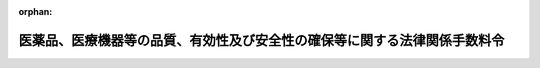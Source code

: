 .. _417CO0000000091_20220520_504CO0000000196:

:orphan:

==========================================================================
医薬品、医療機器等の品質、有効性及び安全性の確保等に関する法律関係手数料令
==========================================================================

.. raw:: html
    
    
    <main id="contentsLaw" class="active">
    <div id="innerDocument" class="active">
    
    
    
    
    <div style="margin-bottom: 12px;">
    <div id="lawTitleNo" style="font-size: 1.067rem; font-weight: bold;" class="_shokanBoxParent">平成十七年政令第九十一号<div class="_shokanBox"></div>
    <div class="_inyoBox" id="_inyo_"></div>
    </div>
    <div id="lawTitle" style="margin-left: 3rem; font-size: 1.5rem; font-weight: bold; line-height: 1.25em;" class="_shokanBoxParent">
    <span data-xpath="">医薬品、医療機器等の品質、有効性及び安全性の確保等に関する法律関係手数料令</span><div class="_shokanBox" id="_shokan_"><div class="_shokanBtnIcons"></div></div>
    <div class="_inyoBox" id="_inyo_"></div>
    </div>
    </div><section id="EnactStatement" class="active EnactStatement"><div class="_div_EnactStatement _shokanBoxParent" style="text-indent: 1em;">
    <span data-xpath="">内閣は、薬事法（昭和三十五年法律第百四十五号）第二十三条（同法第四十条の三において準用する場合を含む。）、第七十八条第一項及び第二項並びに第八十二条の規定に基づき、薬事法関係手数料令（平成十二年政令第六十七号）の全部を改正するこの政令を制定する。</span><div class="_shokanBox" id="_shokan_"><div class="_shokanBtnIcons"></div></div>
    <div class="_inyoBox" id="_inyo_"></div>
    </div></section><section id="TOC" class="active TOC"><div class="_div_TOCLabel _shokanBoxParent">
    <span data-xpath="">目次</span><div class="_shokanBox" id="_shokan_"><div class="_shokanBtnIcons"></div></div>
    <div class="_inyoBox" id="_inyo_"></div>
    </div>
    <div class="_div_TOCChapter _shokanBoxParent" style="margin-left: 1em;">
    <div class="TOCChapterTitle xpathTarget xpath：／Law［1］／LawBody［1］／TOC［1］／TOCChapter［1］／ChapterTitle［1］">第一章　国に納める手数料<span data-xpath="">（第一条―第三十条）</span>
    </div>
    <div class="_shokanBox"><div class="_inyoBox"></div></div>
    </div>
    <div class="_div_TOCChapter _shokanBoxParent" style="margin-left: 1em;">
    <div class="TOCChapterTitle xpathTarget xpath：／Law［1］／LawBody［1］／TOC［1］／TOCChapter［2］／ChapterTitle［1］">第二章　独立行政法人医薬品医療機器総合機構に納める手数料<span data-xpath="">（第三十一条―第三十八条）</span>
    </div>
    <div class="_shokanBox"><div class="_inyoBox"></div></div>
    </div>
    <div class="_div_TOCSupplProvision _shokanBoxParent" style="margin-left: 1em;">
    <span data-xpath="">附則</span><div class="_shokanBox" id="_shokan_"><div class="_shokanBtnIcons"></div></div>
    <div class="_inyoBox" id="_inyo_"></div>
    </div></section><section id="MainProvision" class="active MainProvision"><section id="" class="active Chapter"><div style="margin-left: 3em; font-weight: bold;" class="ChapterTitle _div_ChapterTitle _shokanBoxParent">
    <div class="ChapterTitle">第一章　国に納める手数料</div>
    <div class="_shokanBox" id="_shokan_"><div class="_shokanBtnIcons"></div></div>
    <div class="_inyoBox" id="_inyo_"></div>
    </div></section><section id="" class="active Article"><div style="margin-left: 1em; font-weight: bold;" class="_div_ArticleCaption _shokanBoxParent">
    <span data-xpath="">（医薬品及び医薬部外品の製造販売業の許可の更新の申請に係る手数料の額）</span><div class="_shokanBox" id="_shokan_"><div class="_shokanBtnIcons"></div></div>
    <div class="_inyoBox" id="_inyo_"></div>
    </div>
    <div style="margin-left: 1em; text-indent: -1em;" id="" class="_div_ArticleTitle _shokanBoxParent">
    <span style="font-weight: bold;">第一条</span>　<span data-xpath="">医薬品、医療機器等の品質、有効性及び安全性の確保等に関する法律（以下「法」という。）第七十八条第一項第一号に掲げる者（専ら動物のために使用されることが目的とされている医薬品（体外診断用医薬品を除く。）又は医薬部外品の製造販売に係る許可の更新を申請する者に限る。）が同項の規定により国に納めなければならない手数料の額は、一万五千二百円とする。</span><div class="_shokanBox" id="_shokan_"><div class="_shokanBtnIcons"></div></div>
    <div class="_inyoBox" id="_inyo_"></div>
    </div></section><section id="" class="active Article"><div style="margin-left: 1em; font-weight: bold;" class="_div_ArticleCaption _shokanBoxParent">
    <span data-xpath="">（医薬品及び医薬部外品の製造業の許可の更新の申請に係る手数料の額）</span><div class="_shokanBox" id="_shokan_"><div class="_shokanBtnIcons"></div></div>
    <div class="_inyoBox" id="_inyo_"></div>
    </div>
    <div style="margin-left: 1em; text-indent: -1em;" id="" class="_div_ArticleTitle _shokanBoxParent">
    <span style="font-weight: bold;">第二条</span>　<span data-xpath="">法第七十八条第一項第二号に掲げる者が同項の規定により国に納めなければならない手数料の額は、次の各号に掲げる許可の更新の区分に応じ、当該各号に定める額とする。</span><div class="_shokanBox" id="_shokan_"><div class="_shokanBtnIcons"></div></div>
    <div class="_inyoBox" id="_inyo_"></div>
    </div>
    <div id="" style="margin-left: 2em; text-indent: -1em;" class="_div_ItemSentence _shokanBoxParent">
    <span style="font-weight: bold;">一</span>　<span data-xpath="">医薬品（体外診断用医薬品を除く。以下同じ。）の製造に係る許可の更新（次号に掲げるものを除く。）</span>　<span data-xpath="">三万百円</span><div class="_shokanBox" id="_shokan_"><div class="_shokanBtnIcons"></div></div>
    <div class="_inyoBox" id="_inyo_"></div>
    </div>
    <div id="" style="margin-left: 2em; text-indent: -1em;" class="_div_ItemSentence _shokanBoxParent">
    <span style="font-weight: bold;">二</span>　<span data-xpath="">専ら動物のために使用されることが目的とされている医薬品又は医薬部外品の製造に係る許可の更新</span>　<span data-xpath="">一万五千二百円</span><div class="_shokanBox" id="_shokan_"><div class="_shokanBtnIcons"></div></div>
    <div class="_inyoBox" id="_inyo_"></div>
    </div></section><section id="" class="active Article"><div style="margin-left: 1em; font-weight: bold;" class="_div_ArticleCaption _shokanBoxParent">
    <span data-xpath="">（医薬品及び医薬部外品の製造業の許可の区分の変更の許可の申請に係る手数料の額）</span><div class="_shokanBox" id="_shokan_"><div class="_shokanBtnIcons"></div></div>
    <div class="_inyoBox" id="_inyo_"></div>
    </div>
    <div style="margin-left: 1em; text-indent: -1em;" id="" class="_div_ArticleTitle _shokanBoxParent">
    <span style="font-weight: bold;">第三条</span>　<span data-xpath="">法第七十八条第一項第三号に掲げる者が同項の規定により国に納めなければならない手数料の額は、次の各号に掲げる許可の区分の変更の許可の区分に応じ、当該各号に定める額とする。</span><div class="_shokanBox" id="_shokan_"><div class="_shokanBtnIcons"></div></div>
    <div class="_inyoBox" id="_inyo_"></div>
    </div>
    <div id="" style="margin-left: 2em; text-indent: -1em;" class="_div_ItemSentence _shokanBoxParent">
    <span style="font-weight: bold;">一</span>　<span data-xpath="">医薬品の製造に係る許可の区分の変更の許可（次号に掲げるものを除く。）</span>　<span data-xpath="">三万百円</span><div class="_shokanBox" id="_shokan_"><div class="_shokanBtnIcons"></div></div>
    <div class="_inyoBox" id="_inyo_"></div>
    </div>
    <div id="" style="margin-left: 2em; text-indent: -1em;" class="_div_ItemSentence _shokanBoxParent">
    <span style="font-weight: bold;">二</span>　<span data-xpath="">専ら動物のために使用されることが目的とされている医薬品又は医薬部外品の製造に係る許可の区分の変更の許可</span>　<span data-xpath="">二万八千二百円</span><div class="_shokanBox" id="_shokan_"><div class="_shokanBtnIcons"></div></div>
    <div class="_inyoBox" id="_inyo_"></div>
    </div></section><section id="" class="active Article"><div style="margin-left: 1em; font-weight: bold;" class="_div_ArticleCaption _shokanBoxParent">
    <span data-xpath="">（保管のみを行う製造所に係る登録の更新の申請に係る手数料の額）</span><div class="_shokanBox" id="_shokan_"><div class="_shokanBtnIcons"></div></div>
    <div class="_inyoBox" id="_inyo_"></div>
    </div>
    <div style="margin-left: 1em; text-indent: -1em;" id="" class="_div_ArticleTitle _shokanBoxParent">
    <span style="font-weight: bold;">第三条の二</span>　<span data-xpath="">法第七十八条第一項第三号の二に掲げる者（専ら動物のために使用されることが目的とされている医薬品又は医薬部外品の保管のみを行う製造所に係る登録の更新を申請する者に限る。）が同項の規定により国に納めなければならない手数料の額は、一万五千二百円とする。</span><div class="_shokanBox" id="_shokan_"><div class="_shokanBtnIcons"></div></div>
    <div class="_inyoBox" id="_inyo_"></div>
    </div></section><section id="" class="active Article"><div style="margin-left: 1em; font-weight: bold;" class="_div_ArticleCaption _shokanBoxParent">
    <span data-xpath="">（医薬品等外国製造業者の認定の申請に係る手数料の額）</span><div class="_shokanBox" id="_shokan_"><div class="_shokanBtnIcons"></div></div>
    <div class="_inyoBox" id="_inyo_"></div>
    </div>
    <div style="margin-left: 1em; text-indent: -1em;" id="" class="_div_ArticleTitle _shokanBoxParent">
    <span style="font-weight: bold;">第四条</span>　<span data-xpath="">法第七十八条第一項第四号に掲げる者に係る法第八十三条第一項の規定により読み替えて適用される法第十三条の三第一項の認定の申請につき、農林水産大臣が、法第八十三条第一項の規定により読み替えて適用される法第十三条第七項（法第十三条の三第三項において準用する場合に限る。）の実地の調査を行うため、当該職員を、当該調査を行う施設の所在地に出張させる必要があると認める場合における同号に掲げる者に係る法第七十八条第一項の政令で定める手数料の額は、次に掲げる額の合計額とする。</span><div class="_shokanBox" id="_shokan_"><div class="_shokanBtnIcons"></div></div>
    <div class="_inyoBox" id="_inyo_"></div>
    </div>
    <div id="" style="margin-left: 2em; text-indent: -1em;" class="_div_ItemSentence _shokanBoxParent">
    <span style="font-weight: bold;">一</span>　<span data-xpath="">職員二人が当該出張をすることとした場合における国家公務員等の旅費に関する法律（昭和二十五年法律第百十四号）の規定により支給すべきこととなる旅費の額に相当する額（以下「旅費相当額」という。）</span><div class="_shokanBox" id="_shokan_"><div class="_shokanBtnIcons"></div></div>
    <div class="_inyoBox" id="_inyo_"></div>
    </div>
    <div id="" style="margin-left: 2em; text-indent: -1em;" class="_div_ItemSentence _shokanBoxParent">
    <span style="font-weight: bold;">二</span>　<span data-xpath="">八万六千三百円に、当該出張に係る旅費相当額の計算の基礎となる旅行日数を乗じて得た額</span><div class="_shokanBox" id="_shokan_"><div class="_shokanBtnIcons"></div></div>
    <div class="_inyoBox" id="_inyo_"></div>
    </div>
    <div style="margin-left: 1em; text-indent: -1em;" class="_div_ParagraphSentence _shokanBoxParent">
    <span style="font-weight: bold;">２</span>　<span data-xpath="">前項の場合において、当該職員は一般職の職員の給与に関する法律（昭和二十五年法律第九十五号）別表第一イの行政職俸給表（一）に掲げる職務の級が四級である者であるものとしてその旅費の額を計算することとし、旅行日数その他旅費相当額の計算に関し必要な細目は、農林水産省令で定める。</span><div class="_shokanBox" id="_shokan_"><div class="_shokanBtnIcons"></div></div>
    <div class="_inyoBox" id="_inyo_"></div>
    </div></section><section id="" class="active Article"><div style="margin-left: 1em; font-weight: bold;" class="_div_ArticleCaption _shokanBoxParent">
    <span data-xpath="">（医薬品等外国製造業者の認定の更新の申請に係る手数料の額）</span><div class="_shokanBox" id="_shokan_"><div class="_shokanBtnIcons"></div></div>
    <div class="_inyoBox" id="_inyo_"></div>
    </div>
    <div style="margin-left: 1em; text-indent: -1em;" id="" class="_div_ArticleTitle _shokanBoxParent">
    <span style="font-weight: bold;">第五条</span>　<span data-xpath="">法第七十八条第一項第五号に掲げる者が同項の規定により国に納めなければならない手数料の額は、次の各号に掲げる認定の更新の区分に応じ、当該各号に定める額とする。</span><div class="_shokanBox" id="_shokan_"><div class="_shokanBtnIcons"></div></div>
    <div class="_inyoBox" id="_inyo_"></div>
    </div>
    <div id="" style="margin-left: 2em; text-indent: -1em;" class="_div_ItemSentence _shokanBoxParent">
    <span style="font-weight: bold;">一</span>　<span data-xpath="">医薬品又は医薬部外品の製造に係る認定の更新（次号に掲げるものを除く。）</span>　<span data-xpath="">二万三千四百円</span><div class="_shokanBox" id="_shokan_"><div class="_shokanBtnIcons"></div></div>
    <div class="_inyoBox" id="_inyo_"></div>
    </div>
    <div id="" style="margin-left: 2em; text-indent: -1em;" class="_div_ItemSentence _shokanBoxParent">
    <span style="font-weight: bold;">二</span>　<span data-xpath="">専ら動物のために使用されることが目的とされている医薬品又は医薬部外品の製造に係る認定の更新</span>　<span data-xpath="">一万五千百円</span><div class="_shokanBox" id="_shokan_"><div class="_shokanBtnIcons"></div></div>
    <div class="_inyoBox" id="_inyo_"></div>
    </div>
    <div style="margin-left: 1em; text-indent: -1em;" class="_div_ParagraphSentence _shokanBoxParent">
    <span style="font-weight: bold;">２</span>　<span data-xpath="">前項（第二号に係る部分に限る。以下この項において同じ。）に規定する者に係る法第十三条の三第三項において準用する法第十三条第四項の認定の更新の申請につき、農林水産大臣が、法第八十三条第一項の規定により読み替えて適用される法第十三条第七項（法第十三条の三第三項において準用する場合に限る。）の実地の調査を行うため、当該職員を、当該調査を行う施設の所在地に出張させる必要があると認める場合における前項に規定する者に係る法第七十八条第一項の政令で定める手数料の額は、前項の規定にかかわらず、同号に定める額に、次に掲げる額の合計額を加算した額とする。</span><div class="_shokanBox" id="_shokan_"><div class="_shokanBtnIcons"></div></div>
    <div class="_inyoBox" id="_inyo_"></div>
    </div>
    <div id="" style="margin-left: 2em; text-indent: -1em;" class="_div_ItemSentence _shokanBoxParent">
    <span style="font-weight: bold;">一</span>　<span data-xpath="">職員二人が当該出張をすることとした場合における旅費相当額</span><div class="_shokanBox" id="_shokan_"><div class="_shokanBtnIcons"></div></div>
    <div class="_inyoBox" id="_inyo_"></div>
    </div>
    <div id="" style="margin-left: 2em; text-indent: -1em;" class="_div_ItemSentence _shokanBoxParent">
    <span style="font-weight: bold;">二</span>　<span data-xpath="">八万六千三百円に、当該出張に係る旅費相当額の計算の基礎となる旅行日数を乗じて得た額</span><div class="_shokanBox" id="_shokan_"><div class="_shokanBtnIcons"></div></div>
    <div class="_inyoBox" id="_inyo_"></div>
    </div>
    <div style="margin-left: 1em; text-indent: -1em;" class="_div_ParagraphSentence _shokanBoxParent">
    <span style="font-weight: bold;">３</span>　<span data-xpath="">前条第二項の規定は、前項の場合について準用する。</span><div class="_shokanBox" id="_shokan_"><div class="_shokanBtnIcons"></div></div>
    <div class="_inyoBox" id="_inyo_"></div>
    </div></section><section id="" class="active Article"><div style="margin-left: 1em; font-weight: bold;" class="_div_ArticleCaption _shokanBoxParent">
    <span data-xpath="">（医薬品等外国製造業者の認定の区分の変更又は追加の認定の申請に係る手数料の額）</span><div class="_shokanBox" id="_shokan_"><div class="_shokanBtnIcons"></div></div>
    <div class="_inyoBox" id="_inyo_"></div>
    </div>
    <div style="margin-left: 1em; text-indent: -1em;" id="" class="_div_ArticleTitle _shokanBoxParent">
    <span style="font-weight: bold;">第六条</span>　<span data-xpath="">法第七十八条第一項第六号に掲げる者（法第十三条の三第三項において準用する法第十三条第八項の認定の区分の変更の認定の申請をする者に限る。）が法第七十八条第一項の規定により国に納めなければならない手数料の額は、次の各号に掲げる認定の区分の変更の認定の区分に応じ、当該各号に定める額とする。</span><div class="_shokanBox" id="_shokan_"><div class="_shokanBtnIcons"></div></div>
    <div class="_inyoBox" id="_inyo_"></div>
    </div>
    <div id="" style="margin-left: 2em; text-indent: -1em;" class="_div_ItemSentence _shokanBoxParent">
    <span style="font-weight: bold;">一</span>　<span data-xpath="">医薬品又は医薬部外品の製造に係る認定の区分の変更の認定（次号に掲げるものを除く。）</span>　<span data-xpath="">二万三千四百円</span><div class="_shokanBox" id="_shokan_"><div class="_shokanBtnIcons"></div></div>
    <div class="_inyoBox" id="_inyo_"></div>
    </div>
    <div id="" style="margin-left: 2em; text-indent: -1em;" class="_div_ItemSentence _shokanBoxParent">
    <span style="font-weight: bold;">二</span>　<span data-xpath="">専ら動物のために使用されることが目的とされている医薬品又は医薬部外品の製造に係る認定の区分の変更の認定</span>　<span data-xpath="">二万三千二百円</span><div class="_shokanBox" id="_shokan_"><div class="_shokanBtnIcons"></div></div>
    <div class="_inyoBox" id="_inyo_"></div>
    </div>
    <div style="margin-left: 1em; text-indent: -1em;" class="_div_ParagraphSentence _shokanBoxParent">
    <span style="font-weight: bold;">２</span>　<span data-xpath="">前項（第二号に係る部分に限る。以下この項において同じ。）に規定する者に係る法第八十三条第一項の規定により読み替えて適用される法第十三条第八項（法第十三条の三第三項において準用する場合に限る。）の認定の区分の変更の認定の申請につき、農林水産大臣が、法第八十三条第一項の規定により読み替えて適用される法第十三条第七項（法第十三条の三第三項において準用する場合に限る。）の実地の調査を行うため、当該職員を、当該調査を行う施設の所在地に出張させる必要があると認める場合における前項に規定する者に係る法第七十八条第一項の政令で定める手数料の額は、前項の規定にかかわらず、同号に定める額に、次に掲げる額の合計額を加算した額とする。</span><div class="_shokanBox" id="_shokan_"><div class="_shokanBtnIcons"></div></div>
    <div class="_inyoBox" id="_inyo_"></div>
    </div>
    <div id="" style="margin-left: 2em; text-indent: -1em;" class="_div_ItemSentence _shokanBoxParent">
    <span style="font-weight: bold;">一</span>　<span data-xpath="">職員二人が当該出張をすることとした場合における旅費相当額</span><div class="_shokanBox" id="_shokan_"><div class="_shokanBtnIcons"></div></div>
    <div class="_inyoBox" id="_inyo_"></div>
    </div>
    <div id="" style="margin-left: 2em; text-indent: -1em;" class="_div_ItemSentence _shokanBoxParent">
    <span style="font-weight: bold;">二</span>　<span data-xpath="">八万六千三百円に、当該出張に係る旅費相当額の計算の基礎となる旅行日数を乗じて得た額</span><div class="_shokanBox" id="_shokan_"><div class="_shokanBtnIcons"></div></div>
    <div class="_inyoBox" id="_inyo_"></div>
    </div>
    <div style="margin-left: 1em; text-indent: -1em;" class="_div_ParagraphSentence _shokanBoxParent">
    <span style="font-weight: bold;">３</span>　<span data-xpath="">法第七十八条第一項第六号に掲げる者（法第十三条の三第三項において準用する法第十三条第八項の認定の区分の追加の認定の申請をする者に限る。以下この項において同じ。）に係る法第八十三条第一項の規定により読み替えて適用される法第十三条第八項（法第十三条の三第三項において準用する場合に限る。）の認定の区分の追加の認定の申請につき、農林水産大臣が、法第八十三条第一項の規定により読み替えて適用される法第十三条第七項（法第十三条の三第三項において準用する場合に限る。）の実地の調査を行うため、当該職員を、当該調査を行う施設の所在地に出張させる必要があると認める場合における同号に掲げる者に係る法第七十八条第一項の政令で定める手数料の額は、次に掲げる額の合計額とする。</span><div class="_shokanBox" id="_shokan_"><div class="_shokanBtnIcons"></div></div>
    <div class="_inyoBox" id="_inyo_"></div>
    </div>
    <div id="" style="margin-left: 2em; text-indent: -1em;" class="_div_ItemSentence _shokanBoxParent">
    <span style="font-weight: bold;">一</span>　<span data-xpath="">職員二人が当該出張をすることとした場合における旅費相当額</span><div class="_shokanBox" id="_shokan_"><div class="_shokanBtnIcons"></div></div>
    <div class="_inyoBox" id="_inyo_"></div>
    </div>
    <div id="" style="margin-left: 2em; text-indent: -1em;" class="_div_ItemSentence _shokanBoxParent">
    <span style="font-weight: bold;">二</span>　<span data-xpath="">八万六千三百円に、当該出張に係る旅費相当額の計算の基礎となる旅行日数を乗じて得た額</span><div class="_shokanBox" id="_shokan_"><div class="_shokanBtnIcons"></div></div>
    <div class="_inyoBox" id="_inyo_"></div>
    </div>
    <div style="margin-left: 1em; text-indent: -1em;" class="_div_ParagraphSentence _shokanBoxParent">
    <span style="font-weight: bold;">４</span>　<span data-xpath="">第四条第二項の規定は、前二項の場合について準用する。</span><div class="_shokanBox" id="_shokan_"><div class="_shokanBtnIcons"></div></div>
    <div class="_inyoBox" id="_inyo_"></div>
    </div></section><section id="" class="active Article"><div style="margin-left: 1em; font-weight: bold;" class="_div_ArticleCaption _shokanBoxParent">
    <span data-xpath="">（医薬品等外国製造業者の保管のみを行う製造所に係る登録の更新の申請に係る手数料の額）</span><div class="_shokanBox" id="_shokan_"><div class="_shokanBtnIcons"></div></div>
    <div class="_inyoBox" id="_inyo_"></div>
    </div>
    <div style="margin-left: 1em; text-indent: -1em;" id="" class="_div_ArticleTitle _shokanBoxParent">
    <span style="font-weight: bold;">第六条の二</span>　<span data-xpath="">法第七十八条第一項第六号の二に掲げる者が同項の規定により国に納めなければならない手数料の額は、次の各号に掲げる登録の更新の区分に応じ、当該各号に定める額とする。</span><div class="_shokanBox" id="_shokan_"><div class="_shokanBtnIcons"></div></div>
    <div class="_inyoBox" id="_inyo_"></div>
    </div>
    <div id="" style="margin-left: 2em; text-indent: -1em;" class="_div_ItemSentence _shokanBoxParent">
    <span style="font-weight: bold;">一</span>　<span data-xpath="">本邦に輸出される医薬品又は医薬部外品の外国における保管のみを行う製造所に係る登録の更新（次号に掲げるものを除く。）</span>　<span data-xpath="">二万三千四百円</span><div class="_shokanBox" id="_shokan_"><div class="_shokanBtnIcons"></div></div>
    <div class="_inyoBox" id="_inyo_"></div>
    </div>
    <div id="" style="margin-left: 2em; text-indent: -1em;" class="_div_ItemSentence _shokanBoxParent">
    <span style="font-weight: bold;">二</span>　<span data-xpath="">本邦に輸出される専ら動物のために使用されることが目的とされている医薬品又は医薬部外品の外国における保管のみを行う製造所に係る登録の更新</span>　<span data-xpath="">一万五千百円</span><div class="_shokanBox" id="_shokan_"><div class="_shokanBtnIcons"></div></div>
    <div class="_inyoBox" id="_inyo_"></div>
    </div></section><section id="" class="active Article"><div style="margin-left: 1em; font-weight: bold;" class="_div_ArticleCaption _shokanBoxParent">
    <span data-xpath="">（医薬品、医薬部外品及び化粧品の製造販売の承認の申請に係る手数料の額）</span><div class="_shokanBox" id="_shokan_"><div class="_shokanBtnIcons"></div></div>
    <div class="_inyoBox" id="_inyo_"></div>
    </div>
    <div style="margin-left: 1em; text-indent: -1em;" id="" class="_div_ArticleTitle _shokanBoxParent">
    <span style="font-weight: bold;">第七条</span>　<span data-xpath="">法第七十八条第一項第七号に掲げる者が同項の規定により国に納めなければならない手数料の額は、次の各号に掲げる承認の区分に応じ、当該各号に定める額とする。</span><div class="_shokanBox" id="_shokan_"><div class="_shokanBtnIcons"></div></div>
    <div class="_inyoBox" id="_inyo_"></div>
    </div>
    <div id="" style="margin-left: 2em; text-indent: -1em;" class="_div_ItemSentence _shokanBoxParent">
    <span style="font-weight: bold;">一</span>　<span data-xpath="">法第十四条第一項又は第十九条の二第一項の承認</span>　<span data-xpath="">イからハまでに掲げる承認の区分に応じ、それぞれイからハまでに定める額</span><div class="_shokanBox" id="_shokan_"><div class="_shokanBtnIcons"></div></div>
    <div class="_inyoBox" id="_inyo_"></div>
    </div>
    <div style="margin-left: 3em; text-indent: -1em;" class="_div_Subitem1Sentence _shokanBoxParent">
    <span style="font-weight: bold;">イ</span>　<span data-xpath="">医薬品についての承認</span>　<span data-xpath="">（１）から（１５）までに掲げる医薬品の区分に応じ、それぞれ（１）から（１５）までに定める額</span><div class="_shokanBox" id="_shokan_"><div class="_shokanBtnIcons"></div></div>
    <div class="_inyoBox"></div>
    </div>
    <div style="margin-left: 4em; text-indent: -1em;" class="_div_Subitem2Sentence _shokanBoxParent">
    <span style="font-weight: bold;">（１）</span>　<span data-xpath="">日本薬局方に収められている医薬品及び既に製造販売の承認を与えられている医薬品（法第十四条の二の二第一項（法第十九条の二第五項において準用する場合を含む。）の規定により条件及び期限を付した製造販売の承認を与えられている医薬品並びに法第十四条の四第一項第一号（法第十九条の四において準用する場合を含む。）に規定する新医薬品（以下イにおいて「新医薬品」という。）であってその製造販売の承認のあった日後同号に規定する調査期間（法第十四条の四第三項（法第十九条の四において準用する場合を含む。）の規定による延長が行われたときは、その延長後の期間。以下イにおいて「調査期間」という。）を経過していないもの及び法第十四条の四第一項第二号（法第十九条の四において準用する場合を含む。以下（１）において同じ。）に規定する厚生労働大臣が指示する医薬品であって同号に規定する厚生労働大臣が指示する期間を経過していないものを除く。以下この条において「既承認医薬品」という。）と有効成分若しくはその配合割合又は投与経路が異なる医薬品（有効成分の配合割合のみが異なる医薬品にあっては、医療用医薬品として厚生労働大臣が定めるもの（以下「医療用医薬品」という。）に限る。）。</span><span data-xpath="">ただし、防除用医薬品（人の保健のためにするねずみ、はえ、蚊、のみその他これらに類する生物の防除の目的のために使用される医薬品をいう。以下同じ。）、専ら疾病の診断に使用されることが目的とされている医薬品のうち人又は動物の皮膚に貼り付けられるもの及び専ら動物のために使用されることが目的とされている医薬品を除く。</span><span data-xpath="">　五十三万三千八百円</span><div class="_shokanBox" id="_shokan_"><div class="_shokanBtnIcons"></div></div>
    <div class="_inyoBox"></div>
    </div>
    <div style="margin-left: 4em; text-indent: -1em;" class="_div_Subitem2Sentence _shokanBoxParent">
    <span style="font-weight: bold;">（２）</span>　<span data-xpath="">（１）に掲げる医薬品に係る法第十四条第一項又は第十九条の二第一項の承認の申請（以下この号及び第三十二条第一項第一号において「承認申請」という。）をした者が、当該承認申請に係る医薬品（以下（２）において「（１）の先の申請品目」という。）と有効成分及びその配合割合、投与経路、効能、効果並びに用量が同一であってその形状、有効成分の含量又は有効成分以外の成分若しくはその含量が異なる医薬品に係る承認申請をする場合における当該医薬品。</span><span data-xpath="">ただし、（１）の先の申請品目が新医薬品である場合にあってはその製造販売の承認のあった日後調査期間内に、法第十四条の四第一項第二号（法第十九条の四において準用する場合を含む。以下（２）において同じ。）に規定する厚生労働大臣が指示する医薬品である場合にあっては同号に規定する厚生労働大臣が指示する期間内に当該承認申請をする場合に限る。</span><span data-xpath="">　十四万七千七百円</span><div class="_shokanBox" id="_shokan_"><div class="_shokanBtnIcons"></div></div>
    <div class="_inyoBox"></div>
    </div>
    <div style="margin-left: 4em; text-indent: -1em;" class="_div_Subitem2Sentence _shokanBoxParent">
    <span style="font-weight: bold;">（３）</span>　<span data-xpath="">既承認医薬品と効能、効果、用法又は用量が異なる医薬品（（１）、（２）及び（１１）から（１５）までに掲げるものを除く。）</span>　<span data-xpath="">三十四万三千九百円</span><div class="_shokanBox" id="_shokan_"><div class="_shokanBtnIcons"></div></div>
    <div class="_inyoBox"></div>
    </div>
    <div style="margin-left: 4em; text-indent: -1em;" class="_div_Subitem2Sentence _shokanBoxParent">
    <span style="font-weight: bold;">（４）</span>　<span data-xpath="">（３）に掲げる医薬品に係る承認申請をした者が、当該承認申請に係る医薬品（以下（４）において「（３）の先の申請品目」という。）と有効成分及びその配合割合、投与経路、効能、効果並びに用量が同一であってその形状、有効成分の含量又は有効成分以外の成分若しくはその含量が異なる医薬品に係る承認申請をする場合における当該医薬品。</span><span data-xpath="">ただし、（３）の先の申請品目が新医薬品である場合にあってはその製造販売の承認のあった日後調査期間内に、法第十四条の四第一項第二号（法第十九条の四において準用する場合を含む。以下（４）において同じ。）に規定する厚生労働大臣が指示する医薬品である場合にあっては同号に規定する厚生労働大臣が指示する期間内に当該承認申請をする場合に限る。</span><span data-xpath="">　十万三百円</span><div class="_shokanBox" id="_shokan_"><div class="_shokanBtnIcons"></div></div>
    <div class="_inyoBox"></div>
    </div>
    <div style="margin-left: 4em; text-indent: -1em;" class="_div_Subitem2Sentence _shokanBoxParent">
    <span style="font-weight: bold;">（５）</span>　<span data-xpath="">医療用医薬品であって、希少疾病用医薬品でないもの（（１）から（４）まで及び（１１）から（１５）までに掲げるものを除く。）</span>　<span data-xpath="">二万八千百円</span><div class="_shokanBox" id="_shokan_"><div class="_shokanBtnIcons"></div></div>
    <div class="_inyoBox"></div>
    </div>
    <div style="margin-left: 4em; text-indent: -1em;" class="_div_Subitem2Sentence _shokanBoxParent">
    <span style="font-weight: bold;">（６）</span>　<span data-xpath="">（５）に掲げる医薬品に係る承認申請をした者が、当該承認申請に係る医薬品と有効成分及びその配合割合、投与経路、効能、効果並びに用量が同一であってその形状、有効成分の含量又は有効成分以外の成分若しくはその含量が異なる医薬品に係る承認申請をする場合における当該医薬品</span>　<span data-xpath="">二万八千百円</span><div class="_shokanBox" id="_shokan_"><div class="_shokanBtnIcons"></div></div>
    <div class="_inyoBox"></div>
    </div>
    <div style="margin-left: 4em; text-indent: -1em;" class="_div_Subitem2Sentence _shokanBoxParent">
    <span style="font-weight: bold;">（７）</span>　<span data-xpath="">既承認医薬品のうち、医療用医薬品、防除用医薬品、専ら疾病の診断に使用されることが目的とされている医薬品（人又は動物の皮膚に貼り付けられるものに限る。）及び専ら動物のために使用されることが目的とされている医薬品以外のもの（当該既承認医薬品についての承認に法第七十九条第一項の規定により条件が付された場合にあっては、当該条件を満たすものに限る。）と有効成分若しくはその配合割合、効能、効果、用法又は用量が異なる医薬品（有効成分の配合割合のみが異なる医薬品にあっては、当該医薬品に係る承認申請に対する審査の内容が、（９）に掲げる医薬品に係る承認申請に対する審査の内容に相当するものとして厚生労働大臣が定めるものを除く。）であって、希少疾病用医薬品でないもの（（１）から（６）まで及び（１１）から（１５）までに掲げるものを除く。）</span>　<span data-xpath="">二十万二千二百円</span><div class="_shokanBox" id="_shokan_"><div class="_shokanBtnIcons"></div></div>
    <div class="_inyoBox"></div>
    </div>
    <div style="margin-left: 4em; text-indent: -1em;" class="_div_Subitem2Sentence _shokanBoxParent">
    <span style="font-weight: bold;">（８）</span>　<span data-xpath="">（７）に掲げる医薬品に係る承認申請をした者が、当該承認申請に係る医薬品と有効成分及びその配合割合、投与経路、効能、効果並びに用量が同一であってその形状、有効成分の含量又は有効成分以外の成分若しくはその含量が異なる医薬品に係る承認申請をする場合における当該医薬品</span>　<span data-xpath="">二十万二千二百円</span><div class="_shokanBox" id="_shokan_"><div class="_shokanBtnIcons"></div></div>
    <div class="_inyoBox"></div>
    </div>
    <div style="margin-left: 4em; text-indent: -1em;" class="_div_Subitem2Sentence _shokanBoxParent">
    <span style="font-weight: bold;">（９）</span>　<span data-xpath="">（１）から（８）まで及び（１１）から（１５）までに掲げる医薬品以外の医薬品であって、希少疾病用医薬品でないもの</span>　<span data-xpath="">二万千三百円</span><div class="_shokanBox" id="_shokan_"><div class="_shokanBtnIcons"></div></div>
    <div class="_inyoBox"></div>
    </div>
    <div style="margin-left: 4em; text-indent: -1em;" class="_div_Subitem2Sentence _shokanBoxParent">
    <span style="font-weight: bold;">（１０）</span>　<span data-xpath="">（９）に掲げる医薬品に係る承認申請をした者が、当該承認申請に係る医薬品と有効成分及びその配合割合、投与経路、効能、効果並びに用量が同一であってその形状、有効成分の含量又は有効成分以外の成分若しくはその含量が異なる医薬品に係る承認申請をする場合における当該医薬品</span>　<span data-xpath="">二万千三百円</span><div class="_shokanBox" id="_shokan_"><div class="_shokanBtnIcons"></div></div>
    <div class="_inyoBox"></div>
    </div>
    <div style="margin-left: 4em; text-indent: -1em;" class="_div_Subitem2Sentence _shokanBoxParent">
    <span style="font-weight: bold;">（１１）</span>　<span data-xpath="">既承認医薬品と有効成分が異なる防除用医薬品</span>　<span data-xpath="">五十三万三千八百円</span><div class="_shokanBox" id="_shokan_"><div class="_shokanBtnIcons"></div></div>
    <div class="_inyoBox"></div>
    </div>
    <div style="margin-left: 4em; text-indent: -1em;" class="_div_Subitem2Sentence _shokanBoxParent">
    <span style="font-weight: bold;">（１２）</span>　<span data-xpath="">既承認医薬品と形状、有効成分の配合割合若しくは含量、効能、効果、用法又は用量が異なる防除用医薬品</span>　<span data-xpath="">二十万二千二百円</span><div class="_shokanBox" id="_shokan_"><div class="_shokanBtnIcons"></div></div>
    <div class="_inyoBox"></div>
    </div>
    <div style="margin-left: 4em; text-indent: -1em;" class="_div_Subitem2Sentence _shokanBoxParent">
    <span style="font-weight: bold;">（１３）</span>　<span data-xpath="">防除用医薬品（（１１）及び（１２）に掲げるものを除く。）</span>　<span data-xpath="">二万千四百円</span><div class="_shokanBox" id="_shokan_"><div class="_shokanBtnIcons"></div></div>
    <div class="_inyoBox"></div>
    </div>
    <div style="margin-left: 4em; text-indent: -1em;" class="_div_Subitem2Sentence _shokanBoxParent">
    <span style="font-weight: bold;">（１４）</span>　<span data-xpath="">専ら動物のために使用されることが目的とされている医薬品であって、日本薬局方に収められている医薬品及び既に製造販売の承認を与えられている医薬品（法第八十三条第一項の規定により読み替えて適用される法第十四条の二の二第一項（法第十九条の二第五項において準用する場合を含む。）の規定により条件及び期限を付した製造販売の承認を与えられている医薬品並びに新医薬品であってその製造販売の承認のあった日後調査期間を経過していないもの及び法第八十三条第一項の規定により読み替えて適用される法第十四条の四第一項第二号（法第十九条の四において準用する場合を含む。以下（１４）において同じ。）に規定する農林水産大臣が指示する医薬品であって法第八十三条第一項の規定により読み替えて適用される同号に規定する農林水産大臣が指示する期間を経過していないものを除く。）と有効成分又は投与経路が異なる医薬品。</span><span data-xpath="">ただし、専ら疾病の診断に使用されることが目的とされている医薬品のうち、動物の皮膚に貼り付けられるものを除く。</span><span data-xpath="">　六十万千円</span><div class="_shokanBox" id="_shokan_"><div class="_shokanBtnIcons"></div></div>
    <div class="_inyoBox"></div>
    </div>
    <div style="margin-left: 4em; text-indent: -1em;" class="_div_Subitem2Sentence _shokanBoxParent">
    <span style="font-weight: bold;">（１５）</span>　<span data-xpath="">専ら動物のために使用されることが目的とされている医薬品（（１４）に掲げるものを除く。）</span>　<span data-xpath="">五万八千二百円</span><div class="_shokanBox" id="_shokan_"><div class="_shokanBtnIcons"></div></div>
    <div class="_inyoBox"></div>
    </div>
    <div style="margin-left: 3em; text-indent: -1em;" class="_div_Subitem1Sentence _shokanBoxParent">
    <span style="font-weight: bold;">ロ</span>　<span data-xpath="">医薬部外品についての承認</span>　<span data-xpath="">（１）から（７）までに掲げる医薬部外品の区分に応じ、それぞれ（１）から（７）までに定める額</span><div class="_shokanBox" id="_shokan_"><div class="_shokanBtnIcons"></div></div>
    <div class="_inyoBox"></div>
    </div>
    <div style="margin-left: 4em; text-indent: -1em;" class="_div_Subitem2Sentence _shokanBoxParent">
    <span style="font-weight: bold;">（１）</span>　<span data-xpath="">既に製造販売の承認を与えられている医薬部外品（以下「既承認医薬部外品」という。）と有効成分が異なる医薬部外品（（３）から（５）まで及び（７）に掲げるものを除く。）</span>　<span data-xpath="">二万千四百円</span><div class="_shokanBox" id="_shokan_"><div class="_shokanBtnIcons"></div></div>
    <div class="_inyoBox"></div>
    </div>
    <div style="margin-left: 4em; text-indent: -1em;" class="_div_Subitem2Sentence _shokanBoxParent">
    <span style="font-weight: bold;">（２）</span>　<span data-xpath="">既承認医薬部外品と形状、有効成分の配合割合若しくは含量、有効成分以外の成分、効能、効果、用法又は用量が異なる医薬部外品（（３）から（５）まで及び（７）に掲げるものを除く。）</span>　<span data-xpath="">二万千四百円</span><div class="_shokanBox" id="_shokan_"><div class="_shokanBtnIcons"></div></div>
    <div class="_inyoBox"></div>
    </div>
    <div style="margin-left: 4em; text-indent: -1em;" class="_div_Subitem2Sentence _shokanBoxParent">
    <span style="font-weight: bold;">（３）</span>　<span data-xpath="">既承認医薬部外品と有効成分が異なる防除用医薬部外品（人の保健のためにするねずみ、はえ、蚊、のみその他これらに類する生物の防除の目的のために使用される医薬部外品をいう。以下同じ。）</span>　<span data-xpath="">五十三万三千八百円</span><div class="_shokanBox" id="_shokan_"><div class="_shokanBtnIcons"></div></div>
    <div class="_inyoBox"></div>
    </div>
    <div style="margin-left: 4em; text-indent: -1em;" class="_div_Subitem2Sentence _shokanBoxParent">
    <span style="font-weight: bold;">（４）</span>　<span data-xpath="">既承認医薬部外品と形状、有効成分の配合割合若しくは含量、効能、効果、用法又は用量が異なる防除用医薬部外品</span>　<span data-xpath="">二十万二千二百円</span><div class="_shokanBox" id="_shokan_"><div class="_shokanBtnIcons"></div></div>
    <div class="_inyoBox"></div>
    </div>
    <div style="margin-left: 4em; text-indent: -1em;" class="_div_Subitem2Sentence _shokanBoxParent">
    <span style="font-weight: bold;">（５）</span>　<span data-xpath="">防除用医薬部外品（（３）及び（４）に掲げるものを除く。）</span>　<span data-xpath="">二万千四百円</span><div class="_shokanBox" id="_shokan_"><div class="_shokanBtnIcons"></div></div>
    <div class="_inyoBox"></div>
    </div>
    <div style="margin-left: 4em; text-indent: -1em;" class="_div_Subitem2Sentence _shokanBoxParent">
    <span style="font-weight: bold;">（６）</span>　<span data-xpath="">医薬部外品（（１）から（５）まで及び（７）に掲げるものを除く。）</span>　<span data-xpath="">二万千四百円</span><div class="_shokanBox" id="_shokan_"><div class="_shokanBtnIcons"></div></div>
    <div class="_inyoBox"></div>
    </div>
    <div style="margin-left: 4em; text-indent: -1em;" class="_div_Subitem2Sentence _shokanBoxParent">
    <span style="font-weight: bold;">（７）</span>　<span data-xpath="">専ら動物のために使用されることが目的とされている医薬部外品</span>　<span data-xpath="">三万八百円</span><div class="_shokanBox" id="_shokan_"><div class="_shokanBtnIcons"></div></div>
    <div class="_inyoBox"></div>
    </div>
    <div style="margin-left: 3em; text-indent: -1em;" class="_div_Subitem1Sentence _shokanBoxParent">
    <span style="font-weight: bold;">ハ</span>　<span data-xpath="">化粧品についての承認</span>　<span data-xpath="">二万千四百円</span><div class="_shokanBox" id="_shokan_"><div class="_shokanBtnIcons"></div></div>
    <div class="_inyoBox"></div>
    </div>
    <div id="" style="margin-left: 2em; text-indent: -1em;" class="_div_ItemSentence _shokanBoxParent">
    <span style="font-weight: bold;">二</span>　<span data-xpath="">法第十四条第十五項（法第十九条の二第五項において準用する場合を含む。）の承認</span>　<span data-xpath="">イからハまでに掲げる承認の区分に応じ、それぞれイからハまでに定める額</span><div class="_shokanBox" id="_shokan_"><div class="_shokanBtnIcons"></div></div>
    <div class="_inyoBox" id="_inyo_"></div>
    </div>
    <div style="margin-left: 3em; text-indent: -1em;" class="_div_Subitem1Sentence _shokanBoxParent">
    <span style="font-weight: bold;">イ</span>　<span data-xpath="">医薬品についての承認</span>　<span data-xpath="">（１）から（２５）までに掲げる医薬品の区分に応じ、それぞれ（１）から（２５）までに定める額</span><div class="_shokanBox" id="_shokan_"><div class="_shokanBtnIcons"></div></div>
    <div class="_inyoBox"></div>
    </div>
    <div style="margin-left: 4em; text-indent: -1em;" class="_div_Subitem2Sentence _shokanBoxParent">
    <span style="font-weight: bold;">（１）</span>　<span data-xpath="">前号イ（１）に掲げる医薬品であって、希少疾病用医薬品でないもの（効能、効果、用法又は用量の変更について承認の対象とされるものに限る。）</span>　<span data-xpath="">三十四万三千九百円</span><div class="_shokanBox" id="_shokan_"><div class="_shokanBtnIcons"></div></div>
    <div class="_inyoBox"></div>
    </div>
    <div style="margin-left: 4em; text-indent: -1em;" class="_div_Subitem2Sentence _shokanBoxParent">
    <span style="font-weight: bold;">（２）</span>　<span data-xpath="">前号イ（２）に掲げる医薬品であって、希少疾病用医薬品でないもの（効能、効果、用法又は用量の変更について承認の対象とされるものに限る。）</span>　<span data-xpath="">十万三百円</span><div class="_shokanBox" id="_shokan_"><div class="_shokanBtnIcons"></div></div>
    <div class="_inyoBox"></div>
    </div>
    <div style="margin-left: 4em; text-indent: -1em;" class="_div_Subitem2Sentence _shokanBoxParent">
    <span style="font-weight: bold;">（３）</span>　<span data-xpath="">前号イ（１）及び（２）に掲げる医薬品であって、希少疾病用医薬品でないもの（（１）及び（２）に掲げるものを除く。）</span>　<span data-xpath="">二万六百円</span><div class="_shokanBox" id="_shokan_"><div class="_shokanBtnIcons"></div></div>
    <div class="_inyoBox"></div>
    </div>
    <div style="margin-left: 4em; text-indent: -1em;" class="_div_Subitem2Sentence _shokanBoxParent">
    <span style="font-weight: bold;">（４）</span>　<span data-xpath="">前号イ（１）に掲げる医薬品であって、希少疾病用医薬品であるもの（効能、効果、用法又は用量の変更について承認の対象とされるものに限る。）</span>　<span data-xpath="">三十四万三千九百円</span><div class="_shokanBox" id="_shokan_"><div class="_shokanBtnIcons"></div></div>
    <div class="_inyoBox"></div>
    </div>
    <div style="margin-left: 4em; text-indent: -1em;" class="_div_Subitem2Sentence _shokanBoxParent">
    <span style="font-weight: bold;">（５）</span>　<span data-xpath="">前号イ（２）に掲げる医薬品であって、希少疾病用医薬品であるもの（効能、効果、用法又は用量の変更について承認の対象とされるものに限る。）</span>　<span data-xpath="">十万三百円</span><div class="_shokanBox" id="_shokan_"><div class="_shokanBtnIcons"></div></div>
    <div class="_inyoBox"></div>
    </div>
    <div style="margin-left: 4em; text-indent: -1em;" class="_div_Subitem2Sentence _shokanBoxParent">
    <span style="font-weight: bold;">（６）</span>　<span data-xpath="">前号イ（１）及び（２）に掲げる医薬品であって、希少疾病用医薬品であるもの（（４）及び（５）に掲げるものを除く。）</span>　<span data-xpath="">二万六百円</span><div class="_shokanBox" id="_shokan_"><div class="_shokanBtnIcons"></div></div>
    <div class="_inyoBox"></div>
    </div>
    <div style="margin-left: 4em; text-indent: -1em;" class="_div_Subitem2Sentence _shokanBoxParent">
    <span style="font-weight: bold;">（７）</span>　<span data-xpath="">前号イ（３）に掲げる医薬品であって、希少疾病用医薬品でないもの（効能、効果、用法又は用量の変更について承認の対象とされるものに限る。）</span>　<span data-xpath="">三十四万三千九百円</span><div class="_shokanBox" id="_shokan_"><div class="_shokanBtnIcons"></div></div>
    <div class="_inyoBox"></div>
    </div>
    <div style="margin-left: 4em; text-indent: -1em;" class="_div_Subitem2Sentence _shokanBoxParent">
    <span style="font-weight: bold;">（８）</span>　<span data-xpath="">前号イ（４）に掲げる医薬品であって、希少疾病用医薬品でないもの（効能、効果、用法又は用量の変更について承認の対象とされるものに限る。）</span>　<span data-xpath="">十万三百円</span><div class="_shokanBox" id="_shokan_"><div class="_shokanBtnIcons"></div></div>
    <div class="_inyoBox"></div>
    </div>
    <div style="margin-left: 4em; text-indent: -1em;" class="_div_Subitem2Sentence _shokanBoxParent">
    <span style="font-weight: bold;">（９）</span>　<span data-xpath="">前号イ（３）及び（４）に掲げる医薬品であって、希少疾病用医薬品でないもの（（７）及び（８）に掲げるものを除く。）</span>　<span data-xpath="">二万六百円</span><div class="_shokanBox" id="_shokan_"><div class="_shokanBtnIcons"></div></div>
    <div class="_inyoBox"></div>
    </div>
    <div style="margin-left: 4em; text-indent: -1em;" class="_div_Subitem2Sentence _shokanBoxParent">
    <span style="font-weight: bold;">（１０）</span>　<span data-xpath="">前号イ（３）に掲げる医薬品であって、希少疾病用医薬品であるもの（効能、効果、用法又は用量の変更について承認の対象とされるものに限る。）</span>　<span data-xpath="">三十四万三千九百円</span><div class="_shokanBox" id="_shokan_"><div class="_shokanBtnIcons"></div></div>
    <div class="_inyoBox"></div>
    </div>
    <div style="margin-left: 4em; text-indent: -1em;" class="_div_Subitem2Sentence _shokanBoxParent">
    <span style="font-weight: bold;">（１１）</span>　<span data-xpath="">前号イ（４）に掲げる医薬品であって、希少疾病用医薬品であるもの（効能、効果、用法又は用量の変更について承認の対象とされるものに限る。）</span>　<span data-xpath="">十万三百円</span><div class="_shokanBox" id="_shokan_"><div class="_shokanBtnIcons"></div></div>
    <div class="_inyoBox"></div>
    </div>
    <div style="margin-left: 4em; text-indent: -1em;" class="_div_Subitem2Sentence _shokanBoxParent">
    <span style="font-weight: bold;">（１２）</span>　<span data-xpath="">前号イ（３）及び（４）に掲げる医薬品であって、希少疾病用医薬品であるもの（（１０）及び（１１）に掲げるものを除く。）</span>　<span data-xpath="">二万六百円</span><div class="_shokanBox" id="_shokan_"><div class="_shokanBtnIcons"></div></div>
    <div class="_inyoBox"></div>
    </div>
    <div style="margin-left: 4em; text-indent: -1em;" class="_div_Subitem2Sentence _shokanBoxParent">
    <span style="font-weight: bold;">（１３）</span>　<span data-xpath="">前号イ（５）に掲げる医薬品（効能、効果、用法又は用量の変更について承認の対象とされるものに限り、（１５）に掲げるものを除く。）</span>　<span data-xpath="">三十四万三千九百円</span><div class="_shokanBox" id="_shokan_"><div class="_shokanBtnIcons"></div></div>
    <div class="_inyoBox"></div>
    </div>
    <div style="margin-left: 4em; text-indent: -1em;" class="_div_Subitem2Sentence _shokanBoxParent">
    <span style="font-weight: bold;">（１４）</span>　<span data-xpath="">前号イ（６）に掲げる医薬品（効能、効果、用法又は用量の変更について承認の対象とされるものに限り、（１５）に掲げるものを除く。）</span>　<span data-xpath="">十万三百円</span><div class="_shokanBox" id="_shokan_"><div class="_shokanBtnIcons"></div></div>
    <div class="_inyoBox"></div>
    </div>
    <div style="margin-left: 4em; text-indent: -1em;" class="_div_Subitem2Sentence _shokanBoxParent">
    <span style="font-weight: bold;">（１５）</span>　<span data-xpath="">前号イ（５）及び（６）に掲げる医薬品（効能、効果、用法又は用量の変更について承認の対象とされるものであって、医学、歯科医学又は薬学上の見地から一般に妥当と認められる基準として厚生労働大臣が定めるものに基づき、当該承認の申請に係る医薬品の有効性及び安全性が確認できるものに限る。）</span>　<span data-xpath="">二万六百円</span><div class="_shokanBox" id="_shokan_"><div class="_shokanBtnIcons"></div></div>
    <div class="_inyoBox"></div>
    </div>
    <div style="margin-left: 4em; text-indent: -1em;" class="_div_Subitem2Sentence _shokanBoxParent">
    <span style="font-weight: bold;">（１６）</span>　<span data-xpath="">前号イ（５）及び（６）に掲げる医薬品（（１３）から（１５）までに掲げるものを除く。）</span>　<span data-xpath="">二万六百円</span><div class="_shokanBox" id="_shokan_"><div class="_shokanBtnIcons"></div></div>
    <div class="_inyoBox"></div>
    </div>
    <div style="margin-left: 4em; text-indent: -1em;" class="_div_Subitem2Sentence _shokanBoxParent">
    <span style="font-weight: bold;">（１７）</span>　<span data-xpath="">前号イ（７）に掲げる医薬品（効能、効果、用法又は用量の変更について承認の対象とされるものに限る。）</span>　<span data-xpath="">三十四万三千九百円</span><div class="_shokanBox" id="_shokan_"><div class="_shokanBtnIcons"></div></div>
    <div class="_inyoBox"></div>
    </div>
    <div style="margin-left: 4em; text-indent: -1em;" class="_div_Subitem2Sentence _shokanBoxParent">
    <span style="font-weight: bold;">（１８）</span>　<span data-xpath="">前号イ（８）に掲げる医薬品（効能、効果、用法又は用量の変更について承認の対象とされるものに限る。）</span>　<span data-xpath="">十万三百円</span><div class="_shokanBox" id="_shokan_"><div class="_shokanBtnIcons"></div></div>
    <div class="_inyoBox"></div>
    </div>
    <div style="margin-left: 4em; text-indent: -1em;" class="_div_Subitem2Sentence _shokanBoxParent">
    <span style="font-weight: bold;">（１９）</span>　<span data-xpath="">前号イ（７）及び（８）に掲げる医薬品（（１７）及び（１８）に掲げるものを除く。）</span>　<span data-xpath="">二万六百円</span><div class="_shokanBox" id="_shokan_"><div class="_shokanBtnIcons"></div></div>
    <div class="_inyoBox"></div>
    </div>
    <div style="margin-left: 4em; text-indent: -1em;" class="_div_Subitem2Sentence _shokanBoxParent">
    <span style="font-weight: bold;">（２０）</span>　<span data-xpath="">前号イ（９）に掲げる医薬品（効能、効果、用法又は用量の変更について承認の対象とされるものに限り、（２２）に掲げるものを除く。）</span>　<span data-xpath="">三十四万三千九百円</span><div class="_shokanBox" id="_shokan_"><div class="_shokanBtnIcons"></div></div>
    <div class="_inyoBox"></div>
    </div>
    <div style="margin-left: 4em; text-indent: -1em;" class="_div_Subitem2Sentence _shokanBoxParent">
    <span style="font-weight: bold;">（２１）</span>　<span data-xpath="">前号イ（１０）に掲げる医薬品（効能、効果、用法又は用量の変更について承認の対象とされるものに限り、（２２）に掲げるものを除く。）</span>　<span data-xpath="">十万三百円</span><div class="_shokanBox" id="_shokan_"><div class="_shokanBtnIcons"></div></div>
    <div class="_inyoBox"></div>
    </div>
    <div style="margin-left: 4em; text-indent: -1em;" class="_div_Subitem2Sentence _shokanBoxParent">
    <span style="font-weight: bold;">（２２）</span>　<span data-xpath="">前号イ（９）及び（１０）に掲げる医薬品（効能、効果、用法又は用量の変更について承認の対象とされるものであって、医学、歯科医学又は薬学上の見地から一般に妥当と認められる基準として厚生労働大臣が定めるものに基づき、当該承認の申請に係る医薬品の有効性及び安全性が確認できるものに限る。）</span>　<span data-xpath="">二万六百円</span><div class="_shokanBox" id="_shokan_"><div class="_shokanBtnIcons"></div></div>
    <div class="_inyoBox"></div>
    </div>
    <div style="margin-left: 4em; text-indent: -1em;" class="_div_Subitem2Sentence _shokanBoxParent">
    <span style="font-weight: bold;">（２３）</span>　<span data-xpath="">前号イ（９）及び（１０）に掲げる医薬品（（２０）から（２２）までに掲げるものを除く。）</span>　<span data-xpath="">二万六百円</span><div class="_shokanBox" id="_shokan_"><div class="_shokanBtnIcons"></div></div>
    <div class="_inyoBox"></div>
    </div>
    <div style="margin-left: 4em; text-indent: -1em;" class="_div_Subitem2Sentence _shokanBoxParent">
    <span style="font-weight: bold;">（２４）</span>　<span data-xpath="">前号イ（１１）から（１３）までに掲げる医薬品</span>　<span data-xpath="">二万六百円</span><div class="_shokanBox" id="_shokan_"><div class="_shokanBtnIcons"></div></div>
    <div class="_inyoBox"></div>
    </div>
    <div style="margin-left: 4em; text-indent: -1em;" class="_div_Subitem2Sentence _shokanBoxParent">
    <span style="font-weight: bold;">（２５）</span>　<span data-xpath="">専ら動物のために使用されることが目的とされている医薬品</span>　<span data-xpath="">二万六千七百円</span><div class="_shokanBox" id="_shokan_"><div class="_shokanBtnIcons"></div></div>
    <div class="_inyoBox"></div>
    </div>
    <div style="margin-left: 3em; text-indent: -1em;" class="_div_Subitem1Sentence _shokanBoxParent">
    <span style="font-weight: bold;">ロ</span>　<span data-xpath="">医薬部外品についての承認</span>　<span data-xpath="">（１）から（３）までに掲げる医薬部外品の区分に応じ、それぞれ（１）から（３）までに定める額</span><div class="_shokanBox" id="_shokan_"><div class="_shokanBtnIcons"></div></div>
    <div class="_inyoBox"></div>
    </div>
    <div style="margin-left: 4em; text-indent: -1em;" class="_div_Subitem2Sentence _shokanBoxParent">
    <span style="font-weight: bold;">（１）</span>　<span data-xpath="">医薬部外品（（２）及び（３）に掲げるものを除く。）</span>　<span data-xpath="">一万九千七百円</span><div class="_shokanBox" id="_shokan_"><div class="_shokanBtnIcons"></div></div>
    <div class="_inyoBox"></div>
    </div>
    <div style="margin-left: 4em; text-indent: -1em;" class="_div_Subitem2Sentence _shokanBoxParent">
    <span style="font-weight: bold;">（２）</span>　<span data-xpath="">防除用医薬部外品</span>　<span data-xpath="">二万六百円</span><div class="_shokanBox" id="_shokan_"><div class="_shokanBtnIcons"></div></div>
    <div class="_inyoBox"></div>
    </div>
    <div style="margin-left: 4em; text-indent: -1em;" class="_div_Subitem2Sentence _shokanBoxParent">
    <span style="font-weight: bold;">（３）</span>　<span data-xpath="">専ら動物のために使用されることが目的とされている医薬部外品</span>　<span data-xpath="">一万四千七百円</span><div class="_shokanBox" id="_shokan_"><div class="_shokanBtnIcons"></div></div>
    <div class="_inyoBox"></div>
    </div>
    <div style="margin-left: 3em; text-indent: -1em;" class="_div_Subitem1Sentence _shokanBoxParent">
    <span style="font-weight: bold;">ハ</span>　<span data-xpath="">化粧品についての承認</span>　<span data-xpath="">一万九千七百円</span><div class="_shokanBox" id="_shokan_"><div class="_shokanBtnIcons"></div></div>
    <div class="_inyoBox"></div>
    </div>
    <div style="margin-left: 1em; text-indent: -1em;" class="_div_ParagraphSentence _shokanBoxParent">
    <span style="font-weight: bold;">２</span>　<span data-xpath="">前項に規定する者（法第八十三条第一項の規定により読み替えて適用される法第十四条又は第十九条の二の承認の申請をする者に限る。以下この項において同じ。）が法第八十三条第一項の規定により読み替えて適用される法第十四条第三項（同条第十五項（法第十九条の二第五項において準用する場合を含む。）及び法第十九条の二第五項において準用する場合を含む。）の規定により添付する当該申請に係る医薬品（専ら動物のために使用されることが目的とされているものに限る。）又は医薬部外品（専ら動物のために使用されることが目的とされているものに限る。）の安全性に関する試験その他の試験の試験成績に関する資料につき、農林水産大臣が、法第八十三条第一項の規定により読み替えて適用される法第十四条第二項第三号（同条第十五項（法第十九条の二第五項において準用する場合を含む。）及び法第十九条の二第五項において準用する場合を含む。）の規定による審査を行うため、当該職員を、当該試験を実施した施設の所在地に出張させる必要があると認める場合における前項に規定する者に係る法第七十八条第一項の政令で定める手数料の額は、前項の規定にかかわらず、同項に定める額に、次に掲げる額の合計額を加算した額とする。</span><div class="_shokanBox" id="_shokan_"><div class="_shokanBtnIcons"></div></div>
    <div class="_inyoBox" id="_inyo_"></div>
    </div>
    <div id="" style="margin-left: 2em; text-indent: -1em;" class="_div_ItemSentence _shokanBoxParent">
    <span style="font-weight: bold;">一</span>　<span data-xpath="">職員二人が当該出張をすることとした場合における旅費相当額</span><div class="_shokanBox" id="_shokan_"><div class="_shokanBtnIcons"></div></div>
    <div class="_inyoBox" id="_inyo_"></div>
    </div>
    <div id="" style="margin-left: 2em; text-indent: -1em;" class="_div_ItemSentence _shokanBoxParent">
    <span style="font-weight: bold;">二</span>　<span data-xpath="">八万六千三百円に、当該出張に係る旅費相当額の計算の基礎となる旅行日数を乗じて得た額</span><div class="_shokanBox" id="_shokan_"><div class="_shokanBtnIcons"></div></div>
    <div class="_inyoBox" id="_inyo_"></div>
    </div>
    <div style="margin-left: 1em; text-indent: -1em;" class="_div_ParagraphSentence _shokanBoxParent">
    <span style="font-weight: bold;">３</span>　<span data-xpath="">第四条第二項の規定は、前項の場合について準用する。</span><div class="_shokanBox" id="_shokan_"><div class="_shokanBtnIcons"></div></div>
    <div class="_inyoBox" id="_inyo_"></div>
    </div>
    <div style="margin-left: 1em; text-indent: -1em;" class="_div_ParagraphSentence _shokanBoxParent">
    <span style="font-weight: bold;">４</span>　<span data-xpath="">法第十四条第一項又は第十九条の二第一項の承認のために厚生労働大臣が必要と認める試験の対象となる医薬品であって厚生労働省令で定めるものについて、当該承認の申請をする者に係る法第七十八条第一項の政令で定める額は、第一項第一号イの規定にかかわらず、同号イに定める額に、次の各号に掲げる試験の区分に応じ、当該各号に定める額を加算した額とする。</span><div class="_shokanBox" id="_shokan_"><div class="_shokanBtnIcons"></div></div>
    <div class="_inyoBox" id="_inyo_"></div>
    </div>
    <div id="" style="margin-left: 2em; text-indent: -1em;" class="_div_ItemSentence _shokanBoxParent">
    <span style="font-weight: bold;">一</span>　<span data-xpath="">次号及び第三号に掲げる試験以外の試験</span>　<span data-xpath="">十五万二千百円</span><div class="_shokanBox" id="_shokan_"><div class="_shokanBtnIcons"></div></div>
    <div class="_inyoBox" id="_inyo_"></div>
    </div>
    <div id="" style="margin-left: 2em; text-indent: -1em;" class="_div_ItemSentence _shokanBoxParent">
    <span style="font-weight: bold;">二</span>　<span data-xpath="">動物を使用した試験（次号に掲げるものを除く。）</span>　<span data-xpath="">百二十四万三千百円</span><div class="_shokanBox" id="_shokan_"><div class="_shokanBtnIcons"></div></div>
    <div class="_inyoBox" id="_inyo_"></div>
    </div>
    <div id="" style="margin-left: 2em; text-indent: -1em;" class="_div_ItemSentence _shokanBoxParent">
    <span style="font-weight: bold;">三</span>　<span data-xpath="">サルを使用した試験</span>　<span data-xpath="">千九百二十八万八千六百円</span><div class="_shokanBox" id="_shokan_"><div class="_shokanBtnIcons"></div></div>
    <div class="_inyoBox" id="_inyo_"></div>
    </div></section><section id="" class="active Article"><div style="margin-left: 1em; font-weight: bold;" class="_div_ArticleCaption _shokanBoxParent">
    <span data-xpath="">（医薬品の条件付き承認の中間評価の申請に係る手数料の額）</span><div class="_shokanBox" id="_shokan_"><div class="_shokanBtnIcons"></div></div>
    <div class="_inyoBox" id="_inyo_"></div>
    </div>
    <div style="margin-left: 1em; text-indent: -1em;" id="" class="_div_ArticleTitle _shokanBoxParent">
    <span style="font-weight: bold;">第七条の二</span>　<span data-xpath="">法第七十八条第一項第八号に掲げる者（法第十四条第十三項（同条第十五項（法第十九条の二第五項において準用する場合を含む。）及び法第十九条の二第五項において準用する場合を含む。）の規定による調査を申請する者に限る。）が法第七十八条第一項の規定により国に納めなければならない手数料の額は、次の各号に掲げる調査の区分に応じ、当該各号に定める額とする。</span><div class="_shokanBox" id="_shokan_"><div class="_shokanBtnIcons"></div></div>
    <div class="_inyoBox" id="_inyo_"></div>
    </div>
    <div id="" style="margin-left: 2em; text-indent: -1em;" class="_div_ItemSentence _shokanBoxParent">
    <span style="font-weight: bold;">一</span>　<span data-xpath="">前条第一項第一号イ（１）又は（３）に掲げる医薬品についての調査</span>　<span data-xpath="">三十四万三千九百円</span><div class="_shokanBox" id="_shokan_"><div class="_shokanBtnIcons"></div></div>
    <div class="_inyoBox" id="_inyo_"></div>
    </div>
    <div id="" style="margin-left: 2em; text-indent: -1em;" class="_div_ItemSentence _shokanBoxParent">
    <span style="font-weight: bold;">二</span>　<span data-xpath="">前条第一項第一号イ（２）又は（４）に掲げる医薬品についての調査</span>　<span data-xpath="">十万三百円</span><div class="_shokanBox" id="_shokan_"><div class="_shokanBtnIcons"></div></div>
    <div class="_inyoBox" id="_inyo_"></div>
    </div>
    <div id="" style="margin-left: 2em; text-indent: -1em;" class="_div_ItemSentence _shokanBoxParent">
    <span style="font-weight: bold;">三</span>　<span data-xpath="">専ら動物のために使用されることが目的とされている医薬品についての調査</span>　<span data-xpath="">二万六千七百円</span><div class="_shokanBox" id="_shokan_"><div class="_shokanBtnIcons"></div></div>
    <div class="_inyoBox" id="_inyo_"></div>
    </div>
    <div style="margin-left: 1em; text-indent: -1em;" class="_div_ParagraphSentence _shokanBoxParent">
    <span style="font-weight: bold;">２</span>　<span data-xpath="">前項（第三号に係る部分に限る。以下この項において同じ。）に規定する者が法第八十三条第一項の規定により読み替えて適用される法第十四条第十二項（同条第十五項（法第十九条の二第五項において準用する場合を含む。）及び法第十九条の二第五項において準用する場合を含む。）の規定により提出した医薬品（専ら動物のために使用されることが目的とされているものに限る。）の使用の成績等に関する資料につき、農林水産大臣が、法第八十三条第一項の規定により読み替えて適用される法第十四条第十三項（同条第十五項（法第十九条の二第五項において準用する場合を含む。）及び法第十九条の二第五項において準用する場合を含む。）の規定による調査を行うため、当該職員を、当該使用の成績等に関する調査を実施した施設の所在地に出張させる必要があると認める場合における前項に規定する者に係る法第七十八条第一項の政令で定める手数料の額は、前項の規定にかかわらず、同号に定める額に、次に掲げる額の合計額を加算した額とする。</span><div class="_shokanBox" id="_shokan_"><div class="_shokanBtnIcons"></div></div>
    <div class="_inyoBox" id="_inyo_"></div>
    </div>
    <div id="" style="margin-left: 2em; text-indent: -1em;" class="_div_ItemSentence _shokanBoxParent">
    <span style="font-weight: bold;">一</span>　<span data-xpath="">職員二人が当該出張をすることとした場合における旅費相当額</span><div class="_shokanBox" id="_shokan_"><div class="_shokanBtnIcons"></div></div>
    <div class="_inyoBox" id="_inyo_"></div>
    </div>
    <div id="" style="margin-left: 2em; text-indent: -1em;" class="_div_ItemSentence _shokanBoxParent">
    <span style="font-weight: bold;">二</span>　<span data-xpath="">八万六千三百円に、当該出張に係る旅費相当額の計算の基礎となる旅行日数を乗じて得た額</span><div class="_shokanBox" id="_shokan_"><div class="_shokanBtnIcons"></div></div>
    <div class="_inyoBox" id="_inyo_"></div>
    </div>
    <div style="margin-left: 1em; text-indent: -1em;" class="_div_ParagraphSentence _shokanBoxParent">
    <span style="font-weight: bold;">３</span>　<span data-xpath="">第四条第二項の規定は、前項の場合について準用する。</span><div class="_shokanBox" id="_shokan_"><div class="_shokanBtnIcons"></div></div>
    <div class="_inyoBox" id="_inyo_"></div>
    </div></section><section id="" class="active Article"><div style="margin-left: 1em; font-weight: bold;" class="_div_ArticleCaption _shokanBoxParent">
    <span data-xpath="">（動物用医薬品及び動物用医薬部外品の製造販売の承認に当たっての調査の申請に係る手数料の額）</span><div class="_shokanBox" id="_shokan_"><div class="_shokanBtnIcons"></div></div>
    <div class="_inyoBox" id="_inyo_"></div>
    </div>
    <div style="margin-left: 1em; text-indent: -1em;" id="" class="_div_ArticleTitle _shokanBoxParent">
    <span style="font-weight: bold;">第八条</span>　<span data-xpath="">法第七十八条第一項第八号に掲げる者（法第八十三条第一項の規定により読み替えて適用される法第十四条第七項（同条第十五項（法第十九条の二第五項において準用する場合を含む。）及び法第十九条の二第五項において準用する場合を含む。）若しくは第九項（法第十九条の二第五項において準用する場合を含む。）又は第十四条の二の二第二項（医薬品の製造所における製造管理又は品質管理の方法についての調査に係る部分に限り、法第十四条の三第二項（法第二十条第一項において準用する場合を含む。）及び第十九条の二第五項において準用する場合を含む。）の規定による調査を申請する者に限る。）が法第七十八条第一項の規定により国に納めなければならない手数料の額は、一万二千百円とする。</span><div class="_shokanBox" id="_shokan_"><div class="_shokanBtnIcons"></div></div>
    <div class="_inyoBox" id="_inyo_"></div>
    </div>
    <div style="margin-left: 1em; text-indent: -1em;" class="_div_ParagraphSentence _shokanBoxParent">
    <span style="font-weight: bold;">２</span>　<span data-xpath="">前項に規定する者に係る法第八十三条第一項の規定により読み替えて適用される法第十四条第七項（同条第十五項（法第十九条の二第五項において準用する場合を含む。）及び法第十九条の二第五項において準用する場合を含む。）若しくは第九項（法第十九条の二第五項において準用する場合を含む。）又は第十四条の二の二第二項（医薬品の製造所における製造管理又は品質管理の方法についての調査に係る部分に限り、法第十四条の三第二項（法第二十条第一項において準用する場合を含む。）及び第十九条の二第五項において準用する場合を含む。）の規定による実地の調査の申請につき、農林水産大臣が、当該調査を行うため、当該職員を、当該調査を行う施設の所在地に出張させる必要があると認める場合における前項に規定する者に係る法第七十八条第一項の政令で定める手数料の額は、前項の規定にかかわらず、同項に定める額に、次に掲げる額の合計額を加算した額とする。</span><div class="_shokanBox" id="_shokan_"><div class="_shokanBtnIcons"></div></div>
    <div class="_inyoBox" id="_inyo_"></div>
    </div>
    <div id="" style="margin-left: 2em; text-indent: -1em;" class="_div_ItemSentence _shokanBoxParent">
    <span style="font-weight: bold;">一</span>　<span data-xpath="">職員二人が当該出張をすることとした場合における旅費相当額</span><div class="_shokanBox" id="_shokan_"><div class="_shokanBtnIcons"></div></div>
    <div class="_inyoBox" id="_inyo_"></div>
    </div>
    <div id="" style="margin-left: 2em; text-indent: -1em;" class="_div_ItemSentence _shokanBoxParent">
    <span style="font-weight: bold;">二</span>　<span data-xpath="">八万六千三百円に、当該出張に係る旅費相当額の計算の基礎となる旅行日数を乗じて得た額</span><div class="_shokanBox" id="_shokan_"><div class="_shokanBtnIcons"></div></div>
    <div class="_inyoBox" id="_inyo_"></div>
    </div>
    <div style="margin-left: 1em; text-indent: -1em;" class="_div_ParagraphSentence _shokanBoxParent">
    <span style="font-weight: bold;">３</span>　<span data-xpath="">法第七十八条第一項第八号に掲げる者（法第八十三条第一項の規定により読み替えて適用される法第十四条の二の二第二項（法第十四条第三項前段に規定する資料についての調査に係る部分に限り、法第十四条の三第二項（法第二十条第一項において準用する場合を含む。）及び第十九条の二第五項において準用する場合を含む。以下この項において同じ。）の規定による調査を申請する者に限る。以下この項において同じ。）に係る法第八十三条第一項の規定により読み替えて適用される法第十四条の二の二第二項の規定による実地の調査の申請につき、農林水産大臣が、当該調査を行うため、当該職員を、当該調査を行う施設の所在地に出張させる必要があると認める場合における同号に掲げる者に係る法第七十八条第一項の政令で定める手数料の額は、次に掲げる額の合計額とする。</span><div class="_shokanBox" id="_shokan_"><div class="_shokanBtnIcons"></div></div>
    <div class="_inyoBox" id="_inyo_"></div>
    </div>
    <div id="" style="margin-left: 2em; text-indent: -1em;" class="_div_ItemSentence _shokanBoxParent">
    <span style="font-weight: bold;">一</span>　<span data-xpath="">職員二人が当該出張をすることとした場合における旅費相当額</span><div class="_shokanBox" id="_shokan_"><div class="_shokanBtnIcons"></div></div>
    <div class="_inyoBox" id="_inyo_"></div>
    </div>
    <div id="" style="margin-left: 2em; text-indent: -1em;" class="_div_ItemSentence _shokanBoxParent">
    <span style="font-weight: bold;">二</span>　<span data-xpath="">八万六千三百円に、当該出張に係る旅費相当額の計算の基礎となる旅行日数を乗じて得た額</span><div class="_shokanBox" id="_shokan_"><div class="_shokanBtnIcons"></div></div>
    <div class="_inyoBox" id="_inyo_"></div>
    </div>
    <div style="margin-left: 1em; text-indent: -1em;" class="_div_ParagraphSentence _shokanBoxParent">
    <span style="font-weight: bold;">４</span>　<span data-xpath="">第四条第二項の規定は、前二項の場合について準用する。</span><div class="_shokanBox" id="_shokan_"><div class="_shokanBtnIcons"></div></div>
    <div class="_inyoBox" id="_inyo_"></div>
    </div></section><section id="" class="active Article"><div style="margin-left: 1em; font-weight: bold;" class="_div_ArticleCaption _shokanBoxParent">
    <span data-xpath="">（動物用医薬品、動物用医薬部外品及び動物用再生医療等製品の基準確認証の交付に当たっての確認に係る手数料の額）</span><div class="_shokanBox" id="_shokan_"><div class="_shokanBtnIcons"></div></div>
    <div class="_inyoBox" id="_inyo_"></div>
    </div>
    <div style="margin-left: 1em; text-indent: -1em;" id="" class="_div_ArticleTitle _shokanBoxParent">
    <span style="font-weight: bold;">第八条の二</span>　<span data-xpath="">法第七十八条第一項第八号の二に掲げる者（法第八十三条第一項の規定により読み替えて適用される法第十四条の二第一項（法第二十三条の二十五の二において準用する場合を含む。）の確認を受けようとする者に限る。）が法第七十八条第一項の規定により国に納めなければならない手数料の額は、一万二千百円とする。</span><div class="_shokanBox" id="_shokan_"><div class="_shokanBtnIcons"></div></div>
    <div class="_inyoBox" id="_inyo_"></div>
    </div>
    <div style="margin-left: 1em; text-indent: -1em;" class="_div_ParagraphSentence _shokanBoxParent">
    <span style="font-weight: bold;">２</span>　<span data-xpath="">前項に規定する者に係る法第八十三条第一項の規定により読み替えて適用される法第十四条の二第一項（法第二十三条の二十五の二において準用する場合を含む。）の確認につき、農林水産大臣が、法第八十三条第一項の規定により読み替えて適用される法第十四条の二第二項（法第二十三条の二十五の二において準用する場合を含む。）の規定による実地の調査を行うため、当該職員を、当該調査を行う施設の所在地に出張させる必要があると認める場合における前項に規定する者に係る法第七十八条第一項の政令で定める手数料の額は、前項の規定にかかわらず、同項に定める額に、次に掲げる額の合計額を加算した額とする。</span><div class="_shokanBox" id="_shokan_"><div class="_shokanBtnIcons"></div></div>
    <div class="_inyoBox" id="_inyo_"></div>
    </div>
    <div id="" style="margin-left: 2em; text-indent: -1em;" class="_div_ItemSentence _shokanBoxParent">
    <span style="font-weight: bold;">一</span>　<span data-xpath="">職員二人が当該出張をすることとした場合における旅費相当額</span><div class="_shokanBox" id="_shokan_"><div class="_shokanBtnIcons"></div></div>
    <div class="_inyoBox" id="_inyo_"></div>
    </div>
    <div id="" style="margin-left: 2em; text-indent: -1em;" class="_div_ItemSentence _shokanBoxParent">
    <span style="font-weight: bold;">二</span>　<span data-xpath="">八万六千三百円に、当該出張に係る旅費相当額の計算の基礎となる旅行日数を乗じて得た額</span><div class="_shokanBox" id="_shokan_"><div class="_shokanBtnIcons"></div></div>
    <div class="_inyoBox" id="_inyo_"></div>
    </div>
    <div style="margin-left: 1em; text-indent: -1em;" class="_div_ParagraphSentence _shokanBoxParent">
    <span style="font-weight: bold;">３</span>　<span data-xpath="">第四条第二項の規定は、前項の場合について準用する。</span><div class="_shokanBox" id="_shokan_"><div class="_shokanBtnIcons"></div></div>
    <div class="_inyoBox" id="_inyo_"></div>
    </div></section><section id="" class="active Article"><div style="margin-left: 1em; font-weight: bold;" class="_div_ArticleCaption _shokanBoxParent">
    <span data-xpath="">（医薬品の再審査の申請に係る手数料の額）</span><div class="_shokanBox" id="_shokan_"><div class="_shokanBtnIcons"></div></div>
    <div class="_inyoBox" id="_inyo_"></div>
    </div>
    <div style="margin-left: 1em; text-indent: -1em;" id="" class="_div_ArticleTitle _shokanBoxParent">
    <span style="font-weight: bold;">第九条</span>　<span data-xpath="">法第七十八条第一項第九号に掲げる者が同項の規定により国に納めなければならない手数料の額は、次の各号に掲げる再審査の区分に応じ、当該各号に定める額とする。</span><div class="_shokanBox" id="_shokan_"><div class="_shokanBtnIcons"></div></div>
    <div class="_inyoBox" id="_inyo_"></div>
    </div>
    <div id="" style="margin-left: 2em; text-indent: -1em;" class="_div_ItemSentence _shokanBoxParent">
    <span style="font-weight: bold;">一</span>　<span data-xpath="">次号及び第三号に掲げる医薬品以外の医薬品についての再審査</span>　<span data-xpath="">十八万四千九百円</span><div class="_shokanBox" id="_shokan_"><div class="_shokanBtnIcons"></div></div>
    <div class="_inyoBox" id="_inyo_"></div>
    </div>
    <div id="" style="margin-left: 2em; text-indent: -1em;" class="_div_ItemSentence _shokanBoxParent">
    <span style="font-weight: bold;">二</span>　<span data-xpath="">第七条第一項第一号イ（１）又は（３）に掲げる医薬品に係る法第十四条の四第一項（法第十九条の四において準用する場合を含む。）の再審査の申請（以下この号において「再審査申請」という。）をした者が、当該再審査申請に係る医薬品と有効成分及びその配合割合、投与経路、効能、効果並びに用量が同一であってその形状、有効成分の含量又は有効成分以外の成分若しくはその含量が異なる医薬品に係る再審査申請をする場合における当該医薬品についての再審査</span>　<span data-xpath="">七万四千三百円</span><div class="_shokanBox" id="_shokan_"><div class="_shokanBtnIcons"></div></div>
    <div class="_inyoBox" id="_inyo_"></div>
    </div>
    <div id="" style="margin-left: 2em; text-indent: -1em;" class="_div_ItemSentence _shokanBoxParent">
    <span style="font-weight: bold;">三</span>　<span data-xpath="">専ら動物のために使用されることが目的とされている医薬品についての再審査</span>　<span data-xpath="">二十六万九千七百円</span><div class="_shokanBox" id="_shokan_"><div class="_shokanBtnIcons"></div></div>
    <div class="_inyoBox" id="_inyo_"></div>
    </div>
    <div style="margin-left: 1em; text-indent: -1em;" class="_div_ParagraphSentence _shokanBoxParent">
    <span style="font-weight: bold;">２</span>　<span data-xpath="">前項（第三号に係る部分に限る。以下この項において同じ。）に規定する者が法第八十三条第一項の規定により読み替えて適用される法第十四条の四第五項（法第十九条の四において準用する場合を含む。）の規定により添付する当該申請に係る医薬品（専ら動物のために使用されることが目的とされているものに限る。）の使用成績等に関する資料につき、農林水産大臣が、法第八十三条第一項の規定により読み替えて適用される法第十四条の四第四項（法第十九条の四において準用する場合を含む。）の規定による確認を行うため、当該職員を、当該使用成績等に関する調査を実施した施設の所在地に出張させる必要があると認める場合における前項に規定する者に係る法第八十三条第一項の規定により読み替えて適用される法第七十八条第一項の政令で定める手数料の額は、前項の規定にかかわらず、同号に定める額に、次に掲げる額の合計額を加算した額とする。</span><div class="_shokanBox" id="_shokan_"><div class="_shokanBtnIcons"></div></div>
    <div class="_inyoBox" id="_inyo_"></div>
    </div>
    <div id="" style="margin-left: 2em; text-indent: -1em;" class="_div_ItemSentence _shokanBoxParent">
    <span style="font-weight: bold;">一</span>　<span data-xpath="">職員二人が当該出張をすることとした場合における旅費相当額</span><div class="_shokanBox" id="_shokan_"><div class="_shokanBtnIcons"></div></div>
    <div class="_inyoBox" id="_inyo_"></div>
    </div>
    <div id="" style="margin-left: 2em; text-indent: -1em;" class="_div_ItemSentence _shokanBoxParent">
    <span style="font-weight: bold;">二</span>　<span data-xpath="">八万六千三百円に、当該出張に係る旅費相当額の計算の基礎となる旅行日数を乗じて得た額</span><div class="_shokanBox" id="_shokan_"><div class="_shokanBtnIcons"></div></div>
    <div class="_inyoBox" id="_inyo_"></div>
    </div>
    <div style="margin-left: 1em; text-indent: -1em;" class="_div_ParagraphSentence _shokanBoxParent">
    <span style="font-weight: bold;">３</span>　<span data-xpath="">第四条第二項の規定は、前項の場合について準用する。</span><div class="_shokanBox" id="_shokan_"><div class="_shokanBtnIcons"></div></div>
    <div class="_inyoBox" id="_inyo_"></div>
    </div></section><section id="" class="active Article"><div style="margin-left: 1em; font-weight: bold;" class="_div_ArticleCaption _shokanBoxParent">
    <span data-xpath="">（医薬品、医薬部外品及び化粧品の承認された事項に係る変更計画の確認に係る手数料の額）</span><div class="_shokanBox" id="_shokan_"><div class="_shokanBtnIcons"></div></div>
    <div class="_inyoBox" id="_inyo_"></div>
    </div>
    <div style="margin-left: 1em; text-indent: -1em;" id="" class="_div_ArticleTitle _shokanBoxParent">
    <span style="font-weight: bold;">第九条の二</span>　<span data-xpath="">法第七十八条第一項第九号の二に掲げる者（法第十四条の七の二第一項（法第十九条の四において準用する場合を含む。）の確認を受けようとする者に限る。）が法第七十八条第一項の規定により国に納めなければならない手数料の額は、次の各号に掲げる確認の区分に応じ、当該各号に定める額とする。</span><div class="_shokanBox" id="_shokan_"><div class="_shokanBtnIcons"></div></div>
    <div class="_inyoBox" id="_inyo_"></div>
    </div>
    <div id="" style="margin-left: 2em; text-indent: -1em;" class="_div_ItemSentence _shokanBoxParent">
    <span style="font-weight: bold;">一</span>　<span data-xpath="">医薬品についての確認</span>　<span data-xpath="">イからヨまでに掲げる医薬品の区分に応じ、それぞれイからヨまでに定める額</span><div class="_shokanBox" id="_shokan_"><div class="_shokanBtnIcons"></div></div>
    <div class="_inyoBox" id="_inyo_"></div>
    </div>
    <div style="margin-left: 3em; text-indent: -1em;" class="_div_Subitem1Sentence _shokanBoxParent">
    <span style="font-weight: bold;">イ</span>　<span data-xpath="">第七条第一項第一号イ（１）及び（３）に掲げる医薬品であって、希少疾病用医薬品でないもの（ロに掲げるものを除く。）</span>　<span data-xpath="">二万六百円</span><div class="_shokanBox" id="_shokan_"><div class="_shokanBtnIcons"></div></div>
    <div class="_inyoBox"></div>
    </div>
    <div style="margin-left: 3em; text-indent: -1em;" class="_div_Subitem1Sentence _shokanBoxParent">
    <span style="font-weight: bold;">ロ</span>　<span data-xpath="">第七条第一項第一号イ（１）及び（３）に掲げる医薬品のうちワクチン、血液製剤その他の厚生労働省令で定めるものであって、希少疾病用医薬品でないもの</span>　<span data-xpath="">二万六百円</span><div class="_shokanBox" id="_shokan_"><div class="_shokanBtnIcons"></div></div>
    <div class="_inyoBox"></div>
    </div>
    <div style="margin-left: 3em; text-indent: -1em;" class="_div_Subitem1Sentence _shokanBoxParent">
    <span style="font-weight: bold;">ハ</span>　<span data-xpath="">第七条第一項第一号イ（２）及び（４）に掲げる医薬品であって、希少疾病用医薬品でないもの</span>　<span data-xpath="">二万六百円</span><div class="_shokanBox" id="_shokan_"><div class="_shokanBtnIcons"></div></div>
    <div class="_inyoBox"></div>
    </div>
    <div style="margin-left: 3em; text-indent: -1em;" class="_div_Subitem1Sentence _shokanBoxParent">
    <span style="font-weight: bold;">ニ</span>　<span data-xpath="">第七条第一項第一号イ（１）及び（３）に掲げる医薬品であって、希少疾病用医薬品であるもの（ホに掲げるものを除く。）</span>　<span data-xpath="">二万六百円</span><div class="_shokanBox" id="_shokan_"><div class="_shokanBtnIcons"></div></div>
    <div class="_inyoBox"></div>
    </div>
    <div style="margin-left: 3em; text-indent: -1em;" class="_div_Subitem1Sentence _shokanBoxParent">
    <span style="font-weight: bold;">ホ</span>　<span data-xpath="">第七条第一項第一号イ（１）及び（３）に掲げる医薬品のうちワクチン、血液製剤その他の厚生労働省令で定めるものであって、希少疾病用医薬品であるもの</span>　<span data-xpath="">二万六百円</span><div class="_shokanBox" id="_shokan_"><div class="_shokanBtnIcons"></div></div>
    <div class="_inyoBox"></div>
    </div>
    <div style="margin-left: 3em; text-indent: -1em;" class="_div_Subitem1Sentence _shokanBoxParent">
    <span style="font-weight: bold;">ヘ</span>　<span data-xpath="">第七条第一項第一号イ（２）及び（４）に掲げる医薬品であって、希少疾病用医薬品であるもの</span>　<span data-xpath="">二万六百円</span><div class="_shokanBox" id="_shokan_"><div class="_shokanBtnIcons"></div></div>
    <div class="_inyoBox"></div>
    </div>
    <div style="margin-left: 3em; text-indent: -1em;" class="_div_Subitem1Sentence _shokanBoxParent">
    <span style="font-weight: bold;">ト</span>　<span data-xpath="">第七条第一項第一号イ（５）に掲げる医薬品（チに掲げるものを除く。）</span>　<span data-xpath="">二万六百円</span><div class="_shokanBox" id="_shokan_"><div class="_shokanBtnIcons"></div></div>
    <div class="_inyoBox"></div>
    </div>
    <div style="margin-left: 3em; text-indent: -1em;" class="_div_Subitem1Sentence _shokanBoxParent">
    <span style="font-weight: bold;">チ</span>　<span data-xpath="">第七条第一項第一号イ（５）に掲げる医薬品のうちワクチン、血液製剤その他の厚生労働省令で定めるもの</span>　<span data-xpath="">二万六百円</span><div class="_shokanBox" id="_shokan_"><div class="_shokanBtnIcons"></div></div>
    <div class="_inyoBox"></div>
    </div>
    <div style="margin-left: 3em; text-indent: -1em;" class="_div_Subitem1Sentence _shokanBoxParent">
    <span style="font-weight: bold;">リ</span>　<span data-xpath="">第七条第一項第一号イ（６）に掲げる医薬品</span>　<span data-xpath="">二万六百円</span><div class="_shokanBox" id="_shokan_"><div class="_shokanBtnIcons"></div></div>
    <div class="_inyoBox"></div>
    </div>
    <div style="margin-left: 3em; text-indent: -1em;" class="_div_Subitem1Sentence _shokanBoxParent">
    <span style="font-weight: bold;">ヌ</span>　<span data-xpath="">第七条第一項第一号イ（７）及び（９）に掲げる医薬品（ヲに掲げるものを除く。）</span>　<span data-xpath="">二万六百円</span><div class="_shokanBox" id="_shokan_"><div class="_shokanBtnIcons"></div></div>
    <div class="_inyoBox"></div>
    </div>
    <div style="margin-left: 3em; text-indent: -1em;" class="_div_Subitem1Sentence _shokanBoxParent">
    <span style="font-weight: bold;">ル</span>　<span data-xpath="">第七条第一項第一号イ（８）及び（１０）に掲げる医薬品（ヲに掲げるものを除く。）</span>　<span data-xpath="">二万六百円</span><div class="_shokanBox" id="_shokan_"><div class="_shokanBtnIcons"></div></div>
    <div class="_inyoBox"></div>
    </div>
    <div style="margin-left: 3em; text-indent: -1em;" class="_div_Subitem1Sentence _shokanBoxParent">
    <span style="font-weight: bold;">ヲ</span>　<span data-xpath="">ヌ及びルに掲げる医薬品に係る法第十四条の七の二第一項（法第十九条の四において準用する場合を含む。）の確認の申請（以下この条において「確認申請」という。）をした者が、当該確認申請をした日から一月以内に当該確認申請に係る医薬品と名称のみが異なる医薬品に係る確認申請をする場合における当該医薬品</span>　<span data-xpath="">二万六百円</span><div class="_shokanBox" id="_shokan_"><div class="_shokanBtnIcons"></div></div>
    <div class="_inyoBox"></div>
    </div>
    <div style="margin-left: 3em; text-indent: -1em;" class="_div_Subitem1Sentence _shokanBoxParent">
    <span style="font-weight: bold;">ワ</span>　<span data-xpath="">第七条第一項第一号イ（１１）から（１３）までに掲げる医薬品（カに掲げるものを除く。）</span>　<span data-xpath="">二万六百円</span><div class="_shokanBox" id="_shokan_"><div class="_shokanBtnIcons"></div></div>
    <div class="_inyoBox"></div>
    </div>
    <div style="margin-left: 3em; text-indent: -1em;" class="_div_Subitem1Sentence _shokanBoxParent">
    <span style="font-weight: bold;">カ</span>　<span data-xpath="">ワに掲げる医薬品に係る確認申請をした者が、当該確認申請をした日から一月以内に当該確認申請に係る医薬品と名称のみが異なる医薬品に係る確認申請をする場合における当該医薬品</span>　<span data-xpath="">二万六百円</span><div class="_shokanBox" id="_shokan_"><div class="_shokanBtnIcons"></div></div>
    <div class="_inyoBox"></div>
    </div>
    <div style="margin-left: 3em; text-indent: -1em;" class="_div_Subitem1Sentence _shokanBoxParent">
    <span style="font-weight: bold;">ヨ</span>　<span data-xpath="">専ら動物のために使用されることが目的とされている医薬品</span>　<span data-xpath="">二万六千七百円</span><div class="_shokanBox" id="_shokan_"><div class="_shokanBtnIcons"></div></div>
    <div class="_inyoBox"></div>
    </div>
    <div id="" style="margin-left: 2em; text-indent: -1em;" class="_div_ItemSentence _shokanBoxParent">
    <span style="font-weight: bold;">二</span>　<span data-xpath="">医薬部外品についての確認</span>　<span data-xpath="">イからホまでに掲げる医薬部外品の区分に応じ、それぞれイからホまでに定める額</span><div class="_shokanBox" id="_shokan_"><div class="_shokanBtnIcons"></div></div>
    <div class="_inyoBox" id="_inyo_"></div>
    </div>
    <div style="margin-left: 3em; text-indent: -1em;" class="_div_Subitem1Sentence _shokanBoxParent">
    <span style="font-weight: bold;">イ</span>　<span data-xpath="">医薬部外品（ロからホまでに掲げるものを除く。）</span>　<span data-xpath="">一万九千七百円</span><div class="_shokanBox" id="_shokan_"><div class="_shokanBtnIcons"></div></div>
    <div class="_inyoBox"></div>
    </div>
    <div style="margin-left: 3em; text-indent: -1em;" class="_div_Subitem1Sentence _shokanBoxParent">
    <span style="font-weight: bold;">ロ</span>　<span data-xpath="">イに掲げる医薬部外品に係る確認申請をした者が、当該確認申請をした日から一月以内に当該確認申請に係る医薬部外品と名称のみが異なる医薬部外品に係る確認申請をする場合における当該医薬部外品</span>　<span data-xpath="">一万九千七百円</span><div class="_shokanBox" id="_shokan_"><div class="_shokanBtnIcons"></div></div>
    <div class="_inyoBox"></div>
    </div>
    <div style="margin-left: 3em; text-indent: -1em;" class="_div_Subitem1Sentence _shokanBoxParent">
    <span style="font-weight: bold;">ハ</span>　<span data-xpath="">防除用医薬部外品（ニ及びホに掲げるものを除く。）</span>　<span data-xpath="">二万六百円</span><div class="_shokanBox" id="_shokan_"><div class="_shokanBtnIcons"></div></div>
    <div class="_inyoBox"></div>
    </div>
    <div style="margin-left: 3em; text-indent: -1em;" class="_div_Subitem1Sentence _shokanBoxParent">
    <span style="font-weight: bold;">ニ</span>　<span data-xpath="">ハに掲げる医薬部外品に係る確認申請をした者が、当該確認申請をした日から一月以内に当該確認申請に係る医薬部外品と名称のみが異なる医薬部外品に係る確認申請をする場合における当該医薬部外品</span>　<span data-xpath="">二万六百円</span><div class="_shokanBox" id="_shokan_"><div class="_shokanBtnIcons"></div></div>
    <div class="_inyoBox"></div>
    </div>
    <div style="margin-left: 3em; text-indent: -1em;" class="_div_Subitem1Sentence _shokanBoxParent">
    <span style="font-weight: bold;">ホ</span>　<span data-xpath="">専ら動物のために使用されることが目的とされている医薬部外品</span>　<span data-xpath="">一万四千七百円</span><div class="_shokanBox" id="_shokan_"><div class="_shokanBtnIcons"></div></div>
    <div class="_inyoBox"></div>
    </div>
    <div id="" style="margin-left: 2em; text-indent: -1em;" class="_div_ItemSentence _shokanBoxParent">
    <span style="font-weight: bold;">三</span>　<span data-xpath="">化粧品についての確認</span>　<span data-xpath="">一万九千七百円</span><div class="_shokanBox" id="_shokan_"><div class="_shokanBtnIcons"></div></div>
    <div class="_inyoBox" id="_inyo_"></div>
    </div></section><section id="" class="active Article"><div style="margin-left: 1em; font-weight: bold;" class="_div_ArticleCaption _shokanBoxParent">
    <span data-xpath="">（動物用医薬品及び動物用医薬部外品の承認された事項に係る変更計画の適合性確認に係る手数料の額）</span><div class="_shokanBox" id="_shokan_"><div class="_shokanBtnIcons"></div></div>
    <div class="_inyoBox" id="_inyo_"></div>
    </div>
    <div style="margin-left: 1em; text-indent: -1em;" id="" class="_div_ArticleTitle _shokanBoxParent">
    <span style="font-weight: bold;">第九条の三</span>　<span data-xpath="">法第七十八条第一項第九号の二に掲げる者（法第八十三条第一項の規定により読み替えて適用される法第十四条の七の二第三項（法第十九条の四において準用する場合を含む。）の確認を受けようとする者に限る。）が法第七十八条第一項の規定により国に納めなければならない手数料の額は、一万二千百円とする。</span><div class="_shokanBox" id="_shokan_"><div class="_shokanBtnIcons"></div></div>
    <div class="_inyoBox" id="_inyo_"></div>
    </div>
    <div style="margin-left: 1em; text-indent: -1em;" class="_div_ParagraphSentence _shokanBoxParent">
    <span style="font-weight: bold;">２</span>　<span data-xpath="">前項に規定する者に係る法第八十三条第一項の規定により読み替えて適用される法第十四条の七の二第三項（法第十九条の四において準用する場合を含む。）の確認につき、農林水産大臣が、法第八十三条第一項の規定により読み替えて適用される法第十四条の七の二第四項（法第十九条の四において準用する場合を含む。）の規定による実地の調査を行うため、当該職員を、当該調査を行う施設の所在地に出張させる必要があると認める場合における前項に規定する者に係る法第七十八条第一項の政令で定める手数料の額は、前項の規定にかかわらず、同項に定める額に、次に掲げる額の合計額を加算した額とする。</span><div class="_shokanBox" id="_shokan_"><div class="_shokanBtnIcons"></div></div>
    <div class="_inyoBox" id="_inyo_"></div>
    </div>
    <div id="" style="margin-left: 2em; text-indent: -1em;" class="_div_ItemSentence _shokanBoxParent">
    <span style="font-weight: bold;">一</span>　<span data-xpath="">職員二人が当該出張をすることとした場合における旅費相当額</span><div class="_shokanBox" id="_shokan_"><div class="_shokanBtnIcons"></div></div>
    <div class="_inyoBox" id="_inyo_"></div>
    </div>
    <div id="" style="margin-left: 2em; text-indent: -1em;" class="_div_ItemSentence _shokanBoxParent">
    <span style="font-weight: bold;">二</span>　<span data-xpath="">八万六千三百円に、当該出張に係る旅費相当額の計算の基礎となる旅行日数を乗じて得た額</span><div class="_shokanBox" id="_shokan_"><div class="_shokanBtnIcons"></div></div>
    <div class="_inyoBox" id="_inyo_"></div>
    </div>
    <div style="margin-left: 1em; text-indent: -1em;" class="_div_ParagraphSentence _shokanBoxParent">
    <span style="font-weight: bold;">３</span>　<span data-xpath="">第四条第二項の規定は、前項の場合について準用する。</span><div class="_shokanBox" id="_shokan_"><div class="_shokanBtnIcons"></div></div>
    <div class="_inyoBox" id="_inyo_"></div>
    </div></section><section id="" class="active Article"><div style="margin-left: 1em; font-weight: bold;" class="_div_ArticleCaption _shokanBoxParent">
    <span data-xpath="">（医療機器及び体外診断用医薬品の製造販売業の許可の更新の申請に係る手数料の額）</span><div class="_shokanBox" id="_shokan_"><div class="_shokanBtnIcons"></div></div>
    <div class="_inyoBox" id="_inyo_"></div>
    </div>
    <div style="margin-left: 1em; text-indent: -1em;" id="" class="_div_ArticleTitle _shokanBoxParent">
    <span style="font-weight: bold;">第十条</span>　<span data-xpath="">法第七十八条第一項第十号に掲げる者（専ら動物のために使用されることが目的とされている医療機器又は体外診断用医薬品の製造販売に係る許可の更新を申請する者に限る。）が同項の規定により国に納めなければならない手数料の額は、一万五千二百円とする。</span><div class="_shokanBox" id="_shokan_"><div class="_shokanBtnIcons"></div></div>
    <div class="_inyoBox" id="_inyo_"></div>
    </div></section><section id="" class="active Article"><div style="margin-left: 1em; font-weight: bold;" class="_div_ArticleCaption _shokanBoxParent">
    <span data-xpath="">（医療機器及び体外診断用医薬品の製造業の登録の更新の申請に係る手数料の額）</span><div class="_shokanBox" id="_shokan_"><div class="_shokanBtnIcons"></div></div>
    <div class="_inyoBox" id="_inyo_"></div>
    </div>
    <div style="margin-left: 1em; text-indent: -1em;" id="" class="_div_ArticleTitle _shokanBoxParent">
    <span style="font-weight: bold;">第十一条</span>　<span data-xpath="">法第七十八条第一項第十一号に掲げる者が同項の規定により国に納めなければならない手数料の額は、次の各号に掲げる登録の更新の区分に応じ、当該各号に定める額とする。</span><div class="_shokanBox" id="_shokan_"><div class="_shokanBtnIcons"></div></div>
    <div class="_inyoBox" id="_inyo_"></div>
    </div>
    <div id="" style="margin-left: 2em; text-indent: -1em;" class="_div_ItemSentence _shokanBoxParent">
    <span style="font-weight: bold;">一</span>　<span data-xpath="">外国における本邦に輸出される医療機器又は体外診断用医薬品の製造に係る登録の更新（第三号に掲げるものを除く。）</span>　<span data-xpath="">二万三千四百円</span><div class="_shokanBox" id="_shokan_"><div class="_shokanBtnIcons"></div></div>
    <div class="_inyoBox" id="_inyo_"></div>
    </div>
    <div id="" style="margin-left: 2em; text-indent: -1em;" class="_div_ItemSentence _shokanBoxParent">
    <span style="font-weight: bold;">二</span>　<span data-xpath="">専ら動物のために使用されることが目的とされている医療機器又は体外診断用医薬品（次号に掲げるものを除く。）の製造に係る登録の更新</span>　<span data-xpath="">一万五千二百円</span><div class="_shokanBox" id="_shokan_"><div class="_shokanBtnIcons"></div></div>
    <div class="_inyoBox" id="_inyo_"></div>
    </div>
    <div id="" style="margin-left: 2em; text-indent: -1em;" class="_div_ItemSentence _shokanBoxParent">
    <span style="font-weight: bold;">三</span>　<span data-xpath="">専ら動物のために使用されることが目的とされている医療機器又は体外診断用医薬品であって、外国における本邦に輸出されるものの製造に係る登録の更新</span>　<span data-xpath="">一万五千百円</span><div class="_shokanBox" id="_shokan_"><div class="_shokanBtnIcons"></div></div>
    <div class="_inyoBox" id="_inyo_"></div>
    </div></section><section id="" class="active Article"><div style="margin-left: 1em; font-weight: bold;" class="_div_ArticleCaption _shokanBoxParent">
    <span data-xpath="">（医療機器及び体外診断用医薬品の製造販売の承認の申請に係る手数料の額）</span><div class="_shokanBox" id="_shokan_"><div class="_shokanBtnIcons"></div></div>
    <div class="_inyoBox" id="_inyo_"></div>
    </div>
    <div style="margin-left: 1em; text-indent: -1em;" id="" class="_div_ArticleTitle _shokanBoxParent">
    <span style="font-weight: bold;">第十二条</span>　<span data-xpath="">法第七十八条第一項第十三号に掲げる者が同項の規定により国に納めなければならない手数料の額は、次の各号に掲げる承認の区分に応じ、当該各号に定める額とする。</span><div class="_shokanBox" id="_shokan_"><div class="_shokanBtnIcons"></div></div>
    <div class="_inyoBox" id="_inyo_"></div>
    </div>
    <div id="" style="margin-left: 2em; text-indent: -1em;" class="_div_ItemSentence _shokanBoxParent">
    <span style="font-weight: bold;">一</span>　<span data-xpath="">法第二十三条の二の五第一項又は第二十三条の二の十七第一項の承認</span>　<span data-xpath="">イ及びロに掲げる承認の区分に応じ、それぞれイ及びロに定める額</span><div class="_shokanBox" id="_shokan_"><div class="_shokanBtnIcons"></div></div>
    <div class="_inyoBox" id="_inyo_"></div>
    </div>
    <div style="margin-left: 3em; text-indent: -1em;" class="_div_Subitem1Sentence _shokanBoxParent">
    <span style="font-weight: bold;">イ</span>　<span data-xpath="">医療機器についての承認</span>　<span data-xpath="">（１）から（１１）までに掲げる医療機器の区分に応じ、それぞれ（１）から（１１）までに定める額</span><div class="_shokanBox" id="_shokan_"><div class="_shokanBtnIcons"></div></div>
    <div class="_inyoBox"></div>
    </div>
    <div style="margin-left: 4em; text-indent: -1em;" class="_div_Subitem2Sentence _shokanBoxParent">
    <span style="font-weight: bold;">（１）</span>　<span data-xpath="">特定高度管理医療機器（高度管理医療機器のうち、特別の注意を要するものとして厚生労働大臣の指定するものをいう。以下同じ。）のうち、既に製造販売の承認を与えられている医療機器（法第二十三条の二の六の二第一項（法第二十三条の二の十七第五項において準用する場合を含む。）の規定により条件及び期限を付した製造販売の承認を与えられている医療機器並びに法第二十三条の二の九第一項（法第二十三条の二の十九において準用する場合を含む。以下（１）において同じ。）に規定する医療機器（その製造販売の承認の際同項の規定により指定されたものに限る。）であってその製造販売の承認のあった日後同項に規定する調査期間（法第二十三条の二の九第二項（法第二十三条の二の十九において準用する場合を含む。）の規定による延長が行われたときは、その延長後の期間）を経過していないものを除く。以下「既承認医療機器」という。）と構造、使用方法、効果又は性能が明らかに異なるものであって、専ら動物のために使用されることが目的とされている医療機器でないもの</span>　<span data-xpath="">十万円</span><div class="_shokanBox" id="_shokan_"><div class="_shokanBtnIcons"></div></div>
    <div class="_inyoBox"></div>
    </div>
    <div style="margin-left: 4em; text-indent: -1em;" class="_div_Subitem2Sentence _shokanBoxParent">
    <span style="font-weight: bold;">（２）</span>　<span data-xpath="">特定高度管理医療機器のうち、法第二十三条の二の五第三項（法第二十三条の二の十七第五項において準用する場合を含む。以下（２）において同じ。）に規定する厚生労働省令で定める医療機器であって、法第二十三条の二の五第三項の規定により申請書に臨床試験の試験成績に関する資料その他の資料のうち厚生労働省令で定めるものを添付して申請しなければならないもの（（１）に掲げるものを除く。）</span>　<span data-xpath="">十万円</span><div class="_shokanBox" id="_shokan_"><div class="_shokanBtnIcons"></div></div>
    <div class="_inyoBox"></div>
    </div>
    <div style="margin-left: 4em; text-indent: -1em;" class="_div_Subitem2Sentence _shokanBoxParent">
    <span style="font-weight: bold;">（３）</span>　<span data-xpath="">既承認医療機器と構造、使用方法、効果又は性能が明らかに異なるものであって、専ら動物のために使用されることが目的とされている医療機器でないもの（（１）に掲げるものを除く。）</span>　<span data-xpath="">十万円</span><div class="_shokanBox" id="_shokan_"><div class="_shokanBtnIcons"></div></div>
    <div class="_inyoBox"></div>
    </div>
    <div style="margin-left: 4em; text-indent: -1em;" class="_div_Subitem2Sentence _shokanBoxParent">
    <span style="font-weight: bold;">（４）</span>　<span data-xpath="">法第二十三条の二の五第三項（法第二十三条の二の十七第五項において準用する場合を含む。以下（４）において同じ。）に規定する厚生労働省令で定める医療機器であって、法第二十三条の二の五第三項の規定により申請書に臨床試験の試験成績に関する資料その他の資料のうち厚生労働省令で定めるものを添付して申請しなければならないもの（（１）から（３）までに掲げるものを除く。）</span>　<span data-xpath="">十万円</span><div class="_shokanBox" id="_shokan_"><div class="_shokanBtnIcons"></div></div>
    <div class="_inyoBox"></div>
    </div>
    <div style="margin-left: 4em; text-indent: -1em;" class="_div_Subitem2Sentence _shokanBoxParent">
    <span style="font-weight: bold;">（５）</span>　<span data-xpath="">特定高度管理医療機器であって、法第二十三条の二の五第二項第三号（法第二十三条の二の十七第五項において準用する場合を含む。）の審査に係る基準が定められているもの（（１）、（２）、（１０）及び（１１）に掲げるものを除く。）</span>　<span data-xpath="">三万三千三百円</span><div class="_shokanBox" id="_shokan_"><div class="_shokanBtnIcons"></div></div>
    <div class="_inyoBox"></div>
    </div>
    <div style="margin-left: 4em; text-indent: -1em;" class="_div_Subitem2Sentence _shokanBoxParent">
    <span style="font-weight: bold;">（６）</span>　<span data-xpath="">法第二十三条の二の五第二項第三号（法第二十三条の二の十七第五項において準用する場合を含む。）の審査に係る基準が定められている医療機器（（５）、（１０）及び（１１）に掲げるものを除く。）</span>　<span data-xpath="">三万三千三百円</span><div class="_shokanBox" id="_shokan_"><div class="_shokanBtnIcons"></div></div>
    <div class="_inyoBox"></div>
    </div>
    <div style="margin-left: 4em; text-indent: -1em;" class="_div_Subitem2Sentence _shokanBoxParent">
    <span style="font-weight: bold;">（７）</span>　<span data-xpath="">特定高度管理医療機器（（１）、（２）、（５）、（８）、（１０）及び（１１）に掲げるものを除く。）</span>　<span data-xpath="">三万三千三百円</span><div class="_shokanBox" id="_shokan_"><div class="_shokanBtnIcons"></div></div>
    <div class="_inyoBox"></div>
    </div>
    <div style="margin-left: 4em; text-indent: -1em;" class="_div_Subitem2Sentence _shokanBoxParent">
    <span style="font-weight: bold;">（８）</span>　<span data-xpath="">特定高度管理医療機器であって、既承認医療機器と構造、使用方法、効果及び性能が同一性を有すると認められるもの（（２）、（５）、（１０）及び（１１）に掲げるものを除く。）</span>　<span data-xpath="">三万三千三百円</span><div class="_shokanBox" id="_shokan_"><div class="_shokanBtnIcons"></div></div>
    <div class="_inyoBox"></div>
    </div>
    <div style="margin-left: 4em; text-indent: -1em;" class="_div_Subitem2Sentence _shokanBoxParent">
    <span style="font-weight: bold;">（９）</span>　<span data-xpath="">医療機器（（１）から（８）まで、（１０）及び（１１）に掲げるものを除く。）</span>　<span data-xpath="">三万三千三百円</span><div class="_shokanBox" id="_shokan_"><div class="_shokanBtnIcons"></div></div>
    <div class="_inyoBox"></div>
    </div>
    <div style="margin-left: 4em; text-indent: -1em;" class="_div_Subitem2Sentence _shokanBoxParent">
    <span style="font-weight: bold;">（１０）</span>　<span data-xpath="">専ら動物のために使用されることが目的とされている医療機器であって、既承認医療機器と構造、使用方法、効果又は性能が明らかに異なるもの</span>　<span data-xpath="">五十二万六千四百円</span><div class="_shokanBox" id="_shokan_"><div class="_shokanBtnIcons"></div></div>
    <div class="_inyoBox"></div>
    </div>
    <div style="margin-left: 4em; text-indent: -1em;" class="_div_Subitem2Sentence _shokanBoxParent">
    <span style="font-weight: bold;">（１１）</span>　<span data-xpath="">専ら動物のために使用されることが目的とされている医療機器（（１０）に掲げるものを除く。）</span>　<span data-xpath="">五万八千二百円</span><div class="_shokanBox" id="_shokan_"><div class="_shokanBtnIcons"></div></div>
    <div class="_inyoBox"></div>
    </div>
    <div style="margin-left: 3em; text-indent: -1em;" class="_div_Subitem1Sentence _shokanBoxParent">
    <span style="font-weight: bold;">ロ</span>　<span data-xpath="">体外診断用医薬品についての承認</span>　<span data-xpath="">（１）から（７）までに掲げる体外診断用医薬品の区分に応じ、それぞれ（１）から（７）までに定める額</span><div class="_shokanBox" id="_shokan_"><div class="_shokanBtnIcons"></div></div>
    <div class="_inyoBox"></div>
    </div>
    <div style="margin-left: 4em; text-indent: -1em;" class="_div_Subitem2Sentence _shokanBoxParent">
    <span style="font-weight: bold;">（１）</span>　<span data-xpath="">同時に複数の項目に係る検査が可能なものとして厚生労働省令で定める体外診断用医薬品</span>　<span data-xpath="">二万三千五百円</span><div class="_shokanBox" id="_shokan_"><div class="_shokanBtnIcons"></div></div>
    <div class="_inyoBox"></div>
    </div>
    <div style="margin-left: 4em; text-indent: -1em;" class="_div_Subitem2Sentence _shokanBoxParent">
    <span style="font-weight: bold;">（２）</span>　<span data-xpath="">法第二十三条の二の五第二項第三号（法第二十三条の二の十七第五項において準用する場合を含む。）の審査に係る基準が定められていない体外診断用医薬品のうち、法第二十三条の二の五第三項（法第二十三条の二の十七第五項において準用する場合を含む。以下（２）において同じ。）に規定する厚生労働省令で定める体外診断用医薬品であって、法第二十三条の二の五第三項の規定により申請書に臨床試験の試験成績に関する資料を添付して申請しなければならないもの（（１）及び（７）に掲げるものを除く。）</span>　<span data-xpath="">四万三千二百円</span><div class="_shokanBox" id="_shokan_"><div class="_shokanBtnIcons"></div></div>
    <div class="_inyoBox"></div>
    </div>
    <div style="margin-left: 4em; text-indent: -1em;" class="_div_Subitem2Sentence _shokanBoxParent">
    <span style="font-weight: bold;">（３）</span>　<span data-xpath="">法第二十三条の二の五第二項第三号（法第二十三条の二の十七第五項において準用する場合を含む。）の審査に係る基準が定められていない体外診断用医薬品（（１）、（２）及び（７）に掲げるものを除く。）</span>　<span data-xpath="">四万三千二百円</span><div class="_shokanBox" id="_shokan_"><div class="_shokanBtnIcons"></div></div>
    <div class="_inyoBox"></div>
    </div>
    <div style="margin-left: 4em; text-indent: -1em;" class="_div_Subitem2Sentence _shokanBoxParent">
    <span style="font-weight: bold;">（４）</span>　<span data-xpath="">法第二十三条の二の五第二項第三号（法第二十三条の二の十七第五項において準用する場合を含む。）の審査に係る基準が定められている体外診断用医薬品であって、当該基準に適合しているもの（（１）及び（７）に掲げるものを除く。）</span>　<span data-xpath="">二万三千五百円</span><div class="_shokanBox" id="_shokan_"><div class="_shokanBtnIcons"></div></div>
    <div class="_inyoBox"></div>
    </div>
    <div style="margin-left: 4em; text-indent: -1em;" class="_div_Subitem2Sentence _shokanBoxParent">
    <span style="font-weight: bold;">（５）</span>　<span data-xpath="">法第二十三条の二の五第三項（法第二十三条の二の十七第五項において準用する場合を含む。以下（５）において同じ。）に規定する厚生労働省令で定める体外診断用医薬品であって、法第二十三条の二の五第三項の規定により申請書に臨床試験の試験成績に関する資料を添付して申請しなければならないもの（（１）、（２）及び（７）に掲げるものを除く。）</span>　<span data-xpath="">二万三千五百円</span><div class="_shokanBox" id="_shokan_"><div class="_shokanBtnIcons"></div></div>
    <div class="_inyoBox"></div>
    </div>
    <div style="margin-left: 4em; text-indent: -1em;" class="_div_Subitem2Sentence _shokanBoxParent">
    <span style="font-weight: bold;">（６）</span>　<span data-xpath="">体外診断用医薬品（（１）から（５）まで及び（７）に掲げるものを除く。）</span>　<span data-xpath="">二万三千五百円</span><div class="_shokanBox" id="_shokan_"><div class="_shokanBtnIcons"></div></div>
    <div class="_inyoBox"></div>
    </div>
    <div style="margin-left: 4em; text-indent: -1em;" class="_div_Subitem2Sentence _shokanBoxParent">
    <span style="font-weight: bold;">（７）</span>　<span data-xpath="">専ら動物のために使用されることが目的とされている体外診断用医薬品</span>　<span data-xpath="">五万八千二百円</span><div class="_shokanBox" id="_shokan_"><div class="_shokanBtnIcons"></div></div>
    <div class="_inyoBox"></div>
    </div>
    <div id="" style="margin-left: 2em; text-indent: -1em;" class="_div_ItemSentence _shokanBoxParent">
    <span style="font-weight: bold;">二</span>　<span data-xpath="">法第二十三条の二の五第十五項（法第二十三条の二の十七第五項において準用する場合を含む。）の承認</span>　<span data-xpath="">イからニまでに掲げる承認の区分に応じ、それぞれイからニまでに定める額</span><div class="_shokanBox" id="_shokan_"><div class="_shokanBtnIcons"></div></div>
    <div class="_inyoBox" id="_inyo_"></div>
    </div>
    <div style="margin-left: 3em; text-indent: -1em;" class="_div_Subitem1Sentence _shokanBoxParent">
    <span style="font-weight: bold;">イ</span>　<span data-xpath="">医療機器についての承認（ロに掲げるものを除く。）</span>　<span data-xpath="">（１）から（１０）までに掲げる医療機器の区分に応じ、それぞれ（１）から（１０）までに定める額</span><div class="_shokanBox" id="_shokan_"><div class="_shokanBtnIcons"></div></div>
    <div class="_inyoBox"></div>
    </div>
    <div style="margin-left: 4em; text-indent: -1em;" class="_div_Subitem2Sentence _shokanBoxParent">
    <span style="font-weight: bold;">（１）</span>　<span data-xpath="">前号イ（１）に掲げる医療機器</span>　<span data-xpath="">九万五千円</span><div class="_shokanBox" id="_shokan_"><div class="_shokanBtnIcons"></div></div>
    <div class="_inyoBox"></div>
    </div>
    <div style="margin-left: 4em; text-indent: -1em;" class="_div_Subitem2Sentence _shokanBoxParent">
    <span style="font-weight: bold;">（２）</span>　<span data-xpath="">前号イ（２）に掲げる医療機器</span>　<span data-xpath="">九万五千円</span><div class="_shokanBox" id="_shokan_"><div class="_shokanBtnIcons"></div></div>
    <div class="_inyoBox"></div>
    </div>
    <div style="margin-left: 4em; text-indent: -1em;" class="_div_Subitem2Sentence _shokanBoxParent">
    <span style="font-weight: bold;">（３）</span>　<span data-xpath="">前号イ（３）に掲げる医療機器</span>　<span data-xpath="">九万五千円</span><div class="_shokanBox" id="_shokan_"><div class="_shokanBtnIcons"></div></div>
    <div class="_inyoBox"></div>
    </div>
    <div style="margin-left: 4em; text-indent: -1em;" class="_div_Subitem2Sentence _shokanBoxParent">
    <span style="font-weight: bold;">（４）</span>　<span data-xpath="">前号イ（４）に掲げる医療機器</span>　<span data-xpath="">九万五千円</span><div class="_shokanBox" id="_shokan_"><div class="_shokanBtnIcons"></div></div>
    <div class="_inyoBox"></div>
    </div>
    <div style="margin-left: 4em; text-indent: -1em;" class="_div_Subitem2Sentence _shokanBoxParent">
    <span style="font-weight: bold;">（５）</span>　<span data-xpath="">前号イ（５）に掲げる医療機器</span>　<span data-xpath="">二万八千四百円</span><div class="_shokanBox" id="_shokan_"><div class="_shokanBtnIcons"></div></div>
    <div class="_inyoBox"></div>
    </div>
    <div style="margin-left: 4em; text-indent: -1em;" class="_div_Subitem2Sentence _shokanBoxParent">
    <span style="font-weight: bold;">（６）</span>　<span data-xpath="">前号イ（６）に掲げる医療機器</span>　<span data-xpath="">二万八千四百円</span><div class="_shokanBox" id="_shokan_"><div class="_shokanBtnIcons"></div></div>
    <div class="_inyoBox"></div>
    </div>
    <div style="margin-left: 4em; text-indent: -1em;" class="_div_Subitem2Sentence _shokanBoxParent">
    <span style="font-weight: bold;">（７）</span>　<span data-xpath="">前号イ（７）に掲げる医療機器</span>　<span data-xpath="">二万八千四百円</span><div class="_shokanBox" id="_shokan_"><div class="_shokanBtnIcons"></div></div>
    <div class="_inyoBox"></div>
    </div>
    <div style="margin-left: 4em; text-indent: -1em;" class="_div_Subitem2Sentence _shokanBoxParent">
    <span style="font-weight: bold;">（８）</span>　<span data-xpath="">前号イ（８）に掲げる医療機器</span>　<span data-xpath="">二万八千四百円</span><div class="_shokanBox" id="_shokan_"><div class="_shokanBtnIcons"></div></div>
    <div class="_inyoBox"></div>
    </div>
    <div style="margin-left: 4em; text-indent: -1em;" class="_div_Subitem2Sentence _shokanBoxParent">
    <span style="font-weight: bold;">（９）</span>　<span data-xpath="">前号イ（９）に掲げる医療機器</span>　<span data-xpath="">二万八千四百円</span><div class="_shokanBox" id="_shokan_"><div class="_shokanBtnIcons"></div></div>
    <div class="_inyoBox"></div>
    </div>
    <div style="margin-left: 4em; text-indent: -1em;" class="_div_Subitem2Sentence _shokanBoxParent">
    <span style="font-weight: bold;">（１０）</span>　<span data-xpath="">専ら動物のために使用されることが目的とされている医療機器</span>　<span data-xpath="">二万六千七百円</span><div class="_shokanBox" id="_shokan_"><div class="_shokanBtnIcons"></div></div>
    <div class="_inyoBox"></div>
    </div>
    <div style="margin-left: 3em; text-indent: -1em;" class="_div_Subitem1Sentence _shokanBoxParent">
    <span style="font-weight: bold;">ロ</span>　<span data-xpath="">医療機器（専ら動物のために使用されることが目的とされているものを除く。）についての承認（製造所の変更その他の厚生労働省令で定める変更のみについて承認の対象とされるものに限る。）</span>　<span data-xpath="">二万八千四百円</span><div class="_shokanBox" id="_shokan_"><div class="_shokanBtnIcons"></div></div>
    <div class="_inyoBox"></div>
    </div>
    <div style="margin-left: 3em; text-indent: -1em;" class="_div_Subitem1Sentence _shokanBoxParent">
    <span style="font-weight: bold;">ハ</span>　<span data-xpath="">体外診断用医薬品についての承認（ニに掲げるものを除く。）</span>　<span data-xpath="">（１）から（７）までに掲げる体外診断用医薬品の区分に応じ、それぞれ（１）から（７）までに定める額</span><div class="_shokanBox" id="_shokan_"><div class="_shokanBtnIcons"></div></div>
    <div class="_inyoBox"></div>
    </div>
    <div style="margin-left: 4em; text-indent: -1em;" class="_div_Subitem2Sentence _shokanBoxParent">
    <span style="font-weight: bold;">（１）</span>　<span data-xpath="">前号ロ（１）に掲げる体外診断用医薬品</span>　<span data-xpath="">二万三千五百円</span><div class="_shokanBox" id="_shokan_"><div class="_shokanBtnIcons"></div></div>
    <div class="_inyoBox"></div>
    </div>
    <div style="margin-left: 4em; text-indent: -1em;" class="_div_Subitem2Sentence _shokanBoxParent">
    <span style="font-weight: bold;">（２）</span>　<span data-xpath="">前号ロ（２）に掲げる体外診断用医薬品</span>　<span data-xpath="">四万二千八百円</span><div class="_shokanBox" id="_shokan_"><div class="_shokanBtnIcons"></div></div>
    <div class="_inyoBox"></div>
    </div>
    <div style="margin-left: 4em; text-indent: -1em;" class="_div_Subitem2Sentence _shokanBoxParent">
    <span style="font-weight: bold;">（３）</span>　<span data-xpath="">前号ロ（３）に掲げる体外診断用医薬品</span>　<span data-xpath="">四万二千八百円</span><div class="_shokanBox" id="_shokan_"><div class="_shokanBtnIcons"></div></div>
    <div class="_inyoBox"></div>
    </div>
    <div style="margin-left: 4em; text-indent: -1em;" class="_div_Subitem2Sentence _shokanBoxParent">
    <span style="font-weight: bold;">（４）</span>　<span data-xpath="">前号ロ（４）に掲げる体外診断用医薬品</span>　<span data-xpath="">二万三千五百円</span><div class="_shokanBox" id="_shokan_"><div class="_shokanBtnIcons"></div></div>
    <div class="_inyoBox"></div>
    </div>
    <div style="margin-left: 4em; text-indent: -1em;" class="_div_Subitem2Sentence _shokanBoxParent">
    <span style="font-weight: bold;">（５）</span>　<span data-xpath="">前号ロ（５）に掲げる体外診断用医薬品</span>　<span data-xpath="">二万三千五百円</span><div class="_shokanBox" id="_shokan_"><div class="_shokanBtnIcons"></div></div>
    <div class="_inyoBox"></div>
    </div>
    <div style="margin-left: 4em; text-indent: -1em;" class="_div_Subitem2Sentence _shokanBoxParent">
    <span style="font-weight: bold;">（６）</span>　<span data-xpath="">前号ロ（６）に掲げる体外診断用医薬品</span>　<span data-xpath="">二万三千五百円</span><div class="_shokanBox" id="_shokan_"><div class="_shokanBtnIcons"></div></div>
    <div class="_inyoBox"></div>
    </div>
    <div style="margin-left: 4em; text-indent: -1em;" class="_div_Subitem2Sentence _shokanBoxParent">
    <span style="font-weight: bold;">（７）</span>　<span data-xpath="">専ら動物のために使用されることが目的とされている体外診断用医薬品</span>　<span data-xpath="">二万六千七百円</span><div class="_shokanBox" id="_shokan_"><div class="_shokanBtnIcons"></div></div>
    <div class="_inyoBox"></div>
    </div>
    <div style="margin-left: 3em; text-indent: -1em;" class="_div_Subitem1Sentence _shokanBoxParent">
    <span style="font-weight: bold;">ニ</span>　<span data-xpath="">体外診断用医薬品（専ら動物のために使用されることが目的とされているものを除く。）についての承認（製造所の変更その他の厚生労働省令で定める変更のみについて承認の対象とされるものに限る。）</span>　<span data-xpath="">二万三千五百円</span><div class="_shokanBox" id="_shokan_"><div class="_shokanBtnIcons"></div></div>
    <div class="_inyoBox"></div>
    </div>
    <div style="margin-left: 1em; text-indent: -1em;" class="_div_ParagraphSentence _shokanBoxParent">
    <span style="font-weight: bold;">２</span>　<span data-xpath="">前項に規定する者（法第八十三条第一項の規定により読み替えて適用される法第二十三条の二の五又は第二十三条の二の十七の承認の申請をする者に限る。以下この項において同じ。）が法第八十三条第一項の規定により読み替えて適用される法第二十三条の二の五第三項（同条第十五項（法第二十三条の二の十七第五項において準用する場合を含む。）及び法第二十三条の二の十七第五項において準用する場合を含む。）の規定により添付する当該申請に係る医療機器（専ら動物のために使用されることが目的とされているものに限る。）又は体外診断用医薬品（専ら動物のために使用されることが目的とされているものに限る。）の安全性に関する試験その他の試験の試験成績に関する資料につき、農林水産大臣が、法第八十三条第一項の規定により読み替えて適用される法第二十三条の二の五第二項第三号（同条第十五項（法第二十三条の二の十七第五項において準用する場合を含む。）及び法第二十三条の二の十七第五項において準用する場合を含む。）の規定による審査を行うため、当該職員を、当該試験を実施した施設の所在地に出張させる必要があると認める場合における前項に規定する者に係る法第八十三条第一項の規定により読み替えて適用される法第七十八条第一項の政令で定める手数料の額は、前項の規定にかかわらず、同項に定める額に、次に掲げる額の合計額を加算した額とする。</span><div class="_shokanBox" id="_shokan_"><div class="_shokanBtnIcons"></div></div>
    <div class="_inyoBox" id="_inyo_"></div>
    </div>
    <div id="" style="margin-left: 2em; text-indent: -1em;" class="_div_ItemSentence _shokanBoxParent">
    <span style="font-weight: bold;">一</span>　<span data-xpath="">職員二人が当該出張をすることとした場合における旅費相当額</span><div class="_shokanBox" id="_shokan_"><div class="_shokanBtnIcons"></div></div>
    <div class="_inyoBox" id="_inyo_"></div>
    </div>
    <div id="" style="margin-left: 2em; text-indent: -1em;" class="_div_ItemSentence _shokanBoxParent">
    <span style="font-weight: bold;">二</span>　<span data-xpath="">八万六千三百円に、当該出張に係る旅費相当額の計算の基礎となる旅行日数を乗じて得た額</span><div class="_shokanBox" id="_shokan_"><div class="_shokanBtnIcons"></div></div>
    <div class="_inyoBox" id="_inyo_"></div>
    </div>
    <div style="margin-left: 1em; text-indent: -1em;" class="_div_ParagraphSentence _shokanBoxParent">
    <span style="font-weight: bold;">３</span>　<span data-xpath="">第四条第二項の規定は、前項の場合について準用する。</span><div class="_shokanBox" id="_shokan_"><div class="_shokanBtnIcons"></div></div>
    <div class="_inyoBox" id="_inyo_"></div>
    </div>
    <div style="margin-left: 1em; text-indent: -1em;" class="_div_ParagraphSentence _shokanBoxParent">
    <span style="font-weight: bold;">４</span>　<span data-xpath="">法第二十三条の二の五第一項又は第二十三条の二の十七第一項の承認のために厚生労働大臣が必要と認める試験の対象となる体外診断用医薬品であって厚生労働省令で定めるものについて、当該承認の申請をする者に係る法第七十八条第一項の政令で定める額は、第一項第一号ロの規定にかかわらず、同号ロに定める額に十五万二千百円を加算した額とする。</span><div class="_shokanBox" id="_shokan_"><div class="_shokanBtnIcons"></div></div>
    <div class="_inyoBox" id="_inyo_"></div>
    </div></section><section id="" class="active Article"><div style="margin-left: 1em; font-weight: bold;" class="_div_ArticleCaption _shokanBoxParent">
    <span data-xpath="">（動物用医療機器及び動物用体外診断用医薬品の製造販売の承認に当たっての調査の申請に係る手数料の額）</span><div class="_shokanBox" id="_shokan_"><div class="_shokanBtnIcons"></div></div>
    <div class="_inyoBox" id="_inyo_"></div>
    </div>
    <div style="margin-left: 1em; text-indent: -1em;" id="" class="_div_ArticleTitle _shokanBoxParent">
    <span style="font-weight: bold;">第十三条</span>　<span data-xpath="">法第七十八条第一項第十四号に掲げる者（法第八十三条第一項の規定により読み替えて適用される法第二十三条の二の五第七項若しくは第九項（これらの規定を同条第十五項（法第二十三条の二の十七第五項において準用する場合を含む。）及び法第二十三条の二の十七第五項において準用する場合を含む。）又は第二十三条の二の六の二第二項（医療機器又は体外診断用医薬品の製造管理又は品質管理の方法についての調査に係る部分に限り、法第二十三条の二の八第二項（法第二十三条の二の二十第一項において準用する場合を含む。）及び第二十三条の二の十七第五項において準用する場合を含む。）の規定による調査を申請する者に限る。）が法第七十八条第一項の規定により国に納めなければならない手数料の額は、一万二千百円とする。</span><div class="_shokanBox" id="_shokan_"><div class="_shokanBtnIcons"></div></div>
    <div class="_inyoBox" id="_inyo_"></div>
    </div>
    <div style="margin-left: 1em; text-indent: -1em;" class="_div_ParagraphSentence _shokanBoxParent">
    <span style="font-weight: bold;">２</span>　<span data-xpath="">前項に規定する者に係る法第八十三条第一項の規定により読み替えて適用される法第二十三条の二の五第七項若しくは第九項（これらの規定を同条第十五項（法第二十三条の二の十七第五項において準用する場合を含む。）及び法第二十三条の二の十七第五項において準用する場合を含む。）又は第二十三条の二の六の二第二項（医療機器又は体外診断用医薬品の製造管理又は品質管理の方法についての調査に係る部分に限り、法第二十三条の二の八第二項（法第二十三条の二の二十第一項において準用する場合を含む。）及び第二十三条の二の十七第五項において準用する場合を含む。）の規定による実地の調査の申請につき、農林水産大臣が、当該調査を行うため、当該職員を、当該調査を行う施設の所在地に出張させる必要があると認める場合における前項に規定する者に係る法第七十八条第一項の政令で定める手数料の額は、前項の規定にかかわらず、同項に定める額に、次に掲げる額の合計額を加算した額とする。</span><div class="_shokanBox" id="_shokan_"><div class="_shokanBtnIcons"></div></div>
    <div class="_inyoBox" id="_inyo_"></div>
    </div>
    <div id="" style="margin-left: 2em; text-indent: -1em;" class="_div_ItemSentence _shokanBoxParent">
    <span style="font-weight: bold;">一</span>　<span data-xpath="">職員二人が当該出張をすることとした場合における旅費相当額</span><div class="_shokanBox" id="_shokan_"><div class="_shokanBtnIcons"></div></div>
    <div class="_inyoBox" id="_inyo_"></div>
    </div>
    <div id="" style="margin-left: 2em; text-indent: -1em;" class="_div_ItemSentence _shokanBoxParent">
    <span style="font-weight: bold;">二</span>　<span data-xpath="">八万六千三百円に、当該出張に係る旅費相当額の計算の基礎となる旅行日数を乗じて得た額</span><div class="_shokanBox" id="_shokan_"><div class="_shokanBtnIcons"></div></div>
    <div class="_inyoBox" id="_inyo_"></div>
    </div>
    <div style="margin-left: 1em; text-indent: -1em;" class="_div_ParagraphSentence _shokanBoxParent">
    <span style="font-weight: bold;">３</span>　<span data-xpath="">法第七十八条第一項第十四号に掲げる者（法第八十三条第一項の規定により読み替えて適用される法第二十三条の二の六の二第二項（法第二十三条の二の五第三項前段に規定する資料についての調査に係る部分に限り、法第二十三条の二の八第二項（法第二十三条の二の二十第一項において準用する場合を含む。）及び第二十三条の二の十七第五項において準用する場合を含む。以下この項において同じ。）の規定による調査を申請する者に限る。以下この項において同じ。）に係る法第八十三条第一項の規定により読み替えて適用される法第二十三条の二の六の二第二項の規定による実地の調査の申請につき、農林水産大臣が、当該調査を行うため、当該職員を、当該調査を行う施設の所在地に出張させる必要があると認める場合における同号に掲げる者に係る法第七十八条第一項の政令で定める手数料の額は、次に掲げる額の合計額とする。</span><div class="_shokanBox" id="_shokan_"><div class="_shokanBtnIcons"></div></div>
    <div class="_inyoBox" id="_inyo_"></div>
    </div>
    <div id="" style="margin-left: 2em; text-indent: -1em;" class="_div_ItemSentence _shokanBoxParent">
    <span style="font-weight: bold;">一</span>　<span data-xpath="">職員二人が当該出張をすることとした場合における旅費相当額</span><div class="_shokanBox" id="_shokan_"><div class="_shokanBtnIcons"></div></div>
    <div class="_inyoBox" id="_inyo_"></div>
    </div>
    <div id="" style="margin-left: 2em; text-indent: -1em;" class="_div_ItemSentence _shokanBoxParent">
    <span style="font-weight: bold;">二</span>　<span data-xpath="">八万六千三百円に、当該出張に係る旅費相当額の計算の基礎となる旅行日数を乗じて得た額</span><div class="_shokanBox" id="_shokan_"><div class="_shokanBtnIcons"></div></div>
    <div class="_inyoBox" id="_inyo_"></div>
    </div>
    <div style="margin-left: 1em; text-indent: -1em;" class="_div_ParagraphSentence _shokanBoxParent">
    <span style="font-weight: bold;">４</span>　<span data-xpath="">第四条第二項の規定は、前二項の場合について準用する。</span><div class="_shokanBox" id="_shokan_"><div class="_shokanBtnIcons"></div></div>
    <div class="_inyoBox" id="_inyo_"></div>
    </div></section><section id="" class="active Article"><div style="margin-left: 1em; font-weight: bold;" class="_div_ArticleCaption _shokanBoxParent">
    <span data-xpath="">（動物用医療機器及び動物用体外診断用医薬品の条件付き承認の中間評価の申請に係る手数料の額）</span><div class="_shokanBox" id="_shokan_"><div class="_shokanBtnIcons"></div></div>
    <div class="_inyoBox" id="_inyo_"></div>
    </div>
    <div style="margin-left: 1em; text-indent: -1em;" id="" class="_div_ArticleTitle _shokanBoxParent">
    <span style="font-weight: bold;">第十三条の二</span>　<span data-xpath="">法第七十八条第一項第十四号に掲げる者（法第八十三条第一項の規定により読み替えて適用される法第二十三条の二の五第十三項（同条第十五項（法第二十三条の二の十七第五項において準用する場合を含む。）及び法第二十三条の二の十七第五項において準用する場合を含む。）の規定による調査を申請する者に限る。）が法第七十八条第一項の規定により国に納めなければならない手数料の額は、二万六千七百円とする。</span><div class="_shokanBox" id="_shokan_"><div class="_shokanBtnIcons"></div></div>
    <div class="_inyoBox" id="_inyo_"></div>
    </div>
    <div style="margin-left: 1em; text-indent: -1em;" class="_div_ParagraphSentence _shokanBoxParent">
    <span style="font-weight: bold;">２</span>　<span data-xpath="">前項に規定する者が法第八十三条第一項の規定により読み替えて適用される法第二十三条の二の五第十二項（同条第十五項（法第二十三条の二の十七第五項において準用する場合を含む。）及び法第二十三条の二の十七第五項において準用する場合を含む。）の規定により提出した医療機器（専ら動物のために使用されることが目的とされているものに限る。）又は体外診断用医薬品（専ら動物のために使用されることが目的とされているものに限る。）の使用の成績等に関する資料につき、農林水産大臣が、法第八十三条第一項の規定により読み替えて適用される法第二十三条の二の五第十三項（同条第十五項（法第二十三条の二の十七第五項において準用する場合を含む。）及び法第二十三条の二の十七第五項において準用する場合を含む。）の規定による調査を行うため、当該職員を、当該使用の成績等に関する調査を実施した施設の所在地に出張させる必要があると認める場合における前項に規定する者に係る法第八十三条第一項の規定により読み替えて適用される法第七十八条第一項の政令で定める手数料の額は、前項の規定にかかわらず、同項に定める額に、次に掲げる額の合計額を加算した額とする。</span><div class="_shokanBox" id="_shokan_"><div class="_shokanBtnIcons"></div></div>
    <div class="_inyoBox" id="_inyo_"></div>
    </div>
    <div id="" style="margin-left: 2em; text-indent: -1em;" class="_div_ItemSentence _shokanBoxParent">
    <span style="font-weight: bold;">一</span>　<span data-xpath="">職員二人が当該出張をすることとした場合における旅費相当額</span><div class="_shokanBox" id="_shokan_"><div class="_shokanBtnIcons"></div></div>
    <div class="_inyoBox" id="_inyo_"></div>
    </div>
    <div id="" style="margin-left: 2em; text-indent: -1em;" class="_div_ItemSentence _shokanBoxParent">
    <span style="font-weight: bold;">二</span>　<span data-xpath="">八万六千三百円に、当該出張に係る旅費相当額の計算の基礎となる旅行日数を乗じて得た額</span><div class="_shokanBox" id="_shokan_"><div class="_shokanBtnIcons"></div></div>
    <div class="_inyoBox" id="_inyo_"></div>
    </div>
    <div style="margin-left: 1em; text-indent: -1em;" class="_div_ParagraphSentence _shokanBoxParent">
    <span style="font-weight: bold;">３</span>　<span data-xpath="">第四条第二項の規定は、前項の場合について準用する。</span><div class="_shokanBox" id="_shokan_"><div class="_shokanBtnIcons"></div></div>
    <div class="_inyoBox" id="_inyo_"></div>
    </div></section><section id="" class="active Article"><div style="margin-left: 1em; font-weight: bold;" class="_div_ArticleCaption _shokanBoxParent">
    <span data-xpath="">（使用成績評価の申請に係る手数料の額）</span><div class="_shokanBox" id="_shokan_"><div class="_shokanBtnIcons"></div></div>
    <div class="_inyoBox" id="_inyo_"></div>
    </div>
    <div style="margin-left: 1em; text-indent: -1em;" id="" class="_div_ArticleTitle _shokanBoxParent">
    <span style="font-weight: bold;">第十四条</span>　<span data-xpath="">法第七十八条第一項第十五号に掲げる者が同項の規定により国に納めなければならない手数料の額は、次の各号に掲げる使用成績に関する評価の区分に応じ、当該各号に定める額とする。</span><div class="_shokanBox" id="_shokan_"><div class="_shokanBtnIcons"></div></div>
    <div class="_inyoBox" id="_inyo_"></div>
    </div>
    <div id="" style="margin-left: 2em; text-indent: -1em;" class="_div_ItemSentence _shokanBoxParent">
    <span style="font-weight: bold;">一</span>　<span data-xpath="">医療機器についての使用成績に関する評価</span>　<span data-xpath="">イからハまでに掲げる医療機器の区分に応じ、それぞれイからハまでに定める額</span><div class="_shokanBox" id="_shokan_"><div class="_shokanBtnIcons"></div></div>
    <div class="_inyoBox" id="_inyo_"></div>
    </div>
    <div style="margin-left: 3em; text-indent: -1em;" class="_div_Subitem1Sentence _shokanBoxParent">
    <span style="font-weight: bold;">イ</span>　<span data-xpath="">ロ及びハに掲げる医療機器以外の医療機器</span>　<span data-xpath="">九万二千四百円</span><div class="_shokanBox" id="_shokan_"><div class="_shokanBtnIcons"></div></div>
    <div class="_inyoBox"></div>
    </div>
    <div style="margin-left: 3em; text-indent: -1em;" class="_div_Subitem1Sentence _shokanBoxParent">
    <span style="font-weight: bold;">ロ</span>　<span data-xpath="">法第二十三条の二の九第一項（法第二十三条の二の十九において準用する場合を含む。）の使用成績に関する評価の申請（以下ロにおいて「使用成績評価申請」という。）をした者が、当該使用成績評価申請に係る医療機器と名称のみが異なる医療機器に係る使用成績評価申請をする場合における当該医療機器</span>　<span data-xpath="">七万六百円</span><div class="_shokanBox" id="_shokan_"><div class="_shokanBtnIcons"></div></div>
    <div class="_inyoBox"></div>
    </div>
    <div style="margin-left: 3em; text-indent: -1em;" class="_div_Subitem1Sentence _shokanBoxParent">
    <span style="font-weight: bold;">ハ</span>　<span data-xpath="">専ら動物のために使用されることが目的とされている医療機器</span>　<span data-xpath="">二十三万三千四百円</span><div class="_shokanBox" id="_shokan_"><div class="_shokanBtnIcons"></div></div>
    <div class="_inyoBox"></div>
    </div>
    <div id="" style="margin-left: 2em; text-indent: -1em;" class="_div_ItemSentence _shokanBoxParent">
    <span style="font-weight: bold;">二</span>　<span data-xpath="">体外診断用医薬品についての使用成績に関する評価</span>　<span data-xpath="">イ及びロに掲げる体外診断用医薬品の区分に応じ、それぞれイ及びロに定める額</span><div class="_shokanBox" id="_shokan_"><div class="_shokanBtnIcons"></div></div>
    <div class="_inyoBox" id="_inyo_"></div>
    </div>
    <div style="margin-left: 3em; text-indent: -1em;" class="_div_Subitem1Sentence _shokanBoxParent">
    <span style="font-weight: bold;">イ</span>　<span data-xpath="">ロに掲げる体外診断用医薬品以外の体外診断用医薬品</span>　<span data-xpath="">十八万四千九百円</span><div class="_shokanBox" id="_shokan_"><div class="_shokanBtnIcons"></div></div>
    <div class="_inyoBox"></div>
    </div>
    <div style="margin-left: 3em; text-indent: -1em;" class="_div_Subitem1Sentence _shokanBoxParent">
    <span style="font-weight: bold;">ロ</span>　<span data-xpath="">専ら動物のために使用されることが目的とされている体外診断用医薬品</span>　<span data-xpath="">二十六万九千七百円</span><div class="_shokanBox" id="_shokan_"><div class="_shokanBtnIcons"></div></div>
    <div class="_inyoBox"></div>
    </div>
    <div style="margin-left: 1em; text-indent: -1em;" class="_div_ParagraphSentence _shokanBoxParent">
    <span style="font-weight: bold;">２</span>　<span data-xpath="">前項（第一号ハ及び第二号ロに係る部分に限る。以下この項において同じ。）に規定する者が法第八十三条第一項の規定により読み替えて適用される法第二十三条の二の九第四項（法第二十三条の二の十九において準用する場合を含む。）の規定により添付する当該申請に係る医療機器（専ら動物のために使用されることが目的とされているものに限る。）又は体外診断用医薬品（専ら動物のために使用されることが目的とされているものに限る。）の使用成績等に関する資料につき、農林水産大臣が、法第八十三条第一項の規定により読み替えて適用される法第二十三条の二の九第三項（法第二十三条の二の十九において準用する場合を含む。）の規定による確認を行うため、当該職員を、当該使用成績等に関する調査を実施した施設の所在地に出張させる必要があると認める場合における前項に規定する者に係る法第八十三条第一項の規定により読み替えて適用される法第七十八条第一項の政令で定める手数料の額は、前項の規定にかかわらず、同項第一号ハ又は第二号ロに定める額に、次に掲げる額の合計額を加算した額とする。</span><div class="_shokanBox" id="_shokan_"><div class="_shokanBtnIcons"></div></div>
    <div class="_inyoBox" id="_inyo_"></div>
    </div>
    <div id="" style="margin-left: 2em; text-indent: -1em;" class="_div_ItemSentence _shokanBoxParent">
    <span style="font-weight: bold;">一</span>　<span data-xpath="">職員二人が当該出張をすることとした場合における旅費相当額</span><div class="_shokanBox" id="_shokan_"><div class="_shokanBtnIcons"></div></div>
    <div class="_inyoBox" id="_inyo_"></div>
    </div>
    <div id="" style="margin-left: 2em; text-indent: -1em;" class="_div_ItemSentence _shokanBoxParent">
    <span style="font-weight: bold;">二</span>　<span data-xpath="">八万六千三百円に、当該出張に係る旅費相当額の計算の基礎となる旅行日数を乗じて得た額</span><div class="_shokanBox" id="_shokan_"><div class="_shokanBtnIcons"></div></div>
    <div class="_inyoBox" id="_inyo_"></div>
    </div>
    <div style="margin-left: 1em; text-indent: -1em;" class="_div_ParagraphSentence _shokanBoxParent">
    <span style="font-weight: bold;">３</span>　<span data-xpath="">第四条第二項の規定は、前項の場合について準用する。</span><div class="_shokanBox" id="_shokan_"><div class="_shokanBtnIcons"></div></div>
    <div class="_inyoBox" id="_inyo_"></div>
    </div></section><section id="" class="active Article"><div style="margin-left: 1em; font-weight: bold;" class="_div_ArticleCaption _shokanBoxParent">
    <span data-xpath="">（医療機器及び体外診断用医薬品の承認された事項に係る変更計画の確認に係る手数料の額）</span><div class="_shokanBox" id="_shokan_"><div class="_shokanBtnIcons"></div></div>
    <div class="_inyoBox" id="_inyo_"></div>
    </div>
    <div style="margin-left: 1em; text-indent: -1em;" id="" class="_div_ArticleTitle _shokanBoxParent">
    <span style="font-weight: bold;">第十四条の二</span>　<span data-xpath="">法第七十八条第一項第十五号の二に掲げる者（法第二十三条の二の十の二第一項（法第二十三条の二の十九において準用する場合を含む。）の確認を受けようとする者に限る。）が法第七十八条第一項の規定により国に納めなければならない手数料の額は、次の各号に掲げる確認の区分に応じ、当該各号に定める額とする。</span><div class="_shokanBox" id="_shokan_"><div class="_shokanBtnIcons"></div></div>
    <div class="_inyoBox" id="_inyo_"></div>
    </div>
    <div id="" style="margin-left: 2em; text-indent: -1em;" class="_div_ItemSentence _shokanBoxParent">
    <span style="font-weight: bold;">一</span>　<span data-xpath="">医療機器についての確認（次号に掲げるものを除く。）</span>　<span data-xpath="">イからヌまでに掲げる医療機器の区分に応じ、それぞれイからヌまでに定める額</span><div class="_shokanBox" id="_shokan_"><div class="_shokanBtnIcons"></div></div>
    <div class="_inyoBox" id="_inyo_"></div>
    </div>
    <div style="margin-left: 3em; text-indent: -1em;" class="_div_Subitem1Sentence _shokanBoxParent">
    <span style="font-weight: bold;">イ</span>　<span data-xpath="">第十二条第一項第一号イ（１）に掲げる医療機器</span>　<span data-xpath="">九万五千円</span><div class="_shokanBox" id="_shokan_"><div class="_shokanBtnIcons"></div></div>
    <div class="_inyoBox"></div>
    </div>
    <div style="margin-left: 3em; text-indent: -1em;" class="_div_Subitem1Sentence _shokanBoxParent">
    <span style="font-weight: bold;">ロ</span>　<span data-xpath="">第十二条第一項第一号イ（２）に掲げる医療機器</span>　<span data-xpath="">九万五千円</span><div class="_shokanBox" id="_shokan_"><div class="_shokanBtnIcons"></div></div>
    <div class="_inyoBox"></div>
    </div>
    <div style="margin-left: 3em; text-indent: -1em;" class="_div_Subitem1Sentence _shokanBoxParent">
    <span style="font-weight: bold;">ハ</span>　<span data-xpath="">第十二条第一項第一号イ（３）に掲げる医療機器</span>　<span data-xpath="">九万五千円</span><div class="_shokanBox" id="_shokan_"><div class="_shokanBtnIcons"></div></div>
    <div class="_inyoBox"></div>
    </div>
    <div style="margin-left: 3em; text-indent: -1em;" class="_div_Subitem1Sentence _shokanBoxParent">
    <span style="font-weight: bold;">ニ</span>　<span data-xpath="">第十二条第一項第一号イ（４）に掲げる医療機器</span>　<span data-xpath="">九万五千円</span><div class="_shokanBox" id="_shokan_"><div class="_shokanBtnIcons"></div></div>
    <div class="_inyoBox"></div>
    </div>
    <div style="margin-left: 3em; text-indent: -1em;" class="_div_Subitem1Sentence _shokanBoxParent">
    <span style="font-weight: bold;">ホ</span>　<span data-xpath="">第十二条第一項第一号イ（５）に掲げる医療機器</span>　<span data-xpath="">二万八千四百円</span><div class="_shokanBox" id="_shokan_"><div class="_shokanBtnIcons"></div></div>
    <div class="_inyoBox"></div>
    </div>
    <div style="margin-left: 3em; text-indent: -1em;" class="_div_Subitem1Sentence _shokanBoxParent">
    <span style="font-weight: bold;">ヘ</span>　<span data-xpath="">第十二条第一項第一号イ（６）に掲げる医療機器</span>　<span data-xpath="">二万八千四百円</span><div class="_shokanBox" id="_shokan_"><div class="_shokanBtnIcons"></div></div>
    <div class="_inyoBox"></div>
    </div>
    <div style="margin-left: 3em; text-indent: -1em;" class="_div_Subitem1Sentence _shokanBoxParent">
    <span style="font-weight: bold;">ト</span>　<span data-xpath="">第十二条第一項第一号イ（７）に掲げる医療機器</span>　<span data-xpath="">二万八千四百円</span><div class="_shokanBox" id="_shokan_"><div class="_shokanBtnIcons"></div></div>
    <div class="_inyoBox"></div>
    </div>
    <div style="margin-left: 3em; text-indent: -1em;" class="_div_Subitem1Sentence _shokanBoxParent">
    <span style="font-weight: bold;">チ</span>　<span data-xpath="">第十二条第一項第一号イ（８）に掲げる医療機器</span>　<span data-xpath="">二万八千四百円</span><div class="_shokanBox" id="_shokan_"><div class="_shokanBtnIcons"></div></div>
    <div class="_inyoBox"></div>
    </div>
    <div style="margin-left: 3em; text-indent: -1em;" class="_div_Subitem1Sentence _shokanBoxParent">
    <span style="font-weight: bold;">リ</span>　<span data-xpath="">第十二条第一項第一号イ（９）に掲げる医療機器</span>　<span data-xpath="">二万八千四百円</span><div class="_shokanBox" id="_shokan_"><div class="_shokanBtnIcons"></div></div>
    <div class="_inyoBox"></div>
    </div>
    <div style="margin-left: 3em; text-indent: -1em;" class="_div_Subitem1Sentence _shokanBoxParent">
    <span style="font-weight: bold;">ヌ</span>　<span data-xpath="">専ら動物のために使用されることが目的とされている医療機器</span>　<span data-xpath="">二万六千七百円</span><div class="_shokanBox" id="_shokan_"><div class="_shokanBtnIcons"></div></div>
    <div class="_inyoBox"></div>
    </div>
    <div id="" style="margin-left: 2em; text-indent: -1em;" class="_div_ItemSentence _shokanBoxParent">
    <span style="font-weight: bold;">二</span>　<span data-xpath="">医療機器（専ら動物のために使用されることが目的とされているものを除く。）についての確認（製造所の変更その他の厚生労働省令で定める変更のみについて確認の対象とされるものに限る。）</span>　<span data-xpath="">二万八千四百円</span><div class="_shokanBox" id="_shokan_"><div class="_shokanBtnIcons"></div></div>
    <div class="_inyoBox" id="_inyo_"></div>
    </div>
    <div id="" style="margin-left: 2em; text-indent: -1em;" class="_div_ItemSentence _shokanBoxParent">
    <span style="font-weight: bold;">三</span>　<span data-xpath="">体外診断用医薬品についての確認（次号に掲げるものを除く。）</span>　<span data-xpath="">イからトまでに掲げる体外診断用医薬品の区分に応じ、それぞれイからトまでに定める額</span><div class="_shokanBox" id="_shokan_"><div class="_shokanBtnIcons"></div></div>
    <div class="_inyoBox" id="_inyo_"></div>
    </div>
    <div style="margin-left: 3em; text-indent: -1em;" class="_div_Subitem1Sentence _shokanBoxParent">
    <span style="font-weight: bold;">イ</span>　<span data-xpath="">第十二条第一項第一号ロ（１）に掲げる体外診断用医薬品</span>　<span data-xpath="">二万三千五百円</span><div class="_shokanBox" id="_shokan_"><div class="_shokanBtnIcons"></div></div>
    <div class="_inyoBox"></div>
    </div>
    <div style="margin-left: 3em; text-indent: -1em;" class="_div_Subitem1Sentence _shokanBoxParent">
    <span style="font-weight: bold;">ロ</span>　<span data-xpath="">第十二条第一項第一号ロ（２）に掲げる体外診断用医薬品</span>　<span data-xpath="">四万二千八百円</span><div class="_shokanBox" id="_shokan_"><div class="_shokanBtnIcons"></div></div>
    <div class="_inyoBox"></div>
    </div>
    <div style="margin-left: 3em; text-indent: -1em;" class="_div_Subitem1Sentence _shokanBoxParent">
    <span style="font-weight: bold;">ハ</span>　<span data-xpath="">第十二条第一項第一号ロ（３）に掲げる体外診断用医薬品</span>　<span data-xpath="">四万二千八百円</span><div class="_shokanBox" id="_shokan_"><div class="_shokanBtnIcons"></div></div>
    <div class="_inyoBox"></div>
    </div>
    <div style="margin-left: 3em; text-indent: -1em;" class="_div_Subitem1Sentence _shokanBoxParent">
    <span style="font-weight: bold;">ニ</span>　<span data-xpath="">第十二条第一項第一号ロ（４）に掲げる体外診断用医薬品</span>　<span data-xpath="">二万三千五百円</span><div class="_shokanBox" id="_shokan_"><div class="_shokanBtnIcons"></div></div>
    <div class="_inyoBox"></div>
    </div>
    <div style="margin-left: 3em; text-indent: -1em;" class="_div_Subitem1Sentence _shokanBoxParent">
    <span style="font-weight: bold;">ホ</span>　<span data-xpath="">第十二条第一項第一号ロ（５）に掲げる体外診断用医薬品</span>　<span data-xpath="">二万三千五百円</span><div class="_shokanBox" id="_shokan_"><div class="_shokanBtnIcons"></div></div>
    <div class="_inyoBox"></div>
    </div>
    <div style="margin-left: 3em; text-indent: -1em;" class="_div_Subitem1Sentence _shokanBoxParent">
    <span style="font-weight: bold;">ヘ</span>　<span data-xpath="">第十二条第一項第一号ロ（６）に掲げる体外診断用医薬品</span>　<span data-xpath="">二万三千五百円</span><div class="_shokanBox" id="_shokan_"><div class="_shokanBtnIcons"></div></div>
    <div class="_inyoBox"></div>
    </div>
    <div style="margin-left: 3em; text-indent: -1em;" class="_div_Subitem1Sentence _shokanBoxParent">
    <span style="font-weight: bold;">ト</span>　<span data-xpath="">専ら動物のために使用されることが目的とされている体外診断用医薬品</span>　<span data-xpath="">二万六千七百円</span><div class="_shokanBox" id="_shokan_"><div class="_shokanBtnIcons"></div></div>
    <div class="_inyoBox"></div>
    </div>
    <div id="" style="margin-left: 2em; text-indent: -1em;" class="_div_ItemSentence _shokanBoxParent">
    <span style="font-weight: bold;">四</span>　<span data-xpath="">体外診断用医薬品（専ら動物のために使用されることが目的とされているものを除く。）についての確認（製造所の変更その他の厚生労働省令で定める変更のみについて確認の対象とされるものに限る。）</span>　<span data-xpath="">二万三千五百円</span><div class="_shokanBox" id="_shokan_"><div class="_shokanBtnIcons"></div></div>
    <div class="_inyoBox" id="_inyo_"></div>
    </div></section><section id="" class="active Article"><div style="margin-left: 1em; font-weight: bold;" class="_div_ArticleCaption _shokanBoxParent">
    <span data-xpath="">（動物用医療機器及び動物用体外診断用医薬品の承認された事項に係る変更計画の適合性確認に係る手数料の額）</span><div class="_shokanBox" id="_shokan_"><div class="_shokanBtnIcons"></div></div>
    <div class="_inyoBox" id="_inyo_"></div>
    </div>
    <div style="margin-left: 1em; text-indent: -1em;" id="" class="_div_ArticleTitle _shokanBoxParent">
    <span style="font-weight: bold;">第十四条の三</span>　<span data-xpath="">法第七十八条第一項第十五号の二に掲げる者（法第八十三条第一項の規定により読み替えて適用される法第二十三条の二の十の二第三項（法第二十三条の二の十九において準用する場合を含む。）の確認を受けようとする者に限る。）が法第七十八条第一項の規定により国に納めなければならない手数料の額は、一万二千百円とする。</span><div class="_shokanBox" id="_shokan_"><div class="_shokanBtnIcons"></div></div>
    <div class="_inyoBox" id="_inyo_"></div>
    </div>
    <div style="margin-left: 1em; text-indent: -1em;" class="_div_ParagraphSentence _shokanBoxParent">
    <span style="font-weight: bold;">２</span>　<span data-xpath="">前項に規定する者に係る法第八十三条第一項の規定により読み替えて適用される法第二十三条の二の十の二第三項（法第二十三条の二の十九において準用する場合を含む。）の確認につき、農林水産大臣が、法第八十三条第一項の規定により読み替えて適用される法第二十三条の二の十の二第四項（法第二十三条の二の十九において準用する場合を含む。）の規定による実地の調査を行うため、当該職員を、当該調査を行う施設の所在地に出張させる必要があると認める場合における前項に規定する者に係る法第八十三条第一項の規定により読み替えて適用される法第七十八条第一項の政令で定める手数料の額は、前項の規定にかかわらず、同項に定める額に、次に掲げる額の合計額を加算した額とする。</span><div class="_shokanBox" id="_shokan_"><div class="_shokanBtnIcons"></div></div>
    <div class="_inyoBox" id="_inyo_"></div>
    </div>
    <div id="" style="margin-left: 2em; text-indent: -1em;" class="_div_ItemSentence _shokanBoxParent">
    <span style="font-weight: bold;">一</span>　<span data-xpath="">職員二人が当該出張をすることとした場合における旅費相当額</span><div class="_shokanBox" id="_shokan_"><div class="_shokanBtnIcons"></div></div>
    <div class="_inyoBox" id="_inyo_"></div>
    </div>
    <div id="" style="margin-left: 2em; text-indent: -1em;" class="_div_ItemSentence _shokanBoxParent">
    <span style="font-weight: bold;">二</span>　<span data-xpath="">八万六千三百円に、当該出張に係る旅費相当額の計算の基礎となる旅行日数を乗じて得た額</span><div class="_shokanBox" id="_shokan_"><div class="_shokanBtnIcons"></div></div>
    <div class="_inyoBox" id="_inyo_"></div>
    </div>
    <div style="margin-left: 1em; text-indent: -1em;" class="_div_ParagraphSentence _shokanBoxParent">
    <span style="font-weight: bold;">３</span>　<span data-xpath="">第四条第二項の規定は、前項の場合について準用する。</span><div class="_shokanBox" id="_shokan_"><div class="_shokanBtnIcons"></div></div>
    <div class="_inyoBox" id="_inyo_"></div>
    </div></section><section id="" class="active Article"><div style="margin-left: 1em; font-weight: bold;" class="_div_ArticleCaption _shokanBoxParent">
    <span data-xpath="">（基準適合性認証の申請に係る手数料の額）</span><div class="_shokanBox" id="_shokan_"><div class="_shokanBtnIcons"></div></div>
    <div class="_inyoBox" id="_inyo_"></div>
    </div>
    <div style="margin-left: 1em; text-indent: -1em;" id="" class="_div_ArticleTitle _shokanBoxParent">
    <span style="font-weight: bold;">第十五条</span>　<span data-xpath="">法第七十八条第一項第十六号に掲げる者が同項の規定により国に納めなければならない手数料の額は、三万五千三百円とする。</span><div class="_shokanBox" id="_shokan_"><div class="_shokanBtnIcons"></div></div>
    <div class="_inyoBox" id="_inyo_"></div>
    </div></section><section id="" class="active Article"><div style="margin-left: 1em; font-weight: bold;" class="_div_ArticleCaption _shokanBoxParent">
    <span data-xpath="">（再生医療等製品の製造販売業の許可の更新の申請に係る手数料の額）</span><div class="_shokanBox" id="_shokan_"><div class="_shokanBtnIcons"></div></div>
    <div class="_inyoBox" id="_inyo_"></div>
    </div>
    <div style="margin-left: 1em; text-indent: -1em;" id="" class="_div_ArticleTitle _shokanBoxParent">
    <span style="font-weight: bold;">第十六条</span>　<span data-xpath="">法第七十八条第一項第十七号に掲げる者（専ら動物のために使用されることが目的とされている再生医療等製品の製造販売に係る許可の更新を申請する者に限る。）が同項の規定により国に納めなければならない手数料の額は、一万五千二百円とする。</span><div class="_shokanBox" id="_shokan_"><div class="_shokanBtnIcons"></div></div>
    <div class="_inyoBox" id="_inyo_"></div>
    </div></section><section id="" class="active Article"><div style="margin-left: 1em; font-weight: bold;" class="_div_ArticleCaption _shokanBoxParent">
    <span data-xpath="">（再生医療等製品の製造業の許可の更新の申請に係る手数料の額）</span><div class="_shokanBox" id="_shokan_"><div class="_shokanBtnIcons"></div></div>
    <div class="_inyoBox" id="_inyo_"></div>
    </div>
    <div style="margin-left: 1em; text-indent: -1em;" id="" class="_div_ArticleTitle _shokanBoxParent">
    <span style="font-weight: bold;">第十七条</span>　<span data-xpath="">法第七十八条第一項第十八号に掲げる者が同項の規定により国に納めなければならない手数料の額は、次の各号に掲げる許可の更新の区分に応じ、当該各号に定める額とする。</span><div class="_shokanBox" id="_shokan_"><div class="_shokanBtnIcons"></div></div>
    <div class="_inyoBox" id="_inyo_"></div>
    </div>
    <div id="" style="margin-left: 2em; text-indent: -1em;" class="_div_ItemSentence _shokanBoxParent">
    <span style="font-weight: bold;">一</span>　<span data-xpath="">再生医療等製品の製造に係る許可の更新（次号に掲げるものを除く。）</span>　<span data-xpath="">三万百円</span><div class="_shokanBox" id="_shokan_"><div class="_shokanBtnIcons"></div></div>
    <div class="_inyoBox" id="_inyo_"></div>
    </div>
    <div id="" style="margin-left: 2em; text-indent: -1em;" class="_div_ItemSentence _shokanBoxParent">
    <span style="font-weight: bold;">二</span>　<span data-xpath="">専ら動物のために使用されることが目的とされている再生医療等製品の製造に係る許可の更新</span>　<span data-xpath="">一万五千二百円</span><div class="_shokanBox" id="_shokan_"><div class="_shokanBtnIcons"></div></div>
    <div class="_inyoBox" id="_inyo_"></div>
    </div></section><section id="" class="active Article"><div style="margin-left: 1em; font-weight: bold;" class="_div_ArticleCaption _shokanBoxParent">
    <span data-xpath="">（再生医療等製品の製造業の許可の区分の変更の許可の申請に係る手数料の額）</span><div class="_shokanBox" id="_shokan_"><div class="_shokanBtnIcons"></div></div>
    <div class="_inyoBox" id="_inyo_"></div>
    </div>
    <div style="margin-left: 1em; text-indent: -1em;" id="" class="_div_ArticleTitle _shokanBoxParent">
    <span style="font-weight: bold;">第十八条</span>　<span data-xpath="">法第七十八条第一項第十九号に掲げる者が同項の規定により国に納めなければならない手数料の額は、次の各号に掲げる許可の区分の変更の許可の区分に応じ、当該各号に定める額とする。</span><div class="_shokanBox" id="_shokan_"><div class="_shokanBtnIcons"></div></div>
    <div class="_inyoBox" id="_inyo_"></div>
    </div>
    <div id="" style="margin-left: 2em; text-indent: -1em;" class="_div_ItemSentence _shokanBoxParent">
    <span style="font-weight: bold;">一</span>　<span data-xpath="">再生医療等製品の製造に係る許可の区分の変更の許可（次号に掲げるものを除く。）</span>　<span data-xpath="">三万百円</span><div class="_shokanBox" id="_shokan_"><div class="_shokanBtnIcons"></div></div>
    <div class="_inyoBox" id="_inyo_"></div>
    </div>
    <div id="" style="margin-left: 2em; text-indent: -1em;" class="_div_ItemSentence _shokanBoxParent">
    <span style="font-weight: bold;">二</span>　<span data-xpath="">専ら動物のために使用されることが目的とされている再生医療等製品の製造に係る許可の区分の変更の許可</span>　<span data-xpath="">二万八千二百円</span><div class="_shokanBox" id="_shokan_"><div class="_shokanBtnIcons"></div></div>
    <div class="_inyoBox" id="_inyo_"></div>
    </div></section><section id="" class="active Article"><div style="margin-left: 1em; font-weight: bold;" class="_div_ArticleCaption _shokanBoxParent">
    <span data-xpath="">（再生医療等製品外国製造業者の認定の申請に係る手数料の額）</span><div class="_shokanBox" id="_shokan_"><div class="_shokanBtnIcons"></div></div>
    <div class="_inyoBox" id="_inyo_"></div>
    </div>
    <div style="margin-left: 1em; text-indent: -1em;" id="" class="_div_ArticleTitle _shokanBoxParent">
    <span style="font-weight: bold;">第十九条</span>　<span data-xpath="">法第七十八条第一項第二十号に掲げる者に係る法第八十三条第一項の規定により読み替えて適用される法第二十三条の二十四第一項の認定の申請につき、農林水産大臣が、法第八十三条第一項の規定により読み替えて適用される法第二十三条の二十二第七項（法第二十三条の二十四第三項において準用する場合に限る。）の実地の調査を行うため、当該職員を、当該調査を行う施設の所在地に出張させる必要があると認める場合における同号に掲げる者に係る法第七十八条第一項の政令で定める手数料の額は、次に掲げる額の合計額とする。</span><div class="_shokanBox" id="_shokan_"><div class="_shokanBtnIcons"></div></div>
    <div class="_inyoBox" id="_inyo_"></div>
    </div>
    <div id="" style="margin-left: 2em; text-indent: -1em;" class="_div_ItemSentence _shokanBoxParent">
    <span style="font-weight: bold;">一</span>　<span data-xpath="">職員二人が当該出張をすることとした場合における旅費相当額</span><div class="_shokanBox" id="_shokan_"><div class="_shokanBtnIcons"></div></div>
    <div class="_inyoBox" id="_inyo_"></div>
    </div>
    <div id="" style="margin-left: 2em; text-indent: -1em;" class="_div_ItemSentence _shokanBoxParent">
    <span style="font-weight: bold;">二</span>　<span data-xpath="">八万六千三百円に、当該出張に係る旅費相当額の計算の基礎となる旅行日数を乗じて得た額</span><div class="_shokanBox" id="_shokan_"><div class="_shokanBtnIcons"></div></div>
    <div class="_inyoBox" id="_inyo_"></div>
    </div>
    <div style="margin-left: 1em; text-indent: -1em;" class="_div_ParagraphSentence _shokanBoxParent">
    <span style="font-weight: bold;">２</span>　<span data-xpath="">第四条第二項の規定は、前項の場合について準用する。</span><div class="_shokanBox" id="_shokan_"><div class="_shokanBtnIcons"></div></div>
    <div class="_inyoBox" id="_inyo_"></div>
    </div></section><section id="" class="active Article"><div style="margin-left: 1em; font-weight: bold;" class="_div_ArticleCaption _shokanBoxParent">
    <span data-xpath="">（再生医療等製品外国製造業者の認定の更新の申請に係る手数料の額）</span><div class="_shokanBox" id="_shokan_"><div class="_shokanBtnIcons"></div></div>
    <div class="_inyoBox" id="_inyo_"></div>
    </div>
    <div style="margin-left: 1em; text-indent: -1em;" id="" class="_div_ArticleTitle _shokanBoxParent">
    <span style="font-weight: bold;">第二十条</span>　<span data-xpath="">法第七十八条第一項第二十一号に掲げる者が同項の規定により国に納めなければならない手数料の額は、次の各号に掲げる認定の更新の区分に応じ、当該各号に定める額とする。</span><div class="_shokanBox" id="_shokan_"><div class="_shokanBtnIcons"></div></div>
    <div class="_inyoBox" id="_inyo_"></div>
    </div>
    <div id="" style="margin-left: 2em; text-indent: -1em;" class="_div_ItemSentence _shokanBoxParent">
    <span style="font-weight: bold;">一</span>　<span data-xpath="">再生医療等製品の製造に係る認定の更新（次号に掲げるものを除く。）</span>　<span data-xpath="">二万三千四百円</span><div class="_shokanBox" id="_shokan_"><div class="_shokanBtnIcons"></div></div>
    <div class="_inyoBox" id="_inyo_"></div>
    </div>
    <div id="" style="margin-left: 2em; text-indent: -1em;" class="_div_ItemSentence _shokanBoxParent">
    <span style="font-weight: bold;">二</span>　<span data-xpath="">専ら動物のために使用されることが目的とされている再生医療等製品の製造に係る認定の更新</span>　<span data-xpath="">一万五千百円</span><div class="_shokanBox" id="_shokan_"><div class="_shokanBtnIcons"></div></div>
    <div class="_inyoBox" id="_inyo_"></div>
    </div>
    <div style="margin-left: 1em; text-indent: -1em;" class="_div_ParagraphSentence _shokanBoxParent">
    <span style="font-weight: bold;">２</span>　<span data-xpath="">前項（第二号に係る部分に限る。以下この項において同じ。）に規定する者に係る法第二十三条の二十四第三項において準用する法第二十三条の二十二第四項の認定の更新の申請につき、農林水産大臣が、法第八十三条第一項の規定により読み替えて適用される法第二十三条の二十二第七項（法第二十三条の二十四第三項において準用する場合に限る。）の実地の調査を行うため、当該職員を、当該調査を行う施設の所在地に出張させる必要があると認める場合における前項に規定する者に係る法第七十八条第一項の政令で定める手数料の額は、前項の規定にかかわらず、同号に定める額に、次に掲げる額の合計額を加算した額とする。</span><div class="_shokanBox" id="_shokan_"><div class="_shokanBtnIcons"></div></div>
    <div class="_inyoBox" id="_inyo_"></div>
    </div>
    <div id="" style="margin-left: 2em; text-indent: -1em;" class="_div_ItemSentence _shokanBoxParent">
    <span style="font-weight: bold;">一</span>　<span data-xpath="">職員二人が当該出張をすることとした場合における旅費相当額</span><div class="_shokanBox" id="_shokan_"><div class="_shokanBtnIcons"></div></div>
    <div class="_inyoBox" id="_inyo_"></div>
    </div>
    <div id="" style="margin-left: 2em; text-indent: -1em;" class="_div_ItemSentence _shokanBoxParent">
    <span style="font-weight: bold;">二</span>　<span data-xpath="">八万六千三百円に、当該出張に係る旅費相当額の計算の基礎となる旅行日数を乗じて得た額</span><div class="_shokanBox" id="_shokan_"><div class="_shokanBtnIcons"></div></div>
    <div class="_inyoBox" id="_inyo_"></div>
    </div>
    <div style="margin-left: 1em; text-indent: -1em;" class="_div_ParagraphSentence _shokanBoxParent">
    <span style="font-weight: bold;">３</span>　<span data-xpath="">第四条第二項の規定は、前項の場合について準用する。</span><div class="_shokanBox" id="_shokan_"><div class="_shokanBtnIcons"></div></div>
    <div class="_inyoBox" id="_inyo_"></div>
    </div></section><section id="" class="active Article"><div style="margin-left: 1em; font-weight: bold;" class="_div_ArticleCaption _shokanBoxParent">
    <span data-xpath="">（再生医療等製品外国製造業者の認定の区分の変更又は追加の認定の申請に係る手数料の額）</span><div class="_shokanBox" id="_shokan_"><div class="_shokanBtnIcons"></div></div>
    <div class="_inyoBox" id="_inyo_"></div>
    </div>
    <div style="margin-left: 1em; text-indent: -1em;" id="" class="_div_ArticleTitle _shokanBoxParent">
    <span style="font-weight: bold;">第二十一条</span>　<span data-xpath="">法第七十八条第一項第二十二号に掲げる者（法第二十三条の二十四第三項において準用する法第二十三条の二十二第八項の認定の区分の変更の認定の申請をする者に限る。）が法第七十八条第一項の規定により国に納めなければならない手数料の額は、次の各号に掲げる認定の区分の変更の認定の区分に応じ、当該各号に定める額とする。</span><div class="_shokanBox" id="_shokan_"><div class="_shokanBtnIcons"></div></div>
    <div class="_inyoBox" id="_inyo_"></div>
    </div>
    <div id="" style="margin-left: 2em; text-indent: -1em;" class="_div_ItemSentence _shokanBoxParent">
    <span style="font-weight: bold;">一</span>　<span data-xpath="">再生医療等製品の製造に係る認定の区分の変更の認定（次号に掲げるものを除く。）</span>　<span data-xpath="">二万三千四百円</span><div class="_shokanBox" id="_shokan_"><div class="_shokanBtnIcons"></div></div>
    <div class="_inyoBox" id="_inyo_"></div>
    </div>
    <div id="" style="margin-left: 2em; text-indent: -1em;" class="_div_ItemSentence _shokanBoxParent">
    <span style="font-weight: bold;">二</span>　<span data-xpath="">専ら動物のために使用されることが目的とされている再生医療等製品の製造に係る認定の区分の変更の認定</span>　<span data-xpath="">二万三千二百円</span><div class="_shokanBox" id="_shokan_"><div class="_shokanBtnIcons"></div></div>
    <div class="_inyoBox" id="_inyo_"></div>
    </div>
    <div style="margin-left: 1em; text-indent: -1em;" class="_div_ParagraphSentence _shokanBoxParent">
    <span style="font-weight: bold;">２</span>　<span data-xpath="">前項（第二号に係る部分に限る。以下この項において同じ。）に規定する者に係る法第八十三条第一項の規定により読み替えて適用される法第二十三条の二十二第八項（法第二十三条の二十四第三項において準用する場合に限る。）の認定の区分の変更の認定の申請につき、農林水産大臣が、法第八十三条第一項の規定により読み替えて適用される法第二十三条の二十二第七項（法第二十三条の二十四第三項において準用する場合に限る。）の実地の調査を行うため、当該職員を、当該調査を行う施設の所在地に出張させる必要があると認める場合における前項に規定する者に係る法第七十八条第一項の政令で定める手数料の額は、前項の規定にかかわらず、同号に定める額に、次に掲げる額の合計額を加算した額とする。</span><div class="_shokanBox" id="_shokan_"><div class="_shokanBtnIcons"></div></div>
    <div class="_inyoBox" id="_inyo_"></div>
    </div>
    <div id="" style="margin-left: 2em; text-indent: -1em;" class="_div_ItemSentence _shokanBoxParent">
    <span style="font-weight: bold;">一</span>　<span data-xpath="">職員二人が当該出張をすることとした場合における旅費相当額</span><div class="_shokanBox" id="_shokan_"><div class="_shokanBtnIcons"></div></div>
    <div class="_inyoBox" id="_inyo_"></div>
    </div>
    <div id="" style="margin-left: 2em; text-indent: -1em;" class="_div_ItemSentence _shokanBoxParent">
    <span style="font-weight: bold;">二</span>　<span data-xpath="">八万六千三百円に、当該出張に係る旅費相当額の計算の基礎となる旅行日数を乗じて得た額</span><div class="_shokanBox" id="_shokan_"><div class="_shokanBtnIcons"></div></div>
    <div class="_inyoBox" id="_inyo_"></div>
    </div>
    <div style="margin-left: 1em; text-indent: -1em;" class="_div_ParagraphSentence _shokanBoxParent">
    <span style="font-weight: bold;">３</span>　<span data-xpath="">法第七十八条第一項第二十二号に掲げる者（法第二十三条の二十四第三項において準用する法第二十三条の二十二第八項の認定の区分の追加の認定の申請をする者に限る。以下この項において同じ。）に係る法第八十三条第一項の規定により読み替えて適用される法第二十三条の二十二第八項（法第二十三条の二十四第三項において準用する場合に限る。）の認定の区分の追加の認定の申請につき、農林水産大臣が、法第八十三条第一項の規定により読み替えて適用される法第二十三条の二十二第七項（法第二十三条の二十四第三項において準用する場合に限る。）の実地の調査を行うため、当該職員を、当該調査を行う施設の所在地に出張させる必要があると認める場合における同号に掲げる者に係る法第七十八条第一項の政令で定める手数料の額は、次に掲げる額の合計額とする。</span><div class="_shokanBox" id="_shokan_"><div class="_shokanBtnIcons"></div></div>
    <div class="_inyoBox" id="_inyo_"></div>
    </div>
    <div id="" style="margin-left: 2em; text-indent: -1em;" class="_div_ItemSentence _shokanBoxParent">
    <span style="font-weight: bold;">一</span>　<span data-xpath="">職員二人が当該出張をすることとした場合における旅費相当額</span><div class="_shokanBox" id="_shokan_"><div class="_shokanBtnIcons"></div></div>
    <div class="_inyoBox" id="_inyo_"></div>
    </div>
    <div id="" style="margin-left: 2em; text-indent: -1em;" class="_div_ItemSentence _shokanBoxParent">
    <span style="font-weight: bold;">二</span>　<span data-xpath="">八万六千三百円に、当該出張に係る旅費相当額の計算の基礎となる旅行日数を乗じて得た額</span><div class="_shokanBox" id="_shokan_"><div class="_shokanBtnIcons"></div></div>
    <div class="_inyoBox" id="_inyo_"></div>
    </div>
    <div style="margin-left: 1em; text-indent: -1em;" class="_div_ParagraphSentence _shokanBoxParent">
    <span style="font-weight: bold;">４</span>　<span data-xpath="">第四条第二項の規定は、前二項の場合について準用する。</span><div class="_shokanBox" id="_shokan_"><div class="_shokanBtnIcons"></div></div>
    <div class="_inyoBox" id="_inyo_"></div>
    </div></section><section id="" class="active Article"><div style="margin-left: 1em; font-weight: bold;" class="_div_ArticleCaption _shokanBoxParent">
    <span data-xpath="">（再生医療等製品の製造販売の承認の申請に係る手数料の額）</span><div class="_shokanBox" id="_shokan_"><div class="_shokanBtnIcons"></div></div>
    <div class="_inyoBox" id="_inyo_"></div>
    </div>
    <div style="margin-left: 1em; text-indent: -1em;" id="" class="_div_ArticleTitle _shokanBoxParent">
    <span style="font-weight: bold;">第二十二条</span>　<span data-xpath="">法第七十八条第一項第二十三号に掲げる者が同項の規定により国に納めなければならない手数料の額は、次の各号に掲げる承認の区分に応じ、当該各号に定める額とする。</span><div class="_shokanBox" id="_shokan_"><div class="_shokanBtnIcons"></div></div>
    <div class="_inyoBox" id="_inyo_"></div>
    </div>
    <div id="" style="margin-left: 2em; text-indent: -1em;" class="_div_ItemSentence _shokanBoxParent">
    <span style="font-weight: bold;">一</span>　<span data-xpath="">法第二十三条の二十五第一項又は第二十三条の三十七第一項の承認</span>　<span data-xpath="">イからホまでに掲げる再生医療等製品の区分に応じ、それぞれイからホまでに定める額</span><div class="_shokanBox" id="_shokan_"><div class="_shokanBtnIcons"></div></div>
    <div class="_inyoBox" id="_inyo_"></div>
    </div>
    <div style="margin-left: 3em; text-indent: -1em;" class="_div_Subitem1Sentence _shokanBoxParent">
    <span style="font-weight: bold;">イ</span>　<span data-xpath="">再生医療等製品（ロからホまでに掲げるものを除く。）</span>　<span data-xpath="">十万円</span><div class="_shokanBox" id="_shokan_"><div class="_shokanBtnIcons"></div></div>
    <div class="_inyoBox"></div>
    </div>
    <div style="margin-left: 3em; text-indent: -1em;" class="_div_Subitem1Sentence _shokanBoxParent">
    <span style="font-weight: bold;">ロ</span>　<span data-xpath="">再生医療等製品（ニ及びホに掲げるものを除く。）について法第二十三条の二十六第一項（法第二十三条の三十七第五項において準用する場合を含む。）の規定により条件及び期限を付した製造販売の承認（以下「条件及び期限付承認」という。）を受けた者が、当該条件及び期限付承認に係る再生医療等製品について、当該条件及び期限付承認の期限（法第二十三条の二十六第二項（法第二十三条の三十七第五項において準用する場合を含む。）の規定による延長が行われたときは、その延長後のもの）内に、改めて法第二十三条の二十五第一項又は第二十三条の三十七第一項の承認の申請をする場合における当該再生医療等製品</span>　<span data-xpath="">十万円</span><div class="_shokanBox" id="_shokan_"><div class="_shokanBtnIcons"></div></div>
    <div class="_inyoBox"></div>
    </div>
    <div style="margin-left: 3em; text-indent: -1em;" class="_div_Subitem1Sentence _shokanBoxParent">
    <span style="font-weight: bold;">ハ</span>　<span data-xpath="">既に製造販売の承認を与えられている再生医療等製品（ニ及びホに掲げるものを除く。）と名称のみが異なる再生医療等製品（ニ及びホに掲げるものを除く。）</span>　<span data-xpath="">三万三千三百円</span><div class="_shokanBox" id="_shokan_"><div class="_shokanBtnIcons"></div></div>
    <div class="_inyoBox"></div>
    </div>
    <div style="margin-left: 3em; text-indent: -1em;" class="_div_Subitem1Sentence _shokanBoxParent">
    <span style="font-weight: bold;">ニ</span>　<span data-xpath="">専ら動物のために使用されることが目的とされている再生医療等製品（ホに掲げるものを除く。）</span>　<span data-xpath="">六十万千円</span><div class="_shokanBox" id="_shokan_"><div class="_shokanBtnIcons"></div></div>
    <div class="_inyoBox"></div>
    </div>
    <div style="margin-left: 3em; text-indent: -1em;" class="_div_Subitem1Sentence _shokanBoxParent">
    <span style="font-weight: bold;">ホ</span>　<span data-xpath="">再生医療等製品（専ら動物のために使用されることが目的とされているものに限る。以下ホにおいて同じ。）であって、既に製造販売の承認を与えられている再生医療等製品と名称のみが異なるもの</span>　<span data-xpath="">五万八千二百円</span><div class="_shokanBox" id="_shokan_"><div class="_shokanBtnIcons"></div></div>
    <div class="_inyoBox"></div>
    </div>
    <div id="" style="margin-left: 2em; text-indent: -1em;" class="_div_ItemSentence _shokanBoxParent">
    <span style="font-weight: bold;">二</span>　<span data-xpath="">法第二十三条の二十五第十一項（法第二十三条の三十七第五項において準用する場合を含む。）の承認（イにおいて「承認」という。）</span>　<span data-xpath="">イからハまでに掲げる再生医療等製品の区分に応じ、それぞれイからハまでに定める額</span><div class="_shokanBox" id="_shokan_"><div class="_shokanBtnIcons"></div></div>
    <div class="_inyoBox" id="_inyo_"></div>
    </div>
    <div style="margin-left: 3em; text-indent: -1em;" class="_div_Subitem1Sentence _shokanBoxParent">
    <span style="font-weight: bold;">イ</span>　<span data-xpath="">前号イからハまでに掲げる再生医療等製品（効能、効果、性能、用法、用量又は使用方法の変更について承認の対象とされるものに限る。）</span>　<span data-xpath="">九万五千円</span><div class="_shokanBox" id="_shokan_"><div class="_shokanBtnIcons"></div></div>
    <div class="_inyoBox"></div>
    </div>
    <div style="margin-left: 3em; text-indent: -1em;" class="_div_Subitem1Sentence _shokanBoxParent">
    <span style="font-weight: bold;">ロ</span>　<span data-xpath="">前号イからハまでに掲げる再生医療等製品（イに掲げるものを除く。）</span>　<span data-xpath="">二万八千四百円</span><div class="_shokanBox" id="_shokan_"><div class="_shokanBtnIcons"></div></div>
    <div class="_inyoBox"></div>
    </div>
    <div style="margin-left: 3em; text-indent: -1em;" class="_div_Subitem1Sentence _shokanBoxParent">
    <span style="font-weight: bold;">ハ</span>　<span data-xpath="">専ら動物のために使用されることが目的とされている再生医療等製品</span>　<span data-xpath="">二万六千七百円</span><div class="_shokanBox" id="_shokan_"><div class="_shokanBtnIcons"></div></div>
    <div class="_inyoBox"></div>
    </div>
    <div style="margin-left: 1em; text-indent: -1em;" class="_div_ParagraphSentence _shokanBoxParent">
    <span style="font-weight: bold;">２</span>　<span data-xpath="">前項（第一号ニ及びホ並びに第二号ハに係る部分に限る。以下この項において同じ。）に規定する者が法第八十三条第一項の規定により読み替えて適用される法第二十三条の二十五第三項（同条第十一項（法第二十三条の三十七第五項において準用する場合を含む。）及び法第二十三条の三十七第五項において準用する場合を含む。）の規定により添付する当該申請に係る再生医療等製品（専ら動物のために使用されることが目的とされているものに限る。）の安全性に関する試験その他の試験の試験成績に関する資料につき、農林水産大臣が、法第八十三条第一項の規定により読み替えて適用される法第二十三条の二十五第二項第三号（同条第十一項（法第二十三条の三十七第五項において準用する場合を含む。）及び法第二十三条の三十七第五項において準用する場合を含む。）の規定による審査を行うため、当該職員を、当該試験を実施した施設の所在地に出張させる必要があると認める場合における前項に規定する者に係る法第七十八条第一項の政令で定める手数料の額は、前項の規定にかかわらず、同項第一号ニ若しくはホ又は第二号ハに定める額に、次に掲げる額の合計額を加算した額とする。</span><div class="_shokanBox" id="_shokan_"><div class="_shokanBtnIcons"></div></div>
    <div class="_inyoBox" id="_inyo_"></div>
    </div>
    <div id="" style="margin-left: 2em; text-indent: -1em;" class="_div_ItemSentence _shokanBoxParent">
    <span style="font-weight: bold;">一</span>　<span data-xpath="">職員二人が当該出張をすることとした場合における旅費相当額</span><div class="_shokanBox" id="_shokan_"><div class="_shokanBtnIcons"></div></div>
    <div class="_inyoBox" id="_inyo_"></div>
    </div>
    <div id="" style="margin-left: 2em; text-indent: -1em;" class="_div_ItemSentence _shokanBoxParent">
    <span style="font-weight: bold;">二</span>　<span data-xpath="">八万六千三百円に、当該出張に係る旅費相当額の計算の基礎となる旅行日数を乗じて得た額</span><div class="_shokanBox" id="_shokan_"><div class="_shokanBtnIcons"></div></div>
    <div class="_inyoBox" id="_inyo_"></div>
    </div>
    <div style="margin-left: 1em; text-indent: -1em;" class="_div_ParagraphSentence _shokanBoxParent">
    <span style="font-weight: bold;">３</span>　<span data-xpath="">第四条第二項の規定は、前項の場合について準用する。</span><div class="_shokanBox" id="_shokan_"><div class="_shokanBtnIcons"></div></div>
    <div class="_inyoBox" id="_inyo_"></div>
    </div></section><section id="" class="active Article"><div style="margin-left: 1em; font-weight: bold;" class="_div_ArticleCaption _shokanBoxParent">
    <span data-xpath="">（動物用再生医療等製品の製造販売の承認に当たっての調査の申請に係る手数料の額）</span><div class="_shokanBox" id="_shokan_"><div class="_shokanBtnIcons"></div></div>
    <div class="_inyoBox" id="_inyo_"></div>
    </div>
    <div style="margin-left: 1em; text-indent: -1em;" id="" class="_div_ArticleTitle _shokanBoxParent">
    <span style="font-weight: bold;">第二十三条</span>　<span data-xpath="">法第七十八条第一項第二十四号に掲げる者（法第八十三条第一項の規定により読み替えて適用される法第二十三条の二十五第六項（同条第十一項（法第二十三条の三十七第五項において準用する場合を含む。）及び法第二十三条の三十七第五項において準用する場合を含む。）若しくは第八項（法第二十三条の三十七第五項において準用する場合を含む。）又は第二十三条の二十六の二第二項（再生医療等製品の製造所における製造管理又は品質管理の方法についての調査に係る部分に限り、法第二十三条の二十八第二項（法第二十三条の四十第一項において準用する場合を含む。）及び第二十三条の三十七第五項において準用する場合を含む。）の規定による調査を申請する者に限る。）が法第七十八条第一項の規定により国に納めなければならない手数料の額は、一万二千百円とする。</span><div class="_shokanBox" id="_shokan_"><div class="_shokanBtnIcons"></div></div>
    <div class="_inyoBox" id="_inyo_"></div>
    </div>
    <div style="margin-left: 1em; text-indent: -1em;" class="_div_ParagraphSentence _shokanBoxParent">
    <span style="font-weight: bold;">２</span>　<span data-xpath="">前項に規定する者に係る法第八十三条第一項の規定により読み替えて適用される法第二十三条の二十五第六項（同条第十一項（法第二十三条の三十七第五項において準用する場合を含む。）及び法第二十三条の三十七第五項において準用する場合を含む。）若しくは第八項（法第二十三条の三十七第五項において準用する場合を含む。）又は第二十三条の二十六の二第二項（再生医療等製品の製造所における製造管理又は品質管理の方法についての調査に係る部分に限り、法第二十三条の二十八第二項（法第二十三条の四十第一項において準用する場合を含む。）及び第二十三条の三十七第五項において準用する場合を含む。）の規定による実地の調査の申請につき、農林水産大臣が、当該調査を行うため、当該職員を、当該調査を行う施設の所在地に出張させる必要があると認める場合における前項に規定する者に係る法第七十八条第一項の政令で定める手数料の額は、前項の規定にかかわらず、同項に定める額に、次に掲げる額の合計額を加算した額とする。</span><div class="_shokanBox" id="_shokan_"><div class="_shokanBtnIcons"></div></div>
    <div class="_inyoBox" id="_inyo_"></div>
    </div>
    <div id="" style="margin-left: 2em; text-indent: -1em;" class="_div_ItemSentence _shokanBoxParent">
    <span style="font-weight: bold;">一</span>　<span data-xpath="">職員二人が当該出張をすることとした場合における旅費相当額</span><div class="_shokanBox" id="_shokan_"><div class="_shokanBtnIcons"></div></div>
    <div class="_inyoBox" id="_inyo_"></div>
    </div>
    <div id="" style="margin-left: 2em; text-indent: -1em;" class="_div_ItemSentence _shokanBoxParent">
    <span style="font-weight: bold;">二</span>　<span data-xpath="">八万六千三百円に、当該出張に係る旅費相当額の計算の基礎となる旅行日数を乗じて得た額</span><div class="_shokanBox" id="_shokan_"><div class="_shokanBtnIcons"></div></div>
    <div class="_inyoBox" id="_inyo_"></div>
    </div>
    <div style="margin-left: 1em; text-indent: -1em;" class="_div_ParagraphSentence _shokanBoxParent">
    <span style="font-weight: bold;">３</span>　<span data-xpath="">法第七十八条第一項第二十四号に掲げる者（法第八十三条第一項の規定により読み替えて適用される法第二十三条の二十六の二第二項（法第二十三条の二十五第三項前段に規定する資料についての調査に係る部分に限り、法第二十三条の二十八第二項（法第二十三条の四十第一項において準用する場合を含む。）及び第二十三条の三十七第五項において準用する場合を含む。以下この項において同じ。）の規定による調査を申請する者に限る。以下この項において同じ。）に係る法第八十三条第一項の規定により読み替えて適用される法第二十三条の二十六の二第二項の規定による実地の調査の申請につき、農林水産大臣が、当該調査を行うため、当該職員を、当該調査を行う施設の所在地に出張させる必要があると認める場合における同号に掲げる者に係る法第七十八条第一項の政令で定める手数料の額は、次に掲げる額の合計額とする。</span><div class="_shokanBox" id="_shokan_"><div class="_shokanBtnIcons"></div></div>
    <div class="_inyoBox" id="_inyo_"></div>
    </div>
    <div id="" style="margin-left: 2em; text-indent: -1em;" class="_div_ItemSentence _shokanBoxParent">
    <span style="font-weight: bold;">一</span>　<span data-xpath="">職員二人が当該出張をすることとした場合における旅費相当額</span><div class="_shokanBox" id="_shokan_"><div class="_shokanBtnIcons"></div></div>
    <div class="_inyoBox" id="_inyo_"></div>
    </div>
    <div id="" style="margin-left: 2em; text-indent: -1em;" class="_div_ItemSentence _shokanBoxParent">
    <span style="font-weight: bold;">二</span>　<span data-xpath="">八万六千三百円に、当該出張に係る旅費相当額の計算の基礎となる旅行日数を乗じて得た額</span><div class="_shokanBox" id="_shokan_"><div class="_shokanBtnIcons"></div></div>
    <div class="_inyoBox" id="_inyo_"></div>
    </div>
    <div style="margin-left: 1em; text-indent: -1em;" class="_div_ParagraphSentence _shokanBoxParent">
    <span style="font-weight: bold;">４</span>　<span data-xpath="">第四条第二項の規定は、前二項の場合について準用する。</span><div class="_shokanBox" id="_shokan_"><div class="_shokanBtnIcons"></div></div>
    <div class="_inyoBox" id="_inyo_"></div>
    </div></section><section id="" class="active Article"><div style="margin-left: 1em; font-weight: bold;" class="_div_ArticleCaption _shokanBoxParent">
    <span data-xpath="">（再生医療等製品の再審査の申請に係る手数料の額）</span><div class="_shokanBox" id="_shokan_"><div class="_shokanBtnIcons"></div></div>
    <div class="_inyoBox" id="_inyo_"></div>
    </div>
    <div style="margin-left: 1em; text-indent: -1em;" id="" class="_div_ArticleTitle _shokanBoxParent">
    <span style="font-weight: bold;">第二十四条</span>　<span data-xpath="">法第七十八条第一項第二十五号に掲げる者が同項の規定により国に納めなければならない手数料の額は、次の各号に掲げる再審査の区分に応じ、当該各号に定める額とする。</span><div class="_shokanBox" id="_shokan_"><div class="_shokanBtnIcons"></div></div>
    <div class="_inyoBox" id="_inyo_"></div>
    </div>
    <div id="" style="margin-left: 2em; text-indent: -1em;" class="_div_ItemSentence _shokanBoxParent">
    <span style="font-weight: bold;">一</span>　<span data-xpath="">次号に掲げる再生医療等製品以外の再生医療等製品についての再審査</span>　<span data-xpath="">九万二千四百円</span><div class="_shokanBox" id="_shokan_"><div class="_shokanBtnIcons"></div></div>
    <div class="_inyoBox" id="_inyo_"></div>
    </div>
    <div id="" style="margin-left: 2em; text-indent: -1em;" class="_div_ItemSentence _shokanBoxParent">
    <span style="font-weight: bold;">二</span>　<span data-xpath="">専ら動物のために使用されることが目的とされている再生医療等製品についての再審査</span>　<span data-xpath="">二十六万九千七百円</span><div class="_shokanBox" id="_shokan_"><div class="_shokanBtnIcons"></div></div>
    <div class="_inyoBox" id="_inyo_"></div>
    </div>
    <div style="margin-left: 1em; text-indent: -1em;" class="_div_ParagraphSentence _shokanBoxParent">
    <span style="font-weight: bold;">２</span>　<span data-xpath="">前項（第二号に係る部分に限る。以下この項において同じ。）に規定する者が法第八十三条第一項の規定により読み替えて適用される法第二十三条の二十九第四項（法第二十三条の三十九において準用する場合を含む。）の規定により添付する当該申請に係る再生医療等製品（専ら動物のために使用されることが目的とされているものに限る。）の使用成績等に関する資料につき、農林水産大臣が、法第八十三条第一項の規定により読み替えて適用される法第二十三条の二十九第三項（法第二十三条の三十九において準用する場合を含む。）の規定による確認を行うため、当該職員を、当該使用成績等に関する調査を実施した施設の所在地に出張させる必要があると認める場合における前項に規定する者に係る法第八十三条第一項の規定により読み替えて適用される法第七十八条第一項の政令で定める手数料の額は、前項の規定にかかわらず、同号に定める額に、次に掲げる額の合計額を加算した額とする。</span><div class="_shokanBox" id="_shokan_"><div class="_shokanBtnIcons"></div></div>
    <div class="_inyoBox" id="_inyo_"></div>
    </div>
    <div id="" style="margin-left: 2em; text-indent: -1em;" class="_div_ItemSentence _shokanBoxParent">
    <span style="font-weight: bold;">一</span>　<span data-xpath="">職員二人が当該出張をすることとした場合における旅費相当額</span><div class="_shokanBox" id="_shokan_"><div class="_shokanBtnIcons"></div></div>
    <div class="_inyoBox" id="_inyo_"></div>
    </div>
    <div id="" style="margin-left: 2em; text-indent: -1em;" class="_div_ItemSentence _shokanBoxParent">
    <span style="font-weight: bold;">二</span>　<span data-xpath="">八万六千三百円に、当該出張に係る旅費相当額の計算の基礎となる旅行日数を乗じて得た額</span><div class="_shokanBox" id="_shokan_"><div class="_shokanBtnIcons"></div></div>
    <div class="_inyoBox" id="_inyo_"></div>
    </div>
    <div style="margin-left: 1em; text-indent: -1em;" class="_div_ParagraphSentence _shokanBoxParent">
    <span style="font-weight: bold;">３</span>　<span data-xpath="">第四条第二項の規定は、前項の場合について準用する。</span><div class="_shokanBox" id="_shokan_"><div class="_shokanBtnIcons"></div></div>
    <div class="_inyoBox" id="_inyo_"></div>
    </div></section><section id="" class="active Article"><div style="margin-left: 1em; font-weight: bold;" class="_div_ArticleCaption _shokanBoxParent">
    <span data-xpath="">（再生医療等製品の承認された事項に係る変更計画の確認に係る手数料の額）</span><div class="_shokanBox" id="_shokan_"><div class="_shokanBtnIcons"></div></div>
    <div class="_inyoBox" id="_inyo_"></div>
    </div>
    <div style="margin-left: 1em; text-indent: -1em;" id="" class="_div_ArticleTitle _shokanBoxParent">
    <span style="font-weight: bold;">第二十四条の二</span>　<span data-xpath="">法第七十八条第一項第二十五号の二に掲げる者（法第二十三条の三十二の二第一項（法第二十三条の三十九において準用する場合を含む。）の確認を受けようとする者に限る。）が法第七十八条第一項の規定により国に納めなければならない手数料の額は、次の各号に掲げる確認の区分に応じ、当該各号に定める額とする。</span><div class="_shokanBox" id="_shokan_"><div class="_shokanBtnIcons"></div></div>
    <div class="_inyoBox" id="_inyo_"></div>
    </div>
    <div id="" style="margin-left: 2em; text-indent: -1em;" class="_div_ItemSentence _shokanBoxParent">
    <span style="font-weight: bold;">一</span>　<span data-xpath="">再生医療等製品についての確認（次号に掲げるものを除く。）</span>　<span data-xpath="">二万八千四百円</span><div class="_shokanBox" id="_shokan_"><div class="_shokanBtnIcons"></div></div>
    <div class="_inyoBox" id="_inyo_"></div>
    </div>
    <div id="" style="margin-left: 2em; text-indent: -1em;" class="_div_ItemSentence _shokanBoxParent">
    <span style="font-weight: bold;">二</span>　<span data-xpath="">専ら動物のために使用されることが目的とされている再生医療等製品についての確認</span>　<span data-xpath="">二万六千七百円</span><div class="_shokanBox" id="_shokan_"><div class="_shokanBtnIcons"></div></div>
    <div class="_inyoBox" id="_inyo_"></div>
    </div></section><section id="" class="active Article"><div style="margin-left: 1em; font-weight: bold;" class="_div_ArticleCaption _shokanBoxParent">
    <span data-xpath="">（動物用再生医療等製品の承認された事項に係る変更計画の適合性確認に係る手数料の額）</span><div class="_shokanBox" id="_shokan_"><div class="_shokanBtnIcons"></div></div>
    <div class="_inyoBox" id="_inyo_"></div>
    </div>
    <div style="margin-left: 1em; text-indent: -1em;" id="" class="_div_ArticleTitle _shokanBoxParent">
    <span style="font-weight: bold;">第二十四条の三</span>　<span data-xpath="">法第七十八条第一項第二十五号の二に掲げる者（法第八十三条第一項の規定により読み替えて適用される法第二十三条の三十二の二第三項（法第二十三条の三十九において準用する場合を含む。）の確認を受けようとする者に限る。）が法第七十八条第一項の規定により国に納めなければならない手数料の額は、一万二千百円とする。</span><div class="_shokanBox" id="_shokan_"><div class="_shokanBtnIcons"></div></div>
    <div class="_inyoBox" id="_inyo_"></div>
    </div>
    <div style="margin-left: 1em; text-indent: -1em;" class="_div_ParagraphSentence _shokanBoxParent">
    <span style="font-weight: bold;">２</span>　<span data-xpath="">前項に規定する者に係る法第八十三条第一項の規定により読み替えて適用される法第二十三条の三十二の二第三項（法第二十三条の三十九において準用する場合を含む。）の確認につき、農林水産大臣が、法第八十三条第一項の規定により読み替えて適用される法第二十三条の三十二の二第四項（法第二十三条の三十九において準用する場合を含む。）の規定による実地の調査を行うため、当該職員を、当該調査を行う施設の所在地に出張させる必要があると認める場合における前項に規定する者に係る法第七十八条第一項の政令で定める手数料の額は、前項の規定にかかわらず、同項に定める額に、次に掲げる額の合計額を加算した額とする。</span><div class="_shokanBox" id="_shokan_"><div class="_shokanBtnIcons"></div></div>
    <div class="_inyoBox" id="_inyo_"></div>
    </div>
    <div id="" style="margin-left: 2em; text-indent: -1em;" class="_div_ItemSentence _shokanBoxParent">
    <span style="font-weight: bold;">一</span>　<span data-xpath="">職員二人が当該出張をすることとした場合における旅費相当額</span><div class="_shokanBox" id="_shokan_"><div class="_shokanBtnIcons"></div></div>
    <div class="_inyoBox" id="_inyo_"></div>
    </div>
    <div id="" style="margin-left: 2em; text-indent: -1em;" class="_div_ItemSentence _shokanBoxParent">
    <span style="font-weight: bold;">二</span>　<span data-xpath="">八万六千三百円に、当該出張に係る旅費相当額の計算の基礎となる旅行日数を乗じて得た額</span><div class="_shokanBox" id="_shokan_"><div class="_shokanBtnIcons"></div></div>
    <div class="_inyoBox" id="_inyo_"></div>
    </div>
    <div style="margin-left: 1em; text-indent: -1em;" class="_div_ParagraphSentence _shokanBoxParent">
    <span style="font-weight: bold;">３</span>　<span data-xpath="">第四条第二項の規定は、前項の場合について準用する。</span><div class="_shokanBox" id="_shokan_"><div class="_shokanBtnIcons"></div></div>
    <div class="_inyoBox" id="_inyo_"></div>
    </div></section><section id="" class="active Article"><div style="margin-left: 1em; font-weight: bold;" class="_div_ArticleCaption _shokanBoxParent">
    <span data-xpath="">（医療機器の修理業の許可の申請に係る手数料の額）</span><div class="_shokanBox" id="_shokan_"><div class="_shokanBtnIcons"></div></div>
    <div class="_inyoBox" id="_inyo_"></div>
    </div>
    <div style="margin-left: 1em; text-indent: -1em;" id="" class="_div_ArticleTitle _shokanBoxParent">
    <span style="font-weight: bold;">第二十五条</span>　<span data-xpath="">法第七十八条第一項第二十六号に掲げる者に係る法第四十条の二第一項の許可の申請につき、農林水産大臣が、法第八十三条第一項の規定により読み替えて適用される法第四十条の二第五項の農林水産省令で定める基準の適合性に関する調査を行うため、当該職員を、当該調査を行う施設の所在地に出張させる必要があると認める場合における同号に掲げる者に係る法第七十八条第一項の政令で定める手数料の額は、次に掲げる額の合計額とする。</span><div class="_shokanBox" id="_shokan_"><div class="_shokanBtnIcons"></div></div>
    <div class="_inyoBox" id="_inyo_"></div>
    </div>
    <div id="" style="margin-left: 2em; text-indent: -1em;" class="_div_ItemSentence _shokanBoxParent">
    <span style="font-weight: bold;">一</span>　<span data-xpath="">職員二人が当該出張をすることとした場合における旅費相当額</span><div class="_shokanBox" id="_shokan_"><div class="_shokanBtnIcons"></div></div>
    <div class="_inyoBox" id="_inyo_"></div>
    </div>
    <div id="" style="margin-left: 2em; text-indent: -1em;" class="_div_ItemSentence _shokanBoxParent">
    <span style="font-weight: bold;">二</span>　<span data-xpath="">八万六千三百円に、当該出張に係る旅費相当額の計算の基礎となる旅行日数を乗じて得た額</span><div class="_shokanBox" id="_shokan_"><div class="_shokanBtnIcons"></div></div>
    <div class="_inyoBox" id="_inyo_"></div>
    </div>
    <div style="margin-left: 1em; text-indent: -1em;" class="_div_ParagraphSentence _shokanBoxParent">
    <span style="font-weight: bold;">２</span>　<span data-xpath="">第四条第二項の規定は、前項の場合について準用する。</span><div class="_shokanBox" id="_shokan_"><div class="_shokanBtnIcons"></div></div>
    <div class="_inyoBox" id="_inyo_"></div>
    </div></section><section id="" class="active Article"><div style="margin-left: 1em; font-weight: bold;" class="_div_ArticleCaption _shokanBoxParent">
    <span data-xpath="">（医療機器の修理業の許可の更新の申請に係る手数料の額）</span><div class="_shokanBox" id="_shokan_"><div class="_shokanBtnIcons"></div></div>
    <div class="_inyoBox" id="_inyo_"></div>
    </div>
    <div style="margin-left: 1em; text-indent: -1em;" id="" class="_div_ArticleTitle _shokanBoxParent">
    <span style="font-weight: bold;">第二十六条</span>　<span data-xpath="">法第七十八条第一項第二十七号に掲げる者が同項の規定により国に納めなければならない手数料の額は、次の各号に掲げる許可の更新の区分に応じ、当該各号に定める額とする。</span><div class="_shokanBox" id="_shokan_"><div class="_shokanBtnIcons"></div></div>
    <div class="_inyoBox" id="_inyo_"></div>
    </div>
    <div id="" style="margin-left: 2em; text-indent: -1em;" class="_div_ItemSentence _shokanBoxParent">
    <span style="font-weight: bold;">一</span>　<span data-xpath="">医療機器の修理に係る許可の更新（次号に掲げるものを除く。）</span>　<span data-xpath="">三万百円</span><div class="_shokanBox" id="_shokan_"><div class="_shokanBtnIcons"></div></div>
    <div class="_inyoBox" id="_inyo_"></div>
    </div>
    <div id="" style="margin-left: 2em; text-indent: -1em;" class="_div_ItemSentence _shokanBoxParent">
    <span style="font-weight: bold;">二</span>　<span data-xpath="">専ら動物のために使用されることが目的とされている医療機器の修理に係る許可の更新</span>　<span data-xpath="">八千五百円</span><div class="_shokanBox" id="_shokan_"><div class="_shokanBtnIcons"></div></div>
    <div class="_inyoBox" id="_inyo_"></div>
    </div></section><section id="" class="active Article"><div style="margin-left: 1em; font-weight: bold;" class="_div_ArticleCaption _shokanBoxParent">
    <span data-xpath="">（医療機器の修理区分の変更又は追加の許可の申請に係る手数料の額）</span><div class="_shokanBox" id="_shokan_"><div class="_shokanBtnIcons"></div></div>
    <div class="_inyoBox" id="_inyo_"></div>
    </div>
    <div style="margin-left: 1em; text-indent: -1em;" id="" class="_div_ArticleTitle _shokanBoxParent">
    <span style="font-weight: bold;">第二十七条</span>　<span data-xpath="">法第七十八条第一項第二十八号に掲げる者（法第四十条の二第七項の修理区分の変更の許可を申請する者に限る。）が法第七十八条第一項の規定により国に納めなければならない手数料の額は、次の各号に掲げる修理区分の変更の許可の区分に応じ、当該各号に定める額とする。</span><div class="_shokanBox" id="_shokan_"><div class="_shokanBtnIcons"></div></div>
    <div class="_inyoBox" id="_inyo_"></div>
    </div>
    <div id="" style="margin-left: 2em; text-indent: -1em;" class="_div_ItemSentence _shokanBoxParent">
    <span style="font-weight: bold;">一</span>　<span data-xpath="">医療機器の修理区分の変更の許可（次号に掲げるものを除く。）</span>　<span data-xpath="">三万百円</span><div class="_shokanBox" id="_shokan_"><div class="_shokanBtnIcons"></div></div>
    <div class="_inyoBox" id="_inyo_"></div>
    </div>
    <div id="" style="margin-left: 2em; text-indent: -1em;" class="_div_ItemSentence _shokanBoxParent">
    <span style="font-weight: bold;">二</span>　<span data-xpath="">専ら動物のために使用されることが目的とされている医療機器の修理区分の変更の許可</span>　<span data-xpath="">一万八千三百円</span><div class="_shokanBox" id="_shokan_"><div class="_shokanBtnIcons"></div></div>
    <div class="_inyoBox" id="_inyo_"></div>
    </div>
    <div style="margin-left: 1em; text-indent: -1em;" class="_div_ParagraphSentence _shokanBoxParent">
    <span style="font-weight: bold;">２</span>　<span data-xpath="">前項（第二号に係る部分に限る。以下この項において同じ。）に規定する者に係る法第八十三条第一項の規定により読み替えて適用される法第四十条の二第七項の修理区分の変更の許可の申請につき、農林水産大臣が、法第八十三条第一項の規定により読み替えて適用される法第四十条の二第五項の農林水産省令で定める基準の適合性に関する調査を行うため、当該職員を、当該調査を行う施設の所在地に出張させる必要があると認める場合における前項に規定する者に係る法第七十八条第一項の政令で定める手数料の額は、前項の規定にかかわらず、同号に定める額に、次に掲げる額の合計額を加算した額とする。</span><div class="_shokanBox" id="_shokan_"><div class="_shokanBtnIcons"></div></div>
    <div class="_inyoBox" id="_inyo_"></div>
    </div>
    <div id="" style="margin-left: 2em; text-indent: -1em;" class="_div_ItemSentence _shokanBoxParent">
    <span style="font-weight: bold;">一</span>　<span data-xpath="">職員二人が当該出張をすることとした場合における旅費相当額</span><div class="_shokanBox" id="_shokan_"><div class="_shokanBtnIcons"></div></div>
    <div class="_inyoBox" id="_inyo_"></div>
    </div>
    <div id="" style="margin-left: 2em; text-indent: -1em;" class="_div_ItemSentence _shokanBoxParent">
    <span style="font-weight: bold;">二</span>　<span data-xpath="">八万六千三百円に、当該出張に係る旅費相当額の計算の基礎となる旅行日数を乗じて得た額</span><div class="_shokanBox" id="_shokan_"><div class="_shokanBtnIcons"></div></div>
    <div class="_inyoBox" id="_inyo_"></div>
    </div>
    <div style="margin-left: 1em; text-indent: -1em;" class="_div_ParagraphSentence _shokanBoxParent">
    <span style="font-weight: bold;">３</span>　<span data-xpath="">法第七十八条第一項第二十八号に掲げる者（法第四十条の二第七項の修理区分の追加の許可を申請する者に限る。以下この項において同じ。）に係る法第八十三条第一項の規定により読み替えて適用される法第四十条の二第七項の修理区分の追加の許可の申請につき、農林水産大臣が、法第八十三条第一項の規定により読み替えて適用される法第四十条の二第五項の農林水産省令で定める基準の適合性に関する調査を行うため、当該職員を、当該調査を行う施設の所在地に出張させる必要があると認める場合における同号に掲げる者に係る法第七十八条第一項の政令で定める手数料の額は、次に掲げる額の合計額とする。</span><div class="_shokanBox" id="_shokan_"><div class="_shokanBtnIcons"></div></div>
    <div class="_inyoBox" id="_inyo_"></div>
    </div>
    <div id="" style="margin-left: 2em; text-indent: -1em;" class="_div_ItemSentence _shokanBoxParent">
    <span style="font-weight: bold;">一</span>　<span data-xpath="">職員二人が当該出張をすることとした場合における旅費相当額</span><div class="_shokanBox" id="_shokan_"><div class="_shokanBtnIcons"></div></div>
    <div class="_inyoBox" id="_inyo_"></div>
    </div>
    <div id="" style="margin-left: 2em; text-indent: -1em;" class="_div_ItemSentence _shokanBoxParent">
    <span style="font-weight: bold;">二</span>　<span data-xpath="">八万六千三百円に、当該出張に係る旅費相当額の計算の基礎となる旅行日数を乗じて得た額</span><div class="_shokanBox" id="_shokan_"><div class="_shokanBtnIcons"></div></div>
    <div class="_inyoBox" id="_inyo_"></div>
    </div>
    <div style="margin-left: 1em; text-indent: -1em;" class="_div_ParagraphSentence _shokanBoxParent">
    <span style="font-weight: bold;">４</span>　<span data-xpath="">第四条第二項の規定は、前二項の場合について準用する。</span><div class="_shokanBox" id="_shokan_"><div class="_shokanBtnIcons"></div></div>
    <div class="_inyoBox" id="_inyo_"></div>
    </div></section><section id="" class="active Article"><div style="margin-left: 1em; font-weight: bold;" class="_div_ArticleCaption _shokanBoxParent">
    <span data-xpath="">（輸出用の動物用医薬品等の調査の申請に係る手数料の額）</span><div class="_shokanBox" id="_shokan_"><div class="_shokanBtnIcons"></div></div>
    <div class="_inyoBox" id="_inyo_"></div>
    </div>
    <div style="margin-left: 1em; text-indent: -1em;" id="" class="_div_ArticleTitle _shokanBoxParent">
    <span style="font-weight: bold;">第二十八条</span>　<span data-xpath="">法第七十八条第一項第二十九号に掲げる者（法第八十三条第一項の規定により読み替えて適用される法第八十条第一項から第三項までの調査を申請する者に限る。）が法第七十八条第一項の規定により国に納めなければならない手数料の額は、九千二百円とする。</span><div class="_shokanBox" id="_shokan_"><div class="_shokanBtnIcons"></div></div>
    <div class="_inyoBox" id="_inyo_"></div>
    </div>
    <div style="margin-left: 1em; text-indent: -1em;" class="_div_ParagraphSentence _shokanBoxParent">
    <span style="font-weight: bold;">２</span>　<span data-xpath="">前項に規定する者に係る法第八十三条第一項の規定により読み替えて適用される法第八十条第一項から第三項までの実地の調査の申請につき、農林水産大臣が、当該調査を行うため、当該職員を、当該調査を行う施設の所在地に出張させる必要があると認める場合における前項に規定する者に係る法第八十三条第一項の規定により読み替えて適用される法第七十八条第一項の政令で定める手数料の額は、前項の規定にかかわらず、同項に定める額に、次に掲げる額の合計額を加算した額とする。</span><div class="_shokanBox" id="_shokan_"><div class="_shokanBtnIcons"></div></div>
    <div class="_inyoBox" id="_inyo_"></div>
    </div>
    <div id="" style="margin-left: 2em; text-indent: -1em;" class="_div_ItemSentence _shokanBoxParent">
    <span style="font-weight: bold;">一</span>　<span data-xpath="">職員二人が当該出張をすることとした場合における旅費相当額</span><div class="_shokanBox" id="_shokan_"><div class="_shokanBtnIcons"></div></div>
    <div class="_inyoBox" id="_inyo_"></div>
    </div>
    <div id="" style="margin-left: 2em; text-indent: -1em;" class="_div_ItemSentence _shokanBoxParent">
    <span style="font-weight: bold;">二</span>　<span data-xpath="">八万六千三百円に、当該出張に係る旅費相当額の計算の基礎となる旅行日数を乗じて得た額</span><div class="_shokanBox" id="_shokan_"><div class="_shokanBtnIcons"></div></div>
    <div class="_inyoBox" id="_inyo_"></div>
    </div>
    <div style="margin-left: 1em; text-indent: -1em;" class="_div_ParagraphSentence _shokanBoxParent">
    <span style="font-weight: bold;">３</span>　<span data-xpath="">第四条第二項の規定は、前項の場合について準用する。</span><div class="_shokanBox" id="_shokan_"><div class="_shokanBtnIcons"></div></div>
    <div class="_inyoBox" id="_inyo_"></div>
    </div></section><section id="" class="active Article"><div style="margin-left: 1em; font-weight: bold;" class="_div_ArticleCaption _shokanBoxParent">
    <span data-xpath="">（医薬品及び再生医療等製品の製造業の許可証等の書換え交付の申請に係る手数料の額）</span><div class="_shokanBox" id="_shokan_"><div class="_shokanBtnIcons"></div></div>
    <div class="_inyoBox" id="_inyo_"></div>
    </div>
    <div style="margin-left: 1em; text-indent: -1em;" id="" class="_div_ArticleTitle _shokanBoxParent">
    <span style="font-weight: bold;">第二十九条</span>　<span data-xpath="">医薬品、医薬部外品、医療機器、体外診断用医薬品若しくは再生医療等製品の製造販売業者若しくは製造業者、法第十三条の二の二第一項の登録を受けた者、法第十三条の三第一項の認定を受けた医薬品等外国製造業者、法第十三条の三の二第一項の登録を受けた医薬品等外国製造業者、基準確認証（法第十四条の二第三項（法第二十三条の二十五の二において準用する場合を含む。）の基準確認証をいう。第四号において同じ。）の交付を受けた者、法第二十三条の二の四第一項の登録を受けた医療機器等外国製造業者、基準適合証（法第二十三条の二の六第一項の基準適合証をいう。以下同じ。）の交付を受けた者、法第二十三条の二十四第一項の認定を受けた再生医療等製品外国製造業者又は医療機器の修理業者（次条において「医薬品等の製造販売業者等」という。）が、医薬品、医療機器等の品質、有効性及び安全性の確保等に関する法律施行令（昭和三十六年政令第十一号。以下「令」という。）第五条第三項、第十二条第三項、第十六条の四第三項、第十八条の二第三項、第十八条の八第三項、第二十六条の四第三項、第三十七条の二第三項、第三十七条の九第三項（令第五十五条において準用する場合を含む。）、第三十七条の十五第三項、第三十七条の二十六第三項、第四十三条の四第三項、第四十三条の十一第三項、第四十三条の十八第三項又は第四十三条の三十一第三項の規定により国に納めなければならない手数料の額は、次の各号に掲げる書換え交付の区分に応じ、当該各号に定める額とする。</span><div class="_shokanBox" id="_shokan_"><div class="_shokanBtnIcons"></div></div>
    <div class="_inyoBox" id="_inyo_"></div>
    </div>
    <div id="" style="margin-left: 2em; text-indent: -1em;" class="_div_ItemSentence _shokanBoxParent">
    <span style="font-weight: bold;">一</span>　<span data-xpath="">許可証の書換え交付</span>　<span data-xpath="">イからハまでに掲げる許可証の区分に応じ、それぞれイからハまでに定める額</span><div class="_shokanBox" id="_shokan_"><div class="_shokanBtnIcons"></div></div>
    <div class="_inyoBox" id="_inyo_"></div>
    </div>
    <div style="margin-left: 3em; text-indent: -1em;" class="_div_Subitem1Sentence _shokanBoxParent">
    <span style="font-weight: bold;">イ</span>　<span data-xpath="">医薬品若しくは再生医療等製品の製造業又は医療機器の修理業の許可証（ロ及びハに掲げるものを除く。）</span>　<span data-xpath="">二万千三百円</span><div class="_shokanBox" id="_shokan_"><div class="_shokanBtnIcons"></div></div>
    <div class="_inyoBox"></div>
    </div>
    <div style="margin-left: 3em; text-indent: -1em;" class="_div_Subitem1Sentence _shokanBoxParent">
    <span style="font-weight: bold;">ロ</span>　<span data-xpath="">専ら動物のために使用されることが目的とされている医薬品、医薬部外品、医療機器、体外診断用医薬品若しくは再生医療等製品の製造販売業又は専ら動物のために使用されることが目的とされている医薬品、医薬部外品若しくは再生医療等製品の製造業の許可証</span>　<span data-xpath="">四千五百円</span><div class="_shokanBox" id="_shokan_"><div class="_shokanBtnIcons"></div></div>
    <div class="_inyoBox"></div>
    </div>
    <div style="margin-left: 3em; text-indent: -1em;" class="_div_Subitem1Sentence _shokanBoxParent">
    <span style="font-weight: bold;">ハ</span>　<span data-xpath="">専ら動物のために使用されることが目的とされている医療機器の修理業の許可証</span>　<span data-xpath="">三千百円</span><div class="_shokanBox" id="_shokan_"><div class="_shokanBtnIcons"></div></div>
    <div class="_inyoBox"></div>
    </div>
    <div id="" style="margin-left: 2em; text-indent: -1em;" class="_div_ItemSentence _shokanBoxParent">
    <span style="font-weight: bold;">二</span>　<span data-xpath="">認定証の書換え交付</span>　<span data-xpath="">イ又はロに掲げる認定証の区分に応じ、それぞれイ又はロに定める額</span><div class="_shokanBox" id="_shokan_"><div class="_shokanBtnIcons"></div></div>
    <div class="_inyoBox" id="_inyo_"></div>
    </div>
    <div style="margin-left: 3em; text-indent: -1em;" class="_div_Subitem1Sentence _shokanBoxParent">
    <span style="font-weight: bold;">イ</span>　<span data-xpath="">医薬品等外国製造業者又は再生医療等製品外国製造業者の認定証（ロに掲げるものを除く。）</span>　<span data-xpath="">一万九千七百円</span><div class="_shokanBox" id="_shokan_"><div class="_shokanBtnIcons"></div></div>
    <div class="_inyoBox"></div>
    </div>
    <div style="margin-left: 3em; text-indent: -1em;" class="_div_Subitem1Sentence _shokanBoxParent">
    <span style="font-weight: bold;">ロ</span>　<span data-xpath="">専ら動物のために使用されることが目的とされている医薬品、医薬部外品又は再生医療等製品に係る医薬品等外国製造業者又は再生医療等製品外国製造業者の認定証</span>　<span data-xpath="">三千百円</span><div class="_shokanBox" id="_shokan_"><div class="_shokanBtnIcons"></div></div>
    <div class="_inyoBox"></div>
    </div>
    <div id="" style="margin-left: 2em; text-indent: -1em;" class="_div_ItemSentence _shokanBoxParent">
    <span style="font-weight: bold;">三</span>　<span data-xpath="">登録証の書換え交付</span>　<span data-xpath="">イからヘまでに掲げる登録証の区分に応じ、それぞれイからヘまでに定める額</span><div class="_shokanBox" id="_shokan_"><div class="_shokanBtnIcons"></div></div>
    <div class="_inyoBox" id="_inyo_"></div>
    </div>
    <div style="margin-left: 3em; text-indent: -1em;" class="_div_Subitem1Sentence _shokanBoxParent">
    <span style="font-weight: bold;">イ</span>　<span data-xpath="">医薬品等外国製造業者の保管のみを行う製造所の登録証（ハに掲げるものを除く。）</span>　<span data-xpath="">一万九千七百円</span><div class="_shokanBox" id="_shokan_"><div class="_shokanBtnIcons"></div></div>
    <div class="_inyoBox"></div>
    </div>
    <div style="margin-left: 3em; text-indent: -1em;" class="_div_Subitem1Sentence _shokanBoxParent">
    <span style="font-weight: bold;">ロ</span>　<span data-xpath="">専ら動物のために使用されることが目的とされている医薬品又は医薬部外品の保管のみを行う製造所の登録証（ハに掲げるものを除く。）</span>　<span data-xpath="">四千五百円</span><div class="_shokanBox" id="_shokan_"><div class="_shokanBtnIcons"></div></div>
    <div class="_inyoBox"></div>
    </div>
    <div style="margin-left: 3em; text-indent: -1em;" class="_div_Subitem1Sentence _shokanBoxParent">
    <span style="font-weight: bold;">ハ</span>　<span data-xpath="">専ら動物のために使用されることが目的とされている医薬品又は医薬部外品に係る医薬品等外国製造業者の保管のみを行う製造所の登録証</span>　<span data-xpath="">三千百円</span><div class="_shokanBox" id="_shokan_"><div class="_shokanBtnIcons"></div></div>
    <div class="_inyoBox"></div>
    </div>
    <div style="margin-left: 3em; text-indent: -1em;" class="_div_Subitem1Sentence _shokanBoxParent">
    <span style="font-weight: bold;">ニ</span>　<span data-xpath="">医療機器等外国製造業者の登録証（ヘに掲げるものを除く。）</span>　<span data-xpath="">一万九千七百円</span><div class="_shokanBox" id="_shokan_"><div class="_shokanBtnIcons"></div></div>
    <div class="_inyoBox"></div>
    </div>
    <div style="margin-left: 3em; text-indent: -1em;" class="_div_Subitem1Sentence _shokanBoxParent">
    <span style="font-weight: bold;">ホ</span>　<span data-xpath="">専ら動物のために使用されることが目的とされている医療機器又は体外診断用医薬品の製造業の登録証</span>　<span data-xpath="">四千五百円</span><div class="_shokanBox" id="_shokan_"><div class="_shokanBtnIcons"></div></div>
    <div class="_inyoBox"></div>
    </div>
    <div style="margin-left: 3em; text-indent: -1em;" class="_div_Subitem1Sentence _shokanBoxParent">
    <span style="font-weight: bold;">ヘ</span>　<span data-xpath="">専ら動物のために使用されることが目的とされている医療機器又は体外診断用医薬品に係る医療機器等外国製造業者の登録証</span>　<span data-xpath="">三千百円</span><div class="_shokanBox" id="_shokan_"><div class="_shokanBtnIcons"></div></div>
    <div class="_inyoBox"></div>
    </div>
    <div id="" style="margin-left: 2em; text-indent: -1em;" class="_div_ItemSentence _shokanBoxParent">
    <span style="font-weight: bold;">四</span>　<span data-xpath="">基準確認証（専ら動物のために使用されることが目的とされている医薬品、医薬部外品又は再生医療等製品に係るものに限る。）の書換え交付</span>　<span data-xpath="">三千百円</span><div class="_shokanBox" id="_shokan_"><div class="_shokanBtnIcons"></div></div>
    <div class="_inyoBox" id="_inyo_"></div>
    </div>
    <div id="" style="margin-left: 2em; text-indent: -1em;" class="_div_ItemSentence _shokanBoxParent">
    <span style="font-weight: bold;">五</span>　<span data-xpath="">基準適合証（専ら動物のために使用されることが目的とされている医療機器又は体外診断用医薬品に係るものに限る。）の書換え交付</span>　<span data-xpath="">三千百円</span><div class="_shokanBox" id="_shokan_"><div class="_shokanBtnIcons"></div></div>
    <div class="_inyoBox" id="_inyo_"></div>
    </div></section><section id="" class="active Article"><div style="margin-left: 1em; font-weight: bold;" class="_div_ArticleCaption _shokanBoxParent">
    <span data-xpath="">（医薬品及び再生医療等製品の製造業の許可証等の再交付の申請に係る手数料の額）</span><div class="_shokanBox" id="_shokan_"><div class="_shokanBtnIcons"></div></div>
    <div class="_inyoBox" id="_inyo_"></div>
    </div>
    <div style="margin-left: 1em; text-indent: -1em;" id="" class="_div_ArticleTitle _shokanBoxParent">
    <span style="font-weight: bold;">第三十条</span>　<span data-xpath="">医薬品等の製造販売業者等が、令第六条第三項、第十三条第三項、第十六条の五第三項、第十八条の三第三項、第十八条の九第三項、第二十六条の五第三項、第三十七条の三第三項、第三十七条の十第三項（令第五十五条において準用する場合を含む。）、第三十七条の十六第三項、第三十七条の二十七第三項、第四十三条の五第三項、第四十三条の十二第三項、第四十三条の十九第三項又は第四十三条の三十二第三項の規定により国に納めなければならない手数料の額は、次の各号に掲げる再交付の区分に応じ、当該各号に定める額とする。</span><div class="_shokanBox" id="_shokan_"><div class="_shokanBtnIcons"></div></div>
    <div class="_inyoBox" id="_inyo_"></div>
    </div>
    <div id="" style="margin-left: 2em; text-indent: -1em;" class="_div_ItemSentence _shokanBoxParent">
    <span style="font-weight: bold;">一</span>　<span data-xpath="">許可証の再交付</span>　<span data-xpath="">イからハまでに掲げる許可証の区分に応じ、それぞれイからハまでに定める額</span><div class="_shokanBox" id="_shokan_"><div class="_shokanBtnIcons"></div></div>
    <div class="_inyoBox" id="_inyo_"></div>
    </div>
    <div style="margin-left: 3em; text-indent: -1em;" class="_div_Subitem1Sentence _shokanBoxParent">
    <span style="font-weight: bold;">イ</span>　<span data-xpath="">前条第一号イに掲げる許可証</span>　<span data-xpath="">二万千三百円</span><div class="_shokanBox" id="_shokan_"><div class="_shokanBtnIcons"></div></div>
    <div class="_inyoBox"></div>
    </div>
    <div style="margin-left: 3em; text-indent: -1em;" class="_div_Subitem1Sentence _shokanBoxParent">
    <span style="font-weight: bold;">ロ</span>　<span data-xpath="">前条第一号ロに掲げる許可証</span>　<span data-xpath="">四千五百円</span><div class="_shokanBox" id="_shokan_"><div class="_shokanBtnIcons"></div></div>
    <div class="_inyoBox"></div>
    </div>
    <div style="margin-left: 3em; text-indent: -1em;" class="_div_Subitem1Sentence _shokanBoxParent">
    <span style="font-weight: bold;">ハ</span>　<span data-xpath="">前条第一号ハに掲げる許可証</span>　<span data-xpath="">三千百円</span><div class="_shokanBox" id="_shokan_"><div class="_shokanBtnIcons"></div></div>
    <div class="_inyoBox"></div>
    </div>
    <div id="" style="margin-left: 2em; text-indent: -1em;" class="_div_ItemSentence _shokanBoxParent">
    <span style="font-weight: bold;">二</span>　<span data-xpath="">認定証の再交付</span>　<span data-xpath="">イ又はロに掲げる認定証の区分に応じ、それぞれイ又はロに定める額</span><div class="_shokanBox" id="_shokan_"><div class="_shokanBtnIcons"></div></div>
    <div class="_inyoBox" id="_inyo_"></div>
    </div>
    <div style="margin-left: 3em; text-indent: -1em;" class="_div_Subitem1Sentence _shokanBoxParent">
    <span style="font-weight: bold;">イ</span>　<span data-xpath="">前条第二号イに掲げる認定証</span>　<span data-xpath="">一万九千七百円</span><div class="_shokanBox" id="_shokan_"><div class="_shokanBtnIcons"></div></div>
    <div class="_inyoBox"></div>
    </div>
    <div style="margin-left: 3em; text-indent: -1em;" class="_div_Subitem1Sentence _shokanBoxParent">
    <span style="font-weight: bold;">ロ</span>　<span data-xpath="">前条第二号ロに掲げる認定証</span>　<span data-xpath="">三千百円</span><div class="_shokanBox" id="_shokan_"><div class="_shokanBtnIcons"></div></div>
    <div class="_inyoBox"></div>
    </div>
    <div id="" style="margin-left: 2em; text-indent: -1em;" class="_div_ItemSentence _shokanBoxParent">
    <span style="font-weight: bold;">三</span>　<span data-xpath="">登録証の再交付</span>　<span data-xpath="">イからヘまでに掲げる登録証の区分に応じ、それぞれイからヘまでに定める額</span><div class="_shokanBox" id="_shokan_"><div class="_shokanBtnIcons"></div></div>
    <div class="_inyoBox" id="_inyo_"></div>
    </div>
    <div style="margin-left: 3em; text-indent: -1em;" class="_div_Subitem1Sentence _shokanBoxParent">
    <span style="font-weight: bold;">イ</span>　<span data-xpath="">前条第三号イに掲げる登録証</span>　<span data-xpath="">一万九千七百円</span><div class="_shokanBox" id="_shokan_"><div class="_shokanBtnIcons"></div></div>
    <div class="_inyoBox"></div>
    </div>
    <div style="margin-left: 3em; text-indent: -1em;" class="_div_Subitem1Sentence _shokanBoxParent">
    <span style="font-weight: bold;">ロ</span>　<span data-xpath="">前条第三号ロに掲げる登録証</span>　<span data-xpath="">四千五百円</span><div class="_shokanBox" id="_shokan_"><div class="_shokanBtnIcons"></div></div>
    <div class="_inyoBox"></div>
    </div>
    <div style="margin-left: 3em; text-indent: -1em;" class="_div_Subitem1Sentence _shokanBoxParent">
    <span style="font-weight: bold;">ハ</span>　<span data-xpath="">前条第三号ハに掲げる登録証</span>　<span data-xpath="">三千百円</span><div class="_shokanBox" id="_shokan_"><div class="_shokanBtnIcons"></div></div>
    <div class="_inyoBox"></div>
    </div>
    <div style="margin-left: 3em; text-indent: -1em;" class="_div_Subitem1Sentence _shokanBoxParent">
    <span style="font-weight: bold;">ニ</span>　<span data-xpath="">前条第三号ニに掲げる登録証</span>　<span data-xpath="">一万九千七百円</span><div class="_shokanBox" id="_shokan_"><div class="_shokanBtnIcons"></div></div>
    <div class="_inyoBox"></div>
    </div>
    <div style="margin-left: 3em; text-indent: -1em;" class="_div_Subitem1Sentence _shokanBoxParent">
    <span style="font-weight: bold;">ホ</span>　<span data-xpath="">前条第三号ホに掲げる登録証</span>　<span data-xpath="">四千五百円</span><div class="_shokanBox" id="_shokan_"><div class="_shokanBtnIcons"></div></div>
    <div class="_inyoBox"></div>
    </div>
    <div style="margin-left: 3em; text-indent: -1em;" class="_div_Subitem1Sentence _shokanBoxParent">
    <span style="font-weight: bold;">ヘ</span>　<span data-xpath="">前条第三号ヘに掲げる登録証</span>　<span data-xpath="">三千百円</span><div class="_shokanBox" id="_shokan_"><div class="_shokanBtnIcons"></div></div>
    <div class="_inyoBox"></div>
    </div>
    <div id="" style="margin-left: 2em; text-indent: -1em;" class="_div_ItemSentence _shokanBoxParent">
    <span style="font-weight: bold;">四</span>　<span data-xpath="">前条第四号に規定する基準確認証の再交付</span>　<span data-xpath="">三千百円</span><div class="_shokanBox" id="_shokan_"><div class="_shokanBtnIcons"></div></div>
    <div class="_inyoBox" id="_inyo_"></div>
    </div>
    <div id="" style="margin-left: 2em; text-indent: -1em;" class="_div_ItemSentence _shokanBoxParent">
    <span style="font-weight: bold;">五</span>　<span data-xpath="">前条第五号に規定する基準適合証の再交付</span>　<span data-xpath="">三千百円</span><div class="_shokanBox" id="_shokan_"><div class="_shokanBtnIcons"></div></div>
    <div class="_inyoBox" id="_inyo_"></div>
    </div></section><section id="" class="active Chapter"><div style="margin-left: 3em; font-weight: bold;" class="ChapterTitle followingChapter _div_ChapterTitle _shokanBoxParent">
    <div class="ChapterTitle">第二章　独立行政法人医薬品医療機器総合機構に納める手数料</div>
    <div class="_shokanBox" id="_shokan_"><div class="_shokanBtnIcons"></div></div>
    <div class="_inyoBox" id="_inyo_"></div>
    </div></section><section id="" class="active Article"><div style="margin-left: 1em; font-weight: bold;" class="_div_ArticleCaption _shokanBoxParent">
    <span data-xpath="">（機構による医薬品、医薬部外品及び化粧品についての調査に係る手数料の額）</span><div class="_shokanBox" id="_shokan_"><div class="_shokanBtnIcons"></div></div>
    <div class="_inyoBox" id="_inyo_"></div>
    </div>
    <div style="margin-left: 1em; text-indent: -1em;" id="" class="_div_ArticleTitle _shokanBoxParent">
    <span style="font-weight: bold;">第三十一条</span>　<span data-xpath="">機構が法第十三条の二第一項の規定により行う法第十三条第七項（同条第九項において準用する場合を含む。）に規定する調査を受けようとする者が、法第七十八条第二項の規定により機構に納めなければならない手数料の額は、次の各号に掲げる調査の区分に応じ、当該各号に定める額とする。</span><div class="_shokanBox" id="_shokan_"><div class="_shokanBtnIcons"></div></div>
    <div class="_inyoBox" id="_inyo_"></div>
    </div>
    <div id="" style="margin-left: 2em; text-indent: -1em;" class="_div_ItemSentence _shokanBoxParent">
    <span style="font-weight: bold;">一</span>　<span data-xpath="">医薬品に係る法第十三条第一項の許可についての同条第七項に規定する調査</span>　<span data-xpath="">イ又はロに掲げる許可の区分に応じ、それぞれイ又はロに定める額</span><div class="_shokanBox" id="_shokan_"><div class="_shokanBtnIcons"></div></div>
    <div class="_inyoBox" id="_inyo_"></div>
    </div>
    <div style="margin-left: 3em; text-indent: -1em;" class="_div_Subitem1Sentence _shokanBoxParent">
    <span style="font-weight: bold;">イ</span>　<span data-xpath="">実地の調査を伴う許可</span>　<span data-xpath="">十五万九千九百円</span><div class="_shokanBox" id="_shokan_"><div class="_shokanBtnIcons"></div></div>
    <div class="_inyoBox"></div>
    </div>
    <div style="margin-left: 3em; text-indent: -1em;" class="_div_Subitem1Sentence _shokanBoxParent">
    <span style="font-weight: bold;">ロ</span>　<span data-xpath="">実地の調査を伴わない許可</span>　<span data-xpath="">十二万四百円</span><div class="_shokanBox" id="_shokan_"><div class="_shokanBtnIcons"></div></div>
    <div class="_inyoBox"></div>
    </div>
    <div id="" style="margin-left: 2em; text-indent: -1em;" class="_div_ItemSentence _shokanBoxParent">
    <span style="font-weight: bold;">二</span>　<span data-xpath="">医薬品に係る法第十三条第四項の許可の更新についての同条第七項に規定する調査</span>　<span data-xpath="">イ又はロに掲げる許可の更新の区分に応じ、それぞれイ又はロに定める額</span><div class="_shokanBox" id="_shokan_"><div class="_shokanBtnIcons"></div></div>
    <div class="_inyoBox" id="_inyo_"></div>
    </div>
    <div style="margin-left: 3em; text-indent: -1em;" class="_div_Subitem1Sentence _shokanBoxParent">
    <span style="font-weight: bold;">イ</span>　<span data-xpath="">実地の調査を伴う許可の更新</span>　<span data-xpath="">十万五千二百円</span><div class="_shokanBox" id="_shokan_"><div class="_shokanBtnIcons"></div></div>
    <div class="_inyoBox"></div>
    </div>
    <div style="margin-left: 3em; text-indent: -1em;" class="_div_Subitem1Sentence _shokanBoxParent">
    <span style="font-weight: bold;">ロ</span>　<span data-xpath="">実地の調査を伴わない許可の更新</span>　<span data-xpath="">五万九千七百円</span><div class="_shokanBox" id="_shokan_"><div class="_shokanBtnIcons"></div></div>
    <div class="_inyoBox"></div>
    </div>
    <div id="" style="margin-left: 2em; text-indent: -1em;" class="_div_ItemSentence _shokanBoxParent">
    <span style="font-weight: bold;">三</span>　<span data-xpath="">医薬品に係る法第十三条第八項の許可の区分の変更又は追加の許可についての同条第九項において準用する同条第七項に規定する調査</span>　<span data-xpath="">イ又はロに掲げる許可の区分の変更又は追加の許可の区分に応じ、それぞれイ又はロに定める額</span><div class="_shokanBox" id="_shokan_"><div class="_shokanBtnIcons"></div></div>
    <div class="_inyoBox" id="_inyo_"></div>
    </div>
    <div style="margin-left: 3em; text-indent: -1em;" class="_div_Subitem1Sentence _shokanBoxParent">
    <span style="font-weight: bold;">イ</span>　<span data-xpath="">実地の調査を伴う許可の区分の変更又は追加の許可</span>　<span data-xpath="">十万五千二百円</span><div class="_shokanBox" id="_shokan_"><div class="_shokanBtnIcons"></div></div>
    <div class="_inyoBox"></div>
    </div>
    <div style="margin-left: 3em; text-indent: -1em;" class="_div_Subitem1Sentence _shokanBoxParent">
    <span style="font-weight: bold;">ロ</span>　<span data-xpath="">実地の調査を伴わない許可の区分の変更又は追加の許可</span>　<span data-xpath="">五万九千七百円</span><div class="_shokanBox" id="_shokan_"><div class="_shokanBtnIcons"></div></div>
    <div class="_inyoBox"></div>
    </div>
    <div style="margin-left: 1em; text-indent: -1em;" class="_div_ParagraphSentence _shokanBoxParent">
    <span style="font-weight: bold;">２</span>　<span data-xpath="">機構が法第十三条の三第三項において準用する法第十三条の二第一項の規定により行う法第十三条の三第三項において準用する法第十三条第七項（法第十三条の三第三項において準用する法第十三条第九項において準用する場合を含む。）に規定する調査を受けようとする者が、法第七十八条第二項の規定により機構に納めなければならない手数料の額は、次の各号に掲げる調査の区分に応じ、当該各号に定める額とする。</span><div class="_shokanBox" id="_shokan_"><div class="_shokanBtnIcons"></div></div>
    <div class="_inyoBox" id="_inyo_"></div>
    </div>
    <div id="" style="margin-left: 2em; text-indent: -1em;" class="_div_ItemSentence _shokanBoxParent">
    <span style="font-weight: bold;">一</span>　<span data-xpath="">医薬品又は医薬部外品に係る法第十三条の三第一項の認定についての同条第三項において準用する法第十三条第七項に規定する調査</span>　<span data-xpath="">イ又はロに掲げる認定の区分に応じ、それぞれイ又はロに定める額</span><div class="_shokanBox" id="_shokan_"><div class="_shokanBtnIcons"></div></div>
    <div class="_inyoBox" id="_inyo_"></div>
    </div>
    <div style="margin-left: 3em; text-indent: -1em;" class="_div_Subitem1Sentence _shokanBoxParent">
    <span style="font-weight: bold;">イ</span>　<span data-xpath="">実地の調査を伴う認定</span>　<span data-xpath="">十四万三千九百円に、当該調査のため機構の職員二人が出張することとした場合における機構が定めるところにより支給すべきこととなる旅費の額に相当する額（以下「機構職員の旅費相当額」という。）を加算した額</span><div class="_shokanBox" id="_shokan_"><div class="_shokanBtnIcons"></div></div>
    <div class="_inyoBox"></div>
    </div>
    <div style="margin-left: 3em; text-indent: -1em;" class="_div_Subitem1Sentence _shokanBoxParent">
    <span style="font-weight: bold;">ロ</span>　<span data-xpath="">実地の調査を伴わない認定</span>　<span data-xpath="">六万二千六百円</span><div class="_shokanBox" id="_shokan_"><div class="_shokanBtnIcons"></div></div>
    <div class="_inyoBox"></div>
    </div>
    <div id="" style="margin-left: 2em; text-indent: -1em;" class="_div_ItemSentence _shokanBoxParent">
    <span style="font-weight: bold;">二</span>　<span data-xpath="">医薬品又は医薬部外品に係る法第十三条の三第三項において準用する法第十三条第四項の認定の更新についての法第十三条の三第三項において準用する法第十三条第七項に規定する調査</span>　<span data-xpath="">イ又はロに掲げる認定の更新の区分に応じ、それぞれイ又はロに定める額</span><div class="_shokanBox" id="_shokan_"><div class="_shokanBtnIcons"></div></div>
    <div class="_inyoBox" id="_inyo_"></div>
    </div>
    <div style="margin-left: 3em; text-indent: -1em;" class="_div_Subitem1Sentence _shokanBoxParent">
    <span style="font-weight: bold;">イ</span>　<span data-xpath="">実地の調査を伴う認定の更新</span>　<span data-xpath="">六万九千七百円に機構職員の旅費相当額を加算した額</span><div class="_shokanBox" id="_shokan_"><div class="_shokanBtnIcons"></div></div>
    <div class="_inyoBox"></div>
    </div>
    <div style="margin-left: 3em; text-indent: -1em;" class="_div_Subitem1Sentence _shokanBoxParent">
    <span style="font-weight: bold;">ロ</span>　<span data-xpath="">実地の調査を伴わない認定の更新</span>　<span data-xpath="">四万二千九百円</span><div class="_shokanBox" id="_shokan_"><div class="_shokanBtnIcons"></div></div>
    <div class="_inyoBox"></div>
    </div>
    <div id="" style="margin-left: 2em; text-indent: -1em;" class="_div_ItemSentence _shokanBoxParent">
    <span style="font-weight: bold;">三</span>　<span data-xpath="">医薬品又は医薬部外品に係る法第十三条の三第三項において準用する法第十三条第八項の認定の区分の変更又は追加の認定についての法第十三条の三第三項において準用する法第十三条第九項において準用する同条第七項に規定する調査</span>　<span data-xpath="">イ又はロに掲げる認定の区分の変更又は追加の認定の区分に応じ、それぞれイ又はロに定める額</span><div class="_shokanBox" id="_shokan_"><div class="_shokanBtnIcons"></div></div>
    <div class="_inyoBox" id="_inyo_"></div>
    </div>
    <div style="margin-left: 3em; text-indent: -1em;" class="_div_Subitem1Sentence _shokanBoxParent">
    <span style="font-weight: bold;">イ</span>　<span data-xpath="">実地の調査を伴う認定の区分の変更又は追加の認定</span>　<span data-xpath="">六万九千七百円に機構職員の旅費相当額を加算した額</span><div class="_shokanBox" id="_shokan_"><div class="_shokanBtnIcons"></div></div>
    <div class="_inyoBox"></div>
    </div>
    <div style="margin-left: 3em; text-indent: -1em;" class="_div_Subitem1Sentence _shokanBoxParent">
    <span style="font-weight: bold;">ロ</span>　<span data-xpath="">実地の調査を伴わない認定の区分の変更又は追加の認定</span>　<span data-xpath="">四万二千九百円</span><div class="_shokanBox" id="_shokan_"><div class="_shokanBtnIcons"></div></div>
    <div class="_inyoBox"></div>
    </div></section><section id="" class="active Article"><div style="margin-left: 1em; font-weight: bold;" class="_div_ArticleCaption _shokanBoxParent">
    <span data-xpath="">（機構による医薬品等に係る審査及び調査に係る手数料の額）</span><div class="_shokanBox" id="_shokan_"><div class="_shokanBtnIcons"></div></div>
    <div class="_inyoBox" id="_inyo_"></div>
    </div>
    <div style="margin-left: 1em; text-indent: -1em;" id="" class="_div_ArticleTitle _shokanBoxParent">
    <span style="font-weight: bold;">第三十二条</span>　<span data-xpath="">機構が法第十四条の二の三第一項（法第十九条の二第五項及び第六項において準用する場合を含む。）の規定により行う法第十四条又は第十九条の二の承認のための審査を受けようとする者が、法第七十八条第二項の規定により機構に納めなければならない手数料の額は、次の各号に掲げる審査の区分に応じ、当該各号に定める額とする。</span><div class="_shokanBox" id="_shokan_"><div class="_shokanBtnIcons"></div></div>
    <div class="_inyoBox" id="_inyo_"></div>
    </div>
    <div id="" style="margin-left: 2em; text-indent: -1em;" class="_div_ItemSentence _shokanBoxParent">
    <span style="font-weight: bold;">一</span>　<span data-xpath="">法第十四条第一項又は第十九条の二第一項の承認についての審査</span>　<span data-xpath="">イからニまでに掲げる承認の区分に応じ、それぞれイからニまでに定める額</span><div class="_shokanBox" id="_shokan_"><div class="_shokanBtnIcons"></div></div>
    <div class="_inyoBox" id="_inyo_"></div>
    </div>
    <div style="margin-left: 3em; text-indent: -1em;" class="_div_Subitem1Sentence _shokanBoxParent">
    <span style="font-weight: bold;">イ</span>　<span data-xpath="">医薬品についての承認（ニに掲げるものを除く。）</span>　<span data-xpath="">（１）から（１９）までに掲げる医薬品の区分に応じ、それぞれ（１）から（１９）までに定める額</span><div class="_shokanBox" id="_shokan_"><div class="_shokanBtnIcons"></div></div>
    <div class="_inyoBox"></div>
    </div>
    <div style="margin-left: 4em; text-indent: -1em;" class="_div_Subitem2Sentence _shokanBoxParent">
    <span style="font-weight: bold;">（１）</span>　<span data-xpath="">第七条第一項第一号イ（１）に掲げる医薬品であって、希少疾病用医薬品でないもの</span>　<span data-xpath="">三千六百五十三万八千四百円</span><div class="_shokanBox" id="_shokan_"><div class="_shokanBtnIcons"></div></div>
    <div class="_inyoBox"></div>
    </div>
    <div style="margin-left: 4em; text-indent: -1em;" class="_div_Subitem2Sentence _shokanBoxParent">
    <span style="font-weight: bold;">（２）</span>　<span data-xpath="">第七条第一項第一号イ（１）に掲げる医薬品であって、希少疾病用医薬品であるもの</span>　<span data-xpath="">三千六十一万八千八百円</span><div class="_shokanBox" id="_shokan_"><div class="_shokanBtnIcons"></div></div>
    <div class="_inyoBox"></div>
    </div>
    <div style="margin-left: 4em; text-indent: -1em;" class="_div_Subitem2Sentence _shokanBoxParent">
    <span style="font-weight: bold;">（３）</span>　<span data-xpath="">第七条第一項第一号イ（２）に掲げる医薬品であって、希少疾病用医薬品でないもの</span>　<span data-xpath="">三百七十八万四千七百円</span><div class="_shokanBox" id="_shokan_"><div class="_shokanBtnIcons"></div></div>
    <div class="_inyoBox"></div>
    </div>
    <div style="margin-left: 4em; text-indent: -1em;" class="_div_Subitem2Sentence _shokanBoxParent">
    <span style="font-weight: bold;">（４）</span>　<span data-xpath="">第七条第一項第一号イ（２）に掲げる医薬品であって、希少疾病用医薬品であるもの</span>　<span data-xpath="">三百十六万六千四百円</span><div class="_shokanBox" id="_shokan_"><div class="_shokanBtnIcons"></div></div>
    <div class="_inyoBox"></div>
    </div>
    <div style="margin-left: 4em; text-indent: -1em;" class="_div_Subitem2Sentence _shokanBoxParent">
    <span style="font-weight: bold;">（５）</span>　<span data-xpath="">第七条第一項第一号イ（３）に掲げる医薬品であって、希少疾病用医薬品でないもの</span>　<span data-xpath="">千七百四十三万八千三百円</span><div class="_shokanBox" id="_shokan_"><div class="_shokanBtnIcons"></div></div>
    <div class="_inyoBox"></div>
    </div>
    <div style="margin-left: 4em; text-indent: -1em;" class="_div_Subitem2Sentence _shokanBoxParent">
    <span style="font-weight: bold;">（６）</span>　<span data-xpath="">第七条第一項第一号イ（３）に掲げる医薬品であって、希少疾病用医薬品であるもの</span>　<span data-xpath="">千四百三十五万四千九百円</span><div class="_shokanBox" id="_shokan_"><div class="_shokanBtnIcons"></div></div>
    <div class="_inyoBox"></div>
    </div>
    <div style="margin-left: 4em; text-indent: -1em;" class="_div_Subitem2Sentence _shokanBoxParent">
    <span style="font-weight: bold;">（７）</span>　<span data-xpath="">第七条第一項第一号イ（４）に掲げる医薬品であって、希少疾病用医薬品でないもの</span>　<span data-xpath="">百八十万三千六百円</span><div class="_shokanBox" id="_shokan_"><div class="_shokanBtnIcons"></div></div>
    <div class="_inyoBox"></div>
    </div>
    <div style="margin-left: 4em; text-indent: -1em;" class="_div_Subitem2Sentence _shokanBoxParent">
    <span style="font-weight: bold;">（８）</span>　<span data-xpath="">第七条第一項第一号イ（４）に掲げる医薬品であって、希少疾病用医薬品であるもの</span>　<span data-xpath="">百五十四万二千二百円</span><div class="_shokanBox" id="_shokan_"><div class="_shokanBtnIcons"></div></div>
    <div class="_inyoBox"></div>
    </div>
    <div style="margin-left: 4em; text-indent: -1em;" class="_div_Subitem2Sentence _shokanBoxParent">
    <span style="font-weight: bold;">（９）</span>　<span data-xpath="">第七条第一項第一号イ（５）又は（６）に掲げる医薬品</span>　<span data-xpath="">六十四万九千百円</span><div class="_shokanBox" id="_shokan_"><div class="_shokanBtnIcons"></div></div>
    <div class="_inyoBox"></div>
    </div>
    <div style="margin-left: 4em; text-indent: -1em;" class="_div_Subitem2Sentence _shokanBoxParent">
    <span style="font-weight: bold;">（１０）</span>　<span data-xpath="">第七条第一項第一号イ（７）又は（８）に掲げる医薬品（（１１）に掲げるものを除く。）</span>　<span data-xpath="">百六十二万七千三百円</span><div class="_shokanBox" id="_shokan_"><div class="_shokanBtnIcons"></div></div>
    <div class="_inyoBox"></div>
    </div>
    <div style="margin-left: 4em; text-indent: -1em;" class="_div_Subitem2Sentence _shokanBoxParent">
    <span style="font-weight: bold;">（１１）</span>　<span data-xpath="">（１０）に掲げる医薬品に係る承認申請をした者が、当該承認申請をした日から一月以内に当該承認申請に係る医薬品と名称のみが異なる医薬品に係る承認申請をする場合における当該医薬品</span>　<span data-xpath="">百五十万五千二百円</span><div class="_shokanBox" id="_shokan_"><div class="_shokanBtnIcons"></div></div>
    <div class="_inyoBox"></div>
    </div>
    <div style="margin-left: 4em; text-indent: -1em;" class="_div_Subitem2Sentence _shokanBoxParent">
    <span style="font-weight: bold;">（１２）</span>　<span data-xpath="">第七条第一項第一号イ（９）又は（１０）に掲げる医薬品（（１３）に掲げるものを除く。）</span>　<span data-xpath="">三十二万四千二百円</span><div class="_shokanBox" id="_shokan_"><div class="_shokanBtnIcons"></div></div>
    <div class="_inyoBox"></div>
    </div>
    <div style="margin-left: 4em; text-indent: -1em;" class="_div_Subitem2Sentence _shokanBoxParent">
    <span style="font-weight: bold;">（１３）</span>　<span data-xpath="">（１２）に掲げる医薬品に係る承認申請をした者が、当該承認申請をした日から一月以内に当該承認申請に係る医薬品と名称のみが異なる医薬品に係る承認申請をする場合における当該医薬品</span>　<span data-xpath="">二十三万四百円</span><div class="_shokanBox" id="_shokan_"><div class="_shokanBtnIcons"></div></div>
    <div class="_inyoBox"></div>
    </div>
    <div style="margin-left: 4em; text-indent: -1em;" class="_div_Subitem2Sentence _shokanBoxParent">
    <span style="font-weight: bold;">（１４）</span>　<span data-xpath="">第七条第一項第一号イ（１１）に掲げる医薬品（（１５）に掲げるものを除く。）</span>　<span data-xpath="">六百八十万八千三百円</span><div class="_shokanBox" id="_shokan_"><div class="_shokanBtnIcons"></div></div>
    <div class="_inyoBox"></div>
    </div>
    <div style="margin-left: 4em; text-indent: -1em;" class="_div_Subitem2Sentence _shokanBoxParent">
    <span style="font-weight: bold;">（１５）</span>　<span data-xpath="">（１４）に掲げる医薬品に係る承認申請をした者が、当該承認申請をした日から一月以内に当該承認申請に係る医薬品と名称のみが異なる医薬品に係る承認申請をする場合における当該医薬品</span>　<span data-xpath="">五百二十三万七千二百円</span><div class="_shokanBox" id="_shokan_"><div class="_shokanBtnIcons"></div></div>
    <div class="_inyoBox"></div>
    </div>
    <div style="margin-left: 4em; text-indent: -1em;" class="_div_Subitem2Sentence _shokanBoxParent">
    <span style="font-weight: bold;">（１６）</span>　<span data-xpath="">第七条第一項第一号イ（１２）に掲げる医薬品（（１７）に掲げるものを除く。）</span>　<span data-xpath="">六十五万八千八百円</span><div class="_shokanBox" id="_shokan_"><div class="_shokanBtnIcons"></div></div>
    <div class="_inyoBox"></div>
    </div>
    <div style="margin-left: 4em; text-indent: -1em;" class="_div_Subitem2Sentence _shokanBoxParent">
    <span style="font-weight: bold;">（１７）</span>　<span data-xpath="">（１６）に掲げる医薬品に係る承認申請をした者が、当該承認申請をした日から一月以内に当該承認申請に係る医薬品と名称のみが異なる医薬品に係る承認申請をする場合における当該医薬品</span>　<span data-xpath="">四十一万千八百円</span><div class="_shokanBox" id="_shokan_"><div class="_shokanBtnIcons"></div></div>
    <div class="_inyoBox"></div>
    </div>
    <div style="margin-left: 4em; text-indent: -1em;" class="_div_Subitem2Sentence _shokanBoxParent">
    <span style="font-weight: bold;">（１８）</span>　<span data-xpath="">第七条第一項第一号イ（１３）に掲げる医薬品（（１９）に掲げるものを除く。）</span>　<span data-xpath="">十六万三百円</span><div class="_shokanBox" id="_shokan_"><div class="_shokanBtnIcons"></div></div>
    <div class="_inyoBox"></div>
    </div>
    <div style="margin-left: 4em; text-indent: -1em;" class="_div_Subitem2Sentence _shokanBoxParent">
    <span style="font-weight: bold;">（１９）</span>　<span data-xpath="">（１８）に掲げる医薬品に係る承認申請をした者が、当該承認申請をした日から一月以内に当該承認申請に係る医薬品と名称のみが異なる医薬品に係る承認申請をする場合における当該医薬品</span>　<span data-xpath="">十万二百円</span><div class="_shokanBox" id="_shokan_"><div class="_shokanBtnIcons"></div></div>
    <div class="_inyoBox"></div>
    </div>
    <div style="margin-left: 3em; text-indent: -1em;" class="_div_Subitem1Sentence _shokanBoxParent">
    <span style="font-weight: bold;">ロ</span>　<span data-xpath="">医薬部外品についての承認（ニに掲げるものを除く。）</span>　<span data-xpath="">（１）から（９）までに掲げる医薬部外品の区分に応じ、それぞれ（１）から（９）までに定める額</span><div class="_shokanBox" id="_shokan_"><div class="_shokanBtnIcons"></div></div>
    <div class="_inyoBox"></div>
    </div>
    <div style="margin-left: 4em; text-indent: -1em;" class="_div_Subitem2Sentence _shokanBoxParent">
    <span style="font-weight: bold;">（１）</span>　<span data-xpath="">第七条第一項第一号ロ（１）に掲げる医薬部外品</span>　<span data-xpath="">四百六万九千百円</span><div class="_shokanBox" id="_shokan_"><div class="_shokanBtnIcons"></div></div>
    <div class="_inyoBox"></div>
    </div>
    <div style="margin-left: 4em; text-indent: -1em;" class="_div_Subitem2Sentence _shokanBoxParent">
    <span style="font-weight: bold;">（２）</span>　<span data-xpath="">第七条第一項第一号ロ（２）に掲げる医薬部外品</span>　<span data-xpath="">三十八万八千三百円</span><div class="_shokanBox" id="_shokan_"><div class="_shokanBtnIcons"></div></div>
    <div class="_inyoBox"></div>
    </div>
    <div style="margin-left: 4em; text-indent: -1em;" class="_div_Subitem2Sentence _shokanBoxParent">
    <span style="font-weight: bold;">（３）</span>　<span data-xpath="">第七条第一項第一号ロ（３）に掲げる医薬部外品（（４）に掲げるものを除く。）</span>　<span data-xpath="">六百八十万八千三百円</span><div class="_shokanBox" id="_shokan_"><div class="_shokanBtnIcons"></div></div>
    <div class="_inyoBox"></div>
    </div>
    <div style="margin-left: 4em; text-indent: -1em;" class="_div_Subitem2Sentence _shokanBoxParent">
    <span style="font-weight: bold;">（４）</span>　<span data-xpath="">（３）に掲げる医薬部外品に係る承認申請をした者が、当該承認申請をした日から一月以内に当該承認申請に係る医薬部外品と名称のみが異なる医薬部外品に係る承認申請をする場合における当該医薬部外品</span>　<span data-xpath="">五百二十三万七千二百円</span><div class="_shokanBox" id="_shokan_"><div class="_shokanBtnIcons"></div></div>
    <div class="_inyoBox"></div>
    </div>
    <div style="margin-left: 4em; text-indent: -1em;" class="_div_Subitem2Sentence _shokanBoxParent">
    <span style="font-weight: bold;">（５）</span>　<span data-xpath="">第七条第一項第一号ロ（４）に掲げる医薬部外品（（６）に掲げるものを除く。）</span>　<span data-xpath="">六十五万八千八百円</span><div class="_shokanBox" id="_shokan_"><div class="_shokanBtnIcons"></div></div>
    <div class="_inyoBox"></div>
    </div>
    <div style="margin-left: 4em; text-indent: -1em;" class="_div_Subitem2Sentence _shokanBoxParent">
    <span style="font-weight: bold;">（６）</span>　<span data-xpath="">（５）に掲げる医薬部外品に係る承認申請をした者が、当該承認申請をした日から一月以内に当該承認申請に係る医薬部外品と名称のみが異なる医薬部外品に係る承認申請をする場合における当該医薬部外品</span>　<span data-xpath="">四十一万千八百円</span><div class="_shokanBox" id="_shokan_"><div class="_shokanBtnIcons"></div></div>
    <div class="_inyoBox"></div>
    </div>
    <div style="margin-left: 4em; text-indent: -1em;" class="_div_Subitem2Sentence _shokanBoxParent">
    <span style="font-weight: bold;">（７）</span>　<span data-xpath="">第七条第一項第一号ロ（５）に掲げる医薬部外品（（８）に掲げるものを除く。）</span>　<span data-xpath="">十六万三百円</span><div class="_shokanBox" id="_shokan_"><div class="_shokanBtnIcons"></div></div>
    <div class="_inyoBox"></div>
    </div>
    <div style="margin-left: 4em; text-indent: -1em;" class="_div_Subitem2Sentence _shokanBoxParent">
    <span style="font-weight: bold;">（８）</span>　<span data-xpath="">（７）に掲げる医薬部外品に係る承認申請をした者が、当該承認申請をした日から一月以内に当該承認申請に係る医薬部外品と名称のみが異なる医薬部外品に係る承認申請をする場合における当該医薬部外品</span>　<span data-xpath="">十万二百円</span><div class="_shokanBox" id="_shokan_"><div class="_shokanBtnIcons"></div></div>
    <div class="_inyoBox"></div>
    </div>
    <div style="margin-left: 4em; text-indent: -1em;" class="_div_Subitem2Sentence _shokanBoxParent">
    <span style="font-weight: bold;">（９）</span>　<span data-xpath="">第七条第一項第一号ロ（６）に掲げる医薬部外品</span>　<span data-xpath="">九万九千九百円</span><div class="_shokanBox" id="_shokan_"><div class="_shokanBtnIcons"></div></div>
    <div class="_inyoBox"></div>
    </div>
    <div style="margin-left: 3em; text-indent: -1em;" class="_div_Subitem1Sentence _shokanBoxParent">
    <span style="font-weight: bold;">ハ</span>　<span data-xpath="">化粧品についての承認（ニに掲げるものを除く。）</span>　<span data-xpath="">六万六千六百円</span><div class="_shokanBox" id="_shokan_"><div class="_shokanBtnIcons"></div></div>
    <div class="_inyoBox"></div>
    </div>
    <div style="margin-left: 3em; text-indent: -1em;" class="_div_Subitem1Sentence _shokanBoxParent">
    <span style="font-weight: bold;">ニ</span>　<span data-xpath="">既に承認を与えられている医薬品（専ら動物のために使用されることが目的とされているものを除く。以下ニにおいて同じ。）、医薬部外品（専ら動物のために使用されることが目的とされているものを除く。以下ニにおいて同じ。）又は化粧品と名称のみが異なる医薬品、医薬部外品又は化粧品についての承認</span>　<span data-xpath="">三万七千三百円</span><div class="_shokanBox" id="_shokan_"><div class="_shokanBtnIcons"></div></div>
    <div class="_inyoBox"></div>
    </div>
    <div id="" style="margin-left: 2em; text-indent: -1em;" class="_div_ItemSentence _shokanBoxParent">
    <span style="font-weight: bold;">二</span>　<span data-xpath="">法第十四条第十五項（法第十九条の二第五項において準用する場合を含む。イ（１２）において同じ。）の承認についての審査</span>　<span data-xpath="">イからハまでに掲げる承認の区分に応じ、それぞれイからハまでに定める額</span><div class="_shokanBox" id="_shokan_"><div class="_shokanBtnIcons"></div></div>
    <div class="_inyoBox" id="_inyo_"></div>
    </div>
    <div style="margin-left: 3em; text-indent: -1em;" class="_div_Subitem1Sentence _shokanBoxParent">
    <span style="font-weight: bold;">イ</span>　<span data-xpath="">医薬品についての承認</span>　<span data-xpath="">（１）から（２０）までに掲げる医薬品の区分に応じ、それぞれ（１）から（２０）までに定める額</span><div class="_shokanBox" id="_shokan_"><div class="_shokanBtnIcons"></div></div>
    <div class="_inyoBox"></div>
    </div>
    <div style="margin-left: 4em; text-indent: -1em;" class="_div_Subitem2Sentence _shokanBoxParent">
    <span style="font-weight: bold;">（１）</span>　<span data-xpath="">第七条第一項第二号イ（１）又は（７）に掲げる医薬品</span>　<span data-xpath="">千五百六十五万二千六百円</span><div class="_shokanBox" id="_shokan_"><div class="_shokanBtnIcons"></div></div>
    <div class="_inyoBox"></div>
    </div>
    <div style="margin-left: 4em; text-indent: -1em;" class="_div_Subitem2Sentence _shokanBoxParent">
    <span style="font-weight: bold;">（２）</span>　<span data-xpath="">第七条第一項第二号イ（２）又は（８）に掲げる医薬品</span>　<span data-xpath="">百六十二万四千円</span><div class="_shokanBox" id="_shokan_"><div class="_shokanBtnIcons"></div></div>
    <div class="_inyoBox"></div>
    </div>
    <div style="margin-left: 4em; text-indent: -1em;" class="_div_Subitem2Sentence _shokanBoxParent">
    <span style="font-weight: bold;">（３）</span>　<span data-xpath="">第七条第一項第二号イ（３）又は（９）に掲げる医薬品</span>　<span data-xpath="">三十二万三千円</span><div class="_shokanBox" id="_shokan_"><div class="_shokanBtnIcons"></div></div>
    <div class="_inyoBox"></div>
    </div>
    <div style="margin-left: 4em; text-indent: -1em;" class="_div_Subitem2Sentence _shokanBoxParent">
    <span style="font-weight: bold;">（４）</span>　<span data-xpath="">第七条第一項第二号イ（４）又は（１０）に掲げる医薬品</span>　<span data-xpath="">千二百九十五万五千円</span><div class="_shokanBox" id="_shokan_"><div class="_shokanBtnIcons"></div></div>
    <div class="_inyoBox"></div>
    </div>
    <div style="margin-left: 4em; text-indent: -1em;" class="_div_Subitem2Sentence _shokanBoxParent">
    <span style="font-weight: bold;">（５）</span>　<span data-xpath="">第七条第一項第二号イ（５）又は（１１）に掲げる医薬品</span>　<span data-xpath="">百三十四万四千八百円</span><div class="_shokanBox" id="_shokan_"><div class="_shokanBtnIcons"></div></div>
    <div class="_inyoBox"></div>
    </div>
    <div style="margin-left: 4em; text-indent: -1em;" class="_div_Subitem2Sentence _shokanBoxParent">
    <span style="font-weight: bold;">（６）</span>　<span data-xpath="">第七条第一項第二号イ（６）又は（１２）に掲げる医薬品</span>　<span data-xpath="">二十万三千七百円</span><div class="_shokanBox" id="_shokan_"><div class="_shokanBtnIcons"></div></div>
    <div class="_inyoBox"></div>
    </div>
    <div style="margin-left: 4em; text-indent: -1em;" class="_div_Subitem2Sentence _shokanBoxParent">
    <span style="font-weight: bold;">（７）</span>　<span data-xpath="">第七条第一項第二号イ（１３）に掲げる医薬品</span>　<span data-xpath="">千五百六十五万二千六百円</span><div class="_shokanBox" id="_shokan_"><div class="_shokanBtnIcons"></div></div>
    <div class="_inyoBox"></div>
    </div>
    <div style="margin-left: 4em; text-indent: -1em;" class="_div_Subitem2Sentence _shokanBoxParent">
    <span style="font-weight: bold;">（８）</span>　<span data-xpath="">第七条第一項第二号イ（１４）に掲げる医薬品</span>　<span data-xpath="">百六十二万四千円</span><div class="_shokanBox" id="_shokan_"><div class="_shokanBtnIcons"></div></div>
    <div class="_inyoBox"></div>
    </div>
    <div style="margin-left: 4em; text-indent: -1em;" class="_div_Subitem2Sentence _shokanBoxParent">
    <span style="font-weight: bold;">（９）</span>　<span data-xpath="">第七条第一項第二号イ（１５）に掲げる医薬品</span>　<span data-xpath="">五万六千円</span><div class="_shokanBox" id="_shokan_"><div class="_shokanBtnIcons"></div></div>
    <div class="_inyoBox"></div>
    </div>
    <div style="margin-left: 4em; text-indent: -1em;" class="_div_Subitem2Sentence _shokanBoxParent">
    <span style="font-weight: bold;">（１０）</span>　<span data-xpath="">第七条第一項第二号イ（１６）に掲げる医薬品</span>　<span data-xpath="">三十二万三千円</span><div class="_shokanBox" id="_shokan_"><div class="_shokanBtnIcons"></div></div>
    <div class="_inyoBox"></div>
    </div>
    <div style="margin-left: 4em; text-indent: -1em;" class="_div_Subitem2Sentence _shokanBoxParent">
    <span style="font-weight: bold;">（１１）</span>　<span data-xpath="">第七条第一項第二号イ（１７）又は（２０）に掲げる医薬品（（１２）に掲げるものを除く。）</span>　<span data-xpath="">千五百六十五万二千六百円</span><div class="_shokanBox" id="_shokan_"><div class="_shokanBtnIcons"></div></div>
    <div class="_inyoBox"></div>
    </div>
    <div style="margin-left: 4em; text-indent: -1em;" class="_div_Subitem2Sentence _shokanBoxParent">
    <span style="font-weight: bold;">（１２）</span>　<span data-xpath="">（１１）に掲げる医薬品に係る法第十四条第十五項の承認の申請（以下この号において「承認申請」という。）をした者が、当該承認申請をした日から一月以内に当該承認申請に係る医薬品と名称のみが異なる医薬品に係る承認申請をする場合における当該医薬品</span>　<span data-xpath="">千四百四十七万八千四百円</span><div class="_shokanBox" id="_shokan_"><div class="_shokanBtnIcons"></div></div>
    <div class="_inyoBox"></div>
    </div>
    <div style="margin-left: 4em; text-indent: -1em;" class="_div_Subitem2Sentence _shokanBoxParent">
    <span style="font-weight: bold;">（１３）</span>　<span data-xpath="">第七条第一項第二号イ（１８）又は（２１）に掲げる医薬品（（１４）に掲げるものを除く。）</span>　<span data-xpath="">百三十三万二千二百円</span><div class="_shokanBox" id="_shokan_"><div class="_shokanBtnIcons"></div></div>
    <div class="_inyoBox"></div>
    </div>
    <div style="margin-left: 4em; text-indent: -1em;" class="_div_Subitem2Sentence _shokanBoxParent">
    <span style="font-weight: bold;">（１４）</span>　<span data-xpath="">（１３）に掲げる医薬品に係る承認申請をした者が、当該承認申請をした日から一月以内に当該承認申請に係る医薬品と名称のみが異なる医薬品に係る承認申請をする場合における当該医薬品</span>　<span data-xpath="">百二十三万二千三百円</span><div class="_shokanBox" id="_shokan_"><div class="_shokanBtnIcons"></div></div>
    <div class="_inyoBox"></div>
    </div>
    <div style="margin-left: 4em; text-indent: -1em;" class="_div_Subitem2Sentence _shokanBoxParent">
    <span style="font-weight: bold;">（１５）</span>　<span data-xpath="">第七条第一項第二号イ（１９）又は（２３）に掲げる医薬品（（１６）に掲げるものを除く。）</span>　<span data-xpath="">十六万五千七百円</span><div class="_shokanBox" id="_shokan_"><div class="_shokanBtnIcons"></div></div>
    <div class="_inyoBox"></div>
    </div>
    <div style="margin-left: 4em; text-indent: -1em;" class="_div_Subitem2Sentence _shokanBoxParent">
    <span style="font-weight: bold;">（１６）</span>　<span data-xpath="">（１５）に掲げる医薬品に係る承認申請をした者が、当該承認申請をした日から一月以内に当該承認申請に係る医薬品と名称のみが異なる医薬品に係る承認申請をする場合における当該医薬品</span>　<span data-xpath="">十一万七千八百円</span><div class="_shokanBox" id="_shokan_"><div class="_shokanBtnIcons"></div></div>
    <div class="_inyoBox"></div>
    </div>
    <div style="margin-left: 4em; text-indent: -1em;" class="_div_Subitem2Sentence _shokanBoxParent">
    <span style="font-weight: bold;">（１７）</span>　<span data-xpath="">第七条第一項第二号イ（２２）に掲げる医薬品（（１８）に掲げるものを除く。）</span>　<span data-xpath="">四万四千七百円</span><div class="_shokanBox" id="_shokan_"><div class="_shokanBtnIcons"></div></div>
    <div class="_inyoBox"></div>
    </div>
    <div style="margin-left: 4em; text-indent: -1em;" class="_div_Subitem2Sentence _shokanBoxParent">
    <span style="font-weight: bold;">（１８）</span>　<span data-xpath="">（１７）に掲げる医薬品に係る承認申請をした者が、当該承認申請をした日から一月以内に当該承認申請に係る医薬品と名称のみが異なる医薬品に係る承認申請をする場合における当該医薬品</span>　<span data-xpath="">四万千四百円</span><div class="_shokanBox" id="_shokan_"><div class="_shokanBtnIcons"></div></div>
    <div class="_inyoBox"></div>
    </div>
    <div style="margin-left: 4em; text-indent: -1em;" class="_div_Subitem2Sentence _shokanBoxParent">
    <span style="font-weight: bold;">（１９）</span>　<span data-xpath="">第七条第一項第二号イ（２４）に掲げる医薬品（（２０）に掲げるものを除く。）</span>　<span data-xpath="">八万千二百円</span><div class="_shokanBox" id="_shokan_"><div class="_shokanBtnIcons"></div></div>
    <div class="_inyoBox"></div>
    </div>
    <div style="margin-left: 4em; text-indent: -1em;" class="_div_Subitem2Sentence _shokanBoxParent">
    <span style="font-weight: bold;">（２０）</span>　<span data-xpath="">（１９）に掲げる医薬品に係る承認申請をした者が、当該承認申請をした日から一月以内に当該承認申請に係る医薬品と名称のみが異なる医薬品に係る承認申請をする場合における当該医薬品</span>　<span data-xpath="">五万八百円</span><div class="_shokanBox" id="_shokan_"><div class="_shokanBtnIcons"></div></div>
    <div class="_inyoBox"></div>
    </div>
    <div style="margin-left: 3em; text-indent: -1em;" class="_div_Subitem1Sentence _shokanBoxParent">
    <span style="font-weight: bold;">ロ</span>　<span data-xpath="">医薬部外品についての承認</span>　<span data-xpath="">（１）から（３）までに掲げる医薬部外品の区分に応じ、それぞれ（１）から（３）までに定める額</span><div class="_shokanBox" id="_shokan_"><div class="_shokanBtnIcons"></div></div>
    <div class="_inyoBox"></div>
    </div>
    <div style="margin-left: 4em; text-indent: -1em;" class="_div_Subitem2Sentence _shokanBoxParent">
    <span style="font-weight: bold;">（１）</span>　<span data-xpath="">第七条第一項第二号ロ（１）に掲げる医薬部外品</span>　<span data-xpath="">五万五千九百円</span><div class="_shokanBox" id="_shokan_"><div class="_shokanBtnIcons"></div></div>
    <div class="_inyoBox"></div>
    </div>
    <div style="margin-left: 4em; text-indent: -1em;" class="_div_Subitem2Sentence _shokanBoxParent">
    <span style="font-weight: bold;">（２）</span>　<span data-xpath="">第七条第一項第二号ロ（２）に掲げる医薬部外品（（３）に掲げるものを除く。）</span>　<span data-xpath="">八万千二百円</span><div class="_shokanBox" id="_shokan_"><div class="_shokanBtnIcons"></div></div>
    <div class="_inyoBox"></div>
    </div>
    <div style="margin-left: 4em; text-indent: -1em;" class="_div_Subitem2Sentence _shokanBoxParent">
    <span style="font-weight: bold;">（３）</span>　<span data-xpath="">（２）に掲げる医薬部外品に係る承認申請をした者が、当該承認申請をした日から一月以内に当該承認申請に係る医薬部外品と名称のみが異なる医薬部外品に係る承認申請をする場合における当該医薬部外品</span>　<span data-xpath="">五万八百円</span><div class="_shokanBox" id="_shokan_"><div class="_shokanBtnIcons"></div></div>
    <div class="_inyoBox"></div>
    </div>
    <div style="margin-left: 3em; text-indent: -1em;" class="_div_Subitem1Sentence _shokanBoxParent">
    <span style="font-weight: bold;">ハ</span>　<span data-xpath="">化粧品についての承認</span>　<span data-xpath="">三万七千三百円</span><div class="_shokanBox" id="_shokan_"><div class="_shokanBtnIcons"></div></div>
    <div class="_inyoBox"></div>
    </div>
    <div style="margin-left: 1em; text-indent: -1em;" class="_div_ParagraphSentence _shokanBoxParent">
    <span style="font-weight: bold;">２</span>　<span data-xpath="">機構が法第十四条の二の三第一項（法第十九条の二第五項及び第六項において準用する場合を含む。）の規定により行う法第十四条第六項（同条第十五項（法第十九条の二第五項において準用する場合を含む。）及び法第十九条の二第五項において準用する場合を含む。）又は第十四条の二の二第二項（法第十四条第三項前段に規定する資料についての調査に係る部分に限り、法第十四条の三第二項（法第二十条第一項において準用する場合を含む。）及び第十九条の二第五項において準用する場合を含む。）の規定による調査のうち書面による調査を受けようとする者が、法第七十八条第二項の規定により機構に納めなければならない手数料の額は、次の各号に掲げる調査の区分に応じ、当該各号に定める額とする。</span><div class="_shokanBox" id="_shokan_"><div class="_shokanBtnIcons"></div></div>
    <div class="_inyoBox" id="_inyo_"></div>
    </div>
    <div id="" style="margin-left: 2em; text-indent: -1em;" class="_div_ItemSentence _shokanBoxParent">
    <span style="font-weight: bold;">一</span>　<span data-xpath="">法第十四条第一項又は第十九条の二第一項の承認（法第十四条の二の二第五項（法第十九条の二第五項において準用する場合を含む。）の申請に係る承認を除く。）についての調査</span>　<span data-xpath="">イからリまでに掲げる医薬品の区分に応じ、それぞれイからリまでに定める額</span><div class="_shokanBox" id="_shokan_"><div class="_shokanBtnIcons"></div></div>
    <div class="_inyoBox" id="_inyo_"></div>
    </div>
    <div style="margin-left: 3em; text-indent: -1em;" class="_div_Subitem1Sentence _shokanBoxParent">
    <span style="font-weight: bold;">イ</span>　<span data-xpath="">第七条第一項第一号イ（１）に掲げる医薬品であって、希少疾病用医薬品でないもの</span>　<span data-xpath="">千三十六万三千三百円</span><div class="_shokanBox" id="_shokan_"><div class="_shokanBtnIcons"></div></div>
    <div class="_inyoBox"></div>
    </div>
    <div style="margin-left: 3em; text-indent: -1em;" class="_div_Subitem1Sentence _shokanBoxParent">
    <span style="font-weight: bold;">ロ</span>　<span data-xpath="">第七条第一項第一号イ（１）に掲げる医薬品であって、希少疾病用医薬品であるもの</span>　<span data-xpath="">五百十九万千六百円</span><div class="_shokanBox" id="_shokan_"><div class="_shokanBtnIcons"></div></div>
    <div class="_inyoBox"></div>
    </div>
    <div style="margin-left: 3em; text-indent: -1em;" class="_div_Subitem1Sentence _shokanBoxParent">
    <span style="font-weight: bold;">ハ</span>　<span data-xpath="">第七条第一項第一号イ（２）に掲げる医薬品であって、希少疾病用医薬品でないもの</span>　<span data-xpath="">二百五十九万五百円</span><div class="_shokanBox" id="_shokan_"><div class="_shokanBtnIcons"></div></div>
    <div class="_inyoBox"></div>
    </div>
    <div style="margin-left: 3em; text-indent: -1em;" class="_div_Subitem1Sentence _shokanBoxParent">
    <span style="font-weight: bold;">ニ</span>　<span data-xpath="">第七条第一項第一号イ（２）に掲げる医薬品であって、希少疾病用医薬品であるもの</span>　<span data-xpath="">百二十九万二千五百円</span><div class="_shokanBox" id="_shokan_"><div class="_shokanBtnIcons"></div></div>
    <div class="_inyoBox"></div>
    </div>
    <div style="margin-left: 3em; text-indent: -1em;" class="_div_Subitem1Sentence _shokanBoxParent">
    <span style="font-weight: bold;">ホ</span>　<span data-xpath="">第七条第一項第一号イ（３）に掲げる医薬品であって、希少疾病用医薬品でないもの</span>　<span data-xpath="">三百八十九万千五百円</span><div class="_shokanBox" id="_shokan_"><div class="_shokanBtnIcons"></div></div>
    <div class="_inyoBox"></div>
    </div>
    <div style="margin-left: 3em; text-indent: -1em;" class="_div_Subitem1Sentence _shokanBoxParent">
    <span style="font-weight: bold;">ヘ</span>　<span data-xpath="">第七条第一項第一号イ（３）に掲げる医薬品であって、希少疾病用医薬品であるもの</span>　<span data-xpath="">百九十四万七千百円</span><div class="_shokanBox" id="_shokan_"><div class="_shokanBtnIcons"></div></div>
    <div class="_inyoBox"></div>
    </div>
    <div style="margin-left: 3em; text-indent: -1em;" class="_div_Subitem1Sentence _shokanBoxParent">
    <span style="font-weight: bold;">ト</span>　<span data-xpath="">第七条第一項第一号イ（４）に掲げる医薬品であって、希少疾病用医薬品でないもの</span>　<span data-xpath="">九十七万三千百円</span><div class="_shokanBox" id="_shokan_"><div class="_shokanBtnIcons"></div></div>
    <div class="_inyoBox"></div>
    </div>
    <div style="margin-left: 3em; text-indent: -1em;" class="_div_Subitem1Sentence _shokanBoxParent">
    <span style="font-weight: bold;">チ</span>　<span data-xpath="">第七条第一項第一号イ（４）に掲げる医薬品であって、希少疾病用医薬品であるもの</span>　<span data-xpath="">四十八万九千九百円</span><div class="_shokanBox" id="_shokan_"><div class="_shokanBtnIcons"></div></div>
    <div class="_inyoBox"></div>
    </div>
    <div style="margin-left: 3em; text-indent: -1em;" class="_div_Subitem1Sentence _shokanBoxParent">
    <span style="font-weight: bold;">リ</span>　<span data-xpath="">第七条第一項第一号イ（５）から（１０）までに掲げる医薬品</span>　<span data-xpath="">三十四万六千七百円</span><div class="_shokanBox" id="_shokan_"><div class="_shokanBtnIcons"></div></div>
    <div class="_inyoBox"></div>
    </div>
    <div id="" style="margin-left: 2em; text-indent: -1em;" class="_div_ItemSentence _shokanBoxParent">
    <span style="font-weight: bold;">二</span>　<span data-xpath="">法第十四条第十五項（法第十九条の二第五項において準用する場合を含む。）の承認（法第十四条の二の二第五項（法第十九条の二第五項において準用する場合を含む。）の申請に係る承認を除く。）についての調査</span>　<span data-xpath="">イからリまでに掲げる医薬品の区分に応じ、それぞれイからリまでに定める額</span><div class="_shokanBox" id="_shokan_"><div class="_shokanBtnIcons"></div></div>
    <div class="_inyoBox" id="_inyo_"></div>
    </div>
    <div style="margin-left: 3em; text-indent: -1em;" class="_div_Subitem1Sentence _shokanBoxParent">
    <span style="font-weight: bold;">イ</span>　<span data-xpath="">第七条第一項第二号イ（１）又は（７）に掲げる医薬品</span>　<span data-xpath="">三百八十九万千五百円</span><div class="_shokanBox" id="_shokan_"><div class="_shokanBtnIcons"></div></div>
    <div class="_inyoBox"></div>
    </div>
    <div style="margin-left: 3em; text-indent: -1em;" class="_div_Subitem1Sentence _shokanBoxParent">
    <span style="font-weight: bold;">ロ</span>　<span data-xpath="">第七条第一項第二号イ（２）又は（８）に掲げる医薬品</span>　<span data-xpath="">九十七万三千百円</span><div class="_shokanBox" id="_shokan_"><div class="_shokanBtnIcons"></div></div>
    <div class="_inyoBox"></div>
    </div>
    <div style="margin-left: 3em; text-indent: -1em;" class="_div_Subitem1Sentence _shokanBoxParent">
    <span style="font-weight: bold;">ハ</span>　<span data-xpath="">第七条第一項第二号イ（３）又は（９）に掲げる医薬品</span>　<span data-xpath="">十九万五千五百円</span><div class="_shokanBox" id="_shokan_"><div class="_shokanBtnIcons"></div></div>
    <div class="_inyoBox"></div>
    </div>
    <div style="margin-left: 3em; text-indent: -1em;" class="_div_Subitem1Sentence _shokanBoxParent">
    <span style="font-weight: bold;">ニ</span>　<span data-xpath="">第七条第一項第二号イ（４）又は（１０）に掲げる医薬品</span>　<span data-xpath="">百九十四万七千百円</span><div class="_shokanBox" id="_shokan_"><div class="_shokanBtnIcons"></div></div>
    <div class="_inyoBox"></div>
    </div>
    <div style="margin-left: 3em; text-indent: -1em;" class="_div_Subitem1Sentence _shokanBoxParent">
    <span style="font-weight: bold;">ホ</span>　<span data-xpath="">第七条第一項第二号イ（５）又は（１１）に掲げる医薬品</span>　<span data-xpath="">四十八万九千九百円</span><div class="_shokanBox" id="_shokan_"><div class="_shokanBtnIcons"></div></div>
    <div class="_inyoBox"></div>
    </div>
    <div style="margin-left: 3em; text-indent: -1em;" class="_div_Subitem1Sentence _shokanBoxParent">
    <span style="font-weight: bold;">ヘ</span>　<span data-xpath="">第七条第一項第二号イ（６）又は（１２）に掲げる医薬品</span>　<span data-xpath="">十七万三千三百円</span><div class="_shokanBox" id="_shokan_"><div class="_shokanBtnIcons"></div></div>
    <div class="_inyoBox"></div>
    </div>
    <div style="margin-left: 3em; text-indent: -1em;" class="_div_Subitem1Sentence _shokanBoxParent">
    <span style="font-weight: bold;">ト</span>　<span data-xpath="">第七条第一項第二号イ（１３）に掲げる医薬品</span>　<span data-xpath="">三百八十九万千五百円</span><div class="_shokanBox" id="_shokan_"><div class="_shokanBtnIcons"></div></div>
    <div class="_inyoBox"></div>
    </div>
    <div style="margin-left: 3em; text-indent: -1em;" class="_div_Subitem1Sentence _shokanBoxParent">
    <span style="font-weight: bold;">チ</span>　<span data-xpath="">第七条第一項第二号イ（１４）に掲げる医薬品</span>　<span data-xpath="">九十七万三千百円</span><div class="_shokanBox" id="_shokan_"><div class="_shokanBtnIcons"></div></div>
    <div class="_inyoBox"></div>
    </div>
    <div style="margin-left: 3em; text-indent: -1em;" class="_div_Subitem1Sentence _shokanBoxParent">
    <span style="font-weight: bold;">リ</span>　<span data-xpath="">第七条第一項第二号イ（１６）から（２３）までに掲げる医薬品</span>　<span data-xpath="">十九万五千五百円</span><div class="_shokanBox" id="_shokan_"><div class="_shokanBtnIcons"></div></div>
    <div class="_inyoBox"></div>
    </div>
    <div id="" style="margin-left: 2em; text-indent: -1em;" class="_div_ItemSentence _shokanBoxParent">
    <span style="font-weight: bold;">三</span>　<span data-xpath="">法第十四条の二の二第五項（法第十九条の二第五項において準用する場合を含む。）の申請に係る承認についての調査</span>　<span data-xpath="">イからハまでに掲げる医薬品の区分に応じ、それぞれイからハまでに定める額</span><div class="_shokanBox" id="_shokan_"><div class="_shokanBtnIcons"></div></div>
    <div class="_inyoBox" id="_inyo_"></div>
    </div>
    <div style="margin-left: 3em; text-indent: -1em;" class="_div_Subitem1Sentence _shokanBoxParent">
    <span style="font-weight: bold;">イ</span>　<span data-xpath="">第七条第一項第一号イ（１）又は（３）に掲げる医薬品</span>　<span data-xpath="">四百二十二万四千百円</span><div class="_shokanBox" id="_shokan_"><div class="_shokanBtnIcons"></div></div>
    <div class="_inyoBox"></div>
    </div>
    <div style="margin-left: 3em; text-indent: -1em;" class="_div_Subitem1Sentence _shokanBoxParent">
    <span style="font-weight: bold;">ロ</span>　<span data-xpath="">第七条第一項第一号イ（２）又は（４）に掲げる医薬品</span>　<span data-xpath="">百四十万九千四百円</span><div class="_shokanBox" id="_shokan_"><div class="_shokanBtnIcons"></div></div>
    <div class="_inyoBox"></div>
    </div>
    <div style="margin-left: 3em; text-indent: -1em;" class="_div_Subitem1Sentence _shokanBoxParent">
    <span style="font-weight: bold;">ハ</span>　<span data-xpath="">第七条第一項第一号イ（７）又は（８）に掲げる医薬品</span>　<span data-xpath="">十九万五千五百円</span><div class="_shokanBox" id="_shokan_"><div class="_shokanBtnIcons"></div></div>
    <div class="_inyoBox"></div>
    </div>
    <div style="margin-left: 1em; text-indent: -1em;" class="_div_ParagraphSentence _shokanBoxParent">
    <span style="font-weight: bold;">３</span>　<span data-xpath="">前項に規定する者に係る同項に規定する調査につき、機構が、当該調査を行うため、当該職員を、外国にある施設の所在地に出張させる必要があると認める場合における同項に規定する者に係る法第七十八条第二項の政令で定める手数料の額は、前項の規定にかかわらず、同項に定める額に、機構職員の旅費相当額を加算した額とする。</span><div class="_shokanBox" id="_shokan_"><div class="_shokanBtnIcons"></div></div>
    <div class="_inyoBox" id="_inyo_"></div>
    </div>
    <div style="margin-left: 1em; text-indent: -1em;" class="_div_ParagraphSentence _shokanBoxParent">
    <span style="font-weight: bold;">４</span>　<span data-xpath="">機構が法第十四条の二の三第一項（法第十九条の二第五項及び第六項において準用する場合を含む。）の規定により行う法第十四条第六項（同条第十五項（法第十九条の二第五項において準用する場合を含む。）及び法第十九条の二第五項において準用する場合を含む。）又は第十四条の二の二第二項（法第十四条第三項前段に規定する資料についての調査に係る部分に限り、法第十四条の三第二項（法第二十条第一項において準用する場合を含む。）及び第十九条の二第五項において準用する場合を含む。）の規定による調査のうち実地の調査を受けようとする者が、法第七十八条第二項の規定により機構に納めなければならない手数料の額は、次の各号に掲げる調査の区分に応じ、当該各号に定める額とする。</span><div class="_shokanBox" id="_shokan_"><div class="_shokanBtnIcons"></div></div>
    <div class="_inyoBox" id="_inyo_"></div>
    </div>
    <div id="" style="margin-left: 2em; text-indent: -1em;" class="_div_ItemSentence _shokanBoxParent">
    <span style="font-weight: bold;">一</span>　<span data-xpath="">医薬品の安全性に関する非臨床試験の実施の基準に係る調査</span>　<span data-xpath="">イ又はロに掲げる調査の区分に応じ、それぞれイ又はロに定める額</span><div class="_shokanBox" id="_shokan_"><div class="_shokanBtnIcons"></div></div>
    <div class="_inyoBox" id="_inyo_"></div>
    </div>
    <div style="margin-left: 3em; text-indent: -1em;" class="_div_Subitem1Sentence _shokanBoxParent">
    <span style="font-weight: bold;">イ</span>　<span data-xpath="">当該試験を実施した施設が国内にある場合の調査</span>　<span data-xpath="">三百二十五万八千三百円</span><div class="_shokanBox" id="_shokan_"><div class="_shokanBtnIcons"></div></div>
    <div class="_inyoBox"></div>
    </div>
    <div style="margin-left: 3em; text-indent: -1em;" class="_div_Subitem1Sentence _shokanBoxParent">
    <span style="font-weight: bold;">ロ</span>　<span data-xpath="">当該試験を実施した施設が外国にある場合の調査</span>　<span data-xpath="">三百六十万六千二百円に機構職員の旅費相当額を加算した額</span><div class="_shokanBox" id="_shokan_"><div class="_shokanBtnIcons"></div></div>
    <div class="_inyoBox"></div>
    </div>
    <div id="" style="margin-left: 2em; text-indent: -1em;" class="_div_ItemSentence _shokanBoxParent">
    <span style="font-weight: bold;">二</span>　<span data-xpath="">医薬品の臨床試験の実施の基準又は医薬品の製造販売後の調査及び試験の実施の基準に係る調査</span>　<span data-xpath="">イからハまでに掲げる調査の区分に応じ、それぞれイからハまでに定める額</span><div class="_shokanBox" id="_shokan_"><div class="_shokanBtnIcons"></div></div>
    <div class="_inyoBox" id="_inyo_"></div>
    </div>
    <div style="margin-left: 3em; text-indent: -1em;" class="_div_Subitem1Sentence _shokanBoxParent">
    <span style="font-weight: bold;">イ</span>　<span data-xpath="">法第十四条第一項又は第十九条の二第一項の承認（法第十四条の二の二第五項（法第十九条の二第五項において準用する場合を含む。）の申請に係る承認を除く。）についての調査</span>　<span data-xpath="">（１）から（６）までに掲げる調査の区分に応じ、それぞれ（１）から（６）までに定める額</span><div class="_shokanBox" id="_shokan_"><div class="_shokanBtnIcons"></div></div>
    <div class="_inyoBox"></div>
    </div>
    <div style="margin-left: 4em; text-indent: -1em;" class="_div_Subitem2Sentence _shokanBoxParent">
    <span style="font-weight: bold;">（１）</span>　<span data-xpath="">第七条第一項第一号イ（１）又は（３）に掲げる医薬品についての調査（当該試験を実施した施設が国内にある場合に限る。）</span>　<span data-xpath="">四百三十万二千三百円</span><div class="_shokanBox" id="_shokan_"><div class="_shokanBtnIcons"></div></div>
    <div class="_inyoBox"></div>
    </div>
    <div style="margin-left: 4em; text-indent: -1em;" class="_div_Subitem2Sentence _shokanBoxParent">
    <span style="font-weight: bold;">（２）</span>　<span data-xpath="">第七条第一項第一号イ（１）又は（３）に掲げる医薬品についての調査（当該試験を実施した施設が外国にある場合に限る。）</span>　<span data-xpath="">四百七十五万八千五百円に機構職員の旅費相当額を加算した額</span><div class="_shokanBox" id="_shokan_"><div class="_shokanBtnIcons"></div></div>
    <div class="_inyoBox"></div>
    </div>
    <div style="margin-left: 4em; text-indent: -1em;" class="_div_Subitem2Sentence _shokanBoxParent">
    <span style="font-weight: bold;">（３）</span>　<span data-xpath="">第七条第一項第一号イ（２）又は（４）に掲げる医薬品についての調査（当該試験を実施した施設が国内にある場合に限る。）</span>　<span data-xpath="">百十三万八千六百円</span><div class="_shokanBox" id="_shokan_"><div class="_shokanBtnIcons"></div></div>
    <div class="_inyoBox"></div>
    </div>
    <div style="margin-left: 4em; text-indent: -1em;" class="_div_Subitem2Sentence _shokanBoxParent">
    <span style="font-weight: bold;">（４）</span>　<span data-xpath="">第七条第一項第一号イ（２）又は（４）に掲げる医薬品についての調査（当該試験を実施した施設が外国にある場合に限る。）</span>　<span data-xpath="">百十八万七千七百円に機構職員の旅費相当額を加算した額</span><div class="_shokanBox" id="_shokan_"><div class="_shokanBtnIcons"></div></div>
    <div class="_inyoBox"></div>
    </div>
    <div style="margin-left: 4em; text-indent: -1em;" class="_div_Subitem2Sentence _shokanBoxParent">
    <span style="font-weight: bold;">（５）</span>　<span data-xpath="">第七条第一項第一号イ（５）から（１０）までに掲げる医薬品についての調査（当該試験を実施した施設が国内にある場合に限る。）</span>　<span data-xpath="">六十九万六千七百円</span><div class="_shokanBox" id="_shokan_"><div class="_shokanBtnIcons"></div></div>
    <div class="_inyoBox"></div>
    </div>
    <div style="margin-left: 4em; text-indent: -1em;" class="_div_Subitem2Sentence _shokanBoxParent">
    <span style="font-weight: bold;">（６）</span>　<span data-xpath="">第七条第一項第一号イ（５）から（１０）までに掲げる医薬品についての調査（当該試験を実施した施設が外国にある場合に限る。）</span>　<span data-xpath="">百二万六千二百円に機構職員の旅費相当額を加算した額</span><div class="_shokanBox" id="_shokan_"><div class="_shokanBtnIcons"></div></div>
    <div class="_inyoBox"></div>
    </div>
    <div style="margin-left: 3em; text-indent: -1em;" class="_div_Subitem1Sentence _shokanBoxParent">
    <span style="font-weight: bold;">ロ</span>　<span data-xpath="">法第十四条第十五項（法第十九条の二第五項において準用する場合を含む。）の承認（法第十四条の二の二第五項（法第十九条の二第五項において準用する場合を含む。）の申請に係る承認を除く。）についての調査</span>　<span data-xpath="">（１）から（６）までに掲げる調査の区分に応じ、それぞれ（１）から（６）までに定める額</span><div class="_shokanBox" id="_shokan_"><div class="_shokanBtnIcons"></div></div>
    <div class="_inyoBox"></div>
    </div>
    <div style="margin-left: 4em; text-indent: -1em;" class="_div_Subitem2Sentence _shokanBoxParent">
    <span style="font-weight: bold;">（１）</span>　<span data-xpath="">第七条第一項第二号イ（１）、（４）、（７）、（１０）又は（１３）に掲げる医薬品についての調査（当該試験を実施した施設が国内にある場合に限る。）</span>　<span data-xpath="">四百三十万二千三百円</span><div class="_shokanBox" id="_shokan_"><div class="_shokanBtnIcons"></div></div>
    <div class="_inyoBox"></div>
    </div>
    <div style="margin-left: 4em; text-indent: -1em;" class="_div_Subitem2Sentence _shokanBoxParent">
    <span style="font-weight: bold;">（２）</span>　<span data-xpath="">第七条第一項第二号イ（１）、（４）、（７）、（１０）又は（１３）に掲げる医薬品についての調査（当該試験を実施した施設が外国にある場合に限る。）</span>　<span data-xpath="">四百七十五万八千五百円に機構職員の旅費相当額を加算した額</span><div class="_shokanBox" id="_shokan_"><div class="_shokanBtnIcons"></div></div>
    <div class="_inyoBox"></div>
    </div>
    <div style="margin-left: 4em; text-indent: -1em;" class="_div_Subitem2Sentence _shokanBoxParent">
    <span style="font-weight: bold;">（３）</span>　<span data-xpath="">第七条第一項第二号イ（２）、（５）、（８）、（１１）又は（１４）に掲げる医薬品についての調査（当該試験を実施した施設が国内にある場合に限る。）</span>　<span data-xpath="">百十三万八千六百円</span><div class="_shokanBox" id="_shokan_"><div class="_shokanBtnIcons"></div></div>
    <div class="_inyoBox"></div>
    </div>
    <div style="margin-left: 4em; text-indent: -1em;" class="_div_Subitem2Sentence _shokanBoxParent">
    <span style="font-weight: bold;">（４）</span>　<span data-xpath="">第七条第一項第二号イ（２）、（５）、（８）、（１１）又は（１４）に掲げる医薬品についての調査（当該試験を実施した施設が外国にある場合に限る。）</span>　<span data-xpath="">百十八万七千七百円に機構職員の旅費相当額を加算した額</span><div class="_shokanBox" id="_shokan_"><div class="_shokanBtnIcons"></div></div>
    <div class="_inyoBox"></div>
    </div>
    <div style="margin-left: 4em; text-indent: -1em;" class="_div_Subitem2Sentence _shokanBoxParent">
    <span style="font-weight: bold;">（５）</span>　<span data-xpath="">第七条第一項第二号イ（１７）から（２３）までに掲げる医薬品についての調査（当該試験を実施した施設が国内にある場合に限る。）</span>　<span data-xpath="">六十九万六千七百円</span><div class="_shokanBox" id="_shokan_"><div class="_shokanBtnIcons"></div></div>
    <div class="_inyoBox"></div>
    </div>
    <div style="margin-left: 4em; text-indent: -1em;" class="_div_Subitem2Sentence _shokanBoxParent">
    <span style="font-weight: bold;">（６）</span>　<span data-xpath="">第七条第一項第二号イ（１７）から（２３）までに掲げる医薬品についての調査（当該試験を実施した施設が外国にある場合に限る。）</span>　<span data-xpath="">百二万六千二百円に機構職員の旅費相当額を加算した額</span><div class="_shokanBox" id="_shokan_"><div class="_shokanBtnIcons"></div></div>
    <div class="_inyoBox"></div>
    </div>
    <div style="margin-left: 3em; text-indent: -1em;" class="_div_Subitem1Sentence _shokanBoxParent">
    <span style="font-weight: bold;">ハ</span>　<span data-xpath="">法第十四条の二の二第五項（法第十九条の二第五項において準用する場合を含む。）の申請に係る承認についての調査</span>　<span data-xpath="">（１）から（６）までに掲げる調査の区分に応じ、それぞれ（１）から（６）までに定める額</span><div class="_shokanBox" id="_shokan_"><div class="_shokanBtnIcons"></div></div>
    <div class="_inyoBox"></div>
    </div>
    <div style="margin-left: 4em; text-indent: -1em;" class="_div_Subitem2Sentence _shokanBoxParent">
    <span style="font-weight: bold;">（１）</span>　<span data-xpath="">第七条第一項第一号イ（１）又は（３）に掲げる医薬品についての調査（当該調査の対象となる施設が国内にある場合に限る。）</span>　<span data-xpath="">三百四十六万五千二百円</span><div class="_shokanBox" id="_shokan_"><div class="_shokanBtnIcons"></div></div>
    <div class="_inyoBox"></div>
    </div>
    <div style="margin-left: 4em; text-indent: -1em;" class="_div_Subitem2Sentence _shokanBoxParent">
    <span style="font-weight: bold;">（２）</span>　<span data-xpath="">第七条第一項第一号イ（１）又は（３）に掲げる医薬品についての調査（当該調査の対象となる施設が外国にある場合に限る。）</span>　<span data-xpath="">三百八十万六千九百円に機構職員の旅費相当額を加算した額</span><div class="_shokanBox" id="_shokan_"><div class="_shokanBtnIcons"></div></div>
    <div class="_inyoBox"></div>
    </div>
    <div style="margin-left: 4em; text-indent: -1em;" class="_div_Subitem2Sentence _shokanBoxParent">
    <span style="font-weight: bold;">（３）</span>　<span data-xpath="">第七条第一項第一号イ（２）又は（４）に掲げる医薬品についての調査（当該調査の対象となる施設が国内にある場合に限る。）</span>　<span data-xpath="">百十八万八千九百円</span><div class="_shokanBox" id="_shokan_"><div class="_shokanBtnIcons"></div></div>
    <div class="_inyoBox"></div>
    </div>
    <div style="margin-left: 4em; text-indent: -1em;" class="_div_Subitem2Sentence _shokanBoxParent">
    <span style="font-weight: bold;">（４）</span>　<span data-xpath="">第七条第一項第一号イ（２）又は（４）に掲げる医薬品についての調査（当該調査の対象となる施設が外国にある場合に限る。）</span>　<span data-xpath="">百二十二万円に機構職員の旅費相当額を加算した額</span><div class="_shokanBox" id="_shokan_"><div class="_shokanBtnIcons"></div></div>
    <div class="_inyoBox"></div>
    </div>
    <div style="margin-left: 4em; text-indent: -1em;" class="_div_Subitem2Sentence _shokanBoxParent">
    <span style="font-weight: bold;">（５）</span>　<span data-xpath="">第七条第一項第一号イ（７）又は（８）に掲げる医薬品についての調査（当該調査の対象となる施設が国内にある場合に限る。）</span>　<span data-xpath="">六十九万六千七百円</span><div class="_shokanBox" id="_shokan_"><div class="_shokanBtnIcons"></div></div>
    <div class="_inyoBox"></div>
    </div>
    <div style="margin-left: 4em; text-indent: -1em;" class="_div_Subitem2Sentence _shokanBoxParent">
    <span style="font-weight: bold;">（６）</span>　<span data-xpath="">第七条第一項第一号イ（７）又は（８）に掲げる医薬品についての調査（当該調査の対象となる施設が外国にある場合に限る。）</span>　<span data-xpath="">百二万六千二百円に機構職員の旅費相当額を加算した額</span><div class="_shokanBox" id="_shokan_"><div class="_shokanBtnIcons"></div></div>
    <div class="_inyoBox"></div>
    </div>
    <div style="margin-left: 1em; text-indent: -1em;" class="_div_ParagraphSentence _shokanBoxParent">
    <span style="font-weight: bold;">５</span>　<span data-xpath="">機構が法第十四条の二の三第一項（法第十九条の二第五項及び第六項において準用する場合を含む。）の規定により行う法第十四条第七項（同条第十五項（法第十九条の二第五項において準用する場合を含む。）及び法第十九条の二第五項において準用する場合を含む。）若しくは第九項（法第十九条の二第五項において準用する場合を含む。）又は第十四条の二の二第二項（医薬品の製造所における製造管理又は品質管理の方法についての調査に係る部分に限り、法第十四条の三第二項（法第二十条第一項において準用する場合を含む。）及び第十九条の二第五項において準用する場合を含む。）の規定による調査を受けようとする者が、法第七十八条第二項の規定により機構に納めなければならない手数料の額は、次の各号に掲げる調査の区分に応じ、当該各号に定める額とする。</span><div class="_shokanBox" id="_shokan_"><div class="_shokanBtnIcons"></div></div>
    <div class="_inyoBox" id="_inyo_"></div>
    </div>
    <div id="" style="margin-left: 2em; text-indent: -1em;" class="_div_ItemSentence _shokanBoxParent">
    <span style="font-weight: bold;">一</span>　<span data-xpath="">法第十四条第一項若しくは第十五項（法第十九条の二第五項において準用する場合を含む。）又は第十九条の二第一項の医薬品又は医薬部外品の承認についての調査（次号に掲げるものを除く。）</span>　<span data-xpath="">イからニまでに掲げる医薬品又は医薬部外品の区分に応じ、それぞれイからニまでに定める額</span><div class="_shokanBox" id="_shokan_"><div class="_shokanBtnIcons"></div></div>
    <div class="_inyoBox" id="_inyo_"></div>
    </div>
    <div style="margin-left: 3em; text-indent: -1em;" class="_div_Subitem1Sentence _shokanBoxParent">
    <span style="font-weight: bold;">イ</span>　<span data-xpath="">令第八十条第二項第七号イ、ロ、ニ又はホに掲げる医薬品</span>　<span data-xpath="">（１）又は（２）に掲げる調査の区分に応じ、それぞれ（１）又は（２）に定める額</span><div class="_shokanBox" id="_shokan_"><div class="_shokanBtnIcons"></div></div>
    <div class="_inyoBox"></div>
    </div>
    <div style="margin-left: 4em; text-indent: -1em;" class="_div_Subitem2Sentence _shokanBoxParent">
    <span style="font-weight: bold;">（１）</span>　<span data-xpath="">国内にある製造所についての調査</span>　<span data-xpath="">九十万八千百円</span><div class="_shokanBox" id="_shokan_"><div class="_shokanBtnIcons"></div></div>
    <div class="_inyoBox"></div>
    </div>
    <div style="margin-left: 4em; text-indent: -1em;" class="_div_Subitem2Sentence _shokanBoxParent">
    <span style="font-weight: bold;">（２）</span>　<span data-xpath="">外国にある製造所についての調査</span>　<span data-xpath="">百十五万千四百円</span><div class="_shokanBox" id="_shokan_"><div class="_shokanBtnIcons"></div></div>
    <div class="_inyoBox"></div>
    </div>
    <div style="margin-left: 3em; text-indent: -1em;" class="_div_Subitem1Sentence _shokanBoxParent">
    <span style="font-weight: bold;">ロ</span>　<span data-xpath="">令第八十条第二項第七号ハに掲げる医薬品</span>　<span data-xpath="">（１）又は（２）に掲げる調査の区分に応じ、それぞれ（１）又は（２）に定める額</span><div class="_shokanBox" id="_shokan_"><div class="_shokanBtnIcons"></div></div>
    <div class="_inyoBox"></div>
    </div>
    <div style="margin-left: 4em; text-indent: -1em;" class="_div_Subitem2Sentence _shokanBoxParent">
    <span style="font-weight: bold;">（１）</span>　<span data-xpath="">国内にある製造所についての調査</span>　<span data-xpath="">百万八千七百円</span><div class="_shokanBox" id="_shokan_"><div class="_shokanBtnIcons"></div></div>
    <div class="_inyoBox"></div>
    </div>
    <div style="margin-left: 4em; text-indent: -1em;" class="_div_Subitem2Sentence _shokanBoxParent">
    <span style="font-weight: bold;">（２）</span>　<span data-xpath="">外国にある製造所についての調査</span>　<span data-xpath="">百二十七万二千九百円</span><div class="_shokanBox" id="_shokan_"><div class="_shokanBtnIcons"></div></div>
    <div class="_inyoBox"></div>
    </div>
    <div style="margin-left: 3em; text-indent: -1em;" class="_div_Subitem1Sentence _shokanBoxParent">
    <span style="font-weight: bold;">ハ</span>　<span data-xpath="">製造工程において滅菌された医薬品（イ及びロに掲げる医薬品を除く。）又は医薬部外品</span>　<span data-xpath="">（１）又は（２）に掲げる調査の区分に応じ、それぞれ（１）又は（２）に定める額</span><div class="_shokanBox" id="_shokan_"><div class="_shokanBtnIcons"></div></div>
    <div class="_inyoBox"></div>
    </div>
    <div style="margin-left: 4em; text-indent: -1em;" class="_div_Subitem2Sentence _shokanBoxParent">
    <span style="font-weight: bold;">（１）</span>　<span data-xpath="">国内にある製造所についての調査</span>　<span data-xpath="">六十三万二千五百円</span><div class="_shokanBox" id="_shokan_"><div class="_shokanBtnIcons"></div></div>
    <div class="_inyoBox"></div>
    </div>
    <div style="margin-left: 4em; text-indent: -1em;" class="_div_Subitem2Sentence _shokanBoxParent">
    <span style="font-weight: bold;">（２）</span>　<span data-xpath="">外国にある製造所についての調査</span>　<span data-xpath="">七十九万六千七百円</span><div class="_shokanBox" id="_shokan_"><div class="_shokanBtnIcons"></div></div>
    <div class="_inyoBox"></div>
    </div>
    <div style="margin-left: 3em; text-indent: -1em;" class="_div_Subitem1Sentence _shokanBoxParent">
    <span style="font-weight: bold;">ニ</span>　<span data-xpath="">イからハまでに掲げる医薬品又は医薬部外品以外の医薬品又は医薬部外品</span>　<span data-xpath="">（１）又は（２）に掲げる調査の区分に応じ、それぞれ（１）又は（２）に定める額</span><div class="_shokanBox" id="_shokan_"><div class="_shokanBtnIcons"></div></div>
    <div class="_inyoBox"></div>
    </div>
    <div style="margin-left: 4em; text-indent: -1em;" class="_div_Subitem2Sentence _shokanBoxParent">
    <span style="font-weight: bold;">（１）</span>　<span data-xpath="">国内にある製造所についての調査</span>　<span data-xpath="">四十五万九千二百円</span><div class="_shokanBox" id="_shokan_"><div class="_shokanBtnIcons"></div></div>
    <div class="_inyoBox"></div>
    </div>
    <div style="margin-left: 4em; text-indent: -1em;" class="_div_Subitem2Sentence _shokanBoxParent">
    <span style="font-weight: bold;">（２）</span>　<span data-xpath="">外国にある製造所についての調査</span>　<span data-xpath="">五十七万八千五百円</span><div class="_shokanBox" id="_shokan_"><div class="_shokanBtnIcons"></div></div>
    <div class="_inyoBox"></div>
    </div>
    <div id="" style="margin-left: 2em; text-indent: -1em;" class="_div_ItemSentence _shokanBoxParent">
    <span style="font-weight: bold;">二</span>　<span data-xpath="">法第十四条第一項若しくは第十五項（法第十九条の二第五項において準用する場合を含む。）又は第十九条の二第一項の医薬品又は医薬部外品の承認についての調査（医薬品又は医薬部外品の製造工程のうち包装、表示又は保管のみについて行うものに限る。）</span>　<span data-xpath="">イからニまでに掲げる調査の区分に応じ、それぞれイからニまでに定める額</span><div class="_shokanBox" id="_shokan_"><div class="_shokanBtnIcons"></div></div>
    <div class="_inyoBox" id="_inyo_"></div>
    </div>
    <div style="margin-left: 3em; text-indent: -1em;" class="_div_Subitem1Sentence _shokanBoxParent">
    <span style="font-weight: bold;">イ</span>　<span data-xpath="">国内にある製造所についての調査（ロに掲げるものを除く。）</span>　<span data-xpath="">八万六千八百円</span><div class="_shokanBox" id="_shokan_"><div class="_shokanBtnIcons"></div></div>
    <div class="_inyoBox"></div>
    </div>
    <div style="margin-left: 3em; text-indent: -1em;" class="_div_Subitem1Sentence _shokanBoxParent">
    <span style="font-weight: bold;">ロ</span>　<span data-xpath="">法第十三条の二の二第一項の登録を受けた製造所についての調査</span>　<span data-xpath="">四万三千四百円</span><div class="_shokanBox" id="_shokan_"><div class="_shokanBtnIcons"></div></div>
    <div class="_inyoBox"></div>
    </div>
    <div style="margin-left: 3em; text-indent: -1em;" class="_div_Subitem1Sentence _shokanBoxParent">
    <span style="font-weight: bold;">ハ</span>　<span data-xpath="">外国にある製造所についての調査（ニに掲げるものを除く。）</span>　<span data-xpath="">十一万五千三百円</span><div class="_shokanBox" id="_shokan_"><div class="_shokanBtnIcons"></div></div>
    <div class="_inyoBox"></div>
    </div>
    <div style="margin-left: 3em; text-indent: -1em;" class="_div_Subitem1Sentence _shokanBoxParent">
    <span style="font-weight: bold;">ニ</span>　<span data-xpath="">法第十三条の三の二第一項の登録を受けた製造所についての調査</span>　<span data-xpath="">五万七千六百円</span><div class="_shokanBox" id="_shokan_"><div class="_shokanBtnIcons"></div></div>
    <div class="_inyoBox"></div>
    </div>
    <div id="" style="margin-left: 2em; text-indent: -1em;" class="_div_ItemSentence _shokanBoxParent">
    <span style="font-weight: bold;">三</span>　<span data-xpath="">法第十四条第七項（法第十九条の二第五項において準用する場合を含む。）の政令で定める期間を経過するごとの医薬品若しくは医薬部外品についての調査又は法第十四条第九項（法第十九条の二第五項において準用する場合を含む。）の医薬品若しくは医薬部外品についての調査</span>　<span data-xpath="">イからニまでに掲げる医薬品又は医薬部外品の区分に応じ、それぞれイからニまでに定める額</span><div class="_shokanBox" id="_shokan_"><div class="_shokanBtnIcons"></div></div>
    <div class="_inyoBox" id="_inyo_"></div>
    </div>
    <div style="margin-left: 3em; text-indent: -1em;" class="_div_Subitem1Sentence _shokanBoxParent">
    <span style="font-weight: bold;">イ</span>　<span data-xpath="">第一号イに掲げる医薬品</span>　<span data-xpath="">（１）又は（２）に掲げる調査の区分に応じ、それぞれ（１）又は（２）に定める額</span><div class="_shokanBox" id="_shokan_"><div class="_shokanBtnIcons"></div></div>
    <div class="_inyoBox"></div>
    </div>
    <div style="margin-left: 4em; text-indent: -1em;" class="_div_Subitem2Sentence _shokanBoxParent">
    <span style="font-weight: bold;">（１）</span>　<span data-xpath="">国内にある製造所についての調査</span>　<span data-xpath="">八十六万六千五百円に、四万四千円に当該調査に係る品目数を乗じて得た額を加算した額</span><div class="_shokanBox" id="_shokan_"><div class="_shokanBtnIcons"></div></div>
    <div class="_inyoBox"></div>
    </div>
    <div style="margin-left: 4em; text-indent: -1em;" class="_div_Subitem2Sentence _shokanBoxParent">
    <span style="font-weight: bold;">（２）</span>　<span data-xpath="">外国にある製造所についての調査</span>　<span data-xpath="">百十万九千八百円に、四万四千円に当該調査に係る品目数を乗じて得た額を加算した額</span><div class="_shokanBox" id="_shokan_"><div class="_shokanBtnIcons"></div></div>
    <div class="_inyoBox"></div>
    </div>
    <div style="margin-left: 3em; text-indent: -1em;" class="_div_Subitem1Sentence _shokanBoxParent">
    <span style="font-weight: bold;">ロ</span>　<span data-xpath="">第一号ハに掲げる医薬品又は医薬部外品</span>　<span data-xpath="">（１）又は（２）に掲げる調査の区分に応じ、それぞれ（１）又は（２）に定める額</span><div class="_shokanBox" id="_shokan_"><div class="_shokanBtnIcons"></div></div>
    <div class="_inyoBox"></div>
    </div>
    <div style="margin-left: 4em; text-indent: -1em;" class="_div_Subitem2Sentence _shokanBoxParent">
    <span style="font-weight: bold;">（１）</span>　<span data-xpath="">国内にある製造所についての調査</span>　<span data-xpath="">六十一万五千六百円に、一万七千九百円に当該調査に係る品目数を乗じて得た額を加算した額</span><div class="_shokanBox" id="_shokan_"><div class="_shokanBtnIcons"></div></div>
    <div class="_inyoBox"></div>
    </div>
    <div style="margin-left: 4em; text-indent: -1em;" class="_div_Subitem2Sentence _shokanBoxParent">
    <span style="font-weight: bold;">（２）</span>　<span data-xpath="">外国にある製造所についての調査</span>　<span data-xpath="">七十七万九千八百円に、一万七千九百円に当該調査に係る品目数を乗じて得た額を加算した額</span><div class="_shokanBox" id="_shokan_"><div class="_shokanBtnIcons"></div></div>
    <div class="_inyoBox"></div>
    </div>
    <div style="margin-left: 3em; text-indent: -1em;" class="_div_Subitem1Sentence _shokanBoxParent">
    <span style="font-weight: bold;">ハ</span>　<span data-xpath="">第一号ニに掲げる医薬品又は医薬部外品</span>　<span data-xpath="">（１）又は（２）に掲げる調査の区分に応じ、それぞれ（１）又は（２）に定める額</span><div class="_shokanBox" id="_shokan_"><div class="_shokanBtnIcons"></div></div>
    <div class="_inyoBox"></div>
    </div>
    <div style="margin-left: 4em; text-indent: -1em;" class="_div_Subitem2Sentence _shokanBoxParent">
    <span style="font-weight: bold;">（１）</span>　<span data-xpath="">国内にある製造所についての調査</span>　<span data-xpath="">四十四万六千二百円に、一万三千七百円に当該調査に係る品目数を乗じて得た額を加算した額</span><div class="_shokanBox" id="_shokan_"><div class="_shokanBtnIcons"></div></div>
    <div class="_inyoBox"></div>
    </div>
    <div style="margin-left: 4em; text-indent: -1em;" class="_div_Subitem2Sentence _shokanBoxParent">
    <span style="font-weight: bold;">（２）</span>　<span data-xpath="">外国にある製造所についての調査</span>　<span data-xpath="">五十六万五千六百円に、一万三千七百円に当該調査に係る品目数を乗じて得た額を加算した額</span><div class="_shokanBox" id="_shokan_"><div class="_shokanBtnIcons"></div></div>
    <div class="_inyoBox"></div>
    </div>
    <div style="margin-left: 3em; text-indent: -1em;" class="_div_Subitem1Sentence _shokanBoxParent">
    <span style="font-weight: bold;">ニ</span>　<span data-xpath="">前号に掲げる調査の対象となる医薬品又は医薬部外品</span>　<span data-xpath="">（１）から（４）までに掲げる調査の区分に応じ、それぞれ（１）から（４）までに定める額</span><div class="_shokanBox" id="_shokan_"><div class="_shokanBtnIcons"></div></div>
    <div class="_inyoBox"></div>
    </div>
    <div style="margin-left: 4em; text-indent: -1em;" class="_div_Subitem2Sentence _shokanBoxParent">
    <span style="font-weight: bold;">（１）</span>　<span data-xpath="">国内にある製造所についての調査（（２）に掲げるものを除く。）</span>　<span data-xpath="">三十六万千六百円に、九千七百円に当該調査に係る品目数を乗じて得た額を加算した額</span><div class="_shokanBox" id="_shokan_"><div class="_shokanBtnIcons"></div></div>
    <div class="_inyoBox"></div>
    </div>
    <div style="margin-left: 4em; text-indent: -1em;" class="_div_Subitem2Sentence _shokanBoxParent">
    <span style="font-weight: bold;">（２）</span>　<span data-xpath="">法第十三条の二の二第一項の登録を受けた製造所についての調査</span>　<span data-xpath="">十八万八百円に、九千七百円に当該調査に係る品目数を乗じて得た額を加算した額</span><div class="_shokanBox" id="_shokan_"><div class="_shokanBtnIcons"></div></div>
    <div class="_inyoBox"></div>
    </div>
    <div style="margin-left: 4em; text-indent: -1em;" class="_div_Subitem2Sentence _shokanBoxParent">
    <span style="font-weight: bold;">（３）</span>　<span data-xpath="">外国にある製造所についての調査（（４）に掲げるものを除く。）</span>　<span data-xpath="">四十七万百円に、九千七百円に当該調査に係る品目数を乗じて得た額を加算した額</span><div class="_shokanBox" id="_shokan_"><div class="_shokanBtnIcons"></div></div>
    <div class="_inyoBox"></div>
    </div>
    <div style="margin-left: 4em; text-indent: -1em;" class="_div_Subitem2Sentence _shokanBoxParent">
    <span style="font-weight: bold;">（４）</span>　<span data-xpath="">法第十三条の三の二第一項の登録を受けた製造所についての調査</span>　<span data-xpath="">二十三万五千円に、九千七百円に当該調査に係る品目数を乗じて得た額を加算した額</span><div class="_shokanBox" id="_shokan_"><div class="_shokanBtnIcons"></div></div>
    <div class="_inyoBox"></div>
    </div>
    <div style="margin-left: 1em; text-indent: -1em;" class="_div_ParagraphSentence _shokanBoxParent">
    <span style="font-weight: bold;">６</span>　<span data-xpath="">前項に規定する者が医薬品又は医薬部外品の試験検査を製造所以外の施設（以下この項から第八項までにおいて「施設」という。）において行った場合（他に委託して行った場合を含む。）における前項に規定する者に係る法第七十八条第二項の政令で定める手数料の額は、前項の規定にかかわらず、同項に定める額に、次の各号に掲げる調査の区分に応じ、当該各号に定める額を加算した額とする。</span><div class="_shokanBox" id="_shokan_"><div class="_shokanBtnIcons"></div></div>
    <div class="_inyoBox" id="_inyo_"></div>
    </div>
    <div id="" style="margin-left: 2em; text-indent: -1em;" class="_div_ItemSentence _shokanBoxParent">
    <span style="font-weight: bold;">一</span>　<span data-xpath="">法第十四条第一項若しくは第十五項（法第十九条の二第五項において準用する場合を含む。）又は第十九条の二第一項の医薬品又は医薬部外品の承認についての調査</span>　<span data-xpath="">イ又はロに掲げる調査の区分に応じ、それぞれイ又はロに定める額</span><div class="_shokanBox" id="_shokan_"><div class="_shokanBtnIcons"></div></div>
    <div class="_inyoBox" id="_inyo_"></div>
    </div>
    <div style="margin-left: 3em; text-indent: -1em;" class="_div_Subitem1Sentence _shokanBoxParent">
    <span style="font-weight: bold;">イ</span>　<span data-xpath="">国内にある施設についての調査</span>　<span data-xpath="">八万六千八百円</span><div class="_shokanBox" id="_shokan_"><div class="_shokanBtnIcons"></div></div>
    <div class="_inyoBox"></div>
    </div>
    <div style="margin-left: 3em; text-indent: -1em;" class="_div_Subitem1Sentence _shokanBoxParent">
    <span style="font-weight: bold;">ロ</span>　<span data-xpath="">外国にある施設についての調査</span>　<span data-xpath="">十一万五千三百円</span><div class="_shokanBox" id="_shokan_"><div class="_shokanBtnIcons"></div></div>
    <div class="_inyoBox"></div>
    </div>
    <div id="" style="margin-left: 2em; text-indent: -1em;" class="_div_ItemSentence _shokanBoxParent">
    <span style="font-weight: bold;">二</span>　<span data-xpath="">法第十四条第七項（法第十九条の二第五項において準用する場合を含む。）の政令で定める期間を経過するごとの医薬品若しくは医薬部外品についての調査又は法第十四条第九項（法第十九条の二第五項において準用する場合を含む。）の医薬品若しくは医薬部外品についての調査</span>　<span data-xpath="">イ又はロに掲げる調査の区分に応じ、それぞれイ又はロに定める額</span><div class="_shokanBox" id="_shokan_"><div class="_shokanBtnIcons"></div></div>
    <div class="_inyoBox" id="_inyo_"></div>
    </div>
    <div style="margin-left: 3em; text-indent: -1em;" class="_div_Subitem1Sentence _shokanBoxParent">
    <span style="font-weight: bold;">イ</span>　<span data-xpath="">国内にある施設についての調査</span>　<span data-xpath="">三十六万千六百円に、九千七百円に当該調査に係る品目数を乗じて得た額を加算した額</span><div class="_shokanBox" id="_shokan_"><div class="_shokanBtnIcons"></div></div>
    <div class="_inyoBox"></div>
    </div>
    <div style="margin-left: 3em; text-indent: -1em;" class="_div_Subitem1Sentence _shokanBoxParent">
    <span style="font-weight: bold;">ロ</span>　<span data-xpath="">外国にある施設についての調査</span>　<span data-xpath="">四十七万百円に、九千七百円に当該調査に係る品目数を乗じて得た額を加算した額</span><div class="_shokanBox" id="_shokan_"><div class="_shokanBtnIcons"></div></div>
    <div class="_inyoBox"></div>
    </div>
    <div style="margin-left: 1em; text-indent: -1em;" class="_div_ParagraphSentence _shokanBoxParent">
    <span style="font-weight: bold;">７</span>　<span data-xpath="">前二項に規定する者に係る前二項に規定する調査につき、機構が、当該調査を行うため、当該職員を、製造所又は施設の所在地に出張させる必要があると認める場合における前二項に規定する者に係る法第七十八条第二項の政令で定める手数料の額は、前二項の規定にかかわらず、前二項に定める額に、次の各号に掲げる調査の区分に応じ、当該各号に定める額を加算した額とする。</span><div class="_shokanBox" id="_shokan_"><div class="_shokanBtnIcons"></div></div>
    <div class="_inyoBox" id="_inyo_"></div>
    </div>
    <div id="" style="margin-left: 2em; text-indent: -1em;" class="_div_ItemSentence _shokanBoxParent">
    <span style="font-weight: bold;">一</span>　<span data-xpath="">国内にある製造所又は施設についての調査</span>　<span data-xpath="">二十三万円に、機構職員の旅費相当額の計算の基礎となる旅行日数を乗じて得た額</span><div class="_shokanBox" id="_shokan_"><div class="_shokanBtnIcons"></div></div>
    <div class="_inyoBox" id="_inyo_"></div>
    </div>
    <div id="" style="margin-left: 2em; text-indent: -1em;" class="_div_ItemSentence _shokanBoxParent">
    <span style="font-weight: bold;">二</span>　<span data-xpath="">外国にある製造所又は施設についての調査</span>　<span data-xpath="">次に掲げる額の合計額</span><div class="_shokanBox" id="_shokan_"><div class="_shokanBtnIcons"></div></div>
    <div class="_inyoBox" id="_inyo_"></div>
    </div>
    <div style="margin-left: 3em; text-indent: -1em;" class="_div_Subitem1Sentence _shokanBoxParent">
    <span style="font-weight: bold;">イ</span>　<span data-xpath="">機構職員の旅費相当額</span><div class="_shokanBox" id="_shokan_"><div class="_shokanBtnIcons"></div></div>
    <div class="_inyoBox"></div>
    </div>
    <div style="margin-left: 3em; text-indent: -1em;" class="_div_Subitem1Sentence _shokanBoxParent">
    <span style="font-weight: bold;">ロ</span>　<span data-xpath="">二十万円に、機構職員の旅費相当額の計算の基礎となる旅行日数を乗じて得た額</span><div class="_shokanBox" id="_shokan_"><div class="_shokanBtnIcons"></div></div>
    <div class="_inyoBox"></div>
    </div>
    <div style="margin-left: 1em; text-indent: -1em;" class="_div_ParagraphSentence _shokanBoxParent">
    <span style="font-weight: bold;">８</span>　<span data-xpath="">第五項及び第六項に規定する者が同時に二以上の品目についてこれらの項に規定する調査を申請する場合におけるこれらの項に規定する者に係る法第七十八条第二項の政令で定める手数料の額は、前三項の規定にかかわらず、前三項に定める額から、当該調査に係る製造所又は施設の重複の状況を勘案して厚生労働省令で定めるところにより算定した額を減じた額とする。</span><div class="_shokanBox" id="_shokan_"><div class="_shokanBtnIcons"></div></div>
    <div class="_inyoBox" id="_inyo_"></div>
    </div>
    <div style="margin-left: 1em; text-indent: -1em;" class="_div_ParagraphSentence _shokanBoxParent">
    <span style="font-weight: bold;">９</span>　<span data-xpath="">機構が法第十四条の二の三第一項（法第十九条の二第五項及び第六項において準用する場合を含む。）の規定により行う法第十四条第十三項（同条第十五項（法第十九条の二第五項において準用する場合を含む。）及び法第十九条の二第五項において準用する場合を含む。）の規定による調査を受けようとする者が、法第七十八条第二項の規定により機構に納めなければならない手数料の額は、次の各号に掲げる調査の区分に応じ、当該各号に定める額とする。</span><div class="_shokanBox" id="_shokan_"><div class="_shokanBtnIcons"></div></div>
    <div class="_inyoBox" id="_inyo_"></div>
    </div>
    <div id="" style="margin-left: 2em; text-indent: -1em;" class="_div_ItemSentence _shokanBoxParent">
    <span style="font-weight: bold;">一</span>　<span data-xpath="">法第十四条第十三項（同条第十五項（法第十九条の二第五項において準用する場合を含む。）及び法第十九条の二第五項において準用する場合を含む。）の規定による調査（次号及び第三号に掲げる調査を除く。）</span>　<span data-xpath="">イからニまでに掲げる医薬品の区分に応じ、それぞれイからニまでに定める額</span><div class="_shokanBox" id="_shokan_"><div class="_shokanBtnIcons"></div></div>
    <div class="_inyoBox" id="_inyo_"></div>
    </div>
    <div style="margin-left: 3em; text-indent: -1em;" class="_div_Subitem1Sentence _shokanBoxParent">
    <span style="font-weight: bold;">イ</span>　<span data-xpath="">第七条の二第一項第一号の医薬品であって、希少疾病用医薬品でないもの</span>　<span data-xpath="">四百九十八万七千四百円</span><div class="_shokanBox" id="_shokan_"><div class="_shokanBtnIcons"></div></div>
    <div class="_inyoBox"></div>
    </div>
    <div style="margin-left: 3em; text-indent: -1em;" class="_div_Subitem1Sentence _shokanBoxParent">
    <span style="font-weight: bold;">ロ</span>　<span data-xpath="">第七条の二第一項第一号の医薬品であって、希少疾病用医薬品であるもの</span>　<span data-xpath="">四百十二万七千八百円</span><div class="_shokanBox" id="_shokan_"><div class="_shokanBtnIcons"></div></div>
    <div class="_inyoBox"></div>
    </div>
    <div style="margin-left: 3em; text-indent: -1em;" class="_div_Subitem1Sentence _shokanBoxParent">
    <span style="font-weight: bold;">ハ</span>　<span data-xpath="">第七条の二第一項第二号の医薬品であって、希少疾病用医薬品でないもの</span>　<span data-xpath="">四十九万八千七百円</span><div class="_shokanBox" id="_shokan_"><div class="_shokanBtnIcons"></div></div>
    <div class="_inyoBox"></div>
    </div>
    <div style="margin-left: 3em; text-indent: -1em;" class="_div_Subitem1Sentence _shokanBoxParent">
    <span style="font-weight: bold;">ニ</span>　<span data-xpath="">第七条の二第一項第二号の医薬品であって、希少疾病用医薬品であるもの</span>　<span data-xpath="">四十一万二千七百円</span><div class="_shokanBox" id="_shokan_"><div class="_shokanBtnIcons"></div></div>
    <div class="_inyoBox"></div>
    </div>
    <div id="" style="margin-left: 2em; text-indent: -1em;" class="_div_ItemSentence _shokanBoxParent">
    <span style="font-weight: bold;">二</span>　<span data-xpath="">法第十四条第十三項（同条第十五項（法第十九条の二第五項において準用する場合を含む。）及び法第十九条の二第五項において準用する場合を含む。）の規定による書面による調査（以下この号において「調査」という。）</span>　<span data-xpath="">イ又はロに掲げる調査の区分に応じ、それぞれイ又はロに定める額</span><div class="_shokanBox" id="_shokan_"><div class="_shokanBtnIcons"></div></div>
    <div class="_inyoBox" id="_inyo_"></div>
    </div>
    <div style="margin-left: 3em; text-indent: -1em;" class="_div_Subitem1Sentence _shokanBoxParent">
    <span style="font-weight: bold;">イ</span>　<span data-xpath="">ロに掲げる調査以外の調査</span>　<span data-xpath="">四百二十二万四千百円</span><div class="_shokanBox" id="_shokan_"><div class="_shokanBtnIcons"></div></div>
    <div class="_inyoBox"></div>
    </div>
    <div style="margin-left: 3em; text-indent: -1em;" class="_div_Subitem1Sentence _shokanBoxParent">
    <span style="font-weight: bold;">ロ</span>　<span data-xpath="">第七条の二第一項第一号の医薬品に係る調査を受ける者が、当該調査に係る医薬品と有効成分及びその配合割合、投与経路、効能、効果並びに用量が同一であってその形状、有効成分の含量又は有効成分以外の成分若しくはその含量が異なる医薬品に係る調査を受けようとする場合における当該医薬品についての調査</span>　<span data-xpath="">百四十万九千四百円</span><div class="_shokanBox" id="_shokan_"><div class="_shokanBtnIcons"></div></div>
    <div class="_inyoBox"></div>
    </div>
    <div id="" style="margin-left: 2em; text-indent: -1em;" class="_div_ItemSentence _shokanBoxParent">
    <span style="font-weight: bold;">三</span>　<span data-xpath="">法第十四条第十三項（同条第十五項（法第十九条の二第五項において準用する場合を含む。）及び法第十九条の二第五項において準用する場合を含む。）の規定による実地の調査（以下この号において「調査」という。）</span>　<span data-xpath="">イ又はロに掲げる調査の区分に応じ、それぞれイ又はロに定める額</span><div class="_shokanBox" id="_shokan_"><div class="_shokanBtnIcons"></div></div>
    <div class="_inyoBox" id="_inyo_"></div>
    </div>
    <div style="margin-left: 3em; text-indent: -1em;" class="_div_Subitem1Sentence _shokanBoxParent">
    <span style="font-weight: bold;">イ</span>　<span data-xpath="">医薬品の安全性に関する非臨床試験の実施の基準に係る調査</span>　<span data-xpath="">（１）又は（２）に掲げる調査の区分に応じ、それぞれ（１）又は（２）に定める額</span><div class="_shokanBox" id="_shokan_"><div class="_shokanBtnIcons"></div></div>
    <div class="_inyoBox"></div>
    </div>
    <div style="margin-left: 4em; text-indent: -1em;" class="_div_Subitem2Sentence _shokanBoxParent">
    <span style="font-weight: bold;">（１）</span>　<span data-xpath="">当該試験を実施した施設が国内にある場合の調査</span>　<span data-xpath="">三百二十五万八千三百円</span><div class="_shokanBox" id="_shokan_"><div class="_shokanBtnIcons"></div></div>
    <div class="_inyoBox"></div>
    </div>
    <div style="margin-left: 4em; text-indent: -1em;" class="_div_Subitem2Sentence _shokanBoxParent">
    <span style="font-weight: bold;">（２）</span>　<span data-xpath="">当該試験を実施した施設が外国にある場合の調査</span>　<span data-xpath="">三百六十万六千二百円</span><div class="_shokanBox" id="_shokan_"><div class="_shokanBtnIcons"></div></div>
    <div class="_inyoBox"></div>
    </div>
    <div style="margin-left: 3em; text-indent: -1em;" class="_div_Subitem1Sentence _shokanBoxParent">
    <span style="font-weight: bold;">ロ</span>　<span data-xpath="">イに掲げる調査以外の調査</span>　<span data-xpath="">（１）から（４）までに掲げる調査の区分に応じ、それぞれ（１）から（４）までに定める額</span><div class="_shokanBox" id="_shokan_"><div class="_shokanBtnIcons"></div></div>
    <div class="_inyoBox"></div>
    </div>
    <div style="margin-left: 4em; text-indent: -1em;" class="_div_Subitem2Sentence _shokanBoxParent">
    <span style="font-weight: bold;">（１）</span>　<span data-xpath="">当該調査の対象となる施設が国内にある場合の調査であって、（２）に掲げる調査以外のもの</span>　<span data-xpath="">三百四十六万五千二百円</span><div class="_shokanBox" id="_shokan_"><div class="_shokanBtnIcons"></div></div>
    <div class="_inyoBox"></div>
    </div>
    <div style="margin-left: 4em; text-indent: -1em;" class="_div_Subitem2Sentence _shokanBoxParent">
    <span style="font-weight: bold;">（２）</span>　<span data-xpath="">第七条の二第一項第一号の医薬品に係る調査を受ける者が、当該調査に係る医薬品と有効成分及びその配合割合、投与経路、効能、効果並びに用量が同一であってその形状、有効成分の含量又は有効成分以外の成分若しくはその含量が異なる医薬品に係る調査を受けようとする場合における当該医薬品についての調査（当該調査の対象となる施設が国内にある場合に限る。）</span>　<span data-xpath="">百十八万八千九百円</span><div class="_shokanBox" id="_shokan_"><div class="_shokanBtnIcons"></div></div>
    <div class="_inyoBox"></div>
    </div>
    <div style="margin-left: 4em; text-indent: -1em;" class="_div_Subitem2Sentence _shokanBoxParent">
    <span style="font-weight: bold;">（３）</span>　<span data-xpath="">当該調査の対象となる施設が外国にある場合の調査であって、（４）に掲げる調査以外のもの</span>　<span data-xpath="">三百八十万六千九百円</span><div class="_shokanBox" id="_shokan_"><div class="_shokanBtnIcons"></div></div>
    <div class="_inyoBox"></div>
    </div>
    <div style="margin-left: 4em; text-indent: -1em;" class="_div_Subitem2Sentence _shokanBoxParent">
    <span style="font-weight: bold;">（４）</span>　<span data-xpath="">第七条の二第一項第一号の医薬品に係る調査を受ける者が、当該調査に係る医薬品と有効成分及びその配合割合、投与経路、効能、効果並びに用量が同一であってその形状、有効成分の含量又は有効成分以外の成分若しくはその含量が異なる医薬品に係る調査を受けようとする場合における当該医薬品についての調査（当該調査の対象となる施設が外国にある場合に限る。）</span>　<span data-xpath="">百二十二万円</span><div class="_shokanBox" id="_shokan_"><div class="_shokanBtnIcons"></div></div>
    <div class="_inyoBox"></div>
    </div>
    <div style="margin-left: 1em; text-indent: -1em;" class="_div_ParagraphSentence _shokanBoxParent">
    <span style="font-weight: bold;">１０</span>　<span data-xpath="">前項に規定する者に係る同項に規定する調査につき、機構が、当該調査を行うため、当該職員を、外国にある施設の所在地に出張させる必要があると認める場合における同項に規定する者に係る法第七十八条第二項の政令で定める手数料の額は、前項の規定にかかわらず、同項に定める額に、機構職員の旅費相当額を加算した額とする。</span><div class="_shokanBox" id="_shokan_"><div class="_shokanBtnIcons"></div></div>
    <div class="_inyoBox" id="_inyo_"></div>
    </div>
    <div style="margin-left: 1em; text-indent: -1em;" class="_div_ParagraphSentence _shokanBoxParent">
    <span style="font-weight: bold;">１１</span>　<span data-xpath="">機構が法第八十条第四項において準用する法第十三条の二第一項の規定により行う法第八十条第一項の規定による調査（医薬品又は医薬部外品に係るものに限る。）を受けようとする者が、法第七十八条第二項の規定により機構に納めなければならない手数料の額については、第五項及び第六項の規定（国内にある製造所についての調査に係る部分に限る。）を準用する。</span><span data-xpath="">この場合において、第五項第一号及び第二号並びに第六項第一号中「法第十四条第一項若しくは第十五項（法第十九条の二第五項において準用する場合を含む。）又は第十九条の二第一項の医薬品又は医薬部外品の承認についての調査」とあるのは「法第八十条第一項の製造をしようとするときの医薬品又は医薬部外品の調査」と、第五項第三号及び第六項第二号中「法第十四条第七項（法第十九条の二第五項において準用する場合を含む。）」とあるのは「法第八十条第一項」と、「調査又は法第十四条第九項（法第十九条の二第五項において準用する場合を含む。）の医薬品若しくは医薬部外品についての調査」とあるのは「調査」と読み替えるものとする。</span><div class="_shokanBox" id="_shokan_"><div class="_shokanBtnIcons"></div></div>
    <div class="_inyoBox" id="_inyo_"></div>
    </div>
    <div style="margin-left: 1em; text-indent: -1em;" class="_div_ParagraphSentence _shokanBoxParent">
    <span style="font-weight: bold;">１２</span>　<span data-xpath="">機構が法第十四条の五第一項（法第十九条の四において準用する場合を含む。）において準用する法第十四条の二の三第一項の規定により行う法第十四条の四第四項（法第十九条の四において準用する場合を含む。）の規定による確認を受けようとする者が、法第七十八条第二項の規定により機構に納めなければならない手数料の額は、次の各号に掲げる確認の区分に応じ、当該各号に定める額とする。</span><div class="_shokanBox" id="_shokan_"><div class="_shokanBtnIcons"></div></div>
    <div class="_inyoBox" id="_inyo_"></div>
    </div>
    <div id="" style="margin-left: 2em; text-indent: -1em;" class="_div_ItemSentence _shokanBoxParent">
    <span style="font-weight: bold;">一</span>　<span data-xpath="">第九条第一項第一号に掲げる医薬品についての確認</span>　<span data-xpath="">百二十三万八千七百円</span><div class="_shokanBox" id="_shokan_"><div class="_shokanBtnIcons"></div></div>
    <div class="_inyoBox" id="_inyo_"></div>
    </div>
    <div id="" style="margin-left: 2em; text-indent: -1em;" class="_div_ItemSentence _shokanBoxParent">
    <span style="font-weight: bold;">二</span>　<span data-xpath="">第九条第一項第二号に掲げる医薬品についての確認</span>　<span data-xpath="">四十一万七千円</span><div class="_shokanBox" id="_shokan_"><div class="_shokanBtnIcons"></div></div>
    <div class="_inyoBox" id="_inyo_"></div>
    </div>
    <div style="margin-left: 1em; text-indent: -1em;" class="_div_ParagraphSentence _shokanBoxParent">
    <span style="font-weight: bold;">１３</span>　<span data-xpath="">機構が法第十四条の五第一項（法第十九条の四において準用する場合を含む。）において準用する法第十四条の二の三第一項の規定により行う法第十四条の四第六項（法第十九条の四において準用する場合を含む。）の規定による調査を受けようとする者が、法第七十八条第二項の規定により機構に納めなければならない手数料の額は、次の各号に掲げる調査の区分に応じ、当該各号に定める額とする。</span><div class="_shokanBox" id="_shokan_"><div class="_shokanBtnIcons"></div></div>
    <div class="_inyoBox" id="_inyo_"></div>
    </div>
    <div id="" style="margin-left: 2em; text-indent: -1em;" class="_div_ItemSentence _shokanBoxParent">
    <span style="font-weight: bold;">一</span>　<span data-xpath="">書面による調査</span>　<span data-xpath="">イ又はロに掲げる医薬品の区分に応じ、それぞれイ又はロに定める額</span><div class="_shokanBox" id="_shokan_"><div class="_shokanBtnIcons"></div></div>
    <div class="_inyoBox" id="_inyo_"></div>
    </div>
    <div style="margin-left: 3em; text-indent: -1em;" class="_div_Subitem1Sentence _shokanBoxParent">
    <span style="font-weight: bold;">イ</span>　<span data-xpath="">第九条第一項第一号に掲げる医薬品</span>　<span data-xpath="">四百二十二万四千百円</span><div class="_shokanBox" id="_shokan_"><div class="_shokanBtnIcons"></div></div>
    <div class="_inyoBox"></div>
    </div>
    <div style="margin-left: 3em; text-indent: -1em;" class="_div_Subitem1Sentence _shokanBoxParent">
    <span style="font-weight: bold;">ロ</span>　<span data-xpath="">第九条第一項第二号に掲げる医薬品</span>　<span data-xpath="">百四十万九千四百円</span><div class="_shokanBox" id="_shokan_"><div class="_shokanBtnIcons"></div></div>
    <div class="_inyoBox"></div>
    </div>
    <div id="" style="margin-left: 2em; text-indent: -1em;" class="_div_ItemSentence _shokanBoxParent">
    <span style="font-weight: bold;">二</span>　<span data-xpath="">実地の調査</span>　<span data-xpath="">イ又はロに掲げる調査の区分に応じ、それぞれイ又はロに定める額</span><div class="_shokanBox" id="_shokan_"><div class="_shokanBtnIcons"></div></div>
    <div class="_inyoBox" id="_inyo_"></div>
    </div>
    <div style="margin-left: 3em; text-indent: -1em;" class="_div_Subitem1Sentence _shokanBoxParent">
    <span style="font-weight: bold;">イ</span>　<span data-xpath="">医薬品の安全性に関する非臨床試験の実施の基準に係る調査</span>　<span data-xpath="">（１）又は（２）に掲げる調査の区分に応じ、それぞれ（１）又は（２）に定める額</span><div class="_shokanBox" id="_shokan_"><div class="_shokanBtnIcons"></div></div>
    <div class="_inyoBox"></div>
    </div>
    <div style="margin-left: 4em; text-indent: -1em;" class="_div_Subitem2Sentence _shokanBoxParent">
    <span style="font-weight: bold;">（１）</span>　<span data-xpath="">当該試験を実施した施設が国内にある場合の調査</span>　<span data-xpath="">三百二十五万八千三百円</span><div class="_shokanBox" id="_shokan_"><div class="_shokanBtnIcons"></div></div>
    <div class="_inyoBox"></div>
    </div>
    <div style="margin-left: 4em; text-indent: -1em;" class="_div_Subitem2Sentence _shokanBoxParent">
    <span style="font-weight: bold;">（２）</span>　<span data-xpath="">当該試験を実施した施設が外国にある場合の調査</span>　<span data-xpath="">三百六十万六千二百円</span><div class="_shokanBox" id="_shokan_"><div class="_shokanBtnIcons"></div></div>
    <div class="_inyoBox"></div>
    </div>
    <div style="margin-left: 3em; text-indent: -1em;" class="_div_Subitem1Sentence _shokanBoxParent">
    <span style="font-weight: bold;">ロ</span>　<span data-xpath="">イに掲げる調査以外の調査</span>　<span data-xpath="">（１）から（４）までに掲げる調査の区分に応じ、それぞれ（１）から（４）までに定める額</span><div class="_shokanBox" id="_shokan_"><div class="_shokanBtnIcons"></div></div>
    <div class="_inyoBox"></div>
    </div>
    <div style="margin-left: 4em; text-indent: -1em;" class="_div_Subitem2Sentence _shokanBoxParent">
    <span style="font-weight: bold;">（１）</span>　<span data-xpath="">第九条第一項第一号に掲げる医薬品についての調査（当該調査の対象となる施設が国内にある場合に限る。）</span>　<span data-xpath="">三百四十六万五千二百円</span><div class="_shokanBox" id="_shokan_"><div class="_shokanBtnIcons"></div></div>
    <div class="_inyoBox"></div>
    </div>
    <div style="margin-left: 4em; text-indent: -1em;" class="_div_Subitem2Sentence _shokanBoxParent">
    <span style="font-weight: bold;">（２）</span>　<span data-xpath="">第九条第一項第一号に掲げる医薬品についての調査（当該調査の対象となる施設が外国にある場合に限る。）</span>　<span data-xpath="">三百八十万六千九百円</span><div class="_shokanBox" id="_shokan_"><div class="_shokanBtnIcons"></div></div>
    <div class="_inyoBox"></div>
    </div>
    <div style="margin-left: 4em; text-indent: -1em;" class="_div_Subitem2Sentence _shokanBoxParent">
    <span style="font-weight: bold;">（３）</span>　<span data-xpath="">第九条第一項第二号に掲げる医薬品についての調査（当該調査の対象となる施設が国内にある場合に限る。）</span>　<span data-xpath="">百十八万八千九百円</span><div class="_shokanBox" id="_shokan_"><div class="_shokanBtnIcons"></div></div>
    <div class="_inyoBox"></div>
    </div>
    <div style="margin-left: 4em; text-indent: -1em;" class="_div_Subitem2Sentence _shokanBoxParent">
    <span style="font-weight: bold;">（４）</span>　<span data-xpath="">第九条第一項第二号に掲げる医薬品についての調査（当該調査の対象となる施設が外国にある場合に限る。）</span>　<span data-xpath="">百二十二万円</span><div class="_shokanBox" id="_shokan_"><div class="_shokanBtnIcons"></div></div>
    <div class="_inyoBox"></div>
    </div>
    <div style="margin-left: 1em; text-indent: -1em;" class="_div_ParagraphSentence _shokanBoxParent">
    <span style="font-weight: bold;">１４</span>　<span data-xpath="">前項に規定する者に係る同項に規定する調査につき、機構が、当該調査を行うため、当該職員を、外国にある施設の所在地に出張させる必要があると認める場合における同項に規定する者に係る法第七十八条第二項の政令で定める手数料の額は、前項の規定にかかわらず、同項に定める額に、機構職員の旅費相当額を加算した額とする。</span><div class="_shokanBox" id="_shokan_"><div class="_shokanBtnIcons"></div></div>
    <div class="_inyoBox" id="_inyo_"></div>
    </div></section><section id="" class="active Article"><div style="margin-left: 1em; font-weight: bold;" class="_div_ArticleCaption _shokanBoxParent">
    <span data-xpath="">（機構による医薬品、医薬部外品及び化粧品の基準確認証の交付に当たっての調査に係る手数料の額）</span><div class="_shokanBox" id="_shokan_"><div class="_shokanBtnIcons"></div></div>
    <div class="_inyoBox" id="_inyo_"></div>
    </div>
    <div style="margin-left: 1em; text-indent: -1em;" id="" class="_div_ArticleTitle _shokanBoxParent">
    <span style="font-weight: bold;">第三十二条の二</span>　<span data-xpath="">機構が法第十四条の二の三第一項（法第十九条の二第五項において準用する場合を含む。）の規定により行う法第十四条の二第二項の規定による調査を受けようとする者が、法第七十八条第二項の規定により機構に納めなければならない手数料の額は、次の各号に掲げる調査の区分に応じ、当該各号に定める額とする。</span><div class="_shokanBox" id="_shokan_"><div class="_shokanBtnIcons"></div></div>
    <div class="_inyoBox" id="_inyo_"></div>
    </div>
    <div id="" style="margin-left: 2em; text-indent: -1em;" class="_div_ItemSentence _shokanBoxParent">
    <span style="font-weight: bold;">一</span>　<span data-xpath="">令第八十条第二項第七号イ、ロ、ニ及びホに掲げる医薬品の製造工程に係る製造管理又は品質管理の方法についての調査（第四号に掲げるものを除く。）</span>　<span data-xpath="">百十六万五千二百円に、四万四千円に当該調査に係る品目数を乗じて得た額及び一万円に当該調査に係る製造販売業者の数を乗じて得た額を加算した額</span><div class="_shokanBox" id="_shokan_"><div class="_shokanBtnIcons"></div></div>
    <div class="_inyoBox" id="_inyo_"></div>
    </div>
    <div id="" style="margin-left: 2em; text-indent: -1em;" class="_div_ItemSentence _shokanBoxParent">
    <span style="font-weight: bold;">二</span>　<span data-xpath="">無菌医薬品（無菌化された医薬品をいい、前号に規定する医薬品を除く。）又は無菌医薬部外品（無菌化された医薬部外品をいう。）の製造工程に係る製造管理又は品質管理の方法についての調査（第四号及び第五号に掲げるものを除く。）</span>　<span data-xpath="">八十一万八千七百円に、一万七千九百円に当該調査に係る品目数を乗じて得た額及び一万円に当該調査に係る製造販売業者の数を乗じて得た額を加算した額</span><div class="_shokanBox" id="_shokan_"><div class="_shokanBtnIcons"></div></div>
    <div class="_inyoBox" id="_inyo_"></div>
    </div>
    <div id="" style="margin-left: 2em; text-indent: -1em;" class="_div_ItemSentence _shokanBoxParent">
    <span style="font-weight: bold;">三</span>　<span data-xpath="">前二号に規定する医薬品及び医薬部外品以外の医薬品又は医薬部外品の製造工程に係る製造管理又は品質管理の方法についての調査（次号及び第五号に掲げるものを除く。）</span>　<span data-xpath="">五十九万三千八百円に、一万三千七百円に当該調査に係る品目数を乗じて得た額及び一万円に当該調査に係る製造販売業者の数を乗じて得た額を加算した額</span><div class="_shokanBox" id="_shokan_"><div class="_shokanBtnIcons"></div></div>
    <div class="_inyoBox" id="_inyo_"></div>
    </div>
    <div id="" style="margin-left: 2em; text-indent: -1em;" class="_div_ItemSentence _shokanBoxParent">
    <span style="font-weight: bold;">四</span>　<span data-xpath="">前三号に規定する医薬品又は医薬部外品の製造工程に係る製造管理又は品質管理の方法のうち、包装、表示又は保管のみを行う製造工程に係る製造管理又は品質管理の方法についての調査（次号に掲げるものを除く。）</span>　<span data-xpath="">四十九万三千六百円に、九千七百円に当該調査に係る品目数を乗じて得た額及び一万円に当該調査に係る製造販売業者の数を乗じて得た額を加算した額</span><div class="_shokanBox" id="_shokan_"><div class="_shokanBtnIcons"></div></div>
    <div class="_inyoBox" id="_inyo_"></div>
    </div>
    <div id="" style="margin-left: 2em; text-indent: -1em;" class="_div_ItemSentence _shokanBoxParent">
    <span style="font-weight: bold;">五</span>　<span data-xpath="">第二号又は第三号に規定する医薬品又は医薬部外品の製造工程に係る製造管理又は品質管理の方法のうち、保管（法第十三条の二の二第一項に規定する保管をいう。）のみを行う製造工程に係る製造管理又は品質管理の方法についての調査</span>　<span data-xpath="">二十四万六千八百円に、九千七百円に当該調査に係る品目数を乗じて得た額及び一万円に当該調査に係る製造販売業者の数を乗じて得た額を加算した額</span><div class="_shokanBox" id="_shokan_"><div class="_shokanBtnIcons"></div></div>
    <div class="_inyoBox" id="_inyo_"></div>
    </div>
    <div style="margin-left: 1em; text-indent: -1em;" class="_div_ParagraphSentence _shokanBoxParent">
    <span style="font-weight: bold;">２</span>　<span data-xpath="">前項に規定する者に係る同項に規定する調査につき、機構が、当該調査を行うため、当該職員を、製造所の所在地に出張させる必要があると認める場合における同項に規定する者に係る法第七十八条第二項の政令で定める手数料の額は、前項の規定にかかわらず、同項に定める額に、次の各号に掲げる調査の区分に応じ、当該各号に定める額を加算した額とする。</span><div class="_shokanBox" id="_shokan_"><div class="_shokanBtnIcons"></div></div>
    <div class="_inyoBox" id="_inyo_"></div>
    </div>
    <div id="" style="margin-left: 2em; text-indent: -1em;" class="_div_ItemSentence _shokanBoxParent">
    <span style="font-weight: bold;">一</span>　<span data-xpath="">国内にある製造所についての調査</span>　<span data-xpath="">二十三万円に、機構職員の旅費相当額の計算の基礎となる旅行日数を乗じて得た額</span><div class="_shokanBox" id="_shokan_"><div class="_shokanBtnIcons"></div></div>
    <div class="_inyoBox" id="_inyo_"></div>
    </div>
    <div id="" style="margin-left: 2em; text-indent: -1em;" class="_div_ItemSentence _shokanBoxParent">
    <span style="font-weight: bold;">二</span>　<span data-xpath="">外国にある製造所についての調査</span>　<span data-xpath="">次に掲げる額の合計額</span><div class="_shokanBox" id="_shokan_"><div class="_shokanBtnIcons"></div></div>
    <div class="_inyoBox" id="_inyo_"></div>
    </div>
    <div style="margin-left: 3em; text-indent: -1em;" class="_div_Subitem1Sentence _shokanBoxParent">
    <span style="font-weight: bold;">イ</span>　<span data-xpath="">機構職員の旅費相当額</span><div class="_shokanBox" id="_shokan_"><div class="_shokanBtnIcons"></div></div>
    <div class="_inyoBox"></div>
    </div>
    <div style="margin-left: 3em; text-indent: -1em;" class="_div_Subitem1Sentence _shokanBoxParent">
    <span style="font-weight: bold;">ロ</span>　<span data-xpath="">二十万円に、機構職員の旅費相当額の計算の基礎となる旅行日数を乗じて得た額</span><div class="_shokanBox" id="_shokan_"><div class="_shokanBtnIcons"></div></div>
    <div class="_inyoBox"></div>
    </div>
    <div style="margin-left: 1em; text-indent: -1em;" class="_div_ParagraphSentence _shokanBoxParent">
    <span style="font-weight: bold;">３</span>　<span data-xpath="">第一項に規定する者に係る同項に規定する調査につき、機構が、当該調査を行うため、当該職員を、同時に二以上の同項各号に掲げる調査の区分について同一の製造所の所在地に出張させる必要があると認める場合における同項に規定する者に係る法第七十八条第二項の政令で定める手数料の額は、前二項の規定にかかわらず、前二項に定める額から、当該調査に係る製造所の重複の状況を勘案して厚生労働省令で定めるところにより算定した額を減じた額とする。</span><div class="_shokanBox" id="_shokan_"><div class="_shokanBtnIcons"></div></div>
    <div class="_inyoBox" id="_inyo_"></div>
    </div>
    <div style="margin-left: 1em; text-indent: -1em;" class="_div_ParagraphSentence _shokanBoxParent">
    <span style="font-weight: bold;">４</span>　<span data-xpath="">機構が法第十四条の二の三第一項（法第十九条の二第五項において準用する場合を含む。）の規定により行う法第十四条の二第三項の規定による基準確認証の交付を受けた者が、令第二十六条の四第四項の規定により読み替えて適用される同条第三項又は令第二十六条の五第五項の規定により読み替えて適用される同条第三項の規定により機構に納めなければならない手数料の額は、一万千円とする。</span><div class="_shokanBox" id="_shokan_"><div class="_shokanBtnIcons"></div></div>
    <div class="_inyoBox" id="_inyo_"></div>
    </div></section><section id="" class="active Article"><div style="margin-left: 1em; font-weight: bold;" class="_div_ArticleCaption _shokanBoxParent">
    <span data-xpath="">（機構による医薬品、医薬部外品及び化粧品の承認された事項に係る変更計画の確認に係る手数料の額）</span><div class="_shokanBox" id="_shokan_"><div class="_shokanBtnIcons"></div></div>
    <div class="_inyoBox" id="_inyo_"></div>
    </div>
    <div style="margin-left: 1em; text-indent: -1em;" id="" class="_div_ArticleTitle _shokanBoxParent">
    <span style="font-weight: bold;">第三十二条の三</span>　<span data-xpath="">機構が法第十四条の七の二第八項（法第十九条の四において準用する場合を含む。）の規定により行う法第十四条の七の二第一項（法第十九条の四において準用する場合を含む。）の確認を受けようとする者が、法第七十八条第二項の規定により機構に納めなければならない手数料の額は、次の各号に掲げる確認の区分に応じ、当該各号に定める額とする。</span><div class="_shokanBox" id="_shokan_"><div class="_shokanBtnIcons"></div></div>
    <div class="_inyoBox" id="_inyo_"></div>
    </div>
    <div id="" style="margin-left: 2em; text-indent: -1em;" class="_div_ItemSentence _shokanBoxParent">
    <span style="font-weight: bold;">一</span>　<span data-xpath="">医薬品についての確認</span>　<span data-xpath="">イからカまでに掲げる医薬品の区分に応じ、それぞれイからカまでに定める額</span><div class="_shokanBox" id="_shokan_"><div class="_shokanBtnIcons"></div></div>
    <div class="_inyoBox" id="_inyo_"></div>
    </div>
    <div style="margin-left: 3em; text-indent: -1em;" class="_div_Subitem1Sentence _shokanBoxParent">
    <span style="font-weight: bold;">イ</span>　<span data-xpath="">第九条の二第一号イに掲げる医薬品</span>　<span data-xpath="">八十五万四千百円</span><div class="_shokanBox" id="_shokan_"><div class="_shokanBtnIcons"></div></div>
    <div class="_inyoBox"></div>
    </div>
    <div style="margin-left: 3em; text-indent: -1em;" class="_div_Subitem1Sentence _shokanBoxParent">
    <span style="font-weight: bold;">ロ</span>　<span data-xpath="">第九条の二第一号ロに掲げる医薬品</span>　<span data-xpath="">百三十八万六千八百円</span><div class="_shokanBox" id="_shokan_"><div class="_shokanBtnIcons"></div></div>
    <div class="_inyoBox"></div>
    </div>
    <div style="margin-left: 3em; text-indent: -1em;" class="_div_Subitem1Sentence _shokanBoxParent">
    <span style="font-weight: bold;">ハ</span>　<span data-xpath="">第九条の二第一号ハに掲げる医薬品</span>　<span data-xpath="">三十二万三千円</span><div class="_shokanBox" id="_shokan_"><div class="_shokanBtnIcons"></div></div>
    <div class="_inyoBox"></div>
    </div>
    <div style="margin-left: 3em; text-indent: -1em;" class="_div_Subitem1Sentence _shokanBoxParent">
    <span style="font-weight: bold;">ニ</span>　<span data-xpath="">第九条の二第一号ニに掲げる医薬品</span>　<span data-xpath="">七十万六千九百円</span><div class="_shokanBox" id="_shokan_"><div class="_shokanBtnIcons"></div></div>
    <div class="_inyoBox"></div>
    </div>
    <div style="margin-left: 3em; text-indent: -1em;" class="_div_Subitem1Sentence _shokanBoxParent">
    <span style="font-weight: bold;">ホ</span>　<span data-xpath="">第九条の二第一号ホに掲げる医薬品</span>　<span data-xpath="">百十四万七千七百円</span><div class="_shokanBox" id="_shokan_"><div class="_shokanBtnIcons"></div></div>
    <div class="_inyoBox"></div>
    </div>
    <div style="margin-left: 3em; text-indent: -1em;" class="_div_Subitem1Sentence _shokanBoxParent">
    <span style="font-weight: bold;">ヘ</span>　<span data-xpath="">第九条の二第一号ヘに掲げる医薬品</span>　<span data-xpath="">三十二万三千円</span><div class="_shokanBox" id="_shokan_"><div class="_shokanBtnIcons"></div></div>
    <div class="_inyoBox"></div>
    </div>
    <div style="margin-left: 3em; text-indent: -1em;" class="_div_Subitem1Sentence _shokanBoxParent">
    <span style="font-weight: bold;">ト</span>　<span data-xpath="">第九条の二第一号トに掲げる医薬品</span>　<span data-xpath="">八十五万四千百円</span><div class="_shokanBox" id="_shokan_"><div class="_shokanBtnIcons"></div></div>
    <div class="_inyoBox"></div>
    </div>
    <div style="margin-left: 3em; text-indent: -1em;" class="_div_Subitem1Sentence _shokanBoxParent">
    <span style="font-weight: bold;">チ</span>　<span data-xpath="">第九条の二第一号チに掲げる医薬品</span>　<span data-xpath="">百三十八万六千八百円</span><div class="_shokanBox" id="_shokan_"><div class="_shokanBtnIcons"></div></div>
    <div class="_inyoBox"></div>
    </div>
    <div style="margin-left: 3em; text-indent: -1em;" class="_div_Subitem1Sentence _shokanBoxParent">
    <span style="font-weight: bold;">リ</span>　<span data-xpath="">第九条の二第一号リに掲げる医薬品</span>　<span data-xpath="">三十二万三千円</span><div class="_shokanBox" id="_shokan_"><div class="_shokanBtnIcons"></div></div>
    <div class="_inyoBox"></div>
    </div>
    <div style="margin-left: 3em; text-indent: -1em;" class="_div_Subitem1Sentence _shokanBoxParent">
    <span style="font-weight: bold;">ヌ</span>　<span data-xpath="">第九条の二第一号ヌに掲げる医薬品</span>　<span data-xpath="">八十五万四千百円</span><div class="_shokanBox" id="_shokan_"><div class="_shokanBtnIcons"></div></div>
    <div class="_inyoBox"></div>
    </div>
    <div style="margin-left: 3em; text-indent: -1em;" class="_div_Subitem1Sentence _shokanBoxParent">
    <span style="font-weight: bold;">ル</span>　<span data-xpath="">第九条の二第一号ルに掲げる医薬品</span>　<span data-xpath="">三十二万三千円</span><div class="_shokanBox" id="_shokan_"><div class="_shokanBtnIcons"></div></div>
    <div class="_inyoBox"></div>
    </div>
    <div style="margin-left: 3em; text-indent: -1em;" class="_div_Subitem1Sentence _shokanBoxParent">
    <span style="font-weight: bold;">ヲ</span>　<span data-xpath="">第九条の二第一号ヲに掲げる医薬品</span>　<span data-xpath="">三十二万三千円</span><div class="_shokanBox" id="_shokan_"><div class="_shokanBtnIcons"></div></div>
    <div class="_inyoBox"></div>
    </div>
    <div style="margin-left: 3em; text-indent: -1em;" class="_div_Subitem1Sentence _shokanBoxParent">
    <span style="font-weight: bold;">ワ</span>　<span data-xpath="">第九条の二第一号ワに掲げる医薬品</span>　<span data-xpath="">三十八万千二百円</span><div class="_shokanBox" id="_shokan_"><div class="_shokanBtnIcons"></div></div>
    <div class="_inyoBox"></div>
    </div>
    <div style="margin-left: 3em; text-indent: -1em;" class="_div_Subitem1Sentence _shokanBoxParent">
    <span style="font-weight: bold;">カ</span>　<span data-xpath="">第九条の二第一号カに掲げる医薬品</span>　<span data-xpath="">五万八百円</span><div class="_shokanBox" id="_shokan_"><div class="_shokanBtnIcons"></div></div>
    <div class="_inyoBox"></div>
    </div>
    <div id="" style="margin-left: 2em; text-indent: -1em;" class="_div_ItemSentence _shokanBoxParent">
    <span style="font-weight: bold;">二</span>　<span data-xpath="">医薬部外品についての確認</span>　<span data-xpath="">イからニまでに掲げる医薬部外品の区分に応じ、それぞれイからニまでに定める額</span><div class="_shokanBox" id="_shokan_"><div class="_shokanBtnIcons"></div></div>
    <div class="_inyoBox" id="_inyo_"></div>
    </div>
    <div style="margin-left: 3em; text-indent: -1em;" class="_div_Subitem1Sentence _shokanBoxParent">
    <span style="font-weight: bold;">イ</span>　<span data-xpath="">第九条の二第二号イに掲げる医薬部外品</span>　<span data-xpath="">三十五万五千九百円</span><div class="_shokanBox" id="_shokan_"><div class="_shokanBtnIcons"></div></div>
    <div class="_inyoBox"></div>
    </div>
    <div style="margin-left: 3em; text-indent: -1em;" class="_div_Subitem1Sentence _shokanBoxParent">
    <span style="font-weight: bold;">ロ</span>　<span data-xpath="">第九条の二第二号ロに掲げる医薬部外品</span>　<span data-xpath="">五万五千九百円</span><div class="_shokanBox" id="_shokan_"><div class="_shokanBtnIcons"></div></div>
    <div class="_inyoBox"></div>
    </div>
    <div style="margin-left: 3em; text-indent: -1em;" class="_div_Subitem1Sentence _shokanBoxParent">
    <span style="font-weight: bold;">ハ</span>　<span data-xpath="">第九条の二第二号ハに掲げる医薬部外品</span>　<span data-xpath="">三十八万千二百円</span><div class="_shokanBox" id="_shokan_"><div class="_shokanBtnIcons"></div></div>
    <div class="_inyoBox"></div>
    </div>
    <div style="margin-left: 3em; text-indent: -1em;" class="_div_Subitem1Sentence _shokanBoxParent">
    <span style="font-weight: bold;">ニ</span>　<span data-xpath="">第九条の二第二号ニに掲げる医薬部外品</span>　<span data-xpath="">五万八百円</span><div class="_shokanBox" id="_shokan_"><div class="_shokanBtnIcons"></div></div>
    <div class="_inyoBox"></div>
    </div>
    <div id="" style="margin-left: 2em; text-indent: -1em;" class="_div_ItemSentence _shokanBoxParent">
    <span style="font-weight: bold;">三</span>　<span data-xpath="">化粧品についての確認</span>　<span data-xpath="">三十三万七千三百円</span><div class="_shokanBox" id="_shokan_"><div class="_shokanBtnIcons"></div></div>
    <div class="_inyoBox" id="_inyo_"></div>
    </div>
    <div style="margin-left: 1em; text-indent: -1em;" class="_div_ParagraphSentence _shokanBoxParent">
    <span style="font-weight: bold;">２</span>　<span data-xpath="">機構が法第十四条の七の二第八項（法第十九条の四において準用する場合を含む。）の規定により行う法第十四条の七の二第三項（法第十九条の四において準用する場合を含む。）の確認を受けようとする者が、法第七十八条第二項の規定により機構に納めなければならない手数料の額は、次の各号に掲げる確認の区分に応じ、当該各号に定める額とする。</span><div class="_shokanBox" id="_shokan_"><div class="_shokanBtnIcons"></div></div>
    <div class="_inyoBox" id="_inyo_"></div>
    </div>
    <div id="" style="margin-left: 2em; text-indent: -1em;" class="_div_ItemSentence _shokanBoxParent">
    <span style="font-weight: bold;">一</span>　<span data-xpath="">医薬品又は医薬部外品についての確認（次号に掲げるものを除く。）</span>　<span data-xpath="">イからニまでに掲げる医薬品又は医薬部外品の区分に応じ、それぞれイからニまでに定める額</span><div class="_shokanBox" id="_shokan_"><div class="_shokanBtnIcons"></div></div>
    <div class="_inyoBox" id="_inyo_"></div>
    </div>
    <div style="margin-left: 3em; text-indent: -1em;" class="_div_Subitem1Sentence _shokanBoxParent">
    <span style="font-weight: bold;">イ</span>　<span data-xpath="">令第八十条第二項第七号イ、ロ、ニ又はホに掲げる医薬品</span>　<span data-xpath="">（１）又は（２）に掲げる確認の区分に応じ、それぞれ（１）又は（２）に定める額</span><div class="_shokanBox" id="_shokan_"><div class="_shokanBtnIcons"></div></div>
    <div class="_inyoBox"></div>
    </div>
    <div style="margin-left: 4em; text-indent: -1em;" class="_div_Subitem2Sentence _shokanBoxParent">
    <span style="font-weight: bold;">（１）</span>　<span data-xpath="">国内にある製造所についての確認</span>　<span data-xpath="">九十万八千百円</span><div class="_shokanBox" id="_shokan_"><div class="_shokanBtnIcons"></div></div>
    <div class="_inyoBox"></div>
    </div>
    <div style="margin-left: 4em; text-indent: -1em;" class="_div_Subitem2Sentence _shokanBoxParent">
    <span style="font-weight: bold;">（２）</span>　<span data-xpath="">外国にある製造所についての確認</span>　<span data-xpath="">百十五万千四百円</span><div class="_shokanBox" id="_shokan_"><div class="_shokanBtnIcons"></div></div>
    <div class="_inyoBox"></div>
    </div>
    <div style="margin-left: 3em; text-indent: -1em;" class="_div_Subitem1Sentence _shokanBoxParent">
    <span style="font-weight: bold;">ロ</span>　<span data-xpath="">令第八十条第二項第七号ハに掲げる医薬品</span>　<span data-xpath="">（１）又は（２）に掲げる確認の区分に応じ、それぞれ（１）又は（２）に定める額</span><div class="_shokanBox" id="_shokan_"><div class="_shokanBtnIcons"></div></div>
    <div class="_inyoBox"></div>
    </div>
    <div style="margin-left: 4em; text-indent: -1em;" class="_div_Subitem2Sentence _shokanBoxParent">
    <span style="font-weight: bold;">（１）</span>　<span data-xpath="">国内にある製造所についての確認</span>　<span data-xpath="">百万八千七百円</span><div class="_shokanBox" id="_shokan_"><div class="_shokanBtnIcons"></div></div>
    <div class="_inyoBox"></div>
    </div>
    <div style="margin-left: 4em; text-indent: -1em;" class="_div_Subitem2Sentence _shokanBoxParent">
    <span style="font-weight: bold;">（２）</span>　<span data-xpath="">外国にある製造所についての確認</span>　<span data-xpath="">百二十七万二千九百円</span><div class="_shokanBox" id="_shokan_"><div class="_shokanBtnIcons"></div></div>
    <div class="_inyoBox"></div>
    </div>
    <div style="margin-left: 3em; text-indent: -1em;" class="_div_Subitem1Sentence _shokanBoxParent">
    <span style="font-weight: bold;">ハ</span>　<span data-xpath="">製造工程において滅菌された医薬品（イ及びロに掲げる医薬品を除く。）又は医薬部外品</span>　<span data-xpath="">（１）又は（２）に掲げる確認の区分に応じ、それぞれ（１）又は（２）に定める額</span><div class="_shokanBox" id="_shokan_"><div class="_shokanBtnIcons"></div></div>
    <div class="_inyoBox"></div>
    </div>
    <div style="margin-left: 4em; text-indent: -1em;" class="_div_Subitem2Sentence _shokanBoxParent">
    <span style="font-weight: bold;">（１）</span>　<span data-xpath="">国内にある製造所についての確認</span>　<span data-xpath="">六十三万二千五百円</span><div class="_shokanBox" id="_shokan_"><div class="_shokanBtnIcons"></div></div>
    <div class="_inyoBox"></div>
    </div>
    <div style="margin-left: 4em; text-indent: -1em;" class="_div_Subitem2Sentence _shokanBoxParent">
    <span style="font-weight: bold;">（２）</span>　<span data-xpath="">外国にある製造所についての確認</span>　<span data-xpath="">七十九万六千七百円</span><div class="_shokanBox" id="_shokan_"><div class="_shokanBtnIcons"></div></div>
    <div class="_inyoBox"></div>
    </div>
    <div style="margin-left: 3em; text-indent: -1em;" class="_div_Subitem1Sentence _shokanBoxParent">
    <span style="font-weight: bold;">ニ</span>　<span data-xpath="">イからハまでに掲げる医薬品又は医薬部外品以外の医薬品又は医薬部外品</span>　<span data-xpath="">（１）又は（２）に掲げる確認の区分に応じ、それぞれ（１）又は（２）に定める額</span><div class="_shokanBox" id="_shokan_"><div class="_shokanBtnIcons"></div></div>
    <div class="_inyoBox"></div>
    </div>
    <div style="margin-left: 4em; text-indent: -1em;" class="_div_Subitem2Sentence _shokanBoxParent">
    <span style="font-weight: bold;">（１）</span>　<span data-xpath="">国内にある製造所についての確認</span>　<span data-xpath="">四十五万九千二百円</span><div class="_shokanBox" id="_shokan_"><div class="_shokanBtnIcons"></div></div>
    <div class="_inyoBox"></div>
    </div>
    <div style="margin-left: 4em; text-indent: -1em;" class="_div_Subitem2Sentence _shokanBoxParent">
    <span style="font-weight: bold;">（２）</span>　<span data-xpath="">外国にある製造所についての確認</span>　<span data-xpath="">五十七万八千五百円</span><div class="_shokanBox" id="_shokan_"><div class="_shokanBtnIcons"></div></div>
    <div class="_inyoBox"></div>
    </div>
    <div id="" style="margin-left: 2em; text-indent: -1em;" class="_div_ItemSentence _shokanBoxParent">
    <span style="font-weight: bold;">二</span>　<span data-xpath="">医薬品又は医薬部外品についての確認（医薬品又は医薬部外品の製造工程のうち包装、表示又は保管のみについて行うものに限る。）</span>　<span data-xpath="">イからニまでに掲げる確認の区分に応じ、それぞれイからニまでに定める額</span><div class="_shokanBox" id="_shokan_"><div class="_shokanBtnIcons"></div></div>
    <div class="_inyoBox" id="_inyo_"></div>
    </div>
    <div style="margin-left: 3em; text-indent: -1em;" class="_div_Subitem1Sentence _shokanBoxParent">
    <span style="font-weight: bold;">イ</span>　<span data-xpath="">国内にある製造所についての確認（ロに掲げるものを除く。）</span>　<span data-xpath="">八万六千八百円</span><div class="_shokanBox" id="_shokan_"><div class="_shokanBtnIcons"></div></div>
    <div class="_inyoBox"></div>
    </div>
    <div style="margin-left: 3em; text-indent: -1em;" class="_div_Subitem1Sentence _shokanBoxParent">
    <span style="font-weight: bold;">ロ</span>　<span data-xpath="">法第十三条の二の二第一項の登録を受けた製造所についての確認</span>　<span data-xpath="">四万三千四百円</span><div class="_shokanBox" id="_shokan_"><div class="_shokanBtnIcons"></div></div>
    <div class="_inyoBox"></div>
    </div>
    <div style="margin-left: 3em; text-indent: -1em;" class="_div_Subitem1Sentence _shokanBoxParent">
    <span style="font-weight: bold;">ハ</span>　<span data-xpath="">外国にある製造所についての確認（ニに掲げるものを除く。）</span>　<span data-xpath="">十一万五千三百円</span><div class="_shokanBox" id="_shokan_"><div class="_shokanBtnIcons"></div></div>
    <div class="_inyoBox"></div>
    </div>
    <div style="margin-left: 3em; text-indent: -1em;" class="_div_Subitem1Sentence _shokanBoxParent">
    <span style="font-weight: bold;">ニ</span>　<span data-xpath="">法第十三条の三の二第一項の登録を受けた製造所についての確認</span>　<span data-xpath="">五万七千六百円</span><div class="_shokanBox" id="_shokan_"><div class="_shokanBtnIcons"></div></div>
    <div class="_inyoBox"></div>
    </div>
    <div style="margin-left: 1em; text-indent: -1em;" class="_div_ParagraphSentence _shokanBoxParent">
    <span style="font-weight: bold;">３</span>　<span data-xpath="">前項に規定する者が医薬品又は医薬部外品の試験検査を製造所以外の施設（以下この条において「施設」という。）において行った場合（他に委託して行った場合を含む。）における同項に規定する者に係る法第七十八条第二項の政令で定める手数料の額は、前項の規定にかかわらず、同項に定める額に、次の各号に掲げる確認の区分に応じ、当該各号に定める額を加算した額とする。</span><div class="_shokanBox" id="_shokan_"><div class="_shokanBtnIcons"></div></div>
    <div class="_inyoBox" id="_inyo_"></div>
    </div>
    <div id="" style="margin-left: 2em; text-indent: -1em;" class="_div_ItemSentence _shokanBoxParent">
    <span style="font-weight: bold;">一</span>　<span data-xpath="">国内にある施設についての確認</span>　<span data-xpath="">八万六千八百円</span><div class="_shokanBox" id="_shokan_"><div class="_shokanBtnIcons"></div></div>
    <div class="_inyoBox" id="_inyo_"></div>
    </div>
    <div id="" style="margin-left: 2em; text-indent: -1em;" class="_div_ItemSentence _shokanBoxParent">
    <span style="font-weight: bold;">二</span>　<span data-xpath="">外国にある施設についての確認</span>　<span data-xpath="">十一万五千三百円</span><div class="_shokanBox" id="_shokan_"><div class="_shokanBtnIcons"></div></div>
    <div class="_inyoBox" id="_inyo_"></div>
    </div>
    <div style="margin-left: 1em; text-indent: -1em;" class="_div_ParagraphSentence _shokanBoxParent">
    <span style="font-weight: bold;">４</span>　<span data-xpath="">前二項に規定する者に係る前二項に規定する確認につき、機構が、当該確認を行うため、当該職員を、製造所又は施設の所在地に出張させる必要があると認める場合における前二項に規定する者に係る法第七十八条第二項の政令で定める手数料の額は、前二項の規定にかかわらず、前二項に定める額に、次の各号に掲げる確認の区分に応じ、当該各号に定める額を加算した額とする。</span><div class="_shokanBox" id="_shokan_"><div class="_shokanBtnIcons"></div></div>
    <div class="_inyoBox" id="_inyo_"></div>
    </div>
    <div id="" style="margin-left: 2em; text-indent: -1em;" class="_div_ItemSentence _shokanBoxParent">
    <span style="font-weight: bold;">一</span>　<span data-xpath="">国内にある製造所又は施設についての確認</span>　<span data-xpath="">二十三万円に、機構職員の旅費相当額の計算の基礎となる旅行日数を乗じて得た額</span><div class="_shokanBox" id="_shokan_"><div class="_shokanBtnIcons"></div></div>
    <div class="_inyoBox" id="_inyo_"></div>
    </div>
    <div id="" style="margin-left: 2em; text-indent: -1em;" class="_div_ItemSentence _shokanBoxParent">
    <span style="font-weight: bold;">二</span>　<span data-xpath="">外国にある製造所又は施設についての確認</span>　<span data-xpath="">次に掲げる額の合計額</span><div class="_shokanBox" id="_shokan_"><div class="_shokanBtnIcons"></div></div>
    <div class="_inyoBox" id="_inyo_"></div>
    </div>
    <div style="margin-left: 3em; text-indent: -1em;" class="_div_Subitem1Sentence _shokanBoxParent">
    <span style="font-weight: bold;">イ</span>　<span data-xpath="">機構職員の旅費相当額</span><div class="_shokanBox" id="_shokan_"><div class="_shokanBtnIcons"></div></div>
    <div class="_inyoBox"></div>
    </div>
    <div style="margin-left: 3em; text-indent: -1em;" class="_div_Subitem1Sentence _shokanBoxParent">
    <span style="font-weight: bold;">ロ</span>　<span data-xpath="">二十万円に、機構職員の旅費相当額の計算の基礎となる旅行日数を乗じて得た額</span><div class="_shokanBox" id="_shokan_"><div class="_shokanBtnIcons"></div></div>
    <div class="_inyoBox"></div>
    </div>
    <div style="margin-left: 1em; text-indent: -1em;" class="_div_ParagraphSentence _shokanBoxParent">
    <span style="font-weight: bold;">５</span>　<span data-xpath="">第二項及び第三項に規定する者が同時に二以上の品目についてこれらの項に規定する確認を申請する場合におけるこれらの項に規定する者に係る法第七十八条第二項の政令で定める手数料の額は、前三項の規定にかかわらず、前三項に定める額から、当該確認に係る製造所又は施設の重複の状況を勘案して厚生労働省令で定めるところにより算定した額を減じた額とする。</span><div class="_shokanBox" id="_shokan_"><div class="_shokanBtnIcons"></div></div>
    <div class="_inyoBox" id="_inyo_"></div>
    </div></section><section id="" class="active Article"><div style="margin-left: 1em; font-weight: bold;" class="_div_ArticleCaption _shokanBoxParent">
    <span data-xpath="">（機構による医療機器等審査等に係る手数料の額）</span><div class="_shokanBox" id="_shokan_"><div class="_shokanBtnIcons"></div></div>
    <div class="_inyoBox" id="_inyo_"></div>
    </div>
    <div style="margin-left: 1em; text-indent: -1em;" id="" class="_div_ArticleTitle _shokanBoxParent">
    <span style="font-weight: bold;">第三十三条</span>　<span data-xpath="">機構が法第二十三条の二の七第一項（法第二十三条の二の十七第五項及び第六項において準用する場合を含む。）の規定により行う法第二十三条の二の五又は第二十三条の二の十七の承認のための審査を受けようとする者が、法第七十八条第二項の規定により機構に納めなければならない手数料の額は、次の各号に掲げる審査の区分に応じ、当該各号に定める額とする。</span><div class="_shokanBox" id="_shokan_"><div class="_shokanBtnIcons"></div></div>
    <div class="_inyoBox" id="_inyo_"></div>
    </div>
    <div id="" style="margin-left: 2em; text-indent: -1em;" class="_div_ItemSentence _shokanBoxParent">
    <span style="font-weight: bold;">一</span>　<span data-xpath="">法第二十三条の二の五第一項又は第二十三条の二の十七第一項の承認についての審査</span>　<span data-xpath="">イからハまでに掲げる承認の区分に応じ、それぞれイからハまでに定める額</span><div class="_shokanBox" id="_shokan_"><div class="_shokanBtnIcons"></div></div>
    <div class="_inyoBox" id="_inyo_"></div>
    </div>
    <div style="margin-left: 3em; text-indent: -1em;" class="_div_Subitem1Sentence _shokanBoxParent">
    <span style="font-weight: bold;">イ</span>　<span data-xpath="">医療機器についての承認（ハに掲げるものを除く。）</span>　<span data-xpath="">（１）から（９）までに掲げる医療機器の区分に応じ、それぞれ（１）から（９）までに定める額</span><div class="_shokanBox" id="_shokan_"><div class="_shokanBtnIcons"></div></div>
    <div class="_inyoBox"></div>
    </div>
    <div style="margin-left: 4em; text-indent: -1em;" class="_div_Subitem2Sentence _shokanBoxParent">
    <span style="font-weight: bold;">（１）</span>　<span data-xpath="">第十二条第一項第一号イ（１）に掲げる医療機器</span>　<span data-xpath="">千六百四十三万千三百円</span><div class="_shokanBox" id="_shokan_"><div class="_shokanBtnIcons"></div></div>
    <div class="_inyoBox"></div>
    </div>
    <div style="margin-left: 4em; text-indent: -1em;" class="_div_Subitem2Sentence _shokanBoxParent">
    <span style="font-weight: bold;">（２）</span>　<span data-xpath="">第十二条第一項第一号イ（２）に掲げる医療機器</span>　<span data-xpath="">九百三十八万千四百円</span><div class="_shokanBox" id="_shokan_"><div class="_shokanBtnIcons"></div></div>
    <div class="_inyoBox"></div>
    </div>
    <div style="margin-left: 4em; text-indent: -1em;" class="_div_Subitem2Sentence _shokanBoxParent">
    <span style="font-weight: bold;">（３）</span>　<span data-xpath="">第十二条第一項第一号イ（３）に掲げる医療機器</span>　<span data-xpath="">千百七十二万七千円</span><div class="_shokanBox" id="_shokan_"><div class="_shokanBtnIcons"></div></div>
    <div class="_inyoBox"></div>
    </div>
    <div style="margin-left: 4em; text-indent: -1em;" class="_div_Subitem2Sentence _shokanBoxParent">
    <span style="font-weight: bold;">（４）</span>　<span data-xpath="">第十二条第一項第一号イ（４）に掲げる医療機器</span>　<span data-xpath="">五百六十一万八千八百円</span><div class="_shokanBox" id="_shokan_"><div class="_shokanBtnIcons"></div></div>
    <div class="_inyoBox"></div>
    </div>
    <div style="margin-left: 4em; text-indent: -1em;" class="_div_Subitem2Sentence _shokanBoxParent">
    <span style="font-weight: bold;">（５）</span>　<span data-xpath="">第十二条第一項第一号イ（５）に掲げる医療機器</span>　<span data-xpath="">五十四万五千円</span><div class="_shokanBox" id="_shokan_"><div class="_shokanBtnIcons"></div></div>
    <div class="_inyoBox"></div>
    </div>
    <div style="margin-left: 4em; text-indent: -1em;" class="_div_Subitem2Sentence _shokanBoxParent">
    <span style="font-weight: bold;">（６）</span>　<span data-xpath="">第十二条第一項第一号イ（６）に掲げる医療機器</span>　<span data-xpath="">四十三万七千円</span><div class="_shokanBox" id="_shokan_"><div class="_shokanBtnIcons"></div></div>
    <div class="_inyoBox"></div>
    </div>
    <div style="margin-left: 4em; text-indent: -1em;" class="_div_Subitem2Sentence _shokanBoxParent">
    <span style="font-weight: bold;">（７）</span>　<span data-xpath="">第十二条第一項第一号イ（７）に掲げる医療機器</span>　<span data-xpath="">二百九十九万千二百円</span><div class="_shokanBox" id="_shokan_"><div class="_shokanBtnIcons"></div></div>
    <div class="_inyoBox"></div>
    </div>
    <div style="margin-left: 4em; text-indent: -1em;" class="_div_Subitem2Sentence _shokanBoxParent">
    <span style="font-weight: bold;">（８）</span>　<span data-xpath="">第十二条第一項第一号イ（８）に掲げる医療機器</span>　<span data-xpath="">二百二十四万四千九百円</span><div class="_shokanBox" id="_shokan_"><div class="_shokanBtnIcons"></div></div>
    <div class="_inyoBox"></div>
    </div>
    <div style="margin-left: 4em; text-indent: -1em;" class="_div_Subitem2Sentence _shokanBoxParent">
    <span style="font-weight: bold;">（９）</span>　<span data-xpath="">第十二条第一項第一号イ（９）に掲げる医療機器</span>　<span data-xpath="">百七十九万五百円</span><div class="_shokanBox" id="_shokan_"><div class="_shokanBtnIcons"></div></div>
    <div class="_inyoBox"></div>
    </div>
    <div style="margin-left: 3em; text-indent: -1em;" class="_div_Subitem1Sentence _shokanBoxParent">
    <span style="font-weight: bold;">ロ</span>　<span data-xpath="">体外診断用医薬品についての承認（ハに掲げるものを除く。）</span>　<span data-xpath="">（１）から（６）までに掲げる体外診断用医薬品の区分に応じ、それぞれ（１）から（６）までに定める額</span><div class="_shokanBox" id="_shokan_"><div class="_shokanBtnIcons"></div></div>
    <div class="_inyoBox"></div>
    </div>
    <div style="margin-left: 4em; text-indent: -1em;" class="_div_Subitem2Sentence _shokanBoxParent">
    <span style="font-weight: bold;">（１）</span>　<span data-xpath="">第十二条第一項第一号ロ（１）に掲げる体外診断用医薬品</span>　<span data-xpath="">六万三千三百円</span><div class="_shokanBox" id="_shokan_"><div class="_shokanBtnIcons"></div></div>
    <div class="_inyoBox"></div>
    </div>
    <div style="margin-left: 4em; text-indent: -1em;" class="_div_Subitem2Sentence _shokanBoxParent">
    <span style="font-weight: bold;">（２）</span>　<span data-xpath="">第十二条第一項第一号ロ（２）又は（５）に掲げる体外診断用医薬品（特定の医薬品又は再生医療等製品とともに使用することとされているものであって、法第二十三条の二の五第三項の規定によりその申請書に当該医薬品又は再生医療等製品の臨床試験の試験成績に関する資料を添付することとされているものを除く。）</span>　<span data-xpath="">二百五十三万四千円</span><div class="_shokanBox" id="_shokan_"><div class="_shokanBtnIcons"></div></div>
    <div class="_inyoBox"></div>
    </div>
    <div style="margin-left: 4em; text-indent: -1em;" class="_div_Subitem2Sentence _shokanBoxParent">
    <span style="font-weight: bold;">（３）</span>　<span data-xpath="">第十二条第一項第一号ロ（２）又は（５）に掲げる体外診断用医薬品（特定の医薬品又は再生医療等製品とともに使用することとされているものであって、法第二十三条の二の五第三項の規定によりその申請書に当該医薬品又は再生医療等製品の臨床試験の試験成績に関する資料を添付することとされているものに限る。）</span>　<span data-xpath="">四百二十九万五千円</span><div class="_shokanBox" id="_shokan_"><div class="_shokanBtnIcons"></div></div>
    <div class="_inyoBox"></div>
    </div>
    <div style="margin-left: 4em; text-indent: -1em;" class="_div_Subitem2Sentence _shokanBoxParent">
    <span style="font-weight: bold;">（４）</span>　<span data-xpath="">第十二条第一項第一号ロ（３）に掲げる体外診断用医薬品</span>　<span data-xpath="">二百三十六万二千二百円</span><div class="_shokanBox" id="_shokan_"><div class="_shokanBtnIcons"></div></div>
    <div class="_inyoBox"></div>
    </div>
    <div style="margin-left: 4em; text-indent: -1em;" class="_div_Subitem2Sentence _shokanBoxParent">
    <span style="font-weight: bold;">（５）</span>　<span data-xpath="">第十二条第一項第一号ロ（４）に掲げる体外診断用医薬品</span>　<span data-xpath="">四十五万四千八百円</span><div class="_shokanBox" id="_shokan_"><div class="_shokanBtnIcons"></div></div>
    <div class="_inyoBox"></div>
    </div>
    <div style="margin-left: 4em; text-indent: -1em;" class="_div_Subitem2Sentence _shokanBoxParent">
    <span style="font-weight: bold;">（６）</span>　<span data-xpath="">第十二条第一項第一号ロ（６）に掲げる体外診断用医薬品</span>　<span data-xpath="">百三十一万八千六百円</span><div class="_shokanBox" id="_shokan_"><div class="_shokanBtnIcons"></div></div>
    <div class="_inyoBox"></div>
    </div>
    <div style="margin-left: 3em; text-indent: -1em;" class="_div_Subitem1Sentence _shokanBoxParent">
    <span style="font-weight: bold;">ハ</span>　<span data-xpath="">既に承認を与えられている医療機器（専ら動物のために使用されることが目的とされているものを除く。以下ハにおいて同じ。）又は体外診断用医薬品（専ら動物のために使用されることが目的とされているものを除く。以下ハにおいて同じ。）と名称のみが異なる医療機器又は体外診断用医薬品についての承認</span>　<span data-xpath="">三万七千三百円</span><div class="_shokanBox" id="_shokan_"><div class="_shokanBtnIcons"></div></div>
    <div class="_inyoBox"></div>
    </div>
    <div id="" style="margin-left: 2em; text-indent: -1em;" class="_div_ItemSentence _shokanBoxParent">
    <span style="font-weight: bold;">二</span>　<span data-xpath="">法第二十三条の二の五第十五項（法第二十三条の二の十七第五項において準用する場合を含む。）の承認についての審査</span>　<span data-xpath="">イ又はロに掲げる承認の区分に応じ、それぞれイ又はロに定める額</span><div class="_shokanBox" id="_shokan_"><div class="_shokanBtnIcons"></div></div>
    <div class="_inyoBox" id="_inyo_"></div>
    </div>
    <div style="margin-left: 3em; text-indent: -1em;" class="_div_Subitem1Sentence _shokanBoxParent">
    <span style="font-weight: bold;">イ</span>　<span data-xpath="">医療機器についての承認</span>　<span data-xpath="">（１）から（１０）までに掲げる医療機器の区分に応じ、それぞれ（１）から（１０）までに定める額</span><div class="_shokanBox" id="_shokan_"><div class="_shokanBtnIcons"></div></div>
    <div class="_inyoBox"></div>
    </div>
    <div style="margin-left: 4em; text-indent: -1em;" class="_div_Subitem2Sentence _shokanBoxParent">
    <span style="font-weight: bold;">（１）</span>　<span data-xpath="">第十二条第一項第二号イ（１）に掲げる医療機器</span>　<span data-xpath="">八百二十二万四千三百円</span><div class="_shokanBox" id="_shokan_"><div class="_shokanBtnIcons"></div></div>
    <div class="_inyoBox"></div>
    </div>
    <div style="margin-left: 4em; text-indent: -1em;" class="_div_Subitem2Sentence _shokanBoxParent">
    <span style="font-weight: bold;">（２）</span>　<span data-xpath="">第十二条第一項第二号イ（２）に掲げる医療機器</span>　<span data-xpath="">四百六十九万五千八百円</span><div class="_shokanBox" id="_shokan_"><div class="_shokanBtnIcons"></div></div>
    <div class="_inyoBox"></div>
    </div>
    <div style="margin-left: 4em; text-indent: -1em;" class="_div_Subitem2Sentence _shokanBoxParent">
    <span style="font-weight: bold;">（３）</span>　<span data-xpath="">第十二条第一項第二号イ（３）に掲げる医療機器</span>　<span data-xpath="">五百八十六万九千七百円</span><div class="_shokanBox" id="_shokan_"><div class="_shokanBtnIcons"></div></div>
    <div class="_inyoBox"></div>
    </div>
    <div style="margin-left: 4em; text-indent: -1em;" class="_div_Subitem2Sentence _shokanBoxParent">
    <span style="font-weight: bold;">（４）</span>　<span data-xpath="">第十二条第一項第二号イ（４）に掲げる医療機器</span>　<span data-xpath="">二百八十二万七千三百円</span><div class="_shokanBox" id="_shokan_"><div class="_shokanBtnIcons"></div></div>
    <div class="_inyoBox"></div>
    </div>
    <div style="margin-left: 4em; text-indent: -1em;" class="_div_Subitem2Sentence _shokanBoxParent">
    <span style="font-weight: bold;">（５）</span>　<span data-xpath="">第十二条第一項第二号イ（５）に掲げる医療機器</span>　<span data-xpath="">二十七万六千三百円</span><div class="_shokanBox" id="_shokan_"><div class="_shokanBtnIcons"></div></div>
    <div class="_inyoBox"></div>
    </div>
    <div style="margin-left: 4em; text-indent: -1em;" class="_div_Subitem2Sentence _shokanBoxParent">
    <span style="font-weight: bold;">（６）</span>　<span data-xpath="">第十二条第一項第二号イ（６）に掲げる医療機器</span>　<span data-xpath="">二十二万四百円</span><div class="_shokanBox" id="_shokan_"><div class="_shokanBtnIcons"></div></div>
    <div class="_inyoBox"></div>
    </div>
    <div style="margin-left: 4em; text-indent: -1em;" class="_div_Subitem2Sentence _shokanBoxParent">
    <span style="font-weight: bold;">（７）</span>　<span data-xpath="">第十二条第一項第二号イ（７）に掲げる医療機器</span>　<span data-xpath="">百五十万百円</span><div class="_shokanBox" id="_shokan_"><div class="_shokanBtnIcons"></div></div>
    <div class="_inyoBox"></div>
    </div>
    <div style="margin-left: 4em; text-indent: -1em;" class="_div_Subitem2Sentence _shokanBoxParent">
    <span style="font-weight: bold;">（８）</span>　<span data-xpath="">第十二条第一項第二号イ（８）に掲げる医療機器</span>　<span data-xpath="">百十二万二千九百円</span><div class="_shokanBox" id="_shokan_"><div class="_shokanBtnIcons"></div></div>
    <div class="_inyoBox"></div>
    </div>
    <div style="margin-left: 4em; text-indent: -1em;" class="_div_Subitem2Sentence _shokanBoxParent">
    <span style="font-weight: bold;">（９）</span>　<span data-xpath="">第十二条第一項第二号イ（９）に掲げる医療機器</span>　<span data-xpath="">九十万千百円</span><div class="_shokanBox" id="_shokan_"><div class="_shokanBtnIcons"></div></div>
    <div class="_inyoBox"></div>
    </div>
    <div style="margin-left: 4em; text-indent: -1em;" class="_div_Subitem2Sentence _shokanBoxParent">
    <span style="font-weight: bold;">（１０）</span>　<span data-xpath="">第十二条第一項第二号ロに掲げる医療機器</span>　<span data-xpath="">十八万二千二百円</span><div class="_shokanBox" id="_shokan_"><div class="_shokanBtnIcons"></div></div>
    <div class="_inyoBox"></div>
    </div>
    <div style="margin-left: 3em; text-indent: -1em;" class="_div_Subitem1Sentence _shokanBoxParent">
    <span style="font-weight: bold;">ロ</span>　<span data-xpath="">体外診断用医薬品についての承認</span>　<span data-xpath="">（１）から（７）までに掲げる体外診断用医薬品の区分に応じ、それぞれ（１）から（７）までに定める額</span><div class="_shokanBox" id="_shokan_"><div class="_shokanBtnIcons"></div></div>
    <div class="_inyoBox"></div>
    </div>
    <div style="margin-left: 4em; text-indent: -1em;" class="_div_Subitem2Sentence _shokanBoxParent">
    <span style="font-weight: bold;">（１）</span>　<span data-xpath="">第十二条第一項第二号ハ（１）に掲げる体外診断用医薬品</span>　<span data-xpath="">三万三千四百円</span><div class="_shokanBox" id="_shokan_"><div class="_shokanBtnIcons"></div></div>
    <div class="_inyoBox"></div>
    </div>
    <div style="margin-left: 4em; text-indent: -1em;" class="_div_Subitem2Sentence _shokanBoxParent">
    <span style="font-weight: bold;">（２）</span>　<span data-xpath="">第十二条第一項第二号ハ（２）又は（５）に掲げる体外診断用医薬品（特定の医薬品又は再生医療等製品とともに使用することとされているものであって、法第二十三条の二の五第三項の規定によりその申請書に当該医薬品又は再生医療等製品の臨床試験の試験成績に関する資料を添付することとされているものを除く。）</span>　<span data-xpath="">百四万八千二百円</span><div class="_shokanBox" id="_shokan_"><div class="_shokanBtnIcons"></div></div>
    <div class="_inyoBox"></div>
    </div>
    <div style="margin-left: 4em; text-indent: -1em;" class="_div_Subitem2Sentence _shokanBoxParent">
    <span style="font-weight: bold;">（３）</span>　<span data-xpath="">第十二条第一項第二号ハ（２）又は（５）に掲げる体外診断用医薬品（特定の医薬品又は再生医療等製品とともに使用することとされているものであって、法第二十三条の二の五第三項の規定によりその申請書に当該医薬品又は再生医療等製品の臨床試験の試験成績に関する資料を添付することとされているものに限る。）</span>　<span data-xpath="">百九十九万六千六百円</span><div class="_shokanBox" id="_shokan_"><div class="_shokanBtnIcons"></div></div>
    <div class="_inyoBox"></div>
    </div>
    <div style="margin-left: 4em; text-indent: -1em;" class="_div_Subitem2Sentence _shokanBoxParent">
    <span style="font-weight: bold;">（４）</span>　<span data-xpath="">第十二条第一項第二号ハ（３）又は（６）に掲げる体外診断用医薬品（特定の医薬品又は再生医療等製品とともに使用することとされているものであって、法第二十三条の二の五第三項の規定によりその申請書に当該医薬品又は再生医療等製品の臨床試験の試験成績に関する資料を添付することとされているものを除く。）</span>　<span data-xpath="">二十九万五千六百円</span><div class="_shokanBox" id="_shokan_"><div class="_shokanBtnIcons"></div></div>
    <div class="_inyoBox"></div>
    </div>
    <div style="margin-left: 4em; text-indent: -1em;" class="_div_Subitem2Sentence _shokanBoxParent">
    <span style="font-weight: bold;">（５）</span>　<span data-xpath="">第十二条第一項第二号ハ（３）又は（６）に掲げる体外診断用医薬品（特定の医薬品又は再生医療等製品とともに使用することとされているものであって、法第二十三条の二の五第三項の規定によりその申請書に当該医薬品又は再生医療等製品の臨床試験の試験成績に関する資料を添付することとされているものに限る。）</span>　<span data-xpath="">百万七千二百円</span><div class="_shokanBox" id="_shokan_"><div class="_shokanBtnIcons"></div></div>
    <div class="_inyoBox"></div>
    </div>
    <div style="margin-left: 4em; text-indent: -1em;" class="_div_Subitem2Sentence _shokanBoxParent">
    <span style="font-weight: bold;">（６）</span>　<span data-xpath="">第十二条第一項第二号ハ（４）に掲げる体外診断用医薬品</span>　<span data-xpath="">二十九万五千六百円</span><div class="_shokanBox" id="_shokan_"><div class="_shokanBtnIcons"></div></div>
    <div class="_inyoBox"></div>
    </div>
    <div style="margin-left: 4em; text-indent: -1em;" class="_div_Subitem2Sentence _shokanBoxParent">
    <span style="font-weight: bold;">（７）</span>　<span data-xpath="">第十二条第一項第二号ニに掲げる体外診断用医薬品</span>　<span data-xpath="">十五万六百円</span><div class="_shokanBox" id="_shokan_"><div class="_shokanBtnIcons"></div></div>
    <div class="_inyoBox"></div>
    </div>
    <div style="margin-left: 1em; text-indent: -1em;" class="_div_ParagraphSentence _shokanBoxParent">
    <span style="font-weight: bold;">２</span>　<span data-xpath="">機構が法第二十三条の二の七第一項（法第二十三条の二の十七第五項及び第六項において準用する場合を含む。）の規定により行う法第二十三条の二の五第六項（同条第十五項（法第二十三条の二の十七第五項において準用する場合を含む。）及び法第二十三条の二の十七第五項において準用する場合を含む。）又は第二十三条の二の六の二第二項（法第二十三条の二の五第三項前段に規定する資料についての調査に係る部分に限り、法第二十三条の二の八第二項（法第二十三条の二の二十第一項において準用する場合を含む。）及び第二十三条の二の十七第五項において準用する場合を含む。）の規定による調査のうち書面による調査を受けようとする者が、法第七十八条第二項の規定により機構に納めなければならない手数料の額は、次の各号に掲げる調査の区分に応じ、当該各号に定める額とする。</span><div class="_shokanBox" id="_shokan_"><div class="_shokanBtnIcons"></div></div>
    <div class="_inyoBox" id="_inyo_"></div>
    </div>
    <div id="" style="margin-left: 2em; text-indent: -1em;" class="_div_ItemSentence _shokanBoxParent">
    <span style="font-weight: bold;">一</span>　<span data-xpath="">法第二十三条の二の五第一項又は第二十三条の二の十七第一項の承認（法第二十三条の二の六の二第五項（法第二十三条の二の十七第五項において準用する場合を含む。）の申請に係る承認を除く。）についての調査</span>　<span data-xpath="">イからハまでに掲げる医療機器の区分に応じ、それぞれイからハまでに定める額</span><div class="_shokanBox" id="_shokan_"><div class="_shokanBtnIcons"></div></div>
    <div class="_inyoBox" id="_inyo_"></div>
    </div>
    <div style="margin-left: 3em; text-indent: -1em;" class="_div_Subitem1Sentence _shokanBoxParent">
    <span style="font-weight: bold;">イ</span>　<span data-xpath="">第十二条第一項第一号イ（１）又は（３）に掲げる医療機器であって、臨床試験の試験成績に関する資料についての調査の対象となるもの</span>　<span data-xpath="">百二十八万九千九百円</span><div class="_shokanBox" id="_shokan_"><div class="_shokanBtnIcons"></div></div>
    <div class="_inyoBox"></div>
    </div>
    <div style="margin-left: 3em; text-indent: -1em;" class="_div_Subitem1Sentence _shokanBoxParent">
    <span style="font-weight: bold;">ロ</span>　<span data-xpath="">第十二条第一項第一号イ（２）又は（４）に掲げる医療機器であって、臨床試験の試験成績に関する資料その他の資料のうち厚生労働省令で定めるものについての調査の対象となるもの</span>　<span data-xpath="">百三万二千円</span><div class="_shokanBox" id="_shokan_"><div class="_shokanBtnIcons"></div></div>
    <div class="_inyoBox"></div>
    </div>
    <div style="margin-left: 3em; text-indent: -1em;" class="_div_Subitem1Sentence _shokanBoxParent">
    <span style="font-weight: bold;">ハ</span>　<span data-xpath="">第十二条第一項第一号イ（１）から（９）までに掲げる医療機器（イ及びロに掲げるものを除く。）</span>　<span data-xpath="">八万九千四百円</span><div class="_shokanBox" id="_shokan_"><div class="_shokanBtnIcons"></div></div>
    <div class="_inyoBox"></div>
    </div>
    <div id="" style="margin-left: 2em; text-indent: -1em;" class="_div_ItemSentence _shokanBoxParent">
    <span style="font-weight: bold;">二</span>　<span data-xpath="">法第二十三条の二の五第十五項（法第二十三条の二の十七第五項において準用する場合を含む。）の承認（法第二十三条の二の六の二第五項（法第二十三条の二の十七第五項において準用する場合を含む。）の申請に係る承認を除く。）についての調査</span>　<span data-xpath="">イからハまでに掲げる医療機器の区分に応じ、それぞれイからハまでに定める額</span><div class="_shokanBox" id="_shokan_"><div class="_shokanBtnIcons"></div></div>
    <div class="_inyoBox" id="_inyo_"></div>
    </div>
    <div style="margin-left: 3em; text-indent: -1em;" class="_div_Subitem1Sentence _shokanBoxParent">
    <span style="font-weight: bold;">イ</span>　<span data-xpath="">第十二条第一項第二号イ（１）又は（３）に掲げる医療機器であって、臨床試験の試験成績に関する資料についての調査の対象となるもの</span>　<span data-xpath="">百二十八万九千九百円</span><div class="_shokanBox" id="_shokan_"><div class="_shokanBtnIcons"></div></div>
    <div class="_inyoBox"></div>
    </div>
    <div style="margin-left: 3em; text-indent: -1em;" class="_div_Subitem1Sentence _shokanBoxParent">
    <span style="font-weight: bold;">ロ</span>　<span data-xpath="">第十二条第一項第二号イ（２）又は（４）に掲げる医療機器であって、臨床試験の試験成績に関する資料その他の資料のうち厚生労働省令で定めるものについての調査の対象となるもの</span>　<span data-xpath="">百三万二千円</span><div class="_shokanBox" id="_shokan_"><div class="_shokanBtnIcons"></div></div>
    <div class="_inyoBox"></div>
    </div>
    <div style="margin-left: 3em; text-indent: -1em;" class="_div_Subitem1Sentence _shokanBoxParent">
    <span style="font-weight: bold;">ハ</span>　<span data-xpath="">第十二条第一項第二号イ（１）から（９）まで又はロに掲げる医療機器（イ及びロに掲げるものを除く。）</span>　<span data-xpath="">四万八千四百円</span><div class="_shokanBox" id="_shokan_"><div class="_shokanBtnIcons"></div></div>
    <div class="_inyoBox"></div>
    </div>
    <div id="" style="margin-left: 2em; text-indent: -1em;" class="_div_ItemSentence _shokanBoxParent">
    <span style="font-weight: bold;">三</span>　<span data-xpath="">法第二十三条の二の六の二第五項（法第二十三条の二の十七第五項において準用する場合を含む。）の申請に係る承認についての調査</span>　<span data-xpath="">九十七万百円</span><div class="_shokanBox" id="_shokan_"><div class="_shokanBtnIcons"></div></div>
    <div class="_inyoBox" id="_inyo_"></div>
    </div>
    <div style="margin-left: 1em; text-indent: -1em;" class="_div_ParagraphSentence _shokanBoxParent">
    <span style="font-weight: bold;">３</span>　<span data-xpath="">前項に規定する者に係る同項に規定する調査につき、機構が、当該調査を行うため、当該職員を、外国にある施設の所在地に出張させる必要があると認める場合における同項に規定する者に係る法第七十八条第二項の政令で定める手数料の額は、前項の規定にかかわらず、同項に定める額に、機構職員の旅費相当額を加算した額とする。</span><div class="_shokanBox" id="_shokan_"><div class="_shokanBtnIcons"></div></div>
    <div class="_inyoBox" id="_inyo_"></div>
    </div>
    <div style="margin-left: 1em; text-indent: -1em;" class="_div_ParagraphSentence _shokanBoxParent">
    <span style="font-weight: bold;">４</span>　<span data-xpath="">機構が法第二十三条の二の七第一項（法第二十三条の二の十七第五項及び第六項において準用する場合を含む。）の規定により行う法第二十三条の二の五第六項（同条第十五項（法第二十三条の二の十七第五項において準用する場合を含む。）及び法第二十三条の二の十七第五項において準用する場合を含む。）又は第二十三条の二の六の二第二項（法第二十三条の二の五第三項前段に規定する資料についての調査に係る部分に限り、法第二十三条の二の八第二項（法第二十三条の二の二十第一項において準用する場合を含む。）及び第二十三条の二の十七第五項において準用する場合を含む。）の規定による調査のうち実地の調査を受けようとする者が、法第七十八条第二項の規定により機構に納めなければならない手数料の額は、次の各号に掲げる調査の区分に応じ、当該各号に定める額とする。</span><div class="_shokanBox" id="_shokan_"><div class="_shokanBtnIcons"></div></div>
    <div class="_inyoBox" id="_inyo_"></div>
    </div>
    <div id="" style="margin-left: 2em; text-indent: -1em;" class="_div_ItemSentence _shokanBoxParent">
    <span style="font-weight: bold;">一</span>　<span data-xpath="">医療機器の安全性に関する非臨床試験の実施の基準に係る調査</span>　<span data-xpath="">イ又はロに掲げる調査の区分に応じ、それぞれイ又はロに定める額</span><div class="_shokanBox" id="_shokan_"><div class="_shokanBtnIcons"></div></div>
    <div class="_inyoBox" id="_inyo_"></div>
    </div>
    <div style="margin-left: 3em; text-indent: -1em;" class="_div_Subitem1Sentence _shokanBoxParent">
    <span style="font-weight: bold;">イ</span>　<span data-xpath="">当該試験を実施した施設が国内にある場合の調査</span>　<span data-xpath="">三百二十万三千六百円</span><div class="_shokanBox" id="_shokan_"><div class="_shokanBtnIcons"></div></div>
    <div class="_inyoBox"></div>
    </div>
    <div style="margin-left: 3em; text-indent: -1em;" class="_div_Subitem1Sentence _shokanBoxParent">
    <span style="font-weight: bold;">ロ</span>　<span data-xpath="">当該試験を実施した施設が外国にある場合の調査</span>　<span data-xpath="">三百五十四万五千六百円に機構職員の旅費相当額を加算した額</span><div class="_shokanBox" id="_shokan_"><div class="_shokanBtnIcons"></div></div>
    <div class="_inyoBox"></div>
    </div>
    <div id="" style="margin-left: 2em; text-indent: -1em;" class="_div_ItemSentence _shokanBoxParent">
    <span style="font-weight: bold;">二</span>　<span data-xpath="">医療機器の臨床試験の実施の基準に係る調査</span>　<span data-xpath="">イ又はロに掲げる調査の区分に応じ、それぞれイ又はロに定める額</span><div class="_shokanBox" id="_shokan_"><div class="_shokanBtnIcons"></div></div>
    <div class="_inyoBox" id="_inyo_"></div>
    </div>
    <div style="margin-left: 3em; text-indent: -1em;" class="_div_Subitem1Sentence _shokanBoxParent">
    <span style="font-weight: bold;">イ</span>　<span data-xpath="">当該試験を実施した施設が国内にある場合の調査</span>　<span data-xpath="">九十八万六千六百円</span><div class="_shokanBox" id="_shokan_"><div class="_shokanBtnIcons"></div></div>
    <div class="_inyoBox"></div>
    </div>
    <div style="margin-left: 3em; text-indent: -1em;" class="_div_Subitem1Sentence _shokanBoxParent">
    <span style="font-weight: bold;">ロ</span>　<span data-xpath="">当該試験を実施した施設が外国にある場合の調査</span>　<span data-xpath="">百四十二万六千五百円に機構職員の旅費相当額を加算した額</span><div class="_shokanBox" id="_shokan_"><div class="_shokanBtnIcons"></div></div>
    <div class="_inyoBox"></div>
    </div>
    <div id="" style="margin-left: 2em; text-indent: -1em;" class="_div_ItemSentence _shokanBoxParent">
    <span style="font-weight: bold;">三</span>　<span data-xpath="">医療機器の製造販売後の調査及び試験の実施の基準に係る調査</span>　<span data-xpath="">イ又はロに掲げる調査の区分に応じ、それぞれイ又はロに定める額</span><div class="_shokanBox" id="_shokan_"><div class="_shokanBtnIcons"></div></div>
    <div class="_inyoBox" id="_inyo_"></div>
    </div>
    <div style="margin-left: 3em; text-indent: -1em;" class="_div_Subitem1Sentence _shokanBoxParent">
    <span style="font-weight: bold;">イ</span>　<span data-xpath="">当該調査の対象となる施設が国内にある場合の調査</span>　<span data-xpath="">九十四万八千五百円</span><div class="_shokanBox" id="_shokan_"><div class="_shokanBtnIcons"></div></div>
    <div class="_inyoBox"></div>
    </div>
    <div style="margin-left: 3em; text-indent: -1em;" class="_div_Subitem1Sentence _shokanBoxParent">
    <span style="font-weight: bold;">ロ</span>　<span data-xpath="">当該調査の対象となる施設が外国にある場合の調査</span>　<span data-xpath="">百四十七万四千円に機構職員の旅費相当額を加算した額</span><div class="_shokanBox" id="_shokan_"><div class="_shokanBtnIcons"></div></div>
    <div class="_inyoBox"></div>
    </div>
    <div style="margin-left: 1em; text-indent: -1em;" class="_div_ParagraphSentence _shokanBoxParent">
    <span style="font-weight: bold;">５</span>　<span data-xpath="">機構が法第二十三条の二の七第一項（法第二十三条の二の十七第五項及び第六項において準用する場合を含む。）の規定により行う法第二十三条の二の五第七項若しくは第九項（これらの規定を同条第十五項（法第二十三条の二の十七第五項において準用する場合を含む。）及び法第二十三条の二の十七第五項において準用する場合を含む。）又は第二十三条の二の六の二第二項（医療機器又は体外診断用医薬品の製造管理又は品質管理の方法についての調査に係る部分に限り、法第二十三条の二の八第二項（法第二十三条の二の二十第一項において準用する場合を含む。）及び第二十三条の二の十七第五項において準用する場合を含む。）の規定による調査を受けようとする者（第二種医療機器製造販売業許可を受けた者（次項及び第三十四条の二において「第二種医療機器製造販売業者」という。）を除く。）が、法第七十八条第二項の規定により機構に納めなければならない手数料の額は、次の各号に掲げる調査の区分に応じ、当該各号に定める額とする。</span><div class="_shokanBox" id="_shokan_"><div class="_shokanBtnIcons"></div></div>
    <div class="_inyoBox" id="_inyo_"></div>
    </div>
    <div id="" style="margin-left: 2em; text-indent: -1em;" class="_div_ItemSentence _shokanBoxParent">
    <span style="font-weight: bold;">一</span>　<span data-xpath="">法第二十三条の二の五第一項又は第二十三条の二の十七第一項の承認についての調査</span>　<span data-xpath="">次に掲げる額の合計額</span><div class="_shokanBox" id="_shokan_"><div class="_shokanBtnIcons"></div></div>
    <div class="_inyoBox" id="_inyo_"></div>
    </div>
    <div style="margin-left: 3em; text-indent: -1em;" class="_div_Subitem1Sentence _shokanBoxParent">
    <span style="font-weight: bold;">イ</span>　<span data-xpath="">五万四百円（法第二十三条の二の五第九項の規定による調査にあっては、零円）に、（１）から（５）までに掲げる医療機器又は体外診断用医薬品の区分に応じそれぞれ（１）から（５）までに定める額を加算した額</span><div class="_shokanBox" id="_shokan_"><div class="_shokanBtnIcons"></div></div>
    <div class="_inyoBox"></div>
    </div>
    <div style="margin-left: 4em; text-indent: -1em;" class="_div_Subitem2Sentence _shokanBoxParent">
    <span style="font-weight: bold;">（１）</span>　<span data-xpath="">生物由来製品（（５）に掲げるものを除く。）</span>　<span data-xpath="">三十九万八千五百円</span><div class="_shokanBox" id="_shokan_"><div class="_shokanBtnIcons"></div></div>
    <div class="_inyoBox"></div>
    </div>
    <div style="margin-left: 4em; text-indent: -1em;" class="_div_Subitem2Sentence _shokanBoxParent">
    <span style="font-weight: bold;">（２）</span>　<span data-xpath="">既承認医療機器と構造、使用方法、効果又は性能が明らかに異なる医療機器（（１）に掲げるものを除く。）</span>　<span data-xpath="">三十八万六千六百円</span><div class="_shokanBox" id="_shokan_"><div class="_shokanBtnIcons"></div></div>
    <div class="_inyoBox"></div>
    </div>
    <div style="margin-left: 4em; text-indent: -1em;" class="_div_Subitem2Sentence _shokanBoxParent">
    <span style="font-weight: bold;">（３）</span>　<span data-xpath="">特定高度管理医療機器（（１）及び（２）に掲げるものを除く。）</span>　<span data-xpath="">三十七万四千五百円</span><div class="_shokanBox" id="_shokan_"><div class="_shokanBtnIcons"></div></div>
    <div class="_inyoBox"></div>
    </div>
    <div style="margin-left: 4em; text-indent: -1em;" class="_div_Subitem2Sentence _shokanBoxParent">
    <span style="font-weight: bold;">（４）</span>　<span data-xpath="">医療機器（（１）から（３）までに掲げるものを除く。）</span>　<span data-xpath="">三十七万四千五百円</span><div class="_shokanBox" id="_shokan_"><div class="_shokanBtnIcons"></div></div>
    <div class="_inyoBox"></div>
    </div>
    <div style="margin-left: 4em; text-indent: -1em;" class="_div_Subitem2Sentence _shokanBoxParent">
    <span style="font-weight: bold;">（５）</span>　<span data-xpath="">体外診断用医薬品</span>　<span data-xpath="">二十七万二千九百円</span><div class="_shokanBox" id="_shokan_"><div class="_shokanBtnIcons"></div></div>
    <div class="_inyoBox"></div>
    </div>
    <div style="margin-left: 3em; text-indent: -1em;" class="_div_Subitem1Sentence _shokanBoxParent">
    <span style="font-weight: bold;">ロ</span>　<span data-xpath="">（１）から（５）までに掲げる製造所又は製造所以外の施設の区分に応じそれぞれ（１）から（５）までに定める額に、当該調査に係る製造所又は製造所以外の施設の数を乗じて得た額の合計額</span><div class="_shokanBox" id="_shokan_"><div class="_shokanBtnIcons"></div></div>
    <div class="_inyoBox"></div>
    </div>
    <div style="margin-left: 4em; text-indent: -1em;" class="_div_Subitem2Sentence _shokanBoxParent">
    <span style="font-weight: bold;">（１）</span>　<span data-xpath="">当該医療機器又は体外診断用医薬品の製造工程のうち設計をする製造所（法第二十三条の二の三第一項に規定する製造所（以下「登録対象製造所」という。）に該当するものに限る。）</span>　<span data-xpath="">八万六千百円</span><div class="_shokanBox" id="_shokan_"><div class="_shokanBtnIcons"></div></div>
    <div class="_inyoBox"></div>
    </div>
    <div style="margin-left: 4em; text-indent: -1em;" class="_div_Subitem2Sentence _shokanBoxParent">
    <span style="font-weight: bold;">（２）</span>　<span data-xpath="">当該医療機器又は体外診断用医薬品の製造工程のうち組立てその他の厚生労働省令で定めるものをする製造所（登録対象製造所に該当するものに限る。）</span>　<span data-xpath="">十万四千百円</span><div class="_shokanBox" id="_shokan_"><div class="_shokanBtnIcons"></div></div>
    <div class="_inyoBox"></div>
    </div>
    <div style="margin-left: 4em; text-indent: -1em;" class="_div_Subitem2Sentence _shokanBoxParent">
    <span style="font-weight: bold;">（３）</span>　<span data-xpath="">当該医療機器又は体外診断用医薬品の製造工程のうち滅菌をする製造所（登録対象製造所に該当するものに限る。）</span>　<span data-xpath="">九万千二百円</span><div class="_shokanBox" id="_shokan_"><div class="_shokanBtnIcons"></div></div>
    <div class="_inyoBox"></div>
    </div>
    <div style="margin-left: 4em; text-indent: -1em;" class="_div_Subitem2Sentence _shokanBoxParent">
    <span style="font-weight: bold;">（４）</span>　<span data-xpath="">登録対象製造所（（１）から（３）までに掲げるものを除く。）</span>　<span data-xpath="">九万五百円</span><div class="_shokanBox" id="_shokan_"><div class="_shokanBtnIcons"></div></div>
    <div class="_inyoBox"></div>
    </div>
    <div style="margin-left: 4em; text-indent: -1em;" class="_div_Subitem2Sentence _shokanBoxParent">
    <span style="font-weight: bold;">（５）</span>　<span data-xpath="">製造所（（１）から（４）までに掲げるものを除く。）又は医療機器若しくは体外診断用医薬品の試験検査を製造所以外の施設において行った場合（他に委託して行った場合を含む。）の当該施設</span>　<span data-xpath="">八万七千五百円</span><div class="_shokanBox" id="_shokan_"><div class="_shokanBtnIcons"></div></div>
    <div class="_inyoBox"></div>
    </div>
    <div id="" style="margin-left: 2em; text-indent: -1em;" class="_div_ItemSentence _shokanBoxParent">
    <span style="font-weight: bold;">二</span>　<span data-xpath="">法第二十三条の二の五第十五項（法第二十三条の二の十七第五項において準用する場合を含む。）の承認についての調査</span>　<span data-xpath="">次に掲げる額の合計額</span><div class="_shokanBox" id="_shokan_"><div class="_shokanBtnIcons"></div></div>
    <div class="_inyoBox" id="_inyo_"></div>
    </div>
    <div style="margin-left: 3em; text-indent: -1em;" class="_div_Subitem1Sentence _shokanBoxParent">
    <span style="font-weight: bold;">イ</span>　<span data-xpath="">五万四百円（法第二十三条の二の五第十五項において準用する同条第九項の規定による調査にあっては、零円）に、（１）から（４）までに掲げる医療機器又は体外診断用医薬品の区分に応じそれぞれ（１）から（４）までに定める額を加算した額</span><div class="_shokanBox" id="_shokan_"><div class="_shokanBtnIcons"></div></div>
    <div class="_inyoBox"></div>
    </div>
    <div style="margin-left: 4em; text-indent: -1em;" class="_div_Subitem2Sentence _shokanBoxParent">
    <span style="font-weight: bold;">（１）</span>　<span data-xpath="">前号イ（１）に掲げる医療機器</span>　<span data-xpath="">十四万五千六百円</span><div class="_shokanBox" id="_shokan_"><div class="_shokanBtnIcons"></div></div>
    <div class="_inyoBox"></div>
    </div>
    <div style="margin-left: 4em; text-indent: -1em;" class="_div_Subitem2Sentence _shokanBoxParent">
    <span style="font-weight: bold;">（２）</span>　<span data-xpath="">前号イ（３）に掲げる医療機器</span>　<span data-xpath="">十三万四千円</span><div class="_shokanBox" id="_shokan_"><div class="_shokanBtnIcons"></div></div>
    <div class="_inyoBox"></div>
    </div>
    <div style="margin-left: 4em; text-indent: -1em;" class="_div_Subitem2Sentence _shokanBoxParent">
    <span style="font-weight: bold;">（３）</span>　<span data-xpath="">前号イ（４）に掲げる医療機器</span>　<span data-xpath="">十二万七千八百円</span><div class="_shokanBox" id="_shokan_"><div class="_shokanBtnIcons"></div></div>
    <div class="_inyoBox"></div>
    </div>
    <div style="margin-left: 4em; text-indent: -1em;" class="_div_Subitem2Sentence _shokanBoxParent">
    <span style="font-weight: bold;">（４）</span>　<span data-xpath="">体外診断用医薬品</span>　<span data-xpath="">九万三千二百円</span><div class="_shokanBox" id="_shokan_"><div class="_shokanBtnIcons"></div></div>
    <div class="_inyoBox"></div>
    </div>
    <div style="margin-left: 3em; text-indent: -1em;" class="_div_Subitem1Sentence _shokanBoxParent">
    <span style="font-weight: bold;">ロ</span>　<span data-xpath="">（１）から（４）までに掲げる製造所又は製造所以外の施設の区分に応じそれぞれ（１）から（４）までに定める額に、当該調査に係る製造所又は製造所以外の施設の数を乗じて得た額の合計額</span><div class="_shokanBox" id="_shokan_"><div class="_shokanBtnIcons"></div></div>
    <div class="_inyoBox"></div>
    </div>
    <div style="margin-left: 4em; text-indent: -1em;" class="_div_Subitem2Sentence _shokanBoxParent">
    <span style="font-weight: bold;">（１）</span>　<span data-xpath="">前号ロ（１）に掲げる製造所</span>　<span data-xpath="">六万四千四百円</span><div class="_shokanBox" id="_shokan_"><div class="_shokanBtnIcons"></div></div>
    <div class="_inyoBox"></div>
    </div>
    <div style="margin-left: 4em; text-indent: -1em;" class="_div_Subitem2Sentence _shokanBoxParent">
    <span style="font-weight: bold;">（２）</span>　<span data-xpath="">前号ロ（２）に掲げる製造所</span>　<span data-xpath="">八万七千七百円</span><div class="_shokanBox" id="_shokan_"><div class="_shokanBtnIcons"></div></div>
    <div class="_inyoBox"></div>
    </div>
    <div style="margin-left: 4em; text-indent: -1em;" class="_div_Subitem2Sentence _shokanBoxParent">
    <span style="font-weight: bold;">（３）</span>　<span data-xpath="">前号ロ（３）に掲げる製造所又は同号ロ（５）に掲げる製造所若しくは製造所以外の施設</span>　<span data-xpath="">七万五千九百円</span><div class="_shokanBox" id="_shokan_"><div class="_shokanBtnIcons"></div></div>
    <div class="_inyoBox"></div>
    </div>
    <div style="margin-left: 4em; text-indent: -1em;" class="_div_Subitem2Sentence _shokanBoxParent">
    <span style="font-weight: bold;">（４）</span>　<span data-xpath="">前号ロ（４）に掲げる製造所</span>　<span data-xpath="">七万五千八百円</span><div class="_shokanBox" id="_shokan_"><div class="_shokanBtnIcons"></div></div>
    <div class="_inyoBox"></div>
    </div>
    <div id="" style="margin-left: 2em; text-indent: -1em;" class="_div_ItemSentence _shokanBoxParent">
    <span style="font-weight: bold;">三</span>　<span data-xpath="">法第二十三条の二の五第七項（法第二十三条の二の十七第五項において準用する場合を含む。）の政令で定める期間を経過するごとの調査</span>　<span data-xpath="">次に掲げる額の合計額</span><div class="_shokanBox" id="_shokan_"><div class="_shokanBtnIcons"></div></div>
    <div class="_inyoBox" id="_inyo_"></div>
    </div>
    <div style="margin-left: 3em; text-indent: -1em;" class="_div_Subitem1Sentence _shokanBoxParent">
    <span style="font-weight: bold;">イ</span>　<span data-xpath="">五万四百円（法第二十三条の二の五第九項の規定による調査にあっては、零円）に、（１）から（４）までに掲げる医療機器又は体外診断用医薬品の区分に応じそれぞれ（１）から（４）までに定める額を加算した額</span><div class="_shokanBox" id="_shokan_"><div class="_shokanBtnIcons"></div></div>
    <div class="_inyoBox"></div>
    </div>
    <div style="margin-left: 4em; text-indent: -1em;" class="_div_Subitem2Sentence _shokanBoxParent">
    <span style="font-weight: bold;">（１）</span>　<span data-xpath="">第一号イ（１）に掲げる医療機器</span>　<span data-xpath="">十七万六千九百円</span><div class="_shokanBox" id="_shokan_"><div class="_shokanBtnIcons"></div></div>
    <div class="_inyoBox"></div>
    </div>
    <div style="margin-left: 4em; text-indent: -1em;" class="_div_Subitem2Sentence _shokanBoxParent">
    <span style="font-weight: bold;">（２）</span>　<span data-xpath="">第一号イ（３）に掲げる医療機器</span>　<span data-xpath="">十六万七千六百円</span><div class="_shokanBox" id="_shokan_"><div class="_shokanBtnIcons"></div></div>
    <div class="_inyoBox"></div>
    </div>
    <div style="margin-left: 4em; text-indent: -1em;" class="_div_Subitem2Sentence _shokanBoxParent">
    <span style="font-weight: bold;">（３）</span>　<span data-xpath="">第一号イ（４）に掲げる医療機器</span>　<span data-xpath="">十四万九千二百円</span><div class="_shokanBox" id="_shokan_"><div class="_shokanBtnIcons"></div></div>
    <div class="_inyoBox"></div>
    </div>
    <div style="margin-left: 4em; text-indent: -1em;" class="_div_Subitem2Sentence _shokanBoxParent">
    <span style="font-weight: bold;">（４）</span>　<span data-xpath="">体外診断用医薬品</span>　<span data-xpath="">十二万九千七百円</span><div class="_shokanBox" id="_shokan_"><div class="_shokanBtnIcons"></div></div>
    <div class="_inyoBox"></div>
    </div>
    <div style="margin-left: 3em; text-indent: -1em;" class="_div_Subitem1Sentence _shokanBoxParent">
    <span style="font-weight: bold;">ロ</span>　<span data-xpath="">（１）から（５）までに掲げる製造所又は製造所以外の施設の区分に応じそれぞれ（１）から（５）までに定める額に、当該調査に係る製造所又は製造所以外の施設の数を乗じて得た額の合計額</span><div class="_shokanBox" id="_shokan_"><div class="_shokanBtnIcons"></div></div>
    <div class="_inyoBox"></div>
    </div>
    <div style="margin-left: 4em; text-indent: -1em;" class="_div_Subitem2Sentence _shokanBoxParent">
    <span style="font-weight: bold;">（１）</span>　<span data-xpath="">第一号ロ（１）に掲げる製造所</span>　<span data-xpath="">六万八千八百円</span><div class="_shokanBox" id="_shokan_"><div class="_shokanBtnIcons"></div></div>
    <div class="_inyoBox"></div>
    </div>
    <div style="margin-left: 4em; text-indent: -1em;" class="_div_Subitem2Sentence _shokanBoxParent">
    <span style="font-weight: bold;">（２）</span>　<span data-xpath="">第一号ロ（２）に掲げる製造所</span>　<span data-xpath="">九万七千四百円</span><div class="_shokanBox" id="_shokan_"><div class="_shokanBtnIcons"></div></div>
    <div class="_inyoBox"></div>
    </div>
    <div style="margin-left: 4em; text-indent: -1em;" class="_div_Subitem2Sentence _shokanBoxParent">
    <span style="font-weight: bold;">（３）</span>　<span data-xpath="">第一号ロ（３）に掲げる製造所</span>　<span data-xpath="">八万百円</span><div class="_shokanBox" id="_shokan_"><div class="_shokanBtnIcons"></div></div>
    <div class="_inyoBox"></div>
    </div>
    <div style="margin-left: 4em; text-indent: -1em;" class="_div_Subitem2Sentence _shokanBoxParent">
    <span style="font-weight: bold;">（４）</span>　<span data-xpath="">第一号ロ（４）に掲げる製造所</span>　<span data-xpath="">七万九千六百円</span><div class="_shokanBox" id="_shokan_"><div class="_shokanBtnIcons"></div></div>
    <div class="_inyoBox"></div>
    </div>
    <div style="margin-left: 4em; text-indent: -1em;" class="_div_Subitem2Sentence _shokanBoxParent">
    <span style="font-weight: bold;">（５）</span>　<span data-xpath="">第一号ロ（５）に掲げる製造所又は製造所以外の施設</span>　<span data-xpath="">七万六千百円</span><div class="_shokanBox" id="_shokan_"><div class="_shokanBtnIcons"></div></div>
    <div class="_inyoBox"></div>
    </div>
    <div style="margin-left: 1em; text-indent: -1em;" class="_div_ParagraphSentence _shokanBoxParent">
    <span style="font-weight: bold;">６</span>　<span data-xpath="">機構が法第二十三条の二の七第一項（法第二十三条の二の十七第五項及び第六項において準用する場合を含む。）の規定により行う法第二十三条の二の五第七項若しくは第九項（これらの規定を同条第十五項（法第二十三条の二の十七第五項において準用する場合を含む。）及び法第二十三条の二の十七第五項において準用する場合を含む。）又は第二十三条の二の六の二第二項（医療機器又は体外診断用医薬品の製造管理又は品質管理の方法についての調査に係る部分に限り、法第二十三条の二の八第二項（法第二十三条の二の二十第一項において準用する場合を含む。）及び第二十三条の二の十七第五項において準用する場合を含む。）の規定による調査を受けようとする者（第二種医療機器製造販売業者に限る。）が、法第七十八条第二項の規定により機構に納めなければならない手数料の額は、次の各号に掲げる調査の区分に応じ、当該各号に定める額とする。</span><div class="_shokanBox" id="_shokan_"><div class="_shokanBtnIcons"></div></div>
    <div class="_inyoBox" id="_inyo_"></div>
    </div>
    <div id="" style="margin-left: 2em; text-indent: -1em;" class="_div_ItemSentence _shokanBoxParent">
    <span style="font-weight: bold;">一</span>　<span data-xpath="">法第二十三条の二の五第一項又は第二十三条の二の十七第一項の承認についての調査</span>　<span data-xpath="">次に掲げる額の合計額</span><div class="_shokanBox" id="_shokan_"><div class="_shokanBtnIcons"></div></div>
    <div class="_inyoBox" id="_inyo_"></div>
    </div>
    <div style="margin-left: 3em; text-indent: -1em;" class="_div_Subitem1Sentence _shokanBoxParent">
    <span style="font-weight: bold;">イ</span>　<span data-xpath="">五万四百円（法第二十三条の二の五第九項の規定による調査にあっては、零円）に、（１）から（３）までに掲げる医療機器の区分に応じ、それぞれ（１）から（３）までに定める額を加算した額</span><div class="_shokanBox" id="_shokan_"><div class="_shokanBtnIcons"></div></div>
    <div class="_inyoBox"></div>
    </div>
    <div style="margin-left: 4em; text-indent: -1em;" class="_div_Subitem2Sentence _shokanBoxParent">
    <span style="font-weight: bold;">（１）</span>　<span data-xpath="">生物由来製品</span>　<span data-xpath="">三十九万八千五百円</span><div class="_shokanBox" id="_shokan_"><div class="_shokanBtnIcons"></div></div>
    <div class="_inyoBox"></div>
    </div>
    <div style="margin-left: 4em; text-indent: -1em;" class="_div_Subitem2Sentence _shokanBoxParent">
    <span style="font-weight: bold;">（２）</span>　<span data-xpath="">既承認医療機器と構造、使用方法、効果又は性能が明らかに異なる医療機器（（１）に掲げるものを除く。）</span>　<span data-xpath="">三十八万六千六百円</span><div class="_shokanBox" id="_shokan_"><div class="_shokanBtnIcons"></div></div>
    <div class="_inyoBox"></div>
    </div>
    <div style="margin-left: 4em; text-indent: -1em;" class="_div_Subitem2Sentence _shokanBoxParent">
    <span style="font-weight: bold;">（３）</span>　<span data-xpath="">医療機器（（１）及び（２）に掲げるものを除く。）</span>　<span data-xpath="">二十六万二千百円</span><div class="_shokanBox" id="_shokan_"><div class="_shokanBtnIcons"></div></div>
    <div class="_inyoBox"></div>
    </div>
    <div style="margin-left: 3em; text-indent: -1em;" class="_div_Subitem1Sentence _shokanBoxParent">
    <span style="font-weight: bold;">ロ</span>　<span data-xpath="">（１）から（５）までに掲げる製造所又は製造所以外の施設の区分に応じ、それぞれ（１）から（５）までに定める額に、当該調査に係る製造所又は製造所以外の施設の数を乗じて得た額の合計額</span><div class="_shokanBox" id="_shokan_"><div class="_shokanBtnIcons"></div></div>
    <div class="_inyoBox"></div>
    </div>
    <div style="margin-left: 4em; text-indent: -1em;" class="_div_Subitem2Sentence _shokanBoxParent">
    <span style="font-weight: bold;">（１）</span>　<span data-xpath="">当該医療機器の製造工程のうち設計をする製造所（登録対象製造所に該当するものに限る。）</span>　<span data-xpath="">六万二百円</span><div class="_shokanBox" id="_shokan_"><div class="_shokanBtnIcons"></div></div>
    <div class="_inyoBox"></div>
    </div>
    <div style="margin-left: 4em; text-indent: -1em;" class="_div_Subitem2Sentence _shokanBoxParent">
    <span style="font-weight: bold;">（２）</span>　<span data-xpath="">当該医療機器の製造工程のうち組立てその他の厚生労働省令で定めるものをする製造所（登録対象製造所に該当するものに限る。）</span>　<span data-xpath="">七万二千八百円</span><div class="_shokanBox" id="_shokan_"><div class="_shokanBtnIcons"></div></div>
    <div class="_inyoBox"></div>
    </div>
    <div style="margin-left: 4em; text-indent: -1em;" class="_div_Subitem2Sentence _shokanBoxParent">
    <span style="font-weight: bold;">（３）</span>　<span data-xpath="">当該医療機器の製造工程のうち滅菌をする製造所（登録対象製造所に該当するものに限る。）</span>　<span data-xpath="">六万三千八百円</span><div class="_shokanBox" id="_shokan_"><div class="_shokanBtnIcons"></div></div>
    <div class="_inyoBox"></div>
    </div>
    <div style="margin-left: 4em; text-indent: -1em;" class="_div_Subitem2Sentence _shokanBoxParent">
    <span style="font-weight: bold;">（４）</span>　<span data-xpath="">登録対象製造所（（１）から（３）までに掲げるものを除く。）</span>　<span data-xpath="">六万三千二百円</span><div class="_shokanBox" id="_shokan_"><div class="_shokanBtnIcons"></div></div>
    <div class="_inyoBox"></div>
    </div>
    <div style="margin-left: 4em; text-indent: -1em;" class="_div_Subitem2Sentence _shokanBoxParent">
    <span style="font-weight: bold;">（５）</span>　<span data-xpath="">製造所（（１）から（４）までに掲げるものを除く。）又は医療機器の試験検査を製造所以外の施設において行った場合（他に委託して行った場合を含む。）の当該施設</span>　<span data-xpath="">六万千二百円</span><div class="_shokanBox" id="_shokan_"><div class="_shokanBtnIcons"></div></div>
    <div class="_inyoBox"></div>
    </div>
    <div id="" style="margin-left: 2em; text-indent: -1em;" class="_div_ItemSentence _shokanBoxParent">
    <span style="font-weight: bold;">二</span>　<span data-xpath="">法第二十三条の二の五第十五項（法第二十三条の二の十七第五項において準用する場合を含む。）の承認についての調査</span>　<span data-xpath="">次に掲げる額の合計額</span><div class="_shokanBox" id="_shokan_"><div class="_shokanBtnIcons"></div></div>
    <div class="_inyoBox" id="_inyo_"></div>
    </div>
    <div style="margin-left: 3em; text-indent: -1em;" class="_div_Subitem1Sentence _shokanBoxParent">
    <span style="font-weight: bold;">イ</span>　<span data-xpath="">五万四百円（法第二十三条の二の五第十五項において準用する同条第九項の規定による調査にあっては、零円）に、（１）又は（２）に掲げる医療機器の区分に応じ、それぞれ（１）又は（２）に定める額を加算した額</span><div class="_shokanBox" id="_shokan_"><div class="_shokanBtnIcons"></div></div>
    <div class="_inyoBox"></div>
    </div>
    <div style="margin-left: 4em; text-indent: -1em;" class="_div_Subitem2Sentence _shokanBoxParent">
    <span style="font-weight: bold;">（１）</span>　<span data-xpath="">前号イ（１）に掲げる医療機器</span>　<span data-xpath="">十四万五千六百円</span><div class="_shokanBox" id="_shokan_"><div class="_shokanBtnIcons"></div></div>
    <div class="_inyoBox"></div>
    </div>
    <div style="margin-left: 4em; text-indent: -1em;" class="_div_Subitem2Sentence _shokanBoxParent">
    <span style="font-weight: bold;">（２）</span>　<span data-xpath="">前号イ（３）に掲げる医療機器</span>　<span data-xpath="">八万九千四百円</span><div class="_shokanBox" id="_shokan_"><div class="_shokanBtnIcons"></div></div>
    <div class="_inyoBox"></div>
    </div>
    <div style="margin-left: 3em; text-indent: -1em;" class="_div_Subitem1Sentence _shokanBoxParent">
    <span style="font-weight: bold;">ロ</span>　<span data-xpath="">（１）から（４）までに掲げる製造所又は製造所以外の施設の区分に応じ、それぞれ（１）から（４）までに定める額に、当該調査に係る製造所又は製造所以外の施設の数を乗じて得た額の合計額</span><div class="_shokanBox" id="_shokan_"><div class="_shokanBtnIcons"></div></div>
    <div class="_inyoBox"></div>
    </div>
    <div style="margin-left: 4em; text-indent: -1em;" class="_div_Subitem2Sentence _shokanBoxParent">
    <span style="font-weight: bold;">（１）</span>　<span data-xpath="">前号ロ（１）に掲げる製造所</span>　<span data-xpath="">四万五千円</span><div class="_shokanBox" id="_shokan_"><div class="_shokanBtnIcons"></div></div>
    <div class="_inyoBox"></div>
    </div>
    <div style="margin-left: 4em; text-indent: -1em;" class="_div_Subitem2Sentence _shokanBoxParent">
    <span style="font-weight: bold;">（２）</span>　<span data-xpath="">前号ロ（２）に掲げる製造所</span>　<span data-xpath="">六万千三百円</span><div class="_shokanBox" id="_shokan_"><div class="_shokanBtnIcons"></div></div>
    <div class="_inyoBox"></div>
    </div>
    <div style="margin-left: 4em; text-indent: -1em;" class="_div_Subitem2Sentence _shokanBoxParent">
    <span style="font-weight: bold;">（３）</span>　<span data-xpath="">前号ロ（３）に掲げる製造所又は同号ロ（５）に掲げる製造所若しくは製造所以外の施設</span>　<span data-xpath="">五万三千百円</span><div class="_shokanBox" id="_shokan_"><div class="_shokanBtnIcons"></div></div>
    <div class="_inyoBox"></div>
    </div>
    <div style="margin-left: 4em; text-indent: -1em;" class="_div_Subitem2Sentence _shokanBoxParent">
    <span style="font-weight: bold;">（４）</span>　<span data-xpath="">前号ロ（４）に掲げる製造所</span>　<span data-xpath="">五万三千円</span><div class="_shokanBox" id="_shokan_"><div class="_shokanBtnIcons"></div></div>
    <div class="_inyoBox"></div>
    </div>
    <div id="" style="margin-left: 2em; text-indent: -1em;" class="_div_ItemSentence _shokanBoxParent">
    <span style="font-weight: bold;">三</span>　<span data-xpath="">法第二十三条の二の五第七項（法第二十三条の二の十七第五項において準用する場合を含む。）の政令で定める期間を経過するごとの調査</span>　<span data-xpath="">次に掲げる額の合計額</span><div class="_shokanBox" id="_shokan_"><div class="_shokanBtnIcons"></div></div>
    <div class="_inyoBox" id="_inyo_"></div>
    </div>
    <div style="margin-left: 3em; text-indent: -1em;" class="_div_Subitem1Sentence _shokanBoxParent">
    <span style="font-weight: bold;">イ</span>　<span data-xpath="">五万四百円（法第二十三条の二の五第九項の規定による調査にあっては、零円）に、（１）又は（２）に掲げる医療機器の区分に応じ、それぞれ（１）又は（２）に定める額を加算した額</span><div class="_shokanBox" id="_shokan_"><div class="_shokanBtnIcons"></div></div>
    <div class="_inyoBox"></div>
    </div>
    <div style="margin-left: 4em; text-indent: -1em;" class="_div_Subitem2Sentence _shokanBoxParent">
    <span style="font-weight: bold;">（１）</span>　<span data-xpath="">第一号イ（１）に掲げる医療機器</span>　<span data-xpath="">十七万六千九百円</span><div class="_shokanBox" id="_shokan_"><div class="_shokanBtnIcons"></div></div>
    <div class="_inyoBox"></div>
    </div>
    <div style="margin-left: 4em; text-indent: -1em;" class="_div_Subitem2Sentence _shokanBoxParent">
    <span style="font-weight: bold;">（２）</span>　<span data-xpath="">第一号イ（３）に掲げる医療機器</span>　<span data-xpath="">十万四千四百円</span><div class="_shokanBox" id="_shokan_"><div class="_shokanBtnIcons"></div></div>
    <div class="_inyoBox"></div>
    </div>
    <div style="margin-left: 3em; text-indent: -1em;" class="_div_Subitem1Sentence _shokanBoxParent">
    <span style="font-weight: bold;">ロ</span>　<span data-xpath="">（１）から（５）までに掲げる製造所又は製造所以外の施設の区分に応じ、それぞれ（１）から（５）までに定める額に、当該調査に係る製造所又は製造所以外の施設の数を乗じて得た額の合計額</span><div class="_shokanBox" id="_shokan_"><div class="_shokanBtnIcons"></div></div>
    <div class="_inyoBox"></div>
    </div>
    <div style="margin-left: 4em; text-indent: -1em;" class="_div_Subitem2Sentence _shokanBoxParent">
    <span style="font-weight: bold;">（１）</span>　<span data-xpath="">第一号ロ（１）に掲げる製造所</span>　<span data-xpath="">四万八千百円</span><div class="_shokanBox" id="_shokan_"><div class="_shokanBtnIcons"></div></div>
    <div class="_inyoBox"></div>
    </div>
    <div style="margin-left: 4em; text-indent: -1em;" class="_div_Subitem2Sentence _shokanBoxParent">
    <span style="font-weight: bold;">（２）</span>　<span data-xpath="">第一号ロ（２）に掲げる製造所</span>　<span data-xpath="">六万八千百円</span><div class="_shokanBox" id="_shokan_"><div class="_shokanBtnIcons"></div></div>
    <div class="_inyoBox"></div>
    </div>
    <div style="margin-left: 4em; text-indent: -1em;" class="_div_Subitem2Sentence _shokanBoxParent">
    <span style="font-weight: bold;">（３）</span>　<span data-xpath="">第一号ロ（３）に掲げる製造所</span>　<span data-xpath="">五万六千円</span><div class="_shokanBox" id="_shokan_"><div class="_shokanBtnIcons"></div></div>
    <div class="_inyoBox"></div>
    </div>
    <div style="margin-left: 4em; text-indent: -1em;" class="_div_Subitem2Sentence _shokanBoxParent">
    <span style="font-weight: bold;">（４）</span>　<span data-xpath="">第一号ロ（４）に掲げる製造所</span>　<span data-xpath="">五万五千七百円</span><div class="_shokanBox" id="_shokan_"><div class="_shokanBtnIcons"></div></div>
    <div class="_inyoBox"></div>
    </div>
    <div style="margin-left: 4em; text-indent: -1em;" class="_div_Subitem2Sentence _shokanBoxParent">
    <span style="font-weight: bold;">（５）</span>　<span data-xpath="">第一号ロ（５）に掲げる製造所又は製造所以外の施設</span>　<span data-xpath="">五万三千二百円</span><div class="_shokanBox" id="_shokan_"><div class="_shokanBtnIcons"></div></div>
    <div class="_inyoBox"></div>
    </div>
    <div style="margin-left: 1em; text-indent: -1em;" class="_div_ParagraphSentence _shokanBoxParent">
    <span style="font-weight: bold;">７</span>　<span data-xpath="">機構が法第二十三条の二の七第一項（法第二十三条の二の十七第五項及び第六項において準用する場合を含む。）の規定により行う法第二十三条の二の五第七項若しくは第九項（これらの規定を同条第十五項（法第二十三条の二の十七第五項において準用する場合を含む。）及び法第二十三条の二の十七第五項において準用する場合を含む。）又は第二十三条の二の六の二第二項（医療機器又は体外診断用医薬品の製造管理又は品質管理の方法についての調査に係る部分に限り、法第二十三条の二の八第二項（法第二十三条の二の二十第一項において準用する場合を含む。）及び第二十三条の二の十七第五項において準用する場合を含む。）の規定による調査に係る医療機器又は体外診断用医薬品が次の各号に掲げる条件のいずれかに該当する場合における第五項に規定する者に係る法第七十八条第二項の政令で定める手数料の額は、第五項の規定にかかわらず、同項に定める額に、四万七千五百円にその該当する条件の数を乗じて得た額を加算した額とする。</span><div class="_shokanBox" id="_shokan_"><div class="_shokanBtnIcons"></div></div>
    <div class="_inyoBox" id="_inyo_"></div>
    </div>
    <div id="" style="margin-left: 2em; text-indent: -1em;" class="_div_ItemSentence _shokanBoxParent">
    <span style="font-weight: bold;">一</span>　<span data-xpath="">当該医療機器又は体外診断用医薬品が電気その他のエネルギーを利用するものであって、その直径が三ミリメートル以下であり、かつ、その部品の直径が一ミリメートル以下であるとき。</span><div class="_shokanBox" id="_shokan_"><div class="_shokanBtnIcons"></div></div>
    <div class="_inyoBox" id="_inyo_"></div>
    </div>
    <div id="" style="margin-left: 2em; text-indent: -1em;" class="_div_ItemSentence _shokanBoxParent">
    <span style="font-weight: bold;">二</span>　<span data-xpath="">当該医療機器又は体外診断用医薬品の製造工程においてナノ材料（縦若しくは横の長さ又は高さが一ナノメートル以上百ナノメートル以下の物質から成る材料をいう。第三十四条の二第四項第二号において同じ。）を使用するとき。</span><div class="_shokanBox" id="_shokan_"><div class="_shokanBtnIcons"></div></div>
    <div class="_inyoBox" id="_inyo_"></div>
    </div>
    <div id="" style="margin-left: 2em; text-indent: -1em;" class="_div_ItemSentence _shokanBoxParent">
    <span style="font-weight: bold;">三</span>　<span data-xpath="">前二号に掲げるもののほか、厚生労働省令で定める場合に該当するとき。</span><div class="_shokanBox" id="_shokan_"><div class="_shokanBtnIcons"></div></div>
    <div class="_inyoBox" id="_inyo_"></div>
    </div>
    <div style="margin-left: 1em; text-indent: -1em;" class="_div_ParagraphSentence _shokanBoxParent">
    <span style="font-weight: bold;">８</span>　<span data-xpath="">機構が法第二十三条の二の七第一項（法第二十三条の二の十七第五項及び第六項において準用する場合を含む。）の規定により行う法第二十三条の二の五第七項若しくは第九項（これらの規定を同条第十五項（法第二十三条の二の十七第五項において準用する場合を含む。）及び法第二十三条の二の十七第五項において準用する場合を含む。）又は第二十三条の二の六の二第二項（医療機器又は体外診断用医薬品の製造管理又は品質管理の方法についての調査に係る部分に限り、法第二十三条の二の八第二項（法第二十三条の二の二十第一項において準用する場合を含む。）及び第二十三条の二の十七第五項において準用する場合を含む。）の規定による調査に係る医療機器が前項各号に掲げる条件のいずれかに該当する場合における第六項に規定する者に係る法第七十八条第二項の政令で定める手数料の額は、第六項の規定にかかわらず、同項に定める額に、三万三千二百円にその該当する条件の数を乗じて得た額を加算した額とする。</span><div class="_shokanBox" id="_shokan_"><div class="_shokanBtnIcons"></div></div>
    <div class="_inyoBox" id="_inyo_"></div>
    </div>
    <div style="margin-left: 1em; text-indent: -1em;" class="_div_ParagraphSentence _shokanBoxParent">
    <span style="font-weight: bold;">９</span>　<span data-xpath="">第五項から前項までに規定する者に係る第五項から前項までに規定する調査につき、機構が、当該調査を行うため、当該職員を、製造所又は製造所以外の施設の所在地に出張させる必要があると認める場合における第五項から前項までに規定する者に係る法第七十八条第二項の政令で定める手数料の額は、第五項から前項までの規定にかかわらず、第五項から前項までに定める額に、次の各号に掲げる調査の区分に応じ、当該各号に定める額を加算した額とする。</span><div class="_shokanBox" id="_shokan_"><div class="_shokanBtnIcons"></div></div>
    <div class="_inyoBox" id="_inyo_"></div>
    </div>
    <div id="" style="margin-left: 2em; text-indent: -1em;" class="_div_ItemSentence _shokanBoxParent">
    <span style="font-weight: bold;">一</span>　<span data-xpath="">国内にある製造所又は製造所以外の施設についての調査</span>　<span data-xpath="">二十一万二千四百円に、機構職員の旅費相当額の計算の基礎となる旅行日数を乗じて得た額</span><div class="_shokanBox" id="_shokan_"><div class="_shokanBtnIcons"></div></div>
    <div class="_inyoBox" id="_inyo_"></div>
    </div>
    <div id="" style="margin-left: 2em; text-indent: -1em;" class="_div_ItemSentence _shokanBoxParent">
    <span style="font-weight: bold;">二</span>　<span data-xpath="">外国にある製造所又は製造所以外の施設についての調査</span>　<span data-xpath="">次に掲げる額の合計額</span><div class="_shokanBox" id="_shokan_"><div class="_shokanBtnIcons"></div></div>
    <div class="_inyoBox" id="_inyo_"></div>
    </div>
    <div style="margin-left: 3em; text-indent: -1em;" class="_div_Subitem1Sentence _shokanBoxParent">
    <span style="font-weight: bold;">イ</span>　<span data-xpath="">機構職員の旅費相当額</span><div class="_shokanBox" id="_shokan_"><div class="_shokanBtnIcons"></div></div>
    <div class="_inyoBox"></div>
    </div>
    <div style="margin-left: 3em; text-indent: -1em;" class="_div_Subitem1Sentence _shokanBoxParent">
    <span style="font-weight: bold;">ロ</span>　<span data-xpath="">十七万九千五百円に、機構職員の旅費相当額の計算の基礎となる旅行日数を乗じて得た額</span><div class="_shokanBox" id="_shokan_"><div class="_shokanBtnIcons"></div></div>
    <div class="_inyoBox"></div>
    </div>
    <div style="margin-left: 1em; text-indent: -1em;" class="_div_ParagraphSentence _shokanBoxParent">
    <span style="font-weight: bold;">１０</span>　<span data-xpath="">第五項から前項までに規定する者が同時に二以上の品目について法第二十三条の二の五第七項若しくは第九項（これらの規定を同条第十五項（法第二十三条の二の十七第五項において準用する場合を含む。）及び法第二十三条の二の十七第五項において準用する場合を含む。）又は第二十三条の二の六の二第二項（医療機器又は体外診断用医薬品の製造管理又は品質管理の方法についての調査に係る部分に限り、法第二十三条の二の八第二項（法第二十三条の二の二十第一項において準用する場合を含む。）及び第二十三条の二の十七第五項において準用する場合を含む。）の規定による調査を申請する場合における第五項から前項までに規定する者に係る法第七十八条第二項の政令で定める手数料の額は、第五項から前項までの規定にかかわらず、第五項から前項までに定める額から、これらの品目についての第五項第一号イ（１）から（５）までに掲げる医療機器又は体外診断用医薬品の区分及び当該調査に係る製造所又は製造所以外の施設の重複の状況を勘案して厚生労働省令で定めるところにより算定した額を減じた額とする。</span><div class="_shokanBox" id="_shokan_"><div class="_shokanBtnIcons"></div></div>
    <div class="_inyoBox" id="_inyo_"></div>
    </div>
    <div style="margin-left: 1em; text-indent: -1em;" class="_div_ParagraphSentence _shokanBoxParent">
    <span style="font-weight: bold;">１１</span>　<span data-xpath="">機構が法第八十条第四項において準用する法第十三条の二第一項の規定により行う法第八十条第二項の規定による調査を受けようとする者が、法第七十八条第二項の規定により機構に納めなければならない手数料の額は、次の各号に掲げる調査の区分に応じ、当該各号に定める額とする。</span><div class="_shokanBox" id="_shokan_"><div class="_shokanBtnIcons"></div></div>
    <div class="_inyoBox" id="_inyo_"></div>
    </div>
    <div id="" style="margin-left: 2em; text-indent: -1em;" class="_div_ItemSentence _shokanBoxParent">
    <span style="font-weight: bold;">一</span>　<span data-xpath="">法第八十条第二項の製造をしようとするときの調査</span>　<span data-xpath="">イからホまでに掲げる製造所の区分に応じ、それぞれイからホまでに定める額</span><div class="_shokanBox" id="_shokan_"><div class="_shokanBtnIcons"></div></div>
    <div class="_inyoBox" id="_inyo_"></div>
    </div>
    <div style="margin-left: 3em; text-indent: -1em;" class="_div_Subitem1Sentence _shokanBoxParent">
    <span style="font-weight: bold;">イ</span>　<span data-xpath="">第五項第一号ロ（１）に掲げる製造所</span>　<span data-xpath="">八万六千百円</span><div class="_shokanBox" id="_shokan_"><div class="_shokanBtnIcons"></div></div>
    <div class="_inyoBox"></div>
    </div>
    <div style="margin-left: 3em; text-indent: -1em;" class="_div_Subitem1Sentence _shokanBoxParent">
    <span style="font-weight: bold;">ロ</span>　<span data-xpath="">第五項第一号ロ（２）に掲げる製造所</span>　<span data-xpath="">十万四千百円</span><div class="_shokanBox" id="_shokan_"><div class="_shokanBtnIcons"></div></div>
    <div class="_inyoBox"></div>
    </div>
    <div style="margin-left: 3em; text-indent: -1em;" class="_div_Subitem1Sentence _shokanBoxParent">
    <span style="font-weight: bold;">ハ</span>　<span data-xpath="">第五項第一号ロ（３）に掲げる製造所</span>　<span data-xpath="">九万千二百円</span><div class="_shokanBox" id="_shokan_"><div class="_shokanBtnIcons"></div></div>
    <div class="_inyoBox"></div>
    </div>
    <div style="margin-left: 3em; text-indent: -1em;" class="_div_Subitem1Sentence _shokanBoxParent">
    <span style="font-weight: bold;">ニ</span>　<span data-xpath="">第五項第一号ロ（４）に掲げる製造所</span>　<span data-xpath="">九万五百円</span><div class="_shokanBox" id="_shokan_"><div class="_shokanBtnIcons"></div></div>
    <div class="_inyoBox"></div>
    </div>
    <div style="margin-left: 3em; text-indent: -1em;" class="_div_Subitem1Sentence _shokanBoxParent">
    <span style="font-weight: bold;">ホ</span>　<span data-xpath="">第五項第一号ロ（５）に掲げる製造所</span>　<span data-xpath="">八万七千五百円</span><div class="_shokanBox" id="_shokan_"><div class="_shokanBtnIcons"></div></div>
    <div class="_inyoBox"></div>
    </div>
    <div id="" style="margin-left: 2em; text-indent: -1em;" class="_div_ItemSentence _shokanBoxParent">
    <span style="font-weight: bold;">二</span>　<span data-xpath="">法第八十条第二項の政令で定める期間を経過するごとの調査</span>　<span data-xpath="">イからホまでに掲げる製造所の区分に応じ、それぞれイからホまでに定める額</span><div class="_shokanBox" id="_shokan_"><div class="_shokanBtnIcons"></div></div>
    <div class="_inyoBox" id="_inyo_"></div>
    </div>
    <div style="margin-left: 3em; text-indent: -1em;" class="_div_Subitem1Sentence _shokanBoxParent">
    <span style="font-weight: bold;">イ</span>　<span data-xpath="">第五項第一号ロ（１）に掲げる製造所</span>　<span data-xpath="">六万八千八百円</span><div class="_shokanBox" id="_shokan_"><div class="_shokanBtnIcons"></div></div>
    <div class="_inyoBox"></div>
    </div>
    <div style="margin-left: 3em; text-indent: -1em;" class="_div_Subitem1Sentence _shokanBoxParent">
    <span style="font-weight: bold;">ロ</span>　<span data-xpath="">第五項第一号ロ（２）に掲げる製造所</span>　<span data-xpath="">九万七千四百円</span><div class="_shokanBox" id="_shokan_"><div class="_shokanBtnIcons"></div></div>
    <div class="_inyoBox"></div>
    </div>
    <div style="margin-left: 3em; text-indent: -1em;" class="_div_Subitem1Sentence _shokanBoxParent">
    <span style="font-weight: bold;">ハ</span>　<span data-xpath="">第五項第一号ロ（３）に掲げる製造所</span>　<span data-xpath="">八万百円</span><div class="_shokanBox" id="_shokan_"><div class="_shokanBtnIcons"></div></div>
    <div class="_inyoBox"></div>
    </div>
    <div style="margin-left: 3em; text-indent: -1em;" class="_div_Subitem1Sentence _shokanBoxParent">
    <span style="font-weight: bold;">ニ</span>　<span data-xpath="">第五項第一号ロ（４）に掲げる製造所</span>　<span data-xpath="">七万九千六百円</span><div class="_shokanBox" id="_shokan_"><div class="_shokanBtnIcons"></div></div>
    <div class="_inyoBox"></div>
    </div>
    <div style="margin-left: 3em; text-indent: -1em;" class="_div_Subitem1Sentence _shokanBoxParent">
    <span style="font-weight: bold;">ホ</span>　<span data-xpath="">第五項第一号ロ（５）に掲げる製造所</span>　<span data-xpath="">七万六千百円</span><div class="_shokanBox" id="_shokan_"><div class="_shokanBtnIcons"></div></div>
    <div class="_inyoBox"></div>
    </div>
    <div style="margin-left: 1em; text-indent: -1em;" class="_div_ParagraphSentence _shokanBoxParent">
    <span style="font-weight: bold;">１２</span>　<span data-xpath="">前項に規定する者が医療機器又は体外診断用医薬品の試験検査を製造所以外の施設において行った場合（他に委託して行った場合を含む。）における同項に規定する者に係る法第七十八条第二項の政令で定める手数料の額は、前項の規定にかかわらず、同項に定める額に、次の各号に掲げる調査の区分に応じ、当該各号に定める額を加算した額とする。</span><div class="_shokanBox" id="_shokan_"><div class="_shokanBtnIcons"></div></div>
    <div class="_inyoBox" id="_inyo_"></div>
    </div>
    <div id="" style="margin-left: 2em; text-indent: -1em;" class="_div_ItemSentence _shokanBoxParent">
    <span style="font-weight: bold;">一</span>　<span data-xpath="">前項第一号に規定する調査</span>　<span data-xpath="">八万七千五百円</span><div class="_shokanBox" id="_shokan_"><div class="_shokanBtnIcons"></div></div>
    <div class="_inyoBox" id="_inyo_"></div>
    </div>
    <div id="" style="margin-left: 2em; text-indent: -1em;" class="_div_ItemSentence _shokanBoxParent">
    <span style="font-weight: bold;">二</span>　<span data-xpath="">前項第二号に規定する調査</span>　<span data-xpath="">七万六千百円</span><div class="_shokanBox" id="_shokan_"><div class="_shokanBtnIcons"></div></div>
    <div class="_inyoBox" id="_inyo_"></div>
    </div>
    <div style="margin-left: 1em; text-indent: -1em;" class="_div_ParagraphSentence _shokanBoxParent">
    <span style="font-weight: bold;">１３</span>　<span data-xpath="">前二項に規定する者に係る前二項に規定する調査につき、機構が、当該調査を行うため、当該職員を、製造所又は製造所以外の施設の所在地に出張させる必要があると認める場合における前二項に規定する者に係る法第七十八条第二項の政令で定める手数料の額は、前二項の規定にかかわらず、前二項に定める額に、二十一万二千四百円に機構職員の旅費相当額の計算の基礎となる旅行日数を乗じて得た額を加算した額とする。</span><div class="_shokanBox" id="_shokan_"><div class="_shokanBtnIcons"></div></div>
    <div class="_inyoBox" id="_inyo_"></div>
    </div>
    <div style="margin-left: 1em; text-indent: -1em;" class="_div_ParagraphSentence _shokanBoxParent">
    <span style="font-weight: bold;">１４</span>　<span data-xpath="">機構が法第二十三条の二の十第一項（法第二十三条の二の十九において準用する場合を含む。）において準用する法第二十三条の二の七第一項の規定により行う法第二十三条の二の九第三項（法第二十三条の二の十九において準用する場合を含む。）の規定による確認を受けようとする者が、法第七十八条第二項の規定により機構に納めなければならない手数料の額は、次の各号に掲げる確認の区分に応じ、当該各号に定める額とする。</span><div class="_shokanBox" id="_shokan_"><div class="_shokanBtnIcons"></div></div>
    <div class="_inyoBox" id="_inyo_"></div>
    </div>
    <div id="" style="margin-left: 2em; text-indent: -1em;" class="_div_ItemSentence _shokanBoxParent">
    <span style="font-weight: bold;">一</span>　<span data-xpath="">医療機器についての確認</span>　<span data-xpath="">イ又はロに掲げる医療機器の区分に応じ、それぞれイ又はロに定める額</span><div class="_shokanBox" id="_shokan_"><div class="_shokanBtnIcons"></div></div>
    <div class="_inyoBox" id="_inyo_"></div>
    </div>
    <div style="margin-left: 3em; text-indent: -1em;" class="_div_Subitem1Sentence _shokanBoxParent">
    <span style="font-weight: bold;">イ</span>　<span data-xpath="">第十四条第一項第一号イに掲げる医療機器</span>　<span data-xpath="">七十五万九千百円</span><div class="_shokanBox" id="_shokan_"><div class="_shokanBtnIcons"></div></div>
    <div class="_inyoBox"></div>
    </div>
    <div style="margin-left: 3em; text-indent: -1em;" class="_div_Subitem1Sentence _shokanBoxParent">
    <span style="font-weight: bold;">ロ</span>　<span data-xpath="">第十四条第一項第一号ロに掲げる医療機器</span>　<span data-xpath="">五万三千七百円</span><div class="_shokanBox" id="_shokan_"><div class="_shokanBtnIcons"></div></div>
    <div class="_inyoBox"></div>
    </div>
    <div id="" style="margin-left: 2em; text-indent: -1em;" class="_div_ItemSentence _shokanBoxParent">
    <span style="font-weight: bold;">二</span>　<span data-xpath="">第十四条第一項第二号イに掲げる体外診断用医薬品についての確認</span>　<span data-xpath="">七十五万九千百円</span><div class="_shokanBox" id="_shokan_"><div class="_shokanBtnIcons"></div></div>
    <div class="_inyoBox" id="_inyo_"></div>
    </div>
    <div style="margin-left: 1em; text-indent: -1em;" class="_div_ParagraphSentence _shokanBoxParent">
    <span style="font-weight: bold;">１５</span>　<span data-xpath="">機構が法第二十三条の二の十第一項（法第二十三条の二の十九において準用する場合を含む。）において準用する法第二十三条の二の七第一項の規定により行う法第二十三条の二の九第五項（法第二十三条の二の十九において準用する場合を含む。）の規定による調査を受けようとする者が、法第七十八条第二項の規定により機構に納めなければならない手数料の額は、次の各号に掲げる調査の区分に応じ、当該各号に定める額とする。</span><div class="_shokanBox" id="_shokan_"><div class="_shokanBtnIcons"></div></div>
    <div class="_inyoBox" id="_inyo_"></div>
    </div>
    <div id="" style="margin-left: 2em; text-indent: -1em;" class="_div_ItemSentence _shokanBoxParent">
    <span style="font-weight: bold;">一</span>　<span data-xpath="">第十四条第一項第一号イに掲げる医療機器又は同項第二号イに掲げる体外診断用医薬品についての書面による調査</span>　<span data-xpath="">九十七万百円</span><div class="_shokanBox" id="_shokan_"><div class="_shokanBtnIcons"></div></div>
    <div class="_inyoBox" id="_inyo_"></div>
    </div>
    <div id="" style="margin-left: 2em; text-indent: -1em;" class="_div_ItemSentence _shokanBoxParent">
    <span style="font-weight: bold;">二</span>　<span data-xpath="">実地の調査</span>　<span data-xpath="">イ又はロに掲げる調査の区分に応じ、それぞれイ又はロに定める額</span><div class="_shokanBox" id="_shokan_"><div class="_shokanBtnIcons"></div></div>
    <div class="_inyoBox" id="_inyo_"></div>
    </div>
    <div style="margin-left: 3em; text-indent: -1em;" class="_div_Subitem1Sentence _shokanBoxParent">
    <span style="font-weight: bold;">イ</span>　<span data-xpath="">医療機器の安全性に関する非臨床試験の実施の基準に係る調査</span>　<span data-xpath="">（１）又は（２）に掲げる調査の区分に応じ、それぞれ（１）又は（２）に定める額</span><div class="_shokanBox" id="_shokan_"><div class="_shokanBtnIcons"></div></div>
    <div class="_inyoBox"></div>
    </div>
    <div style="margin-left: 4em; text-indent: -1em;" class="_div_Subitem2Sentence _shokanBoxParent">
    <span style="font-weight: bold;">（１）</span>　<span data-xpath="">当該試験を実施した施設が国内にある場合の調査</span>　<span data-xpath="">三百二十万三千六百円</span><div class="_shokanBox" id="_shokan_"><div class="_shokanBtnIcons"></div></div>
    <div class="_inyoBox"></div>
    </div>
    <div style="margin-left: 4em; text-indent: -1em;" class="_div_Subitem2Sentence _shokanBoxParent">
    <span style="font-weight: bold;">（２）</span>　<span data-xpath="">当該試験を実施した施設が外国にある場合の調査</span>　<span data-xpath="">三百五十四万五千六百円</span><div class="_shokanBox" id="_shokan_"><div class="_shokanBtnIcons"></div></div>
    <div class="_inyoBox"></div>
    </div>
    <div style="margin-left: 3em; text-indent: -1em;" class="_div_Subitem1Sentence _shokanBoxParent">
    <span style="font-weight: bold;">ロ</span>　<span data-xpath="">イに掲げる調査以外の調査</span>　<span data-xpath="">（１）又は（２）に掲げる調査の区分に応じ、それぞれ（１）又は（２）に定める額</span><div class="_shokanBox" id="_shokan_"><div class="_shokanBtnIcons"></div></div>
    <div class="_inyoBox"></div>
    </div>
    <div style="margin-left: 4em; text-indent: -1em;" class="_div_Subitem2Sentence _shokanBoxParent">
    <span style="font-weight: bold;">（１）</span>　<span data-xpath="">第十四条第一項第一号イに掲げる医療機器又は同項第二号イに掲げる体外診断用医薬品についての調査（当該調査の対象となる施設が国内にある場合に限る。）</span>　<span data-xpath="">九十四万八千五百円</span><div class="_shokanBox" id="_shokan_"><div class="_shokanBtnIcons"></div></div>
    <div class="_inyoBox"></div>
    </div>
    <div style="margin-left: 4em; text-indent: -1em;" class="_div_Subitem2Sentence _shokanBoxParent">
    <span style="font-weight: bold;">（２）</span>　<span data-xpath="">第十四条第一項第一号イに掲げる医療機器又は同項第二号イに掲げる体外診断用医薬品についての調査（当該調査の対象となる施設が外国にある場合に限る。）</span>　<span data-xpath="">百四十七万四千円</span><div class="_shokanBox" id="_shokan_"><div class="_shokanBtnIcons"></div></div>
    <div class="_inyoBox"></div>
    </div>
    <div style="margin-left: 1em; text-indent: -1em;" class="_div_ParagraphSentence _shokanBoxParent">
    <span style="font-weight: bold;">１６</span>　<span data-xpath="">前項に規定する者に係る同項に規定する調査につき、機構が、当該調査を行うため、当該職員を、外国にある施設の所在地に出張させる必要があると認める場合における同項に規定する者に係る法第七十八条第二項の政令で定める手数料の額は、前項の規定にかかわらず、同項に定める額に、機構職員の旅費相当額を加算した額とする。</span><div class="_shokanBox" id="_shokan_"><div class="_shokanBtnIcons"></div></div>
    <div class="_inyoBox" id="_inyo_"></div>
    </div>
    <div style="margin-left: 1em; text-indent: -1em;" class="_div_ParagraphSentence _shokanBoxParent">
    <span style="font-weight: bold;">１７</span>　<span data-xpath="">機構が法第二十三条の二の七第一項（法第二十三条の二の十七第五項及び第六項において準用する場合を含む。）の規定により行う法第二十三条の二の六第一項の規定による基準適合証の書換え交付又は再交付を受けようとする者が、令第三十七条の二十六第四項の規定により読み替えて適用される同条第三項又は令第三十七条の二十七第五項の規定により読み替えて適用される同条第三項の規定により機構に納めなければならない手数料の額は、一万千円とする。</span><div class="_shokanBox" id="_shokan_"><div class="_shokanBtnIcons"></div></div>
    <div class="_inyoBox" id="_inyo_"></div>
    </div></section><section id="" class="active Article"><div style="margin-left: 1em; font-weight: bold;" class="_div_ArticleCaption _shokanBoxParent">
    <span data-xpath="">（機構による基準適合性認証を行おうとする者の申請についての調査に係る手数料の額）</span><div class="_shokanBox" id="_shokan_"><div class="_shokanBtnIcons"></div></div>
    <div class="_inyoBox" id="_inyo_"></div>
    </div>
    <div style="margin-left: 1em; text-indent: -1em;" id="" class="_div_ArticleTitle _shokanBoxParent">
    <span style="font-weight: bold;">第三十四条</span>　<span data-xpath="">機構が法第二十三条の六第二項の規定により行う調査を受けようとする者が、法第七十八条第二項の規定により機構に納めなければならない手数料の額は、次の各号に掲げる調査の区分に応じ、当該各号に定める額とする。</span><div class="_shokanBox" id="_shokan_"><div class="_shokanBtnIcons"></div></div>
    <div class="_inyoBox" id="_inyo_"></div>
    </div>
    <div id="" style="margin-left: 2em; text-indent: -1em;" class="_div_ItemSentence _shokanBoxParent">
    <span style="font-weight: bold;">一</span>　<span data-xpath="">国内にある事業所についての調査</span>　<span data-xpath="">百五十二万三百円</span><div class="_shokanBox" id="_shokan_"><div class="_shokanBtnIcons"></div></div>
    <div class="_inyoBox" id="_inyo_"></div>
    </div>
    <div id="" style="margin-left: 2em; text-indent: -1em;" class="_div_ItemSentence _shokanBoxParent">
    <span style="font-weight: bold;">二</span>　<span data-xpath="">外国にある事業所についての調査</span>　<span data-xpath="">百五十七万八千九百円に機構職員の旅費相当額を加算した額</span><div class="_shokanBox" id="_shokan_"><div class="_shokanBtnIcons"></div></div>
    <div class="_inyoBox" id="_inyo_"></div>
    </div>
    <div style="margin-left: 1em; text-indent: -1em;" class="_div_ParagraphSentence _shokanBoxParent">
    <span style="font-weight: bold;">２</span>　<span data-xpath="">機構が法第二十三条の六第四項において準用する同条第二項の規定により行う調査を受けようとする者が、法第七十八条第二項の規定により機構に納めなければならない手数料の額は、次の各号に掲げる調査の区分に応じ、当該各号に定める額とする。</span><div class="_shokanBox" id="_shokan_"><div class="_shokanBtnIcons"></div></div>
    <div class="_inyoBox" id="_inyo_"></div>
    </div>
    <div id="" style="margin-left: 2em; text-indent: -1em;" class="_div_ItemSentence _shokanBoxParent">
    <span style="font-weight: bold;">一</span>　<span data-xpath="">国内にある事業所についての調査</span>　<span data-xpath="">六十万九千三百円</span><div class="_shokanBox" id="_shokan_"><div class="_shokanBtnIcons"></div></div>
    <div class="_inyoBox" id="_inyo_"></div>
    </div>
    <div id="" style="margin-left: 2em; text-indent: -1em;" class="_div_ItemSentence _shokanBoxParent">
    <span style="font-weight: bold;">二</span>　<span data-xpath="">外国にある事業所についての調査</span>　<span data-xpath="">六十七万七百円に機構職員の旅費相当額を加算した額</span><div class="_shokanBox" id="_shokan_"><div class="_shokanBtnIcons"></div></div>
    <div class="_inyoBox" id="_inyo_"></div>
    </div></section><section id="" class="active Article"><div style="margin-left: 1em; font-weight: bold;" class="_div_ArticleCaption _shokanBoxParent">
    <span data-xpath="">（機構による医療機器及び体外診断用医薬品の承認された事項に係る変更計画の確認等に係る手数料の額）</span><div class="_shokanBox" id="_shokan_"><div class="_shokanBtnIcons"></div></div>
    <div class="_inyoBox" id="_inyo_"></div>
    </div>
    <div style="margin-left: 1em; text-indent: -1em;" id="" class="_div_ArticleTitle _shokanBoxParent">
    <span style="font-weight: bold;">第三十四条の二</span>　<span data-xpath="">機構が法第二十三条の二の十の二第九項（法第二十三条の二の十九において準用する場合を含む。）の規定により行う法第二十三条の二の十の二第一項（法第二十三条の二の十九において準用する場合を含む。）の確認を受けようとする者が、法第七十八条第二項の規定により機構に納めなければならない手数料の額は、次の各号に掲げる確認の区分に応じ、当該各号に定める額とする。</span><div class="_shokanBox" id="_shokan_"><div class="_shokanBtnIcons"></div></div>
    <div class="_inyoBox" id="_inyo_"></div>
    </div>
    <div id="" style="margin-left: 2em; text-indent: -1em;" class="_div_ItemSentence _shokanBoxParent">
    <span style="font-weight: bold;">一</span>　<span data-xpath="">医療機器についての確認（次号に掲げるものを除く。）</span>　<span data-xpath="">イからリまでに掲げる医療機器の区分に応じ、それぞれイからリまでに定める額</span><div class="_shokanBox" id="_shokan_"><div class="_shokanBtnIcons"></div></div>
    <div class="_inyoBox" id="_inyo_"></div>
    </div>
    <div style="margin-left: 3em; text-indent: -1em;" class="_div_Subitem1Sentence _shokanBoxParent">
    <span style="font-weight: bold;">イ</span>　<span data-xpath="">第十四条の二第一号イに掲げる医療機器</span>　<span data-xpath="">八百二十二万四千三百円</span><div class="_shokanBox" id="_shokan_"><div class="_shokanBtnIcons"></div></div>
    <div class="_inyoBox"></div>
    </div>
    <div style="margin-left: 3em; text-indent: -1em;" class="_div_Subitem1Sentence _shokanBoxParent">
    <span style="font-weight: bold;">ロ</span>　<span data-xpath="">第十四条の二第一号ロに掲げる医療機器</span>　<span data-xpath="">四百六十九万五千八百円</span><div class="_shokanBox" id="_shokan_"><div class="_shokanBtnIcons"></div></div>
    <div class="_inyoBox"></div>
    </div>
    <div style="margin-left: 3em; text-indent: -1em;" class="_div_Subitem1Sentence _shokanBoxParent">
    <span style="font-weight: bold;">ハ</span>　<span data-xpath="">第十四条の二第一号ハに掲げる医療機器</span>　<span data-xpath="">五百八十六万九千七百円</span><div class="_shokanBox" id="_shokan_"><div class="_shokanBtnIcons"></div></div>
    <div class="_inyoBox"></div>
    </div>
    <div style="margin-left: 3em; text-indent: -1em;" class="_div_Subitem1Sentence _shokanBoxParent">
    <span style="font-weight: bold;">ニ</span>　<span data-xpath="">第十四条の二第一号ニに掲げる医療機器</span>　<span data-xpath="">二百八十二万七千三百円</span><div class="_shokanBox" id="_shokan_"><div class="_shokanBtnIcons"></div></div>
    <div class="_inyoBox"></div>
    </div>
    <div style="margin-left: 3em; text-indent: -1em;" class="_div_Subitem1Sentence _shokanBoxParent">
    <span style="font-weight: bold;">ホ</span>　<span data-xpath="">第十四条の二第一号ホに掲げる医療機器</span>　<span data-xpath="">二十七万六千三百円</span><div class="_shokanBox" id="_shokan_"><div class="_shokanBtnIcons"></div></div>
    <div class="_inyoBox"></div>
    </div>
    <div style="margin-left: 3em; text-indent: -1em;" class="_div_Subitem1Sentence _shokanBoxParent">
    <span style="font-weight: bold;">ヘ</span>　<span data-xpath="">第十四条の二第一号ヘに掲げる医療機器</span>　<span data-xpath="">二十二万四百円</span><div class="_shokanBox" id="_shokan_"><div class="_shokanBtnIcons"></div></div>
    <div class="_inyoBox"></div>
    </div>
    <div style="margin-left: 3em; text-indent: -1em;" class="_div_Subitem1Sentence _shokanBoxParent">
    <span style="font-weight: bold;">ト</span>　<span data-xpath="">第十四条の二第一号トに掲げる医療機器</span>　<span data-xpath="">百五十万百円</span><div class="_shokanBox" id="_shokan_"><div class="_shokanBtnIcons"></div></div>
    <div class="_inyoBox"></div>
    </div>
    <div style="margin-left: 3em; text-indent: -1em;" class="_div_Subitem1Sentence _shokanBoxParent">
    <span style="font-weight: bold;">チ</span>　<span data-xpath="">第十四条の二第一号チに掲げる医療機器</span>　<span data-xpath="">百十二万二千九百円</span><div class="_shokanBox" id="_shokan_"><div class="_shokanBtnIcons"></div></div>
    <div class="_inyoBox"></div>
    </div>
    <div style="margin-left: 3em; text-indent: -1em;" class="_div_Subitem1Sentence _shokanBoxParent">
    <span style="font-weight: bold;">リ</span>　<span data-xpath="">第十四条の二第一号リに掲げる医療機器</span>　<span data-xpath="">九十万千百円</span><div class="_shokanBox" id="_shokan_"><div class="_shokanBtnIcons"></div></div>
    <div class="_inyoBox"></div>
    </div>
    <div id="" style="margin-left: 2em; text-indent: -1em;" class="_div_ItemSentence _shokanBoxParent">
    <span style="font-weight: bold;">二</span>　<span data-xpath="">医療機器についての第十四条の二第二号に掲げる確認</span>　<span data-xpath="">十八万二千二百円</span><div class="_shokanBox" id="_shokan_"><div class="_shokanBtnIcons"></div></div>
    <div class="_inyoBox" id="_inyo_"></div>
    </div>
    <div id="" style="margin-left: 2em; text-indent: -1em;" class="_div_ItemSentence _shokanBoxParent">
    <span style="font-weight: bold;">三</span>　<span data-xpath="">体外診断用医薬品についての確認（次号に掲げるものを除く。）</span>　<span data-xpath="">イからヘまでに掲げる体外診断用医薬品の区分に応じ、それぞれイからヘまでに定める額</span><div class="_shokanBox" id="_shokan_"><div class="_shokanBtnIcons"></div></div>
    <div class="_inyoBox" id="_inyo_"></div>
    </div>
    <div style="margin-left: 3em; text-indent: -1em;" class="_div_Subitem1Sentence _shokanBoxParent">
    <span style="font-weight: bold;">イ</span>　<span data-xpath="">第十四条の二第三号イに掲げる体外診断用医薬品</span>　<span data-xpath="">三万三千四百円</span><div class="_shokanBox" id="_shokan_"><div class="_shokanBtnIcons"></div></div>
    <div class="_inyoBox"></div>
    </div>
    <div style="margin-left: 3em; text-indent: -1em;" class="_div_Subitem1Sentence _shokanBoxParent">
    <span style="font-weight: bold;">ロ</span>　<span data-xpath="">第十四条の二第三号ロ又はホに掲げる体外診断用医薬品（特定の医薬品又は再生医療等製品とともに使用することとされているものであって、法第二十三条の二の五第三項の規定によりその申請書に当該医薬品又は再生医療等製品の臨床試験の試験成績に関する資料を添付することとされているものに限る。）</span>　<span data-xpath="">百九十九万六千六百円</span><div class="_shokanBox" id="_shokan_"><div class="_shokanBtnIcons"></div></div>
    <div class="_inyoBox"></div>
    </div>
    <div style="margin-left: 3em; text-indent: -1em;" class="_div_Subitem1Sentence _shokanBoxParent">
    <span style="font-weight: bold;">ハ</span>　<span data-xpath="">第十四条の二第三号ロ又はホに掲げる体外診断用医薬品（ロに掲げるものを除く。）</span>　<span data-xpath="">百四万八千二百円</span><div class="_shokanBox" id="_shokan_"><div class="_shokanBtnIcons"></div></div>
    <div class="_inyoBox"></div>
    </div>
    <div style="margin-left: 3em; text-indent: -1em;" class="_div_Subitem1Sentence _shokanBoxParent">
    <span style="font-weight: bold;">ニ</span>　<span data-xpath="">第十四条の二第三号ハ又はヘに掲げる体外診断用医薬品（特定の医薬品又は再生医療等製品とともに使用することとされているものであって、法第二十三条の二の五第三項の規定によりその申請書に当該医薬品又は再生医療等製品の臨床試験の試験成績に関する資料を添付することとされているものに限る。）</span>　<span data-xpath="">百万七千二百円</span><div class="_shokanBox" id="_shokan_"><div class="_shokanBtnIcons"></div></div>
    <div class="_inyoBox"></div>
    </div>
    <div style="margin-left: 3em; text-indent: -1em;" class="_div_Subitem1Sentence _shokanBoxParent">
    <span style="font-weight: bold;">ホ</span>　<span data-xpath="">第十四条の二第三号ハ又はヘに掲げる体外診断用医薬品（ニに掲げるものを除く。）</span>　<span data-xpath="">二十九万五千六百円</span><div class="_shokanBox" id="_shokan_"><div class="_shokanBtnIcons"></div></div>
    <div class="_inyoBox"></div>
    </div>
    <div style="margin-left: 3em; text-indent: -1em;" class="_div_Subitem1Sentence _shokanBoxParent">
    <span style="font-weight: bold;">ヘ</span>　<span data-xpath="">第十四条の二第三号ニに掲げる体外診断用医薬品</span>　<span data-xpath="">二十九万五千六百円</span><div class="_shokanBox" id="_shokan_"><div class="_shokanBtnIcons"></div></div>
    <div class="_inyoBox"></div>
    </div>
    <div id="" style="margin-left: 2em; text-indent: -1em;" class="_div_ItemSentence _shokanBoxParent">
    <span style="font-weight: bold;">四</span>　<span data-xpath="">体外診断用医薬品についての第十四条の二第四号に掲げる確認</span>　<span data-xpath="">十五万六百円</span><div class="_shokanBox" id="_shokan_"><div class="_shokanBtnIcons"></div></div>
    <div class="_inyoBox" id="_inyo_"></div>
    </div>
    <div style="margin-left: 1em; text-indent: -1em;" class="_div_ParagraphSentence _shokanBoxParent">
    <span style="font-weight: bold;">２</span>　<span data-xpath="">機構が法第二十三条の二の十の二第九項（法第二十三条の二の十九において準用する場合を含む。）の規定により行う法第二十三条の二の十の二第三項（法第二十三条の二の十九において準用する場合を含む。）の確認を受けようとする者（第二種医療機器製造販売業者を除く。）が、法第七十八条第二項の規定により機構に納めなければならない手数料の額は、次に掲げる額の合計額とする。</span><div class="_shokanBox" id="_shokan_"><div class="_shokanBtnIcons"></div></div>
    <div class="_inyoBox" id="_inyo_"></div>
    </div>
    <div id="" style="margin-left: 2em; text-indent: -1em;" class="_div_ItemSentence _shokanBoxParent">
    <span style="font-weight: bold;">一</span>　<span data-xpath="">五万四百円に、イからニまでに掲げる医療機器又は体外診断用医薬品の区分に応じそれぞれイからニまでに定める額を加算した額</span><div class="_shokanBox" id="_shokan_"><div class="_shokanBtnIcons"></div></div>
    <div class="_inyoBox" id="_inyo_"></div>
    </div>
    <div style="margin-left: 3em; text-indent: -1em;" class="_div_Subitem1Sentence _shokanBoxParent">
    <span style="font-weight: bold;">イ</span>　<span data-xpath="">生物由来製品（ニに掲げるものを除く。）</span>　<span data-xpath="">十四万五千六百円</span><div class="_shokanBox" id="_shokan_"><div class="_shokanBtnIcons"></div></div>
    <div class="_inyoBox"></div>
    </div>
    <div style="margin-left: 3em; text-indent: -1em;" class="_div_Subitem1Sentence _shokanBoxParent">
    <span style="font-weight: bold;">ロ</span>　<span data-xpath="">特定高度管理医療機器（イに掲げるものを除く。）</span>　<span data-xpath="">十三万四千円</span><div class="_shokanBox" id="_shokan_"><div class="_shokanBtnIcons"></div></div>
    <div class="_inyoBox"></div>
    </div>
    <div style="margin-left: 3em; text-indent: -1em;" class="_div_Subitem1Sentence _shokanBoxParent">
    <span style="font-weight: bold;">ハ</span>　<span data-xpath="">医療機器（イ及びロに掲げるものを除く。）</span>　<span data-xpath="">十二万七千八百円</span><div class="_shokanBox" id="_shokan_"><div class="_shokanBtnIcons"></div></div>
    <div class="_inyoBox"></div>
    </div>
    <div style="margin-left: 3em; text-indent: -1em;" class="_div_Subitem1Sentence _shokanBoxParent">
    <span style="font-weight: bold;">ニ</span>　<span data-xpath="">体外診断用医薬品</span>　<span data-xpath="">九万三千二百円</span><div class="_shokanBox" id="_shokan_"><div class="_shokanBtnIcons"></div></div>
    <div class="_inyoBox"></div>
    </div>
    <div id="" style="margin-left: 2em; text-indent: -1em;" class="_div_ItemSentence _shokanBoxParent">
    <span style="font-weight: bold;">二</span>　<span data-xpath="">イからホまでに掲げる製造所又は製造所以外の施設の区分に応じそれぞれイからホまでに定める額に、当該確認に係る製造所又は製造所以外の施設の数を乗じて得た額の合計額</span><div class="_shokanBox" id="_shokan_"><div class="_shokanBtnIcons"></div></div>
    <div class="_inyoBox" id="_inyo_"></div>
    </div>
    <div style="margin-left: 3em; text-indent: -1em;" class="_div_Subitem1Sentence _shokanBoxParent">
    <span style="font-weight: bold;">イ</span>　<span data-xpath="">当該医療機器又は体外診断用医薬品の製造工程のうち設計をする製造所（登録対象製造所に該当するものに限る。）</span>　<span data-xpath="">六万四千四百円</span><div class="_shokanBox" id="_shokan_"><div class="_shokanBtnIcons"></div></div>
    <div class="_inyoBox"></div>
    </div>
    <div style="margin-left: 3em; text-indent: -1em;" class="_div_Subitem1Sentence _shokanBoxParent">
    <span style="font-weight: bold;">ロ</span>　<span data-xpath="">当該医療機器又は体外診断用医薬品の製造工程のうち組立てその他の厚生労働省令で定めるものをする製造所（登録対象製造所に該当するものに限る。）</span>　<span data-xpath="">八万七千七百円</span><div class="_shokanBox" id="_shokan_"><div class="_shokanBtnIcons"></div></div>
    <div class="_inyoBox"></div>
    </div>
    <div style="margin-left: 3em; text-indent: -1em;" class="_div_Subitem1Sentence _shokanBoxParent">
    <span style="font-weight: bold;">ハ</span>　<span data-xpath="">当該医療機器又は体外診断用医薬品の製造工程のうち滅菌をする製造所（登録対象製造所に該当するものに限る。）</span>　<span data-xpath="">七万五千九百円</span><div class="_shokanBox" id="_shokan_"><div class="_shokanBtnIcons"></div></div>
    <div class="_inyoBox"></div>
    </div>
    <div style="margin-left: 3em; text-indent: -1em;" class="_div_Subitem1Sentence _shokanBoxParent">
    <span style="font-weight: bold;">ニ</span>　<span data-xpath="">登録対象製造所（イからハまでに掲げるものを除く。）</span>　<span data-xpath="">七万五千八百円</span><div class="_shokanBox" id="_shokan_"><div class="_shokanBtnIcons"></div></div>
    <div class="_inyoBox"></div>
    </div>
    <div style="margin-left: 3em; text-indent: -1em;" class="_div_Subitem1Sentence _shokanBoxParent">
    <span style="font-weight: bold;">ホ</span>　<span data-xpath="">製造所（イからニまでに掲げるものを除く。）又は医療機器若しくは体外診断用医薬品の試験検査を製造所以外の施設において行った場合（他に委託して行った場合を含む。）の当該施設</span>　<span data-xpath="">七万五千九百円</span><div class="_shokanBox" id="_shokan_"><div class="_shokanBtnIcons"></div></div>
    <div class="_inyoBox"></div>
    </div>
    <div style="margin-left: 1em; text-indent: -1em;" class="_div_ParagraphSentence _shokanBoxParent">
    <span style="font-weight: bold;">３</span>　<span data-xpath="">機構が法第二十三条の二の十の二第九項（法第二十三条の二の十九において準用する場合を含む。）の規定により行う法第二十三条の二の十の二第三項（法第二十三条の二の十九において準用する場合を含む。）の確認を受けようとする者（第二種医療機器製造販売業者に限る。）が、法第七十八条第二項の規定により機構に納めなければならない手数料の額は、次に掲げる額の合計額とする。</span><div class="_shokanBox" id="_shokan_"><div class="_shokanBtnIcons"></div></div>
    <div class="_inyoBox" id="_inyo_"></div>
    </div>
    <div id="" style="margin-left: 2em; text-indent: -1em;" class="_div_ItemSentence _shokanBoxParent">
    <span style="font-weight: bold;">一</span>　<span data-xpath="">五万四百円に、イ又はロに掲げる医療機器の区分に応じそれぞれイ又はロに定める額を加算した額</span><div class="_shokanBox" id="_shokan_"><div class="_shokanBtnIcons"></div></div>
    <div class="_inyoBox" id="_inyo_"></div>
    </div>
    <div style="margin-left: 3em; text-indent: -1em;" class="_div_Subitem1Sentence _shokanBoxParent">
    <span style="font-weight: bold;">イ</span>　<span data-xpath="">生物由来製品</span>　<span data-xpath="">十四万五千六百円</span><div class="_shokanBox" id="_shokan_"><div class="_shokanBtnIcons"></div></div>
    <div class="_inyoBox"></div>
    </div>
    <div style="margin-left: 3em; text-indent: -1em;" class="_div_Subitem1Sentence _shokanBoxParent">
    <span style="font-weight: bold;">ロ</span>　<span data-xpath="">医療機器（イに掲げるもの及び既承認医療機器と構造、使用方法、効果又は性能が明らかに異なる医療機器（イに掲げるものを除く。）を除く。）</span>　<span data-xpath="">八万九千四百円</span><div class="_shokanBox" id="_shokan_"><div class="_shokanBtnIcons"></div></div>
    <div class="_inyoBox"></div>
    </div>
    <div id="" style="margin-left: 2em; text-indent: -1em;" class="_div_ItemSentence _shokanBoxParent">
    <span style="font-weight: bold;">二</span>　<span data-xpath="">イからホまでに掲げる製造所又は製造所以外の施設の区分に応じそれぞれイからホまでに定める額に、当該確認に係る製造所又は製造所以外の施設の数を乗じて得た額の合計額</span><div class="_shokanBox" id="_shokan_"><div class="_shokanBtnIcons"></div></div>
    <div class="_inyoBox" id="_inyo_"></div>
    </div>
    <div style="margin-left: 3em; text-indent: -1em;" class="_div_Subitem1Sentence _shokanBoxParent">
    <span style="font-weight: bold;">イ</span>　<span data-xpath="">当該医療機器の製造工程のうち設計をする製造所（登録対象製造所に該当するものに限る。）</span>　<span data-xpath="">四万五千円</span><div class="_shokanBox" id="_shokan_"><div class="_shokanBtnIcons"></div></div>
    <div class="_inyoBox"></div>
    </div>
    <div style="margin-left: 3em; text-indent: -1em;" class="_div_Subitem1Sentence _shokanBoxParent">
    <span style="font-weight: bold;">ロ</span>　<span data-xpath="">当該医療機器の製造工程のうち組立てその他の厚生労働省令で定めるものをする製造所（登録対象製造所に該当するものに限る。）</span>　<span data-xpath="">六万千三百円</span><div class="_shokanBox" id="_shokan_"><div class="_shokanBtnIcons"></div></div>
    <div class="_inyoBox"></div>
    </div>
    <div style="margin-left: 3em; text-indent: -1em;" class="_div_Subitem1Sentence _shokanBoxParent">
    <span style="font-weight: bold;">ハ</span>　<span data-xpath="">当該医療機器の製造工程のうち滅菌をする製造所（登録対象製造所に該当するものに限る。）</span>　<span data-xpath="">五万三千百円</span><div class="_shokanBox" id="_shokan_"><div class="_shokanBtnIcons"></div></div>
    <div class="_inyoBox"></div>
    </div>
    <div style="margin-left: 3em; text-indent: -1em;" class="_div_Subitem1Sentence _shokanBoxParent">
    <span style="font-weight: bold;">ニ</span>　<span data-xpath="">登録対象製造所（イからハまでに掲げるものを除く。）</span>　<span data-xpath="">五万三千円</span><div class="_shokanBox" id="_shokan_"><div class="_shokanBtnIcons"></div></div>
    <div class="_inyoBox"></div>
    </div>
    <div style="margin-left: 3em; text-indent: -1em;" class="_div_Subitem1Sentence _shokanBoxParent">
    <span style="font-weight: bold;">ホ</span>　<span data-xpath="">製造所（イからニまでに掲げるものを除く。）又は医療機器の試験検査を製造所以外の施設において行った場合（他に委託して行った場合を含む。）の当該施設</span>　<span data-xpath="">五万三千百円</span><div class="_shokanBox" id="_shokan_"><div class="_shokanBtnIcons"></div></div>
    <div class="_inyoBox"></div>
    </div>
    <div style="margin-left: 1em; text-indent: -1em;" class="_div_ParagraphSentence _shokanBoxParent">
    <span style="font-weight: bold;">４</span>　<span data-xpath="">機構が法第二十三条の二の十の二第九項（法第二十三条の二の十九において準用する場合を含む。）の規定により行う法第二十三条の二の十の二第三項（法第二十三条の二の十九において準用する場合を含む。）の確認に係る医療機器又は体外診断用医薬品が次の各号に掲げる条件のいずれかに該当する場合における第二項に規定する者に係る法第七十八条第二項の政令で定める手数料の額は、第二項の規定にかかわらず、同項に定める額に、四万七千五百円にその該当する条件の数を乗じて得た額を加算した額とする。</span><div class="_shokanBox" id="_shokan_"><div class="_shokanBtnIcons"></div></div>
    <div class="_inyoBox" id="_inyo_"></div>
    </div>
    <div id="" style="margin-left: 2em; text-indent: -1em;" class="_div_ItemSentence _shokanBoxParent">
    <span style="font-weight: bold;">一</span>　<span data-xpath="">当該医療機器又は体外診断用医薬品が電気その他のエネルギーを利用するものであって、その直径が三ミリメートル以下であり、かつ、その部品の直径が一ミリメートル以下であるとき。</span><div class="_shokanBox" id="_shokan_"><div class="_shokanBtnIcons"></div></div>
    <div class="_inyoBox" id="_inyo_"></div>
    </div>
    <div id="" style="margin-left: 2em; text-indent: -1em;" class="_div_ItemSentence _shokanBoxParent">
    <span style="font-weight: bold;">二</span>　<span data-xpath="">当該医療機器又は体外診断用医薬品の製造工程においてナノ材料を使用するとき。</span><div class="_shokanBox" id="_shokan_"><div class="_shokanBtnIcons"></div></div>
    <div class="_inyoBox" id="_inyo_"></div>
    </div>
    <div id="" style="margin-left: 2em; text-indent: -1em;" class="_div_ItemSentence _shokanBoxParent">
    <span style="font-weight: bold;">三</span>　<span data-xpath="">前二号に掲げるもののほか、厚生労働省令で定める場合に該当するとき。</span><div class="_shokanBox" id="_shokan_"><div class="_shokanBtnIcons"></div></div>
    <div class="_inyoBox" id="_inyo_"></div>
    </div>
    <div style="margin-left: 1em; text-indent: -1em;" class="_div_ParagraphSentence _shokanBoxParent">
    <span style="font-weight: bold;">５</span>　<span data-xpath="">機構が法第二十三条の二の十の二第九項（法第二十三条の二の十九において準用する場合を含む。）の規定により行う法第二十三条の二の十の二第三項（法第二十三条の二の十九において準用する場合を含む。）の確認に係る医療機器が前項各号に掲げる条件のいずれかに該当する場合における第三項に規定する者に係る法第七十八条第二項の政令で定める手数料の額は、第三項の規定にかかわらず、同項に定める額に、三万三千二百円にその該当する条件の数を乗じて得た額を加算した額とする。</span><div class="_shokanBox" id="_shokan_"><div class="_shokanBtnIcons"></div></div>
    <div class="_inyoBox" id="_inyo_"></div>
    </div>
    <div style="margin-left: 1em; text-indent: -1em;" class="_div_ParagraphSentence _shokanBoxParent">
    <span style="font-weight: bold;">６</span>　<span data-xpath="">第二項から前項までに規定する者に係る第二項から前項までに規定する確認につき、機構が、当該確認を行うため、当該職員を、製造所又は製造所以外の施設の所在地に出張させる必要があると認める場合における第二項から前項までに規定する者に係る法第七十八条第二項の政令で定める手数料の額は、第二項から前項までの規定にかかわらず、第二項から前項までに定める額に、次の各号に掲げる確認の区分に応じ、当該各号に定める額を加算した額とする。</span><div class="_shokanBox" id="_shokan_"><div class="_shokanBtnIcons"></div></div>
    <div class="_inyoBox" id="_inyo_"></div>
    </div>
    <div id="" style="margin-left: 2em; text-indent: -1em;" class="_div_ItemSentence _shokanBoxParent">
    <span style="font-weight: bold;">一</span>　<span data-xpath="">国内にある製造所又は製造所以外の施設についての確認</span>　<span data-xpath="">二十一万二千四百円に、機構職員の旅費相当額の計算の基礎となる旅行日数を乗じて得た額</span><div class="_shokanBox" id="_shokan_"><div class="_shokanBtnIcons"></div></div>
    <div class="_inyoBox" id="_inyo_"></div>
    </div>
    <div id="" style="margin-left: 2em; text-indent: -1em;" class="_div_ItemSentence _shokanBoxParent">
    <span style="font-weight: bold;">二</span>　<span data-xpath="">外国にある製造所又は製造所以外の施設についての確認</span>　<span data-xpath="">次に掲げる額の合計額</span><div class="_shokanBox" id="_shokan_"><div class="_shokanBtnIcons"></div></div>
    <div class="_inyoBox" id="_inyo_"></div>
    </div>
    <div style="margin-left: 3em; text-indent: -1em;" class="_div_Subitem1Sentence _shokanBoxParent">
    <span style="font-weight: bold;">イ</span>　<span data-xpath="">機構職員の旅費相当額</span><div class="_shokanBox" id="_shokan_"><div class="_shokanBtnIcons"></div></div>
    <div class="_inyoBox"></div>
    </div>
    <div style="margin-left: 3em; text-indent: -1em;" class="_div_Subitem1Sentence _shokanBoxParent">
    <span style="font-weight: bold;">ロ</span>　<span data-xpath="">十七万九千五百円に、機構職員の旅費相当額の計算の基礎となる旅行日数を乗じて得た額</span><div class="_shokanBox" id="_shokan_"><div class="_shokanBtnIcons"></div></div>
    <div class="_inyoBox"></div>
    </div>
    <div style="margin-left: 1em; text-indent: -1em;" class="_div_ParagraphSentence _shokanBoxParent">
    <span style="font-weight: bold;">７</span>　<span data-xpath="">第二項から前項までに規定する者が同時に二以上の品目について法第二十三条の二の十の二第三項（法第二十三条の二の十九において準用する場合を含む。）の確認を受けようとする場合における第二項から前項までに規定する者に係る法第七十八条第二項の政令で定める手数料の額は、第二項から前項までの規定にかかわらず、第二項から前項までに定める額から、これらの品目についての第二項第一号イからニまでに掲げる医療機器又は体外診断用医薬品の区分及び当該確認に係る製造所又は製造所以外の施設の重複の状況を勘案して厚生労働省令で定めるところにより算定した額を減じた額とする。</span><div class="_shokanBox" id="_shokan_"><div class="_shokanBtnIcons"></div></div>
    <div class="_inyoBox" id="_inyo_"></div>
    </div></section><section id="" class="active Article"><div style="margin-left: 1em; font-weight: bold;" class="_div_ArticleCaption _shokanBoxParent">
    <span data-xpath="">（機構による再生医療等製品についての調査に係る手数料の額）</span><div class="_shokanBox" id="_shokan_"><div class="_shokanBtnIcons"></div></div>
    <div class="_inyoBox" id="_inyo_"></div>
    </div>
    <div style="margin-left: 1em; text-indent: -1em;" id="" class="_div_ArticleTitle _shokanBoxParent">
    <span style="font-weight: bold;">第三十五条</span>　<span data-xpath="">機構が法第二十三条の二十三第一項の規定により行う法第二十三条の二十二第七項（同条第九項において準用する場合を含む。）に規定する調査を受けようとする者が、法第七十八条第二項の規定により機構に納めなければならない手数料の額は、次の各号に掲げる調査の区分に応じ、当該各号に定める額とする。</span><div class="_shokanBox" id="_shokan_"><div class="_shokanBtnIcons"></div></div>
    <div class="_inyoBox" id="_inyo_"></div>
    </div>
    <div id="" style="margin-left: 2em; text-indent: -1em;" class="_div_ItemSentence _shokanBoxParent">
    <span style="font-weight: bold;">一</span>　<span data-xpath="">法第二十三条の二十二第一項の許可についての同条第七項に規定する調査</span>　<span data-xpath="">イ又はロに掲げる許可の区分に応じ、それぞれイ又はロに定める額</span><div class="_shokanBox" id="_shokan_"><div class="_shokanBtnIcons"></div></div>
    <div class="_inyoBox" id="_inyo_"></div>
    </div>
    <div style="margin-left: 3em; text-indent: -1em;" class="_div_Subitem1Sentence _shokanBoxParent">
    <span style="font-weight: bold;">イ</span>　<span data-xpath="">実地の調査を伴う許可</span>　<span data-xpath="">十五万九千九百円</span><div class="_shokanBox" id="_shokan_"><div class="_shokanBtnIcons"></div></div>
    <div class="_inyoBox"></div>
    </div>
    <div style="margin-left: 3em; text-indent: -1em;" class="_div_Subitem1Sentence _shokanBoxParent">
    <span style="font-weight: bold;">ロ</span>　<span data-xpath="">実地の調査を伴わない許可</span>　<span data-xpath="">十二万四百円</span><div class="_shokanBox" id="_shokan_"><div class="_shokanBtnIcons"></div></div>
    <div class="_inyoBox"></div>
    </div>
    <div id="" style="margin-left: 2em; text-indent: -1em;" class="_div_ItemSentence _shokanBoxParent">
    <span style="font-weight: bold;">二</span>　<span data-xpath="">法第二十三条の二十二第四項の許可の更新についての同条第七項に規定する調査</span>　<span data-xpath="">イ又はロに掲げる許可の更新の区分に応じ、それぞれイ又はロに定める額</span><div class="_shokanBox" id="_shokan_"><div class="_shokanBtnIcons"></div></div>
    <div class="_inyoBox" id="_inyo_"></div>
    </div>
    <div style="margin-left: 3em; text-indent: -1em;" class="_div_Subitem1Sentence _shokanBoxParent">
    <span style="font-weight: bold;">イ</span>　<span data-xpath="">実地の調査を伴う許可の更新</span>　<span data-xpath="">十万五千二百円</span><div class="_shokanBox" id="_shokan_"><div class="_shokanBtnIcons"></div></div>
    <div class="_inyoBox"></div>
    </div>
    <div style="margin-left: 3em; text-indent: -1em;" class="_div_Subitem1Sentence _shokanBoxParent">
    <span style="font-weight: bold;">ロ</span>　<span data-xpath="">実地の調査を伴わない許可の更新</span>　<span data-xpath="">五万九千七百円</span><div class="_shokanBox" id="_shokan_"><div class="_shokanBtnIcons"></div></div>
    <div class="_inyoBox"></div>
    </div>
    <div id="" style="margin-left: 2em; text-indent: -1em;" class="_div_ItemSentence _shokanBoxParent">
    <span style="font-weight: bold;">三</span>　<span data-xpath="">法第二十三条の二十二第八項の許可の区分の変更又は追加の許可についての同条第九項において準用する同条第七項に規定する調査</span>　<span data-xpath="">イ又はロに掲げる許可の区分の変更又は追加の許可の区分に応じ、それぞれイ又はロに定める額</span><div class="_shokanBox" id="_shokan_"><div class="_shokanBtnIcons"></div></div>
    <div class="_inyoBox" id="_inyo_"></div>
    </div>
    <div style="margin-left: 3em; text-indent: -1em;" class="_div_Subitem1Sentence _shokanBoxParent">
    <span style="font-weight: bold;">イ</span>　<span data-xpath="">実地の調査を伴う許可の区分の変更又は追加の許可</span>　<span data-xpath="">十万五千二百円</span><div class="_shokanBox" id="_shokan_"><div class="_shokanBtnIcons"></div></div>
    <div class="_inyoBox"></div>
    </div>
    <div style="margin-left: 3em; text-indent: -1em;" class="_div_Subitem1Sentence _shokanBoxParent">
    <span style="font-weight: bold;">ロ</span>　<span data-xpath="">実地の調査を伴わない許可の区分の変更又は追加の許可</span>　<span data-xpath="">五万九千七百円</span><div class="_shokanBox" id="_shokan_"><div class="_shokanBtnIcons"></div></div>
    <div class="_inyoBox"></div>
    </div>
    <div style="margin-left: 1em; text-indent: -1em;" class="_div_ParagraphSentence _shokanBoxParent">
    <span style="font-weight: bold;">２</span>　<span data-xpath="">機構が法第二十三条の二十四第三項において準用する法第二十三条の二十三第一項の規定により行う法第二十三条の二十四第三項において準用する法第二十三条の二十二第七項（法第二十三条の二十四第三項において準用する法第二十三条の二十二第九項において準用する場合を含む。）に規定する調査を受けようとする者が、法第七十八条第二項の規定により機構に納めなければならない手数料の額は、次の各号に掲げる調査の区分に応じ、当該各号に定める額とする。</span><div class="_shokanBox" id="_shokan_"><div class="_shokanBtnIcons"></div></div>
    <div class="_inyoBox" id="_inyo_"></div>
    </div>
    <div id="" style="margin-left: 2em; text-indent: -1em;" class="_div_ItemSentence _shokanBoxParent">
    <span style="font-weight: bold;">一</span>　<span data-xpath="">法第二十三条の二十四第一項の認定についての同条第三項において準用する法第二十三条の二十二第七項に規定する調査</span>　<span data-xpath="">イ又はロに掲げる認定の区分に応じ、それぞれイ又はロに定める額</span><div class="_shokanBox" id="_shokan_"><div class="_shokanBtnIcons"></div></div>
    <div class="_inyoBox" id="_inyo_"></div>
    </div>
    <div style="margin-left: 3em; text-indent: -1em;" class="_div_Subitem1Sentence _shokanBoxParent">
    <span style="font-weight: bold;">イ</span>　<span data-xpath="">実地の調査を伴う認定</span>　<span data-xpath="">十四万三千九百円に機構職員の旅費相当額を加算した額</span><div class="_shokanBox" id="_shokan_"><div class="_shokanBtnIcons"></div></div>
    <div class="_inyoBox"></div>
    </div>
    <div style="margin-left: 3em; text-indent: -1em;" class="_div_Subitem1Sentence _shokanBoxParent">
    <span style="font-weight: bold;">ロ</span>　<span data-xpath="">実地の調査を伴わない認定</span>　<span data-xpath="">六万二千六百円</span><div class="_shokanBox" id="_shokan_"><div class="_shokanBtnIcons"></div></div>
    <div class="_inyoBox"></div>
    </div>
    <div id="" style="margin-left: 2em; text-indent: -1em;" class="_div_ItemSentence _shokanBoxParent">
    <span style="font-weight: bold;">二</span>　<span data-xpath="">法第二十三条の二十四第三項において準用する法第二十三条の二十二第四項の認定の更新についての法第二十三条の二十四第三項において準用する法第二十三条の二十二第七項に規定する調査</span>　<span data-xpath="">イ又はロに掲げる認定の更新の区分に応じ、それぞれイ又はロに定める額</span><div class="_shokanBox" id="_shokan_"><div class="_shokanBtnIcons"></div></div>
    <div class="_inyoBox" id="_inyo_"></div>
    </div>
    <div style="margin-left: 3em; text-indent: -1em;" class="_div_Subitem1Sentence _shokanBoxParent">
    <span style="font-weight: bold;">イ</span>　<span data-xpath="">実地の調査を伴う認定の更新</span>　<span data-xpath="">六万九千七百円に機構職員の旅費相当額を加算した額</span><div class="_shokanBox" id="_shokan_"><div class="_shokanBtnIcons"></div></div>
    <div class="_inyoBox"></div>
    </div>
    <div style="margin-left: 3em; text-indent: -1em;" class="_div_Subitem1Sentence _shokanBoxParent">
    <span style="font-weight: bold;">ロ</span>　<span data-xpath="">実地の調査を伴わない認定の更新</span>　<span data-xpath="">四万二千九百円</span><div class="_shokanBox" id="_shokan_"><div class="_shokanBtnIcons"></div></div>
    <div class="_inyoBox"></div>
    </div>
    <div id="" style="margin-left: 2em; text-indent: -1em;" class="_div_ItemSentence _shokanBoxParent">
    <span style="font-weight: bold;">三</span>　<span data-xpath="">法第二十三条の二十四第三項において準用する法第二十三条の二十二第八項の認定の区分の変更又は追加の認定についての法第二十三条の二十四第三項において準用する法第二十三条の二十二第九項において準用する同条第七項に規定する調査</span>　<span data-xpath="">イ又はロに掲げる認定の区分の変更又は追加の認定の区分に応じ、それぞれイ又はロに定める額</span><div class="_shokanBox" id="_shokan_"><div class="_shokanBtnIcons"></div></div>
    <div class="_inyoBox" id="_inyo_"></div>
    </div>
    <div style="margin-left: 3em; text-indent: -1em;" class="_div_Subitem1Sentence _shokanBoxParent">
    <span style="font-weight: bold;">イ</span>　<span data-xpath="">実地の調査を伴う認定の区分の変更又は追加の認定</span>　<span data-xpath="">六万九千七百円に機構職員の旅費相当額を加算した額</span><div class="_shokanBox" id="_shokan_"><div class="_shokanBtnIcons"></div></div>
    <div class="_inyoBox"></div>
    </div>
    <div style="margin-left: 3em; text-indent: -1em;" class="_div_Subitem1Sentence _shokanBoxParent">
    <span style="font-weight: bold;">ロ</span>　<span data-xpath="">実地の調査を伴わない認定の区分の変更又は追加の認定</span>　<span data-xpath="">四万二千九百円</span><div class="_shokanBox" id="_shokan_"><div class="_shokanBtnIcons"></div></div>
    <div class="_inyoBox"></div>
    </div></section><section id="" class="active Article"><div style="margin-left: 1em; font-weight: bold;" class="_div_ArticleCaption _shokanBoxParent">
    <span data-xpath="">（機構による再生医療等製品に係る審査及び調査に係る手数料の額）</span><div class="_shokanBox" id="_shokan_"><div class="_shokanBtnIcons"></div></div>
    <div class="_inyoBox" id="_inyo_"></div>
    </div>
    <div style="margin-left: 1em; text-indent: -1em;" id="" class="_div_ArticleTitle _shokanBoxParent">
    <span style="font-weight: bold;">第三十六条</span>　<span data-xpath="">機構が法第二十三条の二十七第一項（法第二十三条の三十七第五項及び第六項において準用する場合を含む。）の規定により行う法第二十三条の二十五又は第二十三条の三十七の承認のための審査を受けようとする者が、法第七十八条第二項の規定により機構に納めなければならない手数料の額は、次の各号に掲げる審査の区分に応じ、当該各号に定める額とする。</span><div class="_shokanBox" id="_shokan_"><div class="_shokanBtnIcons"></div></div>
    <div class="_inyoBox" id="_inyo_"></div>
    </div>
    <div id="" style="margin-left: 2em; text-indent: -1em;" class="_div_ItemSentence _shokanBoxParent">
    <span style="font-weight: bold;">一</span>　<span data-xpath="">法第二十三条の二十五第一項又は第二十三条の三十七第一項の承認についての審査</span>　<span data-xpath="">イからハまでに掲げる再生医療等製品の区分に応じ、それぞれイからハまでに定める額</span><div class="_shokanBox" id="_shokan_"><div class="_shokanBtnIcons"></div></div>
    <div class="_inyoBox" id="_inyo_"></div>
    </div>
    <div style="margin-left: 3em; text-indent: -1em;" class="_div_Subitem1Sentence _shokanBoxParent">
    <span style="font-weight: bold;">イ</span>　<span data-xpath="">第二十二条第一項第一号イに掲げる再生医療等製品</span>　<span data-xpath="">千八百八十万三千四百円</span><div class="_shokanBox" id="_shokan_"><div class="_shokanBtnIcons"></div></div>
    <div class="_inyoBox"></div>
    </div>
    <div style="margin-left: 3em; text-indent: -1em;" class="_div_Subitem1Sentence _shokanBoxParent">
    <span style="font-weight: bold;">ロ</span>　<span data-xpath="">第二十二条第一項第一号ロに掲げる再生医療等製品</span>　<span data-xpath="">九百四十一万千七百円</span><div class="_shokanBox" id="_shokan_"><div class="_shokanBtnIcons"></div></div>
    <div class="_inyoBox"></div>
    </div>
    <div style="margin-left: 3em; text-indent: -1em;" class="_div_Subitem1Sentence _shokanBoxParent">
    <span style="font-weight: bold;">ハ</span>　<span data-xpath="">第二十二条第一項第一号ハに掲げる再生医療等製品</span>　<span data-xpath="">三万七千三百円</span><div class="_shokanBox" id="_shokan_"><div class="_shokanBtnIcons"></div></div>
    <div class="_inyoBox"></div>
    </div>
    <div id="" style="margin-left: 2em; text-indent: -1em;" class="_div_ItemSentence _shokanBoxParent">
    <span style="font-weight: bold;">二</span>　<span data-xpath="">法第二十三条の二十五第十一項（法第二十三条の三十七第五項において準用する場合を含む。）の承認についての審査</span>　<span data-xpath="">イ又はロに掲げる承認の区分に応じ、それぞれイ又はロに定める額</span><div class="_shokanBox" id="_shokan_"><div class="_shokanBtnIcons"></div></div>
    <div class="_inyoBox" id="_inyo_"></div>
    </div>
    <div style="margin-left: 3em; text-indent: -1em;" class="_div_Subitem1Sentence _shokanBoxParent">
    <span style="font-weight: bold;">イ</span>　<span data-xpath="">第二十二条第一項第二号イに掲げる再生医療等製品についての承認</span>　<span data-xpath="">九百四十一万千七百円</span><div class="_shokanBox" id="_shokan_"><div class="_shokanBtnIcons"></div></div>
    <div class="_inyoBox"></div>
    </div>
    <div style="margin-left: 3em; text-indent: -1em;" class="_div_Subitem1Sentence _shokanBoxParent">
    <span style="font-weight: bold;">ロ</span>　<span data-xpath="">第二十二条第一項第二号ロに掲げる再生医療等製品についての承認</span>　<span data-xpath="">二百四万千二百円</span><div class="_shokanBox" id="_shokan_"><div class="_shokanBtnIcons"></div></div>
    <div class="_inyoBox"></div>
    </div>
    <div style="margin-left: 1em; text-indent: -1em;" class="_div_ParagraphSentence _shokanBoxParent">
    <span style="font-weight: bold;">２</span>　<span data-xpath="">機構が法第二十三条の二十七第一項（法第二十三条の三十七第五項及び第六項において準用する場合を含む。）の規定により行う法第二十三条の二十五第五項（同条第十一項（法第二十三条の三十七第五項において準用する場合を含む。）及び法第二十三条の三十七第五項において準用する場合を含む。）又は第二十三条の二十六の二第二項（法第二十三条の二十五第三項前段に規定する資料についての調査に係る部分に限り、法第二十三条の二十八第二項（法第二十三条の四十第一項において準用する場合を含む。）及び第二十三条の三十七第五項において準用する場合を含む。）の規定による調査のうち書面による調査を受けようとする者が、法第七十八条第二項の規定により機構に納めなければならない手数料の額は、次の各号に掲げる調査の区分に応じ、当該各号に定める額とする。</span><div class="_shokanBox" id="_shokan_"><div class="_shokanBtnIcons"></div></div>
    <div class="_inyoBox" id="_inyo_"></div>
    </div>
    <div id="" style="margin-left: 2em; text-indent: -1em;" class="_div_ItemSentence _shokanBoxParent">
    <span style="font-weight: bold;">一</span>　<span data-xpath="">第二十二条第一項第一号イ又はロに掲げる再生医療等製品の法第二十三条の二十五第一項又は第二十三条の三十七第一項の承認（法第二十三条の二十六の二第三項（法第二十三条の三十七第五項において準用する場合を含む。）において準用する法第二十三条の二十六第五項の申請に係る承認を除く。）についての調査</span>　<span data-xpath="">百四十七万六千二百円</span><div class="_shokanBox" id="_shokan_"><div class="_shokanBtnIcons"></div></div>
    <div class="_inyoBox" id="_inyo_"></div>
    </div>
    <div id="" style="margin-left: 2em; text-indent: -1em;" class="_div_ItemSentence _shokanBoxParent">
    <span style="font-weight: bold;">二</span>　<span data-xpath="">法第二十三条の二十五第十一項（法第二十三条の三十七第五項において準用する場合を含む。）の承認（法第二十三条の二十六の二第三項（法第二十三条の三十七第五項において準用する場合を含む。）において準用する法第二十三条の二十六第五項の申請に係る承認を除く。）についての調査</span>　<span data-xpath="">イ又はロに掲げる再生医療等製品の区分に応じ、それぞれイ又はロに定める額</span><div class="_shokanBox" id="_shokan_"><div class="_shokanBtnIcons"></div></div>
    <div class="_inyoBox" id="_inyo_"></div>
    </div>
    <div style="margin-left: 3em; text-indent: -1em;" class="_div_Subitem1Sentence _shokanBoxParent">
    <span style="font-weight: bold;">イ</span>　<span data-xpath="">第二十二条第一項第二号イに掲げる再生医療等製品</span>　<span data-xpath="">百四十七万六千二百円</span><div class="_shokanBox" id="_shokan_"><div class="_shokanBtnIcons"></div></div>
    <div class="_inyoBox"></div>
    </div>
    <div style="margin-left: 3em; text-indent: -1em;" class="_div_Subitem1Sentence _shokanBoxParent">
    <span style="font-weight: bold;">ロ</span>　<span data-xpath="">第二十二条第一項第二号ロに掲げる再生医療等製品</span>　<span data-xpath="">六万五千九百円</span><div class="_shokanBox" id="_shokan_"><div class="_shokanBtnIcons"></div></div>
    <div class="_inyoBox"></div>
    </div>
    <div id="" style="margin-left: 2em; text-indent: -1em;" class="_div_ItemSentence _shokanBoxParent">
    <span style="font-weight: bold;">三</span>　<span data-xpath="">法第二十三条の二十六の二第三項（法第二十三条の三十七第五項において準用する場合を含む。）において準用する法第二十三条の二十六第五項の申請に係る承認についての調査</span>　<span data-xpath="">百十一万円</span><div class="_shokanBox" id="_shokan_"><div class="_shokanBtnIcons"></div></div>
    <div class="_inyoBox" id="_inyo_"></div>
    </div>
    <div style="margin-left: 1em; text-indent: -1em;" class="_div_ParagraphSentence _shokanBoxParent">
    <span style="font-weight: bold;">３</span>　<span data-xpath="">前項に規定する者に係る同項に規定する調査につき、機構が、当該調査を行うため、当該職員を、外国にある施設の所在地に出張させる必要があると認める場合における同項に規定する者に係る法第七十八条第二項の政令で定める手数料の額は、前項の規定にかかわらず、同項に定める額に、機構職員の旅費相当額を加算した額とする。</span><div class="_shokanBox" id="_shokan_"><div class="_shokanBtnIcons"></div></div>
    <div class="_inyoBox" id="_inyo_"></div>
    </div>
    <div style="margin-left: 1em; text-indent: -1em;" class="_div_ParagraphSentence _shokanBoxParent">
    <span style="font-weight: bold;">４</span>　<span data-xpath="">機構が法第二十三条の二十七第一項（法第二十三条の三十七第五項及び第六項において準用する場合を含む。）の規定により行う法第二十三条の二十五第五項（同条第十一項（法第二十三条の三十七第五項において準用する場合を含む。）及び法第二十三条の三十七第五項において準用する場合を含む。）又は第二十三条の二十六の二第二項（法第二十三条の二十五第三項前段に規定する資料についての調査に係る部分に限り、法第二十三条の二十八第二項（法第二十三条の四十第一項において準用する場合を含む。）及び第二十三条の三十七第五項において準用する場合を含む。）の規定による調査のうち実地の調査を受けようとする者が、法第七十八条第二項の規定により機構に納めなければならない手数料の額は、次の各号に掲げる調査の区分に応じ、当該各号に定める額とする。</span><div class="_shokanBox" id="_shokan_"><div class="_shokanBtnIcons"></div></div>
    <div class="_inyoBox" id="_inyo_"></div>
    </div>
    <div id="" style="margin-left: 2em; text-indent: -1em;" class="_div_ItemSentence _shokanBoxParent">
    <span style="font-weight: bold;">一</span>　<span data-xpath="">再生医療等製品の安全性に関する非臨床試験の実施の基準に係る調査</span>　<span data-xpath="">イ又はロに掲げる調査の区分に応じ、それぞれイ又はロに定める額</span><div class="_shokanBox" id="_shokan_"><div class="_shokanBtnIcons"></div></div>
    <div class="_inyoBox" id="_inyo_"></div>
    </div>
    <div style="margin-left: 3em; text-indent: -1em;" class="_div_Subitem1Sentence _shokanBoxParent">
    <span style="font-weight: bold;">イ</span>　<span data-xpath="">当該試験を実施した施設が国内にある場合の調査</span>　<span data-xpath="">三百六十六万五千六百円</span><div class="_shokanBox" id="_shokan_"><div class="_shokanBtnIcons"></div></div>
    <div class="_inyoBox"></div>
    </div>
    <div style="margin-left: 3em; text-indent: -1em;" class="_div_Subitem1Sentence _shokanBoxParent">
    <span style="font-weight: bold;">ロ</span>　<span data-xpath="">当該試験を実施した施設が外国にある場合の調査</span>　<span data-xpath="">四百五万七千円に機構職員の旅費相当額を加算した額</span><div class="_shokanBox" id="_shokan_"><div class="_shokanBtnIcons"></div></div>
    <div class="_inyoBox"></div>
    </div>
    <div id="" style="margin-left: 2em; text-indent: -1em;" class="_div_ItemSentence _shokanBoxParent">
    <span style="font-weight: bold;">二</span>　<span data-xpath="">再生医療等製品の臨床試験の実施の基準に係る調査</span>　<span data-xpath="">イ又はロに掲げる調査の区分に応じ、それぞれイ又はロに定める額</span><div class="_shokanBox" id="_shokan_"><div class="_shokanBtnIcons"></div></div>
    <div class="_inyoBox" id="_inyo_"></div>
    </div>
    <div style="margin-left: 3em; text-indent: -1em;" class="_div_Subitem1Sentence _shokanBoxParent">
    <span style="font-weight: bold;">イ</span>　<span data-xpath="">当該試験を実施した施設が国内にある場合の調査</span>　<span data-xpath="">百十二万八千九百円</span><div class="_shokanBox" id="_shokan_"><div class="_shokanBtnIcons"></div></div>
    <div class="_inyoBox"></div>
    </div>
    <div style="margin-left: 3em; text-indent: -1em;" class="_div_Subitem1Sentence _shokanBoxParent">
    <span style="font-weight: bold;">ロ</span>　<span data-xpath="">当該試験を実施した施設が外国にある場合の調査</span>　<span data-xpath="">百六十三万二千三百円に機構職員の旅費相当額を加算した額</span><div class="_shokanBox" id="_shokan_"><div class="_shokanBtnIcons"></div></div>
    <div class="_inyoBox"></div>
    </div>
    <div id="" style="margin-left: 2em; text-indent: -1em;" class="_div_ItemSentence _shokanBoxParent">
    <span style="font-weight: bold;">三</span>　<span data-xpath="">再生医療等製品の製造販売後の調査及び試験の実施の基準に係る調査</span>　<span data-xpath="">イ又はロに掲げる調査の区分に応じ、それぞれイ又はロに定める額</span><div class="_shokanBox" id="_shokan_"><div class="_shokanBtnIcons"></div></div>
    <div class="_inyoBox" id="_inyo_"></div>
    </div>
    <div style="margin-left: 3em; text-indent: -1em;" class="_div_Subitem1Sentence _shokanBoxParent">
    <span style="font-weight: bold;">イ</span>　<span data-xpath="">当該調査の対象となる施設が国内にある場合の調査</span>　<span data-xpath="">百八万五千九百円</span><div class="_shokanBox" id="_shokan_"><div class="_shokanBtnIcons"></div></div>
    <div class="_inyoBox"></div>
    </div>
    <div style="margin-left: 3em; text-indent: -1em;" class="_div_Subitem1Sentence _shokanBoxParent">
    <span style="font-weight: bold;">ロ</span>　<span data-xpath="">当該調査の対象となる施設が外国にある場合の調査</span>　<span data-xpath="">百六十八万六千六百円に機構職員の旅費相当額を加算した額</span><div class="_shokanBox" id="_shokan_"><div class="_shokanBtnIcons"></div></div>
    <div class="_inyoBox"></div>
    </div>
    <div style="margin-left: 1em; text-indent: -1em;" class="_div_ParagraphSentence _shokanBoxParent">
    <span style="font-weight: bold;">５</span>　<span data-xpath="">機構が法第二十三条の二十七第一項（法第二十三条の三十七第五項及び第六項において準用する場合を含む。）の規定により行う法第二十三条の二十五第六項（同条第十一項（法第二十三条の三十七第五項において準用する場合を含む。）及び法第二十三条の三十七第五項において準用する場合を含む。）若しくは第八項（法第二十三条の三十七第五項において準用する場合を含む。）又は第二十三条の二十六の二第二項（再生医療等製品の製造所における製造管理又は品質管理の方法についての調査に係る部分に限り、法第二十三条の二十八第二項（法第二十三条の四十第一項において準用する場合を含む。）及び第二十三条の三十七第五項において準用する場合を含む。）の規定による調査を受けようとする者が、法第七十八条第二項の規定により機構に納めなければならない手数料の額は、次の各号に掲げる調査の区分に応じ、当該各号に定める額とする。</span><div class="_shokanBox" id="_shokan_"><div class="_shokanBtnIcons"></div></div>
    <div class="_inyoBox" id="_inyo_"></div>
    </div>
    <div id="" style="margin-left: 2em; text-indent: -1em;" class="_div_ItemSentence _shokanBoxParent">
    <span style="font-weight: bold;">一</span>　<span data-xpath="">法第二十三条の二十五第一項若しくは第十一項（法第二十三条の三十七第五項において準用する場合を含む。）又は第二十三条の三十七第一項の承認についての調査（次号に掲げるものを除く。）</span>　<span data-xpath="">イ又はロに掲げる調査の区分に応じ、それぞれイ又はロに定める額</span><div class="_shokanBox" id="_shokan_"><div class="_shokanBtnIcons"></div></div>
    <div class="_inyoBox" id="_inyo_"></div>
    </div>
    <div style="margin-left: 3em; text-indent: -1em;" class="_div_Subitem1Sentence _shokanBoxParent">
    <span style="font-weight: bold;">イ</span>　<span data-xpath="">国内にある製造所についての調査</span>　<span data-xpath="">百万八千七百円</span><div class="_shokanBox" id="_shokan_"><div class="_shokanBtnIcons"></div></div>
    <div class="_inyoBox"></div>
    </div>
    <div style="margin-left: 3em; text-indent: -1em;" class="_div_Subitem1Sentence _shokanBoxParent">
    <span style="font-weight: bold;">ロ</span>　<span data-xpath="">外国にある製造所についての調査</span>　<span data-xpath="">百二十七万二千九百円</span><div class="_shokanBox" id="_shokan_"><div class="_shokanBtnIcons"></div></div>
    <div class="_inyoBox"></div>
    </div>
    <div id="" style="margin-left: 2em; text-indent: -1em;" class="_div_ItemSentence _shokanBoxParent">
    <span style="font-weight: bold;">二</span>　<span data-xpath="">法第二十三条の二十五第一項若しくは第十一項（法第二十三条の三十七第五項において準用する場合を含む。）又は第二十三条の三十七第一項の承認についての調査（再生医療等製品の製造工程のうち包装、表示又は保管のみについて行うものに限る。）</span>　<span data-xpath="">イ又はロに掲げる調査の区分に応じ、それぞれイ又はロに定める額</span><div class="_shokanBox" id="_shokan_"><div class="_shokanBtnIcons"></div></div>
    <div class="_inyoBox" id="_inyo_"></div>
    </div>
    <div style="margin-left: 3em; text-indent: -1em;" class="_div_Subitem1Sentence _shokanBoxParent">
    <span style="font-weight: bold;">イ</span>　<span data-xpath="">国内にある製造所についての調査</span>　<span data-xpath="">八万六千八百円</span><div class="_shokanBox" id="_shokan_"><div class="_shokanBtnIcons"></div></div>
    <div class="_inyoBox"></div>
    </div>
    <div style="margin-left: 3em; text-indent: -1em;" class="_div_Subitem1Sentence _shokanBoxParent">
    <span style="font-weight: bold;">ロ</span>　<span data-xpath="">外国にある製造所についての調査</span>　<span data-xpath="">十一万五千三百円</span><div class="_shokanBox" id="_shokan_"><div class="_shokanBtnIcons"></div></div>
    <div class="_inyoBox"></div>
    </div>
    <div id="" style="margin-left: 2em; text-indent: -1em;" class="_div_ItemSentence _shokanBoxParent">
    <span style="font-weight: bold;">三</span>　<span data-xpath="">法第二十三条の二十五第六項（法第二十三条の三十七第五項において準用する場合を含む。）の政令で定める期間を経過するごとの調査又は法第二十三条の二十五第八項（法第二十三条の三十七第五項において準用する場合を含む。）の調査</span>　<span data-xpath="">イ又はロに掲げる再生医療等製品の区分に応じ、それぞれイ又はロに定める額</span><div class="_shokanBox" id="_shokan_"><div class="_shokanBtnIcons"></div></div>
    <div class="_inyoBox" id="_inyo_"></div>
    </div>
    <div style="margin-left: 3em; text-indent: -1em;" class="_div_Subitem1Sentence _shokanBoxParent">
    <span style="font-weight: bold;">イ</span>　<span data-xpath="">第一号に掲げる調査の対象となる再生医療等製品</span>　<span data-xpath="">（１）又は（２）に掲げる調査の区分に応じ、それぞれ（１）又は（２）に定める額</span><div class="_shokanBox" id="_shokan_"><div class="_shokanBtnIcons"></div></div>
    <div class="_inyoBox"></div>
    </div>
    <div style="margin-left: 4em; text-indent: -1em;" class="_div_Subitem2Sentence _shokanBoxParent">
    <span style="font-weight: bold;">（１）</span>　<span data-xpath="">国内にある製造所についての調査</span>　<span data-xpath="">八十六万六千五百円に、四万四千円に当該調査に係る品目数を乗じて得た額を加算した額</span><div class="_shokanBox" id="_shokan_"><div class="_shokanBtnIcons"></div></div>
    <div class="_inyoBox"></div>
    </div>
    <div style="margin-left: 4em; text-indent: -1em;" class="_div_Subitem2Sentence _shokanBoxParent">
    <span style="font-weight: bold;">（２）</span>　<span data-xpath="">外国にある製造所についての調査</span>　<span data-xpath="">百十万九千八百円に、四万四千円に当該調査に係る品目数を乗じて得た額を加算した額</span><div class="_shokanBox" id="_shokan_"><div class="_shokanBtnIcons"></div></div>
    <div class="_inyoBox"></div>
    </div>
    <div style="margin-left: 3em; text-indent: -1em;" class="_div_Subitem1Sentence _shokanBoxParent">
    <span style="font-weight: bold;">ロ</span>　<span data-xpath="">前号に掲げる調査の対象となる再生医療等製品</span>　<span data-xpath="">（１）又は（２）に掲げる調査の区分に応じ、それぞれ（１）又は（２）に定める額</span><div class="_shokanBox" id="_shokan_"><div class="_shokanBtnIcons"></div></div>
    <div class="_inyoBox"></div>
    </div>
    <div style="margin-left: 4em; text-indent: -1em;" class="_div_Subitem2Sentence _shokanBoxParent">
    <span style="font-weight: bold;">（１）</span>　<span data-xpath="">国内にある製造所についての調査</span>　<span data-xpath="">三十六万千六百円に、九千七百円に当該調査に係る品目数を乗じて得た額を加算した額</span><div class="_shokanBox" id="_shokan_"><div class="_shokanBtnIcons"></div></div>
    <div class="_inyoBox"></div>
    </div>
    <div style="margin-left: 4em; text-indent: -1em;" class="_div_Subitem2Sentence _shokanBoxParent">
    <span style="font-weight: bold;">（２）</span>　<span data-xpath="">外国にある製造所についての調査</span>　<span data-xpath="">四十七万百円に、九千七百円に当該調査に係る品目数を乗じて得た額を加算した額</span><div class="_shokanBox" id="_shokan_"><div class="_shokanBtnIcons"></div></div>
    <div class="_inyoBox"></div>
    </div>
    <div style="margin-left: 1em; text-indent: -1em;" class="_div_ParagraphSentence _shokanBoxParent">
    <span style="font-weight: bold;">６</span>　<span data-xpath="">前項に規定する者が再生医療等製品の試験検査を製造所以外の施設（以下この項から第八項までにおいて「施設」という。）において行った場合（他に委託して行った場合を含む。）における前項に規定する者に係る法第七十八条第二項の政令で定める手数料の額は、前項の規定にかかわらず、同項に定める額に、次の各号に掲げる調査の区分に応じ、当該各号に定める額を加算した額とする。</span><div class="_shokanBox" id="_shokan_"><div class="_shokanBtnIcons"></div></div>
    <div class="_inyoBox" id="_inyo_"></div>
    </div>
    <div id="" style="margin-left: 2em; text-indent: -1em;" class="_div_ItemSentence _shokanBoxParent">
    <span style="font-weight: bold;">一</span>　<span data-xpath="">法第二十三条の二十五第一項若しくは第十一項（法第二十三条の三十七第五項において準用する場合を含む。）又は第二十三条の三十七第一項の承認についての調査</span>　<span data-xpath="">イ又はロに掲げる調査の区分に応じ、それぞれイ又はロに定める額</span><div class="_shokanBox" id="_shokan_"><div class="_shokanBtnIcons"></div></div>
    <div class="_inyoBox" id="_inyo_"></div>
    </div>
    <div style="margin-left: 3em; text-indent: -1em;" class="_div_Subitem1Sentence _shokanBoxParent">
    <span style="font-weight: bold;">イ</span>　<span data-xpath="">国内にある施設についての調査</span>　<span data-xpath="">八万六千八百円</span><div class="_shokanBox" id="_shokan_"><div class="_shokanBtnIcons"></div></div>
    <div class="_inyoBox"></div>
    </div>
    <div style="margin-left: 3em; text-indent: -1em;" class="_div_Subitem1Sentence _shokanBoxParent">
    <span style="font-weight: bold;">ロ</span>　<span data-xpath="">外国にある施設についての調査</span>　<span data-xpath="">十一万五千三百円</span><div class="_shokanBox" id="_shokan_"><div class="_shokanBtnIcons"></div></div>
    <div class="_inyoBox"></div>
    </div>
    <div id="" style="margin-left: 2em; text-indent: -1em;" class="_div_ItemSentence _shokanBoxParent">
    <span style="font-weight: bold;">二</span>　<span data-xpath="">法第二十三条の二十五第六項（法第二十三条の三十七第五項において準用する場合を含む。）の政令で定める期間を経過するごとの調査又は法第二十三条の二十五第八項（法第二十三条の三十七第五項において準用する場合を含む。）の調査</span>　<span data-xpath="">イ又はロに掲げる調査の区分に応じ、それぞれイ又はロに定める額</span><div class="_shokanBox" id="_shokan_"><div class="_shokanBtnIcons"></div></div>
    <div class="_inyoBox" id="_inyo_"></div>
    </div>
    <div style="margin-left: 3em; text-indent: -1em;" class="_div_Subitem1Sentence _shokanBoxParent">
    <span style="font-weight: bold;">イ</span>　<span data-xpath="">国内にある施設についての調査</span>　<span data-xpath="">三十六万千六百円に、九千七百円に当該調査に係る品目数を乗じて得た額を加算した額</span><div class="_shokanBox" id="_shokan_"><div class="_shokanBtnIcons"></div></div>
    <div class="_inyoBox"></div>
    </div>
    <div style="margin-left: 3em; text-indent: -1em;" class="_div_Subitem1Sentence _shokanBoxParent">
    <span style="font-weight: bold;">ロ</span>　<span data-xpath="">外国にある施設についての調査</span>　<span data-xpath="">四十七万百円に、九千七百円に当該調査に係る品目数を乗じて得た額を加算した額</span><div class="_shokanBox" id="_shokan_"><div class="_shokanBtnIcons"></div></div>
    <div class="_inyoBox"></div>
    </div>
    <div style="margin-left: 1em; text-indent: -1em;" class="_div_ParagraphSentence _shokanBoxParent">
    <span style="font-weight: bold;">７</span>　<span data-xpath="">前二項に規定する者に係る前二項に規定する調査につき、機構が、当該調査を行うため、当該職員を、製造所又は施設の所在地に出張させる必要があると認める場合における前二項に規定する者に係る法第七十八条第二項の政令で定める手数料の額は、前二項の規定にかかわらず、前二項に定める額に、次の各号に掲げる調査の区分に応じ、当該各号に定める額を加算した額とする。</span><div class="_shokanBox" id="_shokan_"><div class="_shokanBtnIcons"></div></div>
    <div class="_inyoBox" id="_inyo_"></div>
    </div>
    <div id="" style="margin-left: 2em; text-indent: -1em;" class="_div_ItemSentence _shokanBoxParent">
    <span style="font-weight: bold;">一</span>　<span data-xpath="">国内にある製造所又は施設についての調査</span>　<span data-xpath="">二十三万円に、機構職員の旅費相当額の計算の基礎となる旅行日数を乗じて得た額</span><div class="_shokanBox" id="_shokan_"><div class="_shokanBtnIcons"></div></div>
    <div class="_inyoBox" id="_inyo_"></div>
    </div>
    <div id="" style="margin-left: 2em; text-indent: -1em;" class="_div_ItemSentence _shokanBoxParent">
    <span style="font-weight: bold;">二</span>　<span data-xpath="">外国にある製造所又は施設についての調査</span>　<span data-xpath="">次に掲げる額の合計額</span><div class="_shokanBox" id="_shokan_"><div class="_shokanBtnIcons"></div></div>
    <div class="_inyoBox" id="_inyo_"></div>
    </div>
    <div style="margin-left: 3em; text-indent: -1em;" class="_div_Subitem1Sentence _shokanBoxParent">
    <span style="font-weight: bold;">イ</span>　<span data-xpath="">機構職員の旅費相当額</span><div class="_shokanBox" id="_shokan_"><div class="_shokanBtnIcons"></div></div>
    <div class="_inyoBox"></div>
    </div>
    <div style="margin-left: 3em; text-indent: -1em;" class="_div_Subitem1Sentence _shokanBoxParent">
    <span style="font-weight: bold;">ロ</span>　<span data-xpath="">二十万円に、機構職員の旅費相当額の計算の基礎となる旅行日数を乗じて得た額</span><div class="_shokanBox" id="_shokan_"><div class="_shokanBtnIcons"></div></div>
    <div class="_inyoBox"></div>
    </div>
    <div style="margin-left: 1em; text-indent: -1em;" class="_div_ParagraphSentence _shokanBoxParent">
    <span style="font-weight: bold;">８</span>　<span data-xpath="">第五項及び第六項に規定する者が同時に二以上の品目についてこれらの項に規定する調査を申請する場合におけるこれらの項に規定する者に係る法第七十八条第二項の政令で定める手数料の額は、前三項の規定にかかわらず、前三項に定める額から、当該調査に係る製造所又は施設の重複の状況を勘案して厚生労働省令で定めるところにより算定した額を減じた額とする。</span><div class="_shokanBox" id="_shokan_"><div class="_shokanBtnIcons"></div></div>
    <div class="_inyoBox" id="_inyo_"></div>
    </div>
    <div style="margin-left: 1em; text-indent: -1em;" class="_div_ParagraphSentence _shokanBoxParent">
    <span style="font-weight: bold;">９</span>　<span data-xpath="">機構が法第八十条第五項において準用する法第二十三条の二十三第一項の規定により行う法第八十条第三項の規定による調査を受けようとする者が、法第七十八条第二項の規定により機構に納めなければならない手数料の額については、第五項及び第六項の規定（国内にある製造所についての調査に係る部分に限る。）を準用する。</span><span data-xpath="">この場合において、第五項第一号及び第二号並びに第六項第一号中「法第二十三条の二十五第一項若しくは第十一項（法第二十三条の三十七第五項において準用する場合を含む。）又は第二十三条の三十七第一項の承認についての調査」とあるのは「法第八十条第三項の製造をしようとするときの調査」と、第五項第三号及び第六項第二号中「法第二十三条の二十五第六項（法第二十三条の三十七第五項において準用する場合を含む。）」とあるのは「法第八十条第三項」と、「調査又は法第二十三条の二十五第八項（法第二十三条の三十七第五項において準用する場合を含む。）の調査」とあるのは「調査」と読み替えるものとする。</span><div class="_shokanBox" id="_shokan_"><div class="_shokanBtnIcons"></div></div>
    <div class="_inyoBox" id="_inyo_"></div>
    </div>
    <div style="margin-left: 1em; text-indent: -1em;" class="_div_ParagraphSentence _shokanBoxParent">
    <span style="font-weight: bold;">１０</span>　<span data-xpath="">機構が法第二十三条の三十第一項（法第二十三条の三十九において準用する場合を含む。）において準用する法第二十三条の二十七第一項の規定により行う法第二十三条の二十九第三項（法第二十三条の三十九において準用する場合を含む。）の規定による確認を受けようとする者が、法第七十八条第二項の規定により機構に納めなければならない手数料の額は、八十七万千五百円とする。</span><div class="_shokanBox" id="_shokan_"><div class="_shokanBtnIcons"></div></div>
    <div class="_inyoBox" id="_inyo_"></div>
    </div>
    <div style="margin-left: 1em; text-indent: -1em;" class="_div_ParagraphSentence _shokanBoxParent">
    <span style="font-weight: bold;">１１</span>　<span data-xpath="">機構が法第二十三条の三十第一項（法第二十三条の三十九において準用する場合を含む。）において準用する法第二十三条の二十七第一項の規定により行う法第二十三条の二十九第五項（法第二十三条の三十九において準用する場合を含む。）の規定による調査を受けようとする者が、法第七十八条第二項の規定により機構に納めなければならない手数料の額は、次の各号に掲げる調査の区分に応じ、当該各号に定める額とする。</span><div class="_shokanBox" id="_shokan_"><div class="_shokanBtnIcons"></div></div>
    <div class="_inyoBox" id="_inyo_"></div>
    </div>
    <div id="" style="margin-left: 2em; text-indent: -1em;" class="_div_ItemSentence _shokanBoxParent">
    <span style="font-weight: bold;">一</span>　<span data-xpath="">書面による調査</span>　<span data-xpath="">百十一万円</span><div class="_shokanBox" id="_shokan_"><div class="_shokanBtnIcons"></div></div>
    <div class="_inyoBox" id="_inyo_"></div>
    </div>
    <div id="" style="margin-left: 2em; text-indent: -1em;" class="_div_ItemSentence _shokanBoxParent">
    <span style="font-weight: bold;">二</span>　<span data-xpath="">実地の調査</span>　<span data-xpath="">イ又はロに掲げる調査の区分に応じ、それぞれイ又はロに定める額</span><div class="_shokanBox" id="_shokan_"><div class="_shokanBtnIcons"></div></div>
    <div class="_inyoBox" id="_inyo_"></div>
    </div>
    <div style="margin-left: 3em; text-indent: -1em;" class="_div_Subitem1Sentence _shokanBoxParent">
    <span style="font-weight: bold;">イ</span>　<span data-xpath="">再生医療等製品の安全性に関する非臨床試験の実施の基準に係る調査</span>　<span data-xpath="">（１）又は（２）に掲げる調査の区分に応じ、それぞれ（１）又は（２）に定める額</span><div class="_shokanBox" id="_shokan_"><div class="_shokanBtnIcons"></div></div>
    <div class="_inyoBox"></div>
    </div>
    <div style="margin-left: 4em; text-indent: -1em;" class="_div_Subitem2Sentence _shokanBoxParent">
    <span style="font-weight: bold;">（１）</span>　<span data-xpath="">当該試験を実施した施設が国内にある場合の調査</span>　<span data-xpath="">三百六十六万五千六百円</span><div class="_shokanBox" id="_shokan_"><div class="_shokanBtnIcons"></div></div>
    <div class="_inyoBox"></div>
    </div>
    <div style="margin-left: 4em; text-indent: -1em;" class="_div_Subitem2Sentence _shokanBoxParent">
    <span style="font-weight: bold;">（２）</span>　<span data-xpath="">当該試験を実施した施設が外国にある場合の調査</span>　<span data-xpath="">四百五万七千円</span><div class="_shokanBox" id="_shokan_"><div class="_shokanBtnIcons"></div></div>
    <div class="_inyoBox"></div>
    </div>
    <div style="margin-left: 3em; text-indent: -1em;" class="_div_Subitem1Sentence _shokanBoxParent">
    <span style="font-weight: bold;">ロ</span>　<span data-xpath="">イに掲げる調査以外の調査</span>　<span data-xpath="">（１）又は（２）に掲げる調査の区分に応じ、それぞれ（１）又は（２）に定める額</span><div class="_shokanBox" id="_shokan_"><div class="_shokanBtnIcons"></div></div>
    <div class="_inyoBox"></div>
    </div>
    <div style="margin-left: 4em; text-indent: -1em;" class="_div_Subitem2Sentence _shokanBoxParent">
    <span style="font-weight: bold;">（１）</span>　<span data-xpath="">当該調査の対象となる施設が国内にある場合の調査</span>　<span data-xpath="">百八万五千九百円</span><div class="_shokanBox" id="_shokan_"><div class="_shokanBtnIcons"></div></div>
    <div class="_inyoBox"></div>
    </div>
    <div style="margin-left: 4em; text-indent: -1em;" class="_div_Subitem2Sentence _shokanBoxParent">
    <span style="font-weight: bold;">（２）</span>　<span data-xpath="">当該調査の対象となる施設が外国にある場合の調査</span>　<span data-xpath="">百六十八万六千六百円</span><div class="_shokanBox" id="_shokan_"><div class="_shokanBtnIcons"></div></div>
    <div class="_inyoBox"></div>
    </div>
    <div style="margin-left: 1em; text-indent: -1em;" class="_div_ParagraphSentence _shokanBoxParent">
    <span style="font-weight: bold;">１２</span>　<span data-xpath="">前項に規定する者に係る同項に規定する調査につき、機構が、当該調査を行うため、当該職員を、外国にある施設の所在地に出張させる必要があると認める場合における同項に規定する者に係る法第七十八条第二項の政令で定める手数料の額は、前項の規定にかかわらず、同項に定める額に、機構職員の旅費相当額を加算した額とする。</span><div class="_shokanBox" id="_shokan_"><div class="_shokanBtnIcons"></div></div>
    <div class="_inyoBox" id="_inyo_"></div>
    </div></section><section id="" class="active Article"><div style="margin-left: 1em; font-weight: bold;" class="_div_ArticleCaption _shokanBoxParent">
    <span data-xpath="">（機構による再生医療等製品の基準確認証の交付に当たっての調査に係る手数料の額）</span><div class="_shokanBox" id="_shokan_"><div class="_shokanBtnIcons"></div></div>
    <div class="_inyoBox" id="_inyo_"></div>
    </div>
    <div style="margin-left: 1em; text-indent: -1em;" id="" class="_div_ArticleTitle _shokanBoxParent">
    <span style="font-weight: bold;">第三十七条</span>　<span data-xpath="">機構が法第二十三条の二十七第一項（法第二十三条の三十七第五項において準用する場合を含む。）の規定により行う法第二十三条の二十五の二において準用する法第十四条の二第二項の規定による調査を受けようとする者が、法第七十八条第二項の規定により機構に納めなければならない手数料の額は、次の各号に掲げる調査の区分に応じ、当該各号に定める額とする。</span><div class="_shokanBox" id="_shokan_"><div class="_shokanBtnIcons"></div></div>
    <div class="_inyoBox" id="_inyo_"></div>
    </div>
    <div id="" style="margin-left: 2em; text-indent: -1em;" class="_div_ItemSentence _shokanBoxParent">
    <span style="font-weight: bold;">一</span>　<span data-xpath="">再生医療等製品の製造工程に係る製造管理又は品質管理の方法についての調査（次号に掲げるものを除く。）</span>　<span data-xpath="">百十六万五千二百円に、四万四千円に当該調査に係る品目数を乗じて得た額及び一万円に当該調査に係る製造販売業者の数を乗じて得た額を加算した額</span><div class="_shokanBox" id="_shokan_"><div class="_shokanBtnIcons"></div></div>
    <div class="_inyoBox" id="_inyo_"></div>
    </div>
    <div id="" style="margin-left: 2em; text-indent: -1em;" class="_div_ItemSentence _shokanBoxParent">
    <span style="font-weight: bold;">二</span>　<span data-xpath="">再生医療等製品の製造工程に係る製造管理又は品質管理の方法のうち、包装、表示又は保管のみを行う製造工程に係る製造管理又は品質管理の方法についての調査</span>　<span data-xpath="">四十九万三千六百円に、九千七百円に当該調査に係る品目数を乗じて得た額及び一万円に当該調査に係る製造販売業者の数を乗じて得た額を加算した額</span><div class="_shokanBox" id="_shokan_"><div class="_shokanBtnIcons"></div></div>
    <div class="_inyoBox" id="_inyo_"></div>
    </div>
    <div style="margin-left: 1em; text-indent: -1em;" class="_div_ParagraphSentence _shokanBoxParent">
    <span style="font-weight: bold;">２</span>　<span data-xpath="">前項に規定する者に係る同項に規定する調査につき、機構が、当該調査を行うため、当該職員を、製造所の所在地に出張させる必要があると認める場合における同項に規定する者に係る法第七十八条第二項の政令で定める手数料の額は、前項の規定にかかわらず、同項に定める額に、次の各号に掲げる調査の区分に応じ、当該各号に定める額を加算した額とする。</span><div class="_shokanBox" id="_shokan_"><div class="_shokanBtnIcons"></div></div>
    <div class="_inyoBox" id="_inyo_"></div>
    </div>
    <div id="" style="margin-left: 2em; text-indent: -1em;" class="_div_ItemSentence _shokanBoxParent">
    <span style="font-weight: bold;">一</span>　<span data-xpath="">国内にある製造所についての調査</span>　<span data-xpath="">二十三万円に、機構職員の旅費相当額の計算の基礎となる旅行日数を乗じて得た額</span><div class="_shokanBox" id="_shokan_"><div class="_shokanBtnIcons"></div></div>
    <div class="_inyoBox" id="_inyo_"></div>
    </div>
    <div id="" style="margin-left: 2em; text-indent: -1em;" class="_div_ItemSentence _shokanBoxParent">
    <span style="font-weight: bold;">二</span>　<span data-xpath="">外国にある製造所についての調査</span>　<span data-xpath="">次に掲げる額の合計額</span><div class="_shokanBox" id="_shokan_"><div class="_shokanBtnIcons"></div></div>
    <div class="_inyoBox" id="_inyo_"></div>
    </div>
    <div style="margin-left: 3em; text-indent: -1em;" class="_div_Subitem1Sentence _shokanBoxParent">
    <span style="font-weight: bold;">イ</span>　<span data-xpath="">機構職員の旅費相当額</span><div class="_shokanBox" id="_shokan_"><div class="_shokanBtnIcons"></div></div>
    <div class="_inyoBox"></div>
    </div>
    <div style="margin-left: 3em; text-indent: -1em;" class="_div_Subitem1Sentence _shokanBoxParent">
    <span style="font-weight: bold;">ロ</span>　<span data-xpath="">二十万円に、機構職員の旅費相当額の計算の基礎となる旅行日数を乗じて得た額</span><div class="_shokanBox" id="_shokan_"><div class="_shokanBtnIcons"></div></div>
    <div class="_inyoBox"></div>
    </div>
    <div style="margin-left: 1em; text-indent: -1em;" class="_div_ParagraphSentence _shokanBoxParent">
    <span style="font-weight: bold;">３</span>　<span data-xpath="">第一項に規定する者に係る同項に規定する調査につき、機構が、当該調査を行うため、当該職員を、同時に二以上の同項各号に掲げる調査の区分について同一の製造所の所在地に出張させる必要があると認める場合における同項に規定する者に係る法第七十八条第二項の政令で定める手数料の額は、前二項の規定にかかわらず、前二項に定める額から、当該調査に係る製造所の重複の状況を勘案して厚生労働省令で定めるところにより算定した額を減じた額とする。</span><div class="_shokanBox" id="_shokan_"><div class="_shokanBtnIcons"></div></div>
    <div class="_inyoBox" id="_inyo_"></div>
    </div>
    <div style="margin-left: 1em; text-indent: -1em;" class="_div_ParagraphSentence _shokanBoxParent">
    <span style="font-weight: bold;">４</span>　<span data-xpath="">機構が法第二十三条の二十七第一項（法第二十三条の三十七第五項において準用する場合を含む。）の規定により行う法第二十三条の二十五の二において準用する法第十四条の二第三項の規定による基準確認証の交付を受けた者が、令第四十三条の三十一第四項の規定により読み替えて適用される同条第三項又は令第四十三条の三十二第五項の規定により読み替えて適用される同条第三項の規定により機構に納めなければならない手数料の額は、一万千円とする。</span><div class="_shokanBox" id="_shokan_"><div class="_shokanBtnIcons"></div></div>
    <div class="_inyoBox" id="_inyo_"></div>
    </div></section><section id="" class="active Article"><div style="margin-left: 1em; font-weight: bold;" class="_div_ArticleCaption _shokanBoxParent">
    <span data-xpath="">（機構による再生医療等製品の承認された事項に係る変更計画の確認に係る手数料の額）</span><div class="_shokanBox" id="_shokan_"><div class="_shokanBtnIcons"></div></div>
    <div class="_inyoBox" id="_inyo_"></div>
    </div>
    <div style="margin-left: 1em; text-indent: -1em;" id="" class="_div_ArticleTitle _shokanBoxParent">
    <span style="font-weight: bold;">第三十八条</span>　<span data-xpath="">機構が法第二十三条の三十二の二第八項（法第二十三条の三十九において準用する場合を含む。）の規定により行う法第二十三条の三十二の二第一項（法第二十三条の三十九において準用する場合を含む。）の確認を受けようとする者が、法第七十八条第二項の規定により機構に納めなければならない手数料の額は、三百三万四千七百円とする。</span><div class="_shokanBox" id="_shokan_"><div class="_shokanBtnIcons"></div></div>
    <div class="_inyoBox" id="_inyo_"></div>
    </div>
    <div style="margin-left: 1em; text-indent: -1em;" class="_div_ParagraphSentence _shokanBoxParent">
    <span style="font-weight: bold;">２</span>　<span data-xpath="">機構が法第二十三条の三十二の二第八項（法第二十三条の三十九において準用する場合を含む。）の規定により行う法第二十三条の三十二の二第三項（法第二十三条の三十九において準用する場合を含む。）の確認を受けようとする者が、法第七十八条第二項の規定により機構に納めなければならない手数料の額は、次の各号に掲げる確認の区分に応じ、当該各号に定める額とする。</span><div class="_shokanBox" id="_shokan_"><div class="_shokanBtnIcons"></div></div>
    <div class="_inyoBox" id="_inyo_"></div>
    </div>
    <div id="" style="margin-left: 2em; text-indent: -1em;" class="_div_ItemSentence _shokanBoxParent">
    <span style="font-weight: bold;">一</span>　<span data-xpath="">再生医療等製品についての確認（次号に掲げるものを除く。）</span>　<span data-xpath="">イ又はロに掲げる確認の区分に応じ、それぞれイ又はロに定める額</span><div class="_shokanBox" id="_shokan_"><div class="_shokanBtnIcons"></div></div>
    <div class="_inyoBox" id="_inyo_"></div>
    </div>
    <div style="margin-left: 3em; text-indent: -1em;" class="_div_Subitem1Sentence _shokanBoxParent">
    <span style="font-weight: bold;">イ</span>　<span data-xpath="">国内にある製造所についての確認</span>　<span data-xpath="">百万八千七百円</span><div class="_shokanBox" id="_shokan_"><div class="_shokanBtnIcons"></div></div>
    <div class="_inyoBox"></div>
    </div>
    <div style="margin-left: 3em; text-indent: -1em;" class="_div_Subitem1Sentence _shokanBoxParent">
    <span style="font-weight: bold;">ロ</span>　<span data-xpath="">外国にある製造所についての確認</span>　<span data-xpath="">百二十七万二千九百円</span><div class="_shokanBox" id="_shokan_"><div class="_shokanBtnIcons"></div></div>
    <div class="_inyoBox"></div>
    </div>
    <div id="" style="margin-left: 2em; text-indent: -1em;" class="_div_ItemSentence _shokanBoxParent">
    <span style="font-weight: bold;">二</span>　<span data-xpath="">再生医療等製品についての確認（再生医療等製品の製造工程のうち包装、表示又は保管のみについて行うものに限る。）</span>　<span data-xpath="">イ又はロに掲げる確認の区分に応じ、それぞれイ又はロに定める額</span><div class="_shokanBox" id="_shokan_"><div class="_shokanBtnIcons"></div></div>
    <div class="_inyoBox" id="_inyo_"></div>
    </div>
    <div style="margin-left: 3em; text-indent: -1em;" class="_div_Subitem1Sentence _shokanBoxParent">
    <span style="font-weight: bold;">イ</span>　<span data-xpath="">国内にある製造所についての確認</span>　<span data-xpath="">八万六千八百円</span><div class="_shokanBox" id="_shokan_"><div class="_shokanBtnIcons"></div></div>
    <div class="_inyoBox"></div>
    </div>
    <div style="margin-left: 3em; text-indent: -1em;" class="_div_Subitem1Sentence _shokanBoxParent">
    <span style="font-weight: bold;">ロ</span>　<span data-xpath="">外国にある製造所についての確認</span>　<span data-xpath="">十一万五千三百円</span><div class="_shokanBox" id="_shokan_"><div class="_shokanBtnIcons"></div></div>
    <div class="_inyoBox"></div>
    </div>
    <div style="margin-left: 1em; text-indent: -1em;" class="_div_ParagraphSentence _shokanBoxParent">
    <span style="font-weight: bold;">３</span>　<span data-xpath="">前項に規定する者が再生医療等製品の試験検査を製造所以外の施設（以下この条において「施設」という。）において行った場合（他に委託して行った場合を含む。）における同項に規定する者に係る法第七十八条第二項の政令で定める手数料の額は、前項の規定にかかわらず、同項に定める額に、次の各号に掲げる確認の区分に応じ、当該各号に定める額を加算した額とする。</span><div class="_shokanBox" id="_shokan_"><div class="_shokanBtnIcons"></div></div>
    <div class="_inyoBox" id="_inyo_"></div>
    </div>
    <div id="" style="margin-left: 2em; text-indent: -1em;" class="_div_ItemSentence _shokanBoxParent">
    <span style="font-weight: bold;">一</span>　<span data-xpath="">国内にある施設についての確認</span>　<span data-xpath="">八万六千八百円</span><div class="_shokanBox" id="_shokan_"><div class="_shokanBtnIcons"></div></div>
    <div class="_inyoBox" id="_inyo_"></div>
    </div>
    <div id="" style="margin-left: 2em; text-indent: -1em;" class="_div_ItemSentence _shokanBoxParent">
    <span style="font-weight: bold;">二</span>　<span data-xpath="">外国にある施設についての確認</span>　<span data-xpath="">十一万五千三百円</span><div class="_shokanBox" id="_shokan_"><div class="_shokanBtnIcons"></div></div>
    <div class="_inyoBox" id="_inyo_"></div>
    </div>
    <div style="margin-left: 1em; text-indent: -1em;" class="_div_ParagraphSentence _shokanBoxParent">
    <span style="font-weight: bold;">４</span>　<span data-xpath="">前二項に規定する者に係る前二項に規定する確認につき、機構が、当該確認を行うため、当該職員を、製造所又は施設の所在地に出張させる必要があると認める場合における前二項に規定する者に係る法第七十八条第二項の政令で定める手数料の額は、前二項の規定にかかわらず、前二項に定める額に、次の各号に掲げる確認の区分に応じ、当該各号に定める額を加算した額とする。</span><div class="_shokanBox" id="_shokan_"><div class="_shokanBtnIcons"></div></div>
    <div class="_inyoBox" id="_inyo_"></div>
    </div>
    <div id="" style="margin-left: 2em; text-indent: -1em;" class="_div_ItemSentence _shokanBoxParent">
    <span style="font-weight: bold;">一</span>　<span data-xpath="">国内にある製造所又は施設についての確認</span>　<span data-xpath="">二十三万円に、機構職員の旅費相当額の計算の基礎となる旅行日数を乗じて得た額</span><div class="_shokanBox" id="_shokan_"><div class="_shokanBtnIcons"></div></div>
    <div class="_inyoBox" id="_inyo_"></div>
    </div>
    <div id="" style="margin-left: 2em; text-indent: -1em;" class="_div_ItemSentence _shokanBoxParent">
    <span style="font-weight: bold;">二</span>　<span data-xpath="">外国にある製造所又は施設についての確認</span>　<span data-xpath="">次に掲げる額の合計額</span><div class="_shokanBox" id="_shokan_"><div class="_shokanBtnIcons"></div></div>
    <div class="_inyoBox" id="_inyo_"></div>
    </div>
    <div style="margin-left: 3em; text-indent: -1em;" class="_div_Subitem1Sentence _shokanBoxParent">
    <span style="font-weight: bold;">イ</span>　<span data-xpath="">機構職員の旅費相当額</span><div class="_shokanBox" id="_shokan_"><div class="_shokanBtnIcons"></div></div>
    <div class="_inyoBox"></div>
    </div>
    <div style="margin-left: 3em; text-indent: -1em;" class="_div_Subitem1Sentence _shokanBoxParent">
    <span style="font-weight: bold;">ロ</span>　<span data-xpath="">二十万円に、機構職員の旅費相当額の計算の基礎となる旅行日数を乗じて得た額</span><div class="_shokanBox" id="_shokan_"><div class="_shokanBtnIcons"></div></div>
    <div class="_inyoBox"></div>
    </div>
    <div style="margin-left: 1em; text-indent: -1em;" class="_div_ParagraphSentence _shokanBoxParent">
    <span style="font-weight: bold;">５</span>　<span data-xpath="">第二項及び第三項に規定する者が同時に二以上の品目についてこれらの項に規定する確認を申請する場合におけるこれらの項に規定する者に係る法第七十八条第二項の政令で定める手数料の額は、前三項の規定にかかわらず、前三項に定める額から、当該確認に係る製造所又は施設の重複の状況を勘案して厚生労働省令で定めるところにより算定した額を減じた額とする。</span><div class="_shokanBox" id="_shokan_"><div class="_shokanBtnIcons"></div></div>
    <div class="_inyoBox" id="_inyo_"></div>
    </div></section></section><section id="" class="active SupplProvision"><div class="_div_SupplProvisionLabel SupplProvisionLabel _shokanBoxParent" style="margin-bottom: 10px; margin-left: 3em; font-weight: bold;">
    <span data-xpath="">附　則</span><div class="_shokanBox" id="_shokan_"><div class="_shokanBtnIcons"></div></div>
    <div class="_inyoBox" id="_inyo_"></div>
    </div>
    <section id="" class="active Article"><div style="margin-left: 1em; font-weight: bold;" class="_div_ArticleCaption _shokanBoxParent">
    <span data-xpath="">（施行期日）</span><div class="_shokanBox" id="_shokan_"><div class="_shokanBtnIcons"></div></div>
    <div class="_inyoBox" id="_inyo_"></div>
    </div>
    <div style="margin-left: 1em; text-indent: -1em;" id="" class="_div_ArticleTitle _shokanBoxParent">
    <span style="font-weight: bold;">第一条</span>　<span data-xpath="">この政令は、薬事法及び採血及び供血あつせん業取締法の一部を改正する法律（平成十四年法律第九十六号）の施行の日（平成十七年四月一日）から施行する。</span><span data-xpath="">ただし、次条の規定は、公布の日から施行する。</span><div class="_shokanBox" id="_shokan_"><div class="_shokanBtnIcons"></div></div>
    <div class="_inyoBox" id="_inyo_"></div>
    </div></section><section id="" class="active Article"><div style="margin-left: 1em; font-weight: bold;" class="_div_ArticleCaption _shokanBoxParent">
    <span data-xpath="">（経過措置）</span><div class="_shokanBox" id="_shokan_"><div class="_shokanBtnIcons"></div></div>
    <div class="_inyoBox" id="_inyo_"></div>
    </div>
    <div style="margin-left: 1em; text-indent: -1em;" id="" class="_div_ArticleTitle _shokanBoxParent">
    <span style="font-weight: bold;">第二条</span>　<span data-xpath="">薬事法及び採血及び供血あつせん業取締法の一部を改正する法律の施行に伴う関係政令の整備に関する政令（平成十五年政令第五百三十五号）附則第九条の規定により、この政令の施行の日前に薬事法及び採血及び供血あつせん業取締法の一部を改正する法律第二条の規定による改正後の薬事法（以下「新法」という。）第十二条第一項若しくは第十三条第一項の許可又は新法第十四条第六項若しくは第八十条第一項の調査を申請する者が国に納めなければならない手数料の額は、それぞれ、改正後の第一条、第三条、第八条又は第十三条に規定する額とする。</span><div class="_shokanBox" id="_shokan_"><div class="_shokanBtnIcons"></div></div>
    <div class="_inyoBox" id="_inyo_"></div>
    </div></section><section id="" class="active Article"><div style="margin-left: 1em; text-indent: -1em;" id="" class="_div_ArticleTitle _shokanBoxParent">
    <span style="font-weight: bold;">第三条</span>　<span data-xpath="">この政令の施行の際現に薬事法及び採血及び供血あつせん業取締法の一部を改正する法律第二条の規定による改正前の薬事法（以下「旧法」という。）第十四条第七項（旧法第十九条の二第四項及び第二十三条において準用する場合を含む。）の規定による承認又は旧法第十四条の四の二第一項（旧法第十九条の四及び第二十三条において準用する場合を含む。）において準用する旧法第十四条の二第一項の規定による確認の申請をしている者が旧法第十四条第三項（同条第七項並びに旧法第十九条の二第四項及び第二十三条において準用する場合を含む。）の規定により添付する当該申請に係る医薬品（旧法第十四条第三項後段に規定するものを除く。）、医薬部外品、化粧品若しくは医療用具の安全性に関する試験その他の試験の成績に関する資料又は旧法第十四条の四第四項（旧法第十九条の四及び第二十三条において準用する場合を含む。）の規定により添付する当該申請に係る資料（旧法第十四条の四第四項後段に規定する医薬品に係るものを除く。）について、この政令の施行後に、独立行政法人医薬品医療機器総合機構が、旧法第十四条の二第一項（旧法第十九条の二第四項及び第五項並びに第二十三条において準用する場合を含む。）の規定により行う審査又は旧法第十四条の四の二第一項（旧法第十九条の四及び第二十三条において準用する場合を含む。）において準用する旧法第十四条の二第一項の規定により行う確認のため、その職員を、当該試験を実施した施設又は当該資料に関する調査を実施した施設の所在地に出張させる必要があると認める場合においては、改正前の第九条第二項又は第六項の規定は、なおその効力を有する。</span><span data-xpath="">この場合において、改正前の第九条第二項第二号及び第六項第二号中「七万五千六百円」とあるのは、「七万三千二百円」とする。</span><div class="_shokanBox" id="_shokan_"><div class="_shokanBtnIcons"></div></div>
    <div class="_inyoBox" id="_inyo_"></div>
    </div></section><section id="" class="active Article"><div style="margin-left: 1em; font-weight: bold;" class="_div_ArticleCaption _shokanBoxParent">
    <span data-xpath="">（機構による医薬品の審査に係る手数料の額の特例）</span><div class="_shokanBox" id="_shokan_"><div class="_shokanBtnIcons"></div></div>
    <div class="_inyoBox" id="_inyo_"></div>
    </div>
    <div style="margin-left: 1em; text-indent: -1em;" id="" class="_div_ArticleTitle _shokanBoxParent">
    <span style="font-weight: bold;">第四条</span>　<span data-xpath="">法第十四条第一項の承認に係る品目（厚生労働大臣が指定するものに限る。）について、不妊治療のために使用されることを目的としてその効能、効果、用法又は用量を変更しようとする場合において、機構が法第十四条の二の二第一項の規定により行う法第十四条第十五項の承認のための審査を受けようとする者が法第七十八条第二項の規定により機構に納めなければならない手数料の額は、当分の間、第三十二条第一項（第二号イ（１）、（２）、（７）及び（８）に係る部分に限る。）の規定にかかわらず、次の各号に掲げる医薬品の区分に応じ、当該各号に定める額とする。</span><div class="_shokanBox" id="_shokan_"><div class="_shokanBtnIcons"></div></div>
    <div class="_inyoBox" id="_inyo_"></div>
    </div>
    <div id="" style="margin-left: 2em; text-indent: -1em;" class="_div_ItemSentence _shokanBoxParent">
    <span style="font-weight: bold;">一</span>　<span data-xpath="">第七条第一項第二号イ（１）、（７）又は（１３）に掲げる医薬品</span>　<span data-xpath="">八百十二万千百円</span><div class="_shokanBox" id="_shokan_"><div class="_shokanBtnIcons"></div></div>
    <div class="_inyoBox" id="_inyo_"></div>
    </div>
    <div id="" style="margin-left: 2em; text-indent: -1em;" class="_div_ItemSentence _shokanBoxParent">
    <span style="font-weight: bold;">二</span>　<span data-xpath="">第七条第一項第二号イ（２）、（８）又は（１４）に掲げる医薬品</span>　<span data-xpath="">八十五万千七百円</span><div class="_shokanBox" id="_shokan_"><div class="_shokanBtnIcons"></div></div>
    <div class="_inyoBox" id="_inyo_"></div>
    </div></section></section><section id="" class="active SupplProvision"><div class="_div_SupplProvisionLabel SupplProvisionLabel _shokanBoxParent" style="margin-bottom: 10px; margin-left: 3em; font-weight: bold;">
    <span data-xpath="">附　則</span>　（平成一八年二月一日政令第一四号）　抄<div class="_shokanBox" id="_shokan_"><div class="_shokanBtnIcons"></div></div>
    <div class="_inyoBox" id="_inyo_"></div>
    </div>
    <section id="" class="active Article"><div style="margin-left: 1em; font-weight: bold;" class="_div_ArticleCaption _shokanBoxParent">
    <span data-xpath="">（施行期日）</span><div class="_shokanBox" id="_shokan_"><div class="_shokanBtnIcons"></div></div>
    <div class="_inyoBox" id="_inyo_"></div>
    </div>
    <div style="margin-left: 1em; text-indent: -1em;" id="" class="_div_ArticleTitle _shokanBoxParent">
    <span style="font-weight: bold;">第一条</span>　<span data-xpath="">この政令は、平成十八年四月一日から施行する。</span><div class="_shokanBox" id="_shokan_"><div class="_shokanBtnIcons"></div></div>
    <div class="_inyoBox" id="_inyo_"></div>
    </div></section></section><section id="" class="active SupplProvision"><div class="_div_SupplProvisionLabel SupplProvisionLabel _shokanBoxParent" style="margin-bottom: 10px; margin-left: 3em; font-weight: bold;">
    <span data-xpath="">附　則</span>　（平成一八年三月三一日政令第一二八号）　抄<div class="_shokanBox" id="_shokan_"><div class="_shokanBtnIcons"></div></div>
    <div class="_inyoBox" id="_inyo_"></div>
    </div>
    <section id="" class="active Article"><div style="margin-left: 1em; font-weight: bold;" class="_div_ArticleCaption _shokanBoxParent">
    <span data-xpath="">（施行期日）</span><div class="_shokanBox" id="_shokan_"><div class="_shokanBtnIcons"></div></div>
    <div class="_inyoBox" id="_inyo_"></div>
    </div>
    <div style="margin-left: 1em; text-indent: -1em;" id="" class="_div_ArticleTitle _shokanBoxParent">
    <span style="font-weight: bold;">第一条</span>　<span data-xpath="">この政令は、平成十八年四月一日から施行する。</span><div class="_shokanBox" id="_shokan_"><div class="_shokanBtnIcons"></div></div>
    <div class="_inyoBox" id="_inyo_"></div>
    </div></section></section><section id="" class="active SupplProvision"><div class="_div_SupplProvisionLabel SupplProvisionLabel _shokanBoxParent" style="margin-bottom: 10px; margin-left: 3em; font-weight: bold;">
    <span data-xpath="">附　則</span>　（平成一九年三月三〇日政令第九九号）<div class="_shokanBox" id="_shokan_"><div class="_shokanBtnIcons"></div></div>
    <div class="_inyoBox" id="_inyo_"></div>
    </div>
    <section class="active Paragraph"><div style="text-indent: 1em;" class="_div_ParagraphSentence _shokanBoxParent">
    <span data-xpath="">この政令は、平成十九年四月一日から施行する。</span><div class="_shokanBox" id="_shokan_"><div class="_shokanBtnIcons"></div></div>
    <div class="_inyoBox" id="_inyo_"></div>
    </div></section></section><section id="" class="active SupplProvision"><div class="_div_SupplProvisionLabel SupplProvisionLabel _shokanBoxParent" style="margin-bottom: 10px; margin-left: 3em; font-weight: bold;">
    <span data-xpath="">附　則</span>　（平成二〇年三月一九日政令第五二号）<div class="_shokanBox" id="_shokan_"><div class="_shokanBtnIcons"></div></div>
    <div class="_inyoBox" id="_inyo_"></div>
    </div>
    <section class="active Paragraph"><div style="text-indent: 1em;" class="_div_ParagraphSentence _shokanBoxParent">
    <span data-xpath="">この政令は、平成二十年四月一日から施行する。</span><div class="_shokanBox" id="_shokan_"><div class="_shokanBtnIcons"></div></div>
    <div class="_inyoBox" id="_inyo_"></div>
    </div></section></section><section id="" class="active SupplProvision"><div class="_div_SupplProvisionLabel SupplProvisionLabel _shokanBoxParent" style="margin-bottom: 10px; margin-left: 3em; font-weight: bold;">
    <span data-xpath="">附　則</span>　（平成二一年三月二七日政令第六一号）<div class="_shokanBox" id="_shokan_"><div class="_shokanBtnIcons"></div></div>
    <div class="_inyoBox" id="_inyo_"></div>
    </div>
    <section class="active Paragraph"><div style="text-indent: 1em;" class="_div_ParagraphSentence _shokanBoxParent">
    <span data-xpath="">この政令は、平成二十一年四月一日から施行する。</span><div class="_shokanBox" id="_shokan_"><div class="_shokanBtnIcons"></div></div>
    <div class="_inyoBox" id="_inyo_"></div>
    </div></section></section><section id="" class="active SupplProvision"><div class="_div_SupplProvisionLabel SupplProvisionLabel _shokanBoxParent" style="margin-bottom: 10px; margin-left: 3em; font-weight: bold;">
    <span data-xpath="">附　則</span>　（平成二六年三月三一日政令第一二六号）<div class="_shokanBox" id="_shokan_"><div class="_shokanBtnIcons"></div></div>
    <div class="_inyoBox" id="_inyo_"></div>
    </div>
    <section class="active Paragraph"><div style="text-indent: 1em;" class="_div_ParagraphSentence _shokanBoxParent">
    <span data-xpath="">この政令は、平成二十六年四月一日から施行する。</span><div class="_shokanBox" id="_shokan_"><div class="_shokanBtnIcons"></div></div>
    <div class="_inyoBox" id="_inyo_"></div>
    </div></section></section><section id="" class="active SupplProvision"><div class="_div_SupplProvisionLabel SupplProvisionLabel _shokanBoxParent" style="margin-bottom: 10px; margin-left: 3em; font-weight: bold;">
    <span data-xpath="">附　則</span>　（平成二六年七月三〇日政令第二六九号）　抄<div class="_shokanBox" id="_shokan_"><div class="_shokanBtnIcons"></div></div>
    <div class="_inyoBox" id="_inyo_"></div>
    </div>
    <section id="" class="active Article"><div style="margin-left: 1em; font-weight: bold;" class="_div_ArticleCaption _shokanBoxParent">
    <span data-xpath="">（施行期日）</span><div class="_shokanBox" id="_shokan_"><div class="_shokanBtnIcons"></div></div>
    <div class="_inyoBox" id="_inyo_"></div>
    </div>
    <div style="margin-left: 1em; text-indent: -1em;" id="" class="_div_ArticleTitle _shokanBoxParent">
    <span style="font-weight: bold;">第一条</span>　<span data-xpath="">この政令は、改正法の施行の日（平成二十六年十一月二十五日）から施行する。</span><div class="_shokanBox" id="_shokan_"><div class="_shokanBtnIcons"></div></div>
    <div class="_inyoBox" id="_inyo_"></div>
    </div></section><section id="" class="active Article"><div style="margin-left: 1em; font-weight: bold;" class="_div_ArticleCaption _shokanBoxParent">
    <span data-xpath="">（医療機器の製造販売の承認の申請等に係る手数料の額に関する経過措置）</span><div class="_shokanBox" id="_shokan_"><div class="_shokanBtnIcons"></div></div>
    <div class="_inyoBox" id="_inyo_"></div>
    </div>
    <div style="margin-left: 1em; text-indent: -1em;" id="" class="_div_ArticleTitle _shokanBoxParent">
    <span style="font-weight: bold;">第四条</span>　<span data-xpath="">改正法附則第十三条の規定によりなお従前の例によることとされた同条の再審査に係る医療機器と構造、使用方法、効果及び性能が明らかに異ならない医療機器について医薬品医療機器等法第二十三条の二の五又は第二十三条の二の十七の承認を申請する者については、第二条の規定による改正後の医薬品、医療機器等の品質、有効性及び安全性の確保等に関する法律関係手数料令第十二条第一項第一号イ（１）中「、その」とあるのは「その」と、「を除く」とあるのは「、薬事法等の一部を改正する法律（平成二十五年法律第八十四号。以下「改正法」という。）第一条の規定による改正前の薬事法（以下「旧法」という。）第十四条の四第一項第一号（旧法第十九条の四において準用する場合を含む。）に規定する新医療機器であってその製造販売の承認のあった日後同号に規定する調査期間（旧法第十四条の四第二項の規定による延長が行われたときは、その延長後の期間）を経過していないもの（改正法附則第三十条の規定により法第二十三条の二十五の承認を受けたものとみなされ、又は改正法附則第三十七条の規定により法第二十三条の三十七の承認を受けたものとみなされるものを除く。）及び旧法第十四条の四第一項第二号（旧法第十九条の四において準用する場合を含む。）に規定する厚生労働大臣が指示する医療機器であって同号に規定する厚生労働大臣が指示する期間を経過していないもの（改正法附則第三十条の規定により法第二十三条の二十五の承認を受けたものとみなされ、又は改正法附則第三十七条の規定により法第二十三条の三十七の承認を受けたものとみなされるものを除く。）を除く」とする。</span><div class="_shokanBox" id="_shokan_"><div class="_shokanBtnIcons"></div></div>
    <div class="_inyoBox" id="_inyo_"></div>
    </div></section></section><section id="" class="active SupplProvision"><div class="_div_SupplProvisionLabel SupplProvisionLabel _shokanBoxParent" style="margin-bottom: 10px; margin-left: 3em; font-weight: bold;">
    <span data-xpath="">附　則</span>　（平成二九年三月二九日政令第六二号）<div class="_shokanBox" id="_shokan_"><div class="_shokanBtnIcons"></div></div>
    <div class="_inyoBox" id="_inyo_"></div>
    </div>
    <section class="active Paragraph"><div style="text-indent: 1em;" class="_div_ParagraphSentence _shokanBoxParent">
    <span data-xpath="">この政令は、平成二十九年四月一日から施行する。</span><div class="_shokanBox" id="_shokan_"><div class="_shokanBtnIcons"></div></div>
    <div class="_inyoBox" id="_inyo_"></div>
    </div></section></section><section id="" class="active SupplProvision"><div class="_div_SupplProvisionLabel SupplProvisionLabel _shokanBoxParent" style="margin-bottom: 10px; margin-left: 3em; font-weight: bold;">
    <span data-xpath="">附　則</span>　（平成三〇年一月三一日政令第二四号）<div class="_shokanBox" id="_shokan_"><div class="_shokanBtnIcons"></div></div>
    <div class="_inyoBox" id="_inyo_"></div>
    </div>
    <section class="active Paragraph"><div style="text-indent: 1em;" class="_div_ParagraphSentence _shokanBoxParent">
    <span data-xpath="">この政令は、平成三十年四月一日から施行する。</span><div class="_shokanBox" id="_shokan_"><div class="_shokanBtnIcons"></div></div>
    <div class="_inyoBox" id="_inyo_"></div>
    </div></section></section><section id="" class="active SupplProvision"><div class="_div_SupplProvisionLabel SupplProvisionLabel _shokanBoxParent" style="margin-bottom: 10px; margin-left: 3em; font-weight: bold;">
    <span data-xpath="">附　則</span>　（平成三〇年一〇月一七日政令第二九五号）<div class="_shokanBox" id="_shokan_"><div class="_shokanBtnIcons"></div></div>
    <div class="_inyoBox" id="_inyo_"></div>
    </div>
    <section class="active Paragraph"><div id="" style="margin-left: 1em; font-weight: bold;" class="_div_ParagraphCaption _shokanBoxParent">
    <span data-xpath="">（施行期日）</span><div class="_shokanBox"></div>
    <div class="_inyoBox"></div>
    </div>
    <div style="margin-left: 1em; text-indent: -1em;" class="_div_ParagraphSentence _shokanBoxParent">
    <span style="font-weight: bold;">１</span>　<span data-xpath="">この政令は、環太平洋パートナーシップに関する包括的及び先進的な協定が日本国について効力を生ずる日から施行する。</span><span data-xpath="">ただし、附則第三項の規定は、環太平洋パートナーシップ協定が日本国について効力を生ずる日の前日から施行する。</span><div class="_shokanBox" id="_shokan_"><div class="_shokanBtnIcons"></div></div>
    <div class="_inyoBox" id="_inyo_"></div>
    </div></section><section class="active Paragraph"><div id="" style="margin-left: 1em; font-weight: bold;" class="_div_ParagraphCaption _shokanBoxParent">
    <span data-xpath="">（経過措置）</span><div class="_shokanBox"></div>
    <div class="_inyoBox"></div>
    </div>
    <div style="margin-left: 1em; text-indent: -1em;" class="_div_ParagraphSentence _shokanBoxParent">
    <span style="font-weight: bold;">２</span>　<span data-xpath="">この政令による改正後の医薬品、医療機器等の品質、有効性及び安全性の確保等に関する法律関係手数料令第三十四条の規定は、この政令の施行の日以後に医薬品、医療機器等の品質、有効性及び安全性の確保等に関する法律第二十三条の六第一項の申請を行った者が同法第七十八条第二項の規定により納付すべき当該申請についての調査に係る手数料について適用する。</span><div class="_shokanBox" id="_shokan_"><div class="_shokanBtnIcons"></div></div>
    <div class="_inyoBox" id="_inyo_"></div>
    </div></section><section class="active Paragraph"><div id="" style="margin-left: 1em; font-weight: bold;" class="_div_ParagraphCaption _shokanBoxParent">
    <span data-xpath="">（調整規定）</span><div class="_shokanBox"></div>
    <div class="_inyoBox"></div>
    </div>
    <div style="margin-left: 1em; text-indent: -1em;" class="_div_ParagraphSentence _shokanBoxParent">
    <span style="font-weight: bold;">３</span>　<span data-xpath="">環太平洋パートナーシップ協定が日本国について効力を生ずる日が環太平洋パートナーシップに関する包括的及び先進的な協定が日本国について効力を生ずる日前となる場合には、附則第一項中「環太平洋パートナーシップに関する包括的及び先進的な協定」とあるのは、「環太平洋パートナーシップ協定」とする。</span><div class="_shokanBox" id="_shokan_"><div class="_shokanBtnIcons"></div></div>
    <div class="_inyoBox" id="_inyo_"></div>
    </div></section></section><section id="" class="active SupplProvision"><div class="_div_SupplProvisionLabel SupplProvisionLabel _shokanBoxParent" style="margin-bottom: 10px; margin-left: 3em; font-weight: bold;">
    <span data-xpath="">附　則</span>　（平成三一年三月二〇日政令第四九号）<div class="_shokanBox" id="_shokan_"><div class="_shokanBtnIcons"></div></div>
    <div class="_inyoBox" id="_inyo_"></div>
    </div>
    <section class="active Paragraph"><div style="text-indent: 1em;" class="_div_ParagraphSentence _shokanBoxParent">
    <span data-xpath="">この政令は、平成三十一年四月一日から施行する。</span><div class="_shokanBox" id="_shokan_"><div class="_shokanBtnIcons"></div></div>
    <div class="_inyoBox" id="_inyo_"></div>
    </div></section></section><section id="" class="active SupplProvision"><div class="_div_SupplProvisionLabel SupplProvisionLabel _shokanBoxParent" style="margin-bottom: 10px; margin-left: 3em; font-weight: bold;">
    <span data-xpath="">附　則</span>　（令和二年七月二八日政令第二二八号）　抄<div class="_shokanBox" id="_shokan_"><div class="_shokanBtnIcons"></div></div>
    <div class="_inyoBox" id="_inyo_"></div>
    </div>
    <section class="active Paragraph"><div style="text-indent: 1em;" class="_div_ParagraphSentence _shokanBoxParent">
    <span data-xpath="">この政令は、医薬品、医療機器等の品質、有効性及び安全性の確保等に関する法律等の一部を改正する法律（以下「改正法」という。）の施行の日（令和二年九月一日）から施行する。</span><div class="_shokanBox" id="_shokan_"><div class="_shokanBtnIcons"></div></div>
    <div class="_inyoBox" id="_inyo_"></div>
    </div></section></section><section id="" class="active SupplProvision"><div class="_div_SupplProvisionLabel SupplProvisionLabel _shokanBoxParent" style="margin-bottom: 10px; margin-left: 3em; font-weight: bold;">
    <span data-xpath="">附　則</span>　（令和三年一月五日政令第一号）　抄<div class="_shokanBox" id="_shokan_"><div class="_shokanBtnIcons"></div></div>
    <div class="_inyoBox" id="_inyo_"></div>
    </div>
    <section class="active Paragraph"><div style="text-indent: 1em;" class="_div_ParagraphSentence _shokanBoxParent">
    <span data-xpath="">この政令は、医薬品、医療機器等の品質、有効性及び安全性の確保等に関する法律等の一部を改正する法律（以下「改正法」という。）附則第一条第二号に掲げる規定の施行の日（令和三年八月一日）から施行する。</span><div class="_shokanBox" id="_shokan_"><div class="_shokanBtnIcons"></div></div>
    <div class="_inyoBox" id="_inyo_"></div>
    </div></section></section><section id="" class="active SupplProvision"><div class="_div_SupplProvisionLabel SupplProvisionLabel _shokanBoxParent" style="margin-bottom: 10px; margin-left: 3em; font-weight: bold;">
    <span data-xpath="">附　則</span>　（令和四年一月一三日政令第一九号）<div class="_shokanBox" id="_shokan_"><div class="_shokanBtnIcons"></div></div>
    <div class="_inyoBox" id="_inyo_"></div>
    </div>
    <section class="active Paragraph"><div style="text-indent: 1em;" class="_div_ParagraphSentence _shokanBoxParent">
    <span data-xpath="">この政令は、公布の日から施行し、令和三年八月一日から適用する。</span><div class="_shokanBox" id="_shokan_"><div class="_shokanBtnIcons"></div></div>
    <div class="_inyoBox" id="_inyo_"></div>
    </div></section></section><section id="" class="active SupplProvision"><div class="_div_SupplProvisionLabel SupplProvisionLabel _shokanBoxParent" style="margin-bottom: 10px; margin-left: 3em; font-weight: bold;">
    <span data-xpath="">附　則</span>　（令和四年五月二〇日政令第一九六号）<div class="_shokanBox" id="_shokan_"><div class="_shokanBtnIcons"></div></div>
    <div class="_inyoBox" id="_inyo_"></div>
    </div>
    <section class="active Paragraph"><div style="text-indent: 1em;" class="_div_ParagraphSentence _shokanBoxParent">
    <span data-xpath="">この政令は、公布の日から施行する。</span><div class="_shokanBox" id="_shokan_"><div class="_shokanBtnIcons"></div></div>
    <div class="_inyoBox" id="_inyo_"></div>
    </div></section></section>
    
    
    
    
    
    </div>
    </main>
    
    

